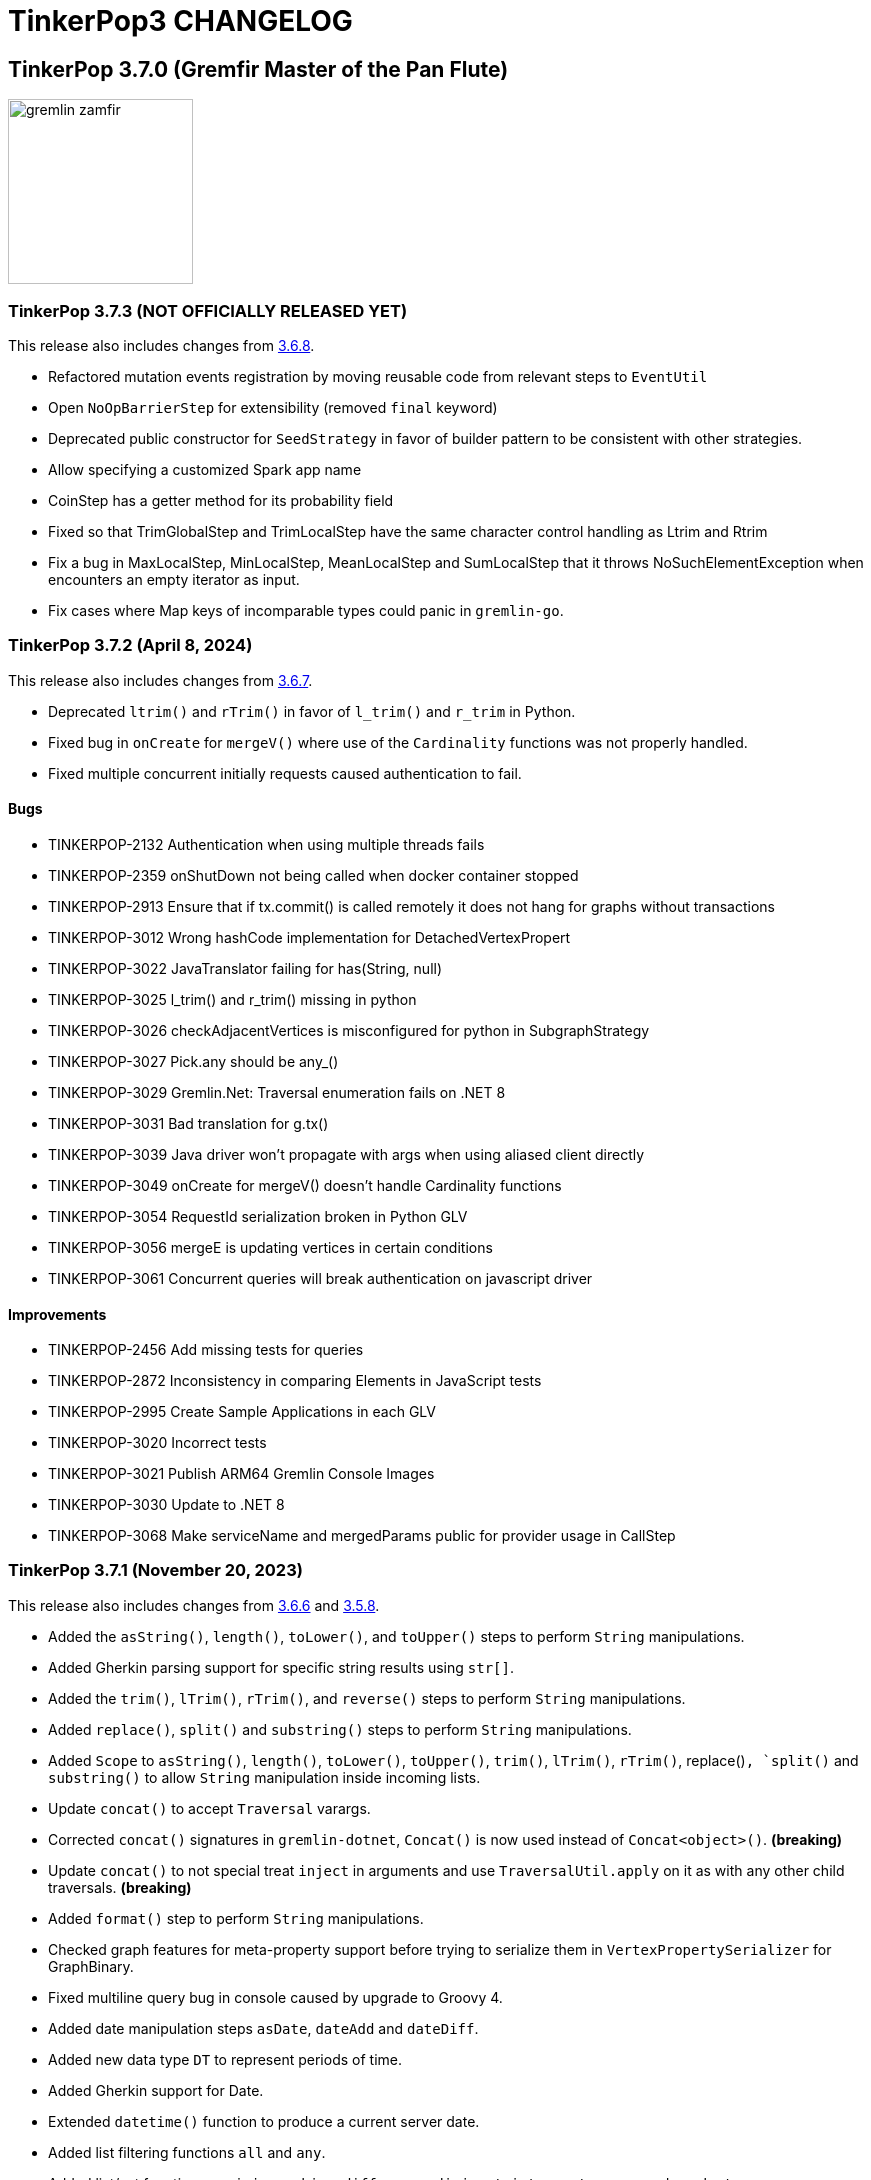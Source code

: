 ////
Licensed to the Apache Software Foundation (ASF) under one or more
contributor license agreements.  See the NOTICE file distributed with
this work for additional information regarding copyright ownership.
The ASF licenses this file to You under the Apache License, Version 2.0
(the "License"); you may not use this file except in compliance with
the License.  You may obtain a copy of the License at

  http://www.apache.org/licenses/LICENSE-2.0

Unless required by applicable law or agreed to in writing, software
distributed under the License is distributed on an "AS IS" BASIS,
WITHOUT WARRANTIES OR CONDITIONS OF ANY KIND, either express or implied.
See the License for the specific language governing permissions and
limitations under the License.
////
= TinkerPop3 CHANGELOG

== TinkerPop 3.7.0 (Gremfir Master of the Pan Flute)

image::https://raw.githubusercontent.com/apache/tinkerpop/master/docs/static/images/gremlin-zamfir.png[width=185]

[[release-3-7-3]]
=== TinkerPop 3.7.3 (NOT OFFICIALLY RELEASED YET)

This release also includes changes from <<release-3-6-8, 3.6.8>>.

* Refactored mutation events registration by moving reusable code from relevant steps to `EventUtil`
* Open `NoOpBarrierStep` for extensibility (removed `final` keyword)
* Deprecated public constructor for `SeedStrategy` in favor of builder pattern to be consistent with other strategies.
* Allow specifying a customized Spark app name
* CoinStep has a getter method for its probability field
* Fixed so that TrimGlobalStep and TrimLocalStep have the same character control handling as Ltrim and Rtrim
* Fix a bug in MaxLocalStep, MinLocalStep, MeanLocalStep and SumLocalStep that it throws NoSuchElementException when encounters an empty iterator as input.
* Fix cases where Map keys of incomparable types could panic in `gremlin-go`.

[[release-3-7-2]]
=== TinkerPop 3.7.2 (April 8, 2024)

This release also includes changes from <<release-3-6-7, 3.6.7>>.

* Deprecated `ltrim()` and `rTrim()` in favor of `l_trim()` and `r_trim` in Python.
* Fixed bug in `onCreate` for `mergeV()` where use of the `Cardinality` functions was not properly handled.
* Fixed multiple concurrent initially requests caused authentication to fail.

==== Bugs

* TINKERPOP-2132 Authentication when using multiple threads fails
* TINKERPOP-2359 onShutDown not being called when docker container stopped
* TINKERPOP-2913 Ensure that if tx.commit() is called remotely it does not hang for graphs without transactions
* TINKERPOP-3012 Wrong hashCode implementation for DetachedVertexPropert
* TINKERPOP-3022 JavaTranslator failing for has(String, null)
* TINKERPOP-3025 l_trim() and r_trim() missing in python
* TINKERPOP-3026 checkAdjacentVertices is misconfigured for python in SubgraphStrategy
* TINKERPOP-3027 Pick.any should be any_()
* TINKERPOP-3029 Gremlin.Net: Traversal enumeration fails on .NET 8
* TINKERPOP-3031 Bad translation for g.tx()
* TINKERPOP-3039 Java driver won't propagate with args when using aliased client directly
* TINKERPOP-3049 onCreate for mergeV() doesn't handle Cardinality functions
* TINKERPOP-3054 RequestId serialization broken in Python GLV
* TINKERPOP-3056 mergeE is updating vertices in certain conditions
* TINKERPOP-3061 Concurrent queries will break authentication on javascript driver

==== Improvements

* TINKERPOP-2456 Add missing tests for queries
* TINKERPOP-2872 Inconsistency in comparing Elements in JavaScript tests
* TINKERPOP-2995 Create Sample Applications in each GLV
* TINKERPOP-3020 Incorrect tests
* TINKERPOP-3021 Publish ARM64 Gremlin Console Images
* TINKERPOP-3030 Update to .NET 8
* TINKERPOP-3068 Make serviceName and mergedParams public for provider usage in CallStep

[[release-3-7-1]]
=== TinkerPop 3.7.1 (November 20, 2023)

This release also includes changes from <<release-3-6-6, 3.6.6>> and <<release-3-5-8, 3.5.8>>.

* Added the `asString()`, `length()`, `toLower()`, and `toUpper()` steps to perform `String` manipulations.
* Added Gherkin parsing support for specific string results using `str[]`.
* Added the `trim()`, `lTrim()`, `rTrim()`, and `reverse()` steps to perform `String` manipulations.
* Added `replace()`, `split()` and `substring()` steps to perform `String` manipulations.
* Added `Scope` to `asString()`, `length()`, `toLower()`, `toUpper()`, `trim()`, `lTrim()`, `rTrim()`, replace()`, `split()` and `substring()` to allow `String` manipulation inside incoming lists.
* Update `concat()` to accept `Traversal` varargs.
* Corrected `concat()` signatures in `gremlin-dotnet`, `Concat()` is now used instead of `Concat<object>()`. *(breaking)*
* Update `concat()` to not special treat `inject` in arguments and use `TraversalUtil.apply` on it as with any other child traversals. *(breaking)*
* Added `format()` step to perform `String` manipulations.
* Checked graph features for meta-property support before trying to serialize them in `VertexPropertySerializer` for GraphBinary.
* Fixed multiline query bug in console caused by upgrade to Groovy 4.
* Added date manipulation steps `asDate`, `dateAdd` and `dateDiff`.
* Added new data type `DT` to represent periods of time.
* Added Gherkin support for Date.
* Extended `datetime()` function to produce a current server date.
* Added list filtering functions `all` and `any`.
* Added list/set functions `conjoin`, `combine`, `difference`, `disjunct`, `intersect`, `merge`, and `product`.
* Added getter for `isStart` on `UnionStep`.
* Added `NullVariableResolver` that will quietly produce a `null` for each variable found when parsing with the grammar.
* Changed the `@MultiMetaProperties` testing tag for Gherkin feature tests to instead be separate `@MetaProperties` and `@MultiProperties`.
* Added `agent` parameter to `DriverRemoteConnection` options to allow a user-provided `http.Agent` implementation.
* Fixed deserialization of element properties for GraphBinary.
* Fixed bug in `union()` as a start step where the `Path` was including the starting dummy traverser.
* Moved some TinkerGraph specific transaction tests from `TransactionMultiThreadedTest` to `TinkerTransactionGraphTest`
* Fixed incorrect read operations in some cases for `TinkerTransactionGraph`.
* Updated JavaScript tests to check equality on only id and class when comparing elements for consistency with other GLVs.
* Improved performance for Element comparison by comparing hashCode() prior to doing more expensive checks.

==== Bugs

* TINKERPOP-2811 ElementIdStrategy doesn't replace all references of an element's id with the specified custom id property
* TINKERPOP-2921 Filters not working when side-effect is used with group()
* TINKERPOP-2976 InvalidOperationException: Collection was modified in GraphBinary serialization
* TINKERPOP-2983 Upgrade Netty for Security Reasons
* TINKERPOP-2996 Golang Translator in core does not properly translate list arguments
* TINKERPOP-2999 3.7.0 Remote Console Sends Incomplete Queries
* TINKERPOP-3000 Issue with union step when using path().by()
* TINKERPOP-3001 Gremlin Console complains about missing serializers field
* TINKERPOP-3004 Low performance for queries with a large number of element comparisons
* TINKERPOP-3009 SubgraphStrategy produces excessive filtering when multiple labels are filtered upon
* TINKERPOP-3010 Move TinkerGraph specific transaction testing
* TINKERPOP-3013 Console not sending scripts to the server when :remote console is enabled
* TINKERPOP-3014 Dependencny jcl-over-slf4j in gremlin-core is declared but unused due to dependency conflict.
* TINKERPOP-3016 TinkerTransactionGraph can incorrectly handle some read operations.

==== Improvements

* TINKERPOP-2334 Add format() step
* TINKERPOP-2672 Add String Manipulation Steps to Gremlin
* TINKERPOP-2802 Support Adding Custom Serializer for Gremlin Go
* TINKERPOP-2830 Handle User-Agent from HTTP Requests to server
* TINKERPOP-2946 Resolve ordering issues in gherkin tests
* TINKERPOP-2951 Add translator to the Go GLV
* TINKERPOP-2964 Many TraversalParent's steps have a replaceLocalChild logic that can result in a new ChildTraversal having an ID that already exists.
* TINKERPOP-2978 Add List Manipulation Steps to Gremlin
* TINKERPOP-2979 Add Date Manipulation Steps to Gremlin
* TINKERPOP-2982 Allow gremlin-driver usage over HTTP
* TINKERPOP-2984 Replace Moq mocking library in .NET tests
* TINKERPOP-2986 StarGraph shall drop edge properties when dropping edges
* TINKERPOP-2988 Serialization error throws an Invalid OpProcessor exception when using stream() API
* TINKERPOP-2991 Reformat Javadoc link in reference docs
* TINKERPOP-2994 PartitionStrategy does not work with mergeV() and mergeE()
* TINKERPOP-2998 UnionStep.isStart needs a public getter
* TINKERPOP-3008 Update concat() to accept traversal varargs and remove special treatment of inject child traversals *(breaking)*

[[release-3-7.0]]
=== TinkerPop 3.7.0 (Release Date: July 31, 2023)

This release also includes changes from <<release-3-6-5, 3.6.5>> and <<release-3-5-7, 3.5.7>>.

* Allowed `mergeV()` and `property(Map)` to more easily define `Cardinality` values for properties for `onMatch` and `onCreate` options.
* Removed `connectOnStartup` configuration option from gremlin-javascript.
* Added marker interface `PBiPredicate` for predefined predicates.
* Changed `Gremlin.version()` to read from the more specifically named `tinkerpop-version` attribute.
* Added warning on vertex property cardinality mismatch when reading GraphML.
* Added a `union()` start step.
* Added the `concat()` step to perform `String` concatenations.
* Added `TinkerTransactionGraph`, a reference implementation of transactional `TinkerGraph`
* Replaced instances of Neo4j transaction graph with `TinkerTransactionGraph` for server, driver, and GLV integration tests
* Bumped to `ws` 8.x for `gremlin-javascript`.
* Added support for mid-traversal `E()`-steps to Gremlin core and GLV's.
* Added nullable annotations to Gremlin.NET.
* Bumped Objenesis to 3.3 in `gremlin-shaded`.
* Moved Java serializer, message and token classes from `gremlin-driver` to a new `gremlin-util` module.
* Moved `SimpleSocketServer` and its initializers to a new `gremlin-tools/gremlin-socket-server` module.
* Configured `gremlin-socket-server` to build a docker image which can be used for testing GLV's. (Can be skipped with -DskipImageBuild)
* Reduced dependency from `gremlin-server` onto `gremlin-driver` to a test scope only.
* Added `RequestOptions` and `RequestOptionsBuilder` types to Go GLV to encapsulate per-request settings and bindings.
* Added `SubmitWithOptions()` methods to `Client` and `DriverRemoteConnection` in Go GLV to pass `RequestOptions` to the server.
* Changed default behavior for returning properties on graph elements for OLTP queries so that properties are now returned.
* Detachment is no longer performed in `TraverserIterator`.
* Prevented `ConcurentModificationException` when removing all labels from a `Step`.
* Added `materializeProperties` request option to control properties serialization.
* Modified serializers in to handle serialization and deserialization of properties.
* Added functional properties to the graph structure components for .NET, GO and Python.
* Modified the `GremlinScriptChecker` to extract the `materializeProperties` request option.
* `Neo4jVertexProperty` no longer throw Exception for `properties()`, but return empty `Iterable`.
* Modified the grammar to allow for parameters to be specified in Gremlin.
* Modified `GremlinLangScriptEngine` to take bindings.
* Removed deprecated `getInstance()` method for grammar `Visitor` implementations.
* Renamed all `MessageSerializer` implementations that used the "d0" suffix to drop that convention.
* Removed deprecated `GraphSONMessageSerializerGremlinV1d0` as this is now `GraphSONMessageSerializerV1` to be consistent with other naming.
* Added `GraphSONUntypedMessageSerializerV1` which was formerly `GraphSONMessageSerializerV1d0` to be consistent with other naming.
* Added `GraphSONUntypedMessageSerializerV3` which essentially matches the format of GraphSON 1.0 in its untyped form.
* Removed `gremlin-io-test` and moved that IO type of testing to `gremlin-util`.
* Bumped Groovy to 4.0.9.
* Bumped GMavenPlus to 2.1.0.
* Bumped Spark to 3.3.2.
* Enabled building and testing with JDK 17.
* Raised minimum node version for gremlin-javascript and gremlint to node 18

==== Bugs

* TINKERPOP-2526 Gremlin Console performance with incomplete multi-line scripts
* TINKERPOP-2677 Upgrade to Groovy 3.x to fix XStream security vulnerability
* TINKERPOP-2708 unhandledRejection upon connection failure *(breaking)*
* TINKERPOP-2734 NullPointerException when calling Client chooseConnection()
* TINKERPOP-2736 PluginAcceptror interface no more available in 3.5.3+ but referred in documentation
* TINKERPOP-2741 GraphMLWriter error message is not properly formatted
* TINKERPOP-2742 IO read may use wrong cardinality for property
* TINKERPOP-2746 Medium security vulnerabilities on logback-core
* TINKERPOP-2751 Transaction: tx.commit() hangs up in javascript client-lib
* TINKERPOP-2754 Javascript client hangs if the server restarts
* TINKERPOP-2765 Race condition during script creation when using UnifiedChannelizer
* TINKERPOP-2767 Repeat Out Times traversal hangs indefinitely on first execution
* TINKERPOP-2768 BranchStep pickToken should be integrated when added as a child option
* TINKERPOP-2769 gremlin-server does not reply with a timeout response to all timed out requests
* TINKERPOP-2771 Critical severity security vulnerabilty in commons-configuration 2.7
* TINKERPOP-2775 Remove dependency on cloudflare CDN
* TINKERPOP-2796 High severity security vulnerability found in snakeyaml
* TINKERPOP-2801 Incorrect deprecation notice on gremlin-python
* TINKERPOP-2803 Incorrect count() with sample() in TinkerGraph
* TINKERPOP-2805 No results returned for multiple labels to select()
* TINKERPOP-2809 High severity security vulnerability found in jackson databind
* TINKERPOP-2815 Critical security vulnerability for apache commons-text
* TINKERPOP-2816 Gherkin test issues for implementers
* TINKERPOP-2817  "Could not find a type identifier for the class : class java.lang.Byte" occurs when dumping graph to graphson format
* TINKERPOP-2820 gremlin-python _close_session race condition/FD leak
* TINKERPOP-2826 Critical security vulnerability in ivy
* TINKERPOP-2836 Github actions do not run java driver integration tests
* TINKERPOP-2840 Test Failures on NonDex
* TINKERPOP-2843 Security vulnerabilities found in netty version 4.1.77
* TINKERPOP-2849 Incorrect implementation for GraphTraversalSource.With in gremlin-go
* TINKERPOP-2855 Performance degradation in TinkerGraph 3.5.4 and 3.5.5
* TINKERPOP-2856 math() step fails if variable name contains a keyword
* TINKERPOP-2858 ConcurrentModificationException in ConnectiveStrategy
* TINKERPOP-2861 Fix incorrect symlinks in source release zip
* TINKERPOP-2863 HasId Step generates incorrect results when given a list of IDs mid-traversal
* TINKERPOP-2870 mergeV requires key of 'new' to be quoted
* TINKERPOP-2878 Incorrect handling of local operations when there are duplicate elements
* TINKERPOP-2888 DefaultTraversal's applyStrategies performance decrease
* TINKERPOP-2891 Inconsistent behavior when comparing a counted value with a negative value
* TINKERPOP-2893 Incorrectly comparing a counted value with multiple predicates
* TINKERPOP-2901 Incorrect result caused by has(key, predicate)
* TINKERPOP-2902 Critical security vulnerability in snakeyaml
* TINKERPOP-2905 gremlin-go gorillaTransporter.logHandler is not initialized correctly and leads to panic
* TINKERPOP-2911 CountStrategy converts count().is(0) wrongly under ConnectiveStrategy
* TINKERPOP-2918 Utils.GenerateUserAgent assumes Gremlin.Net.dll to be present when, in some environments, it is not.
* TINKERPOP-2920 SubgraphStrategy failure when property key not present on vertex in by()
* TINKERPOP-2922 GroovyTranslator produces a Map not parseable by the grammar
* TINKERPOP-2925 mergeE() in javascript producing an error
* TINKERPOP-2926 Gremlin-Java > An UnsupportedOperationException occurs on calling next() after a merge step with the option step modulator if the element does not exist
* TINKERPOP-2928 element() not working in conjunction with edge properties
* TINKERPOP-2937 Throw an error when trying to use a closed connection
* TINKERPOP-2944 Memory leak in Gremlin.Net driver if CancellationToken is used
* TINKERPOP-2945 TextP.regex() Serialization Failing in Java driver
* TINKERPOP-2948 PRISMA security vulnerabilty for jackson-databind 2.14.0 *(breaking)*
* TINKERPOP-2953 Static import for __.values() overriden by Column.values()
* TINKERPOP-2957 mergeV with sideEffect not correctly updating properties
* TINKERPOP-2958 ScheduledExecutorService for timeouts are never cancelled
* TINKERPOP-2965 FilterRankingStrategy removing labels it shouldn't in certain conditions

==== Improvements

* TINKERPOP-1403 Provide support for GraphFilter.vertexProperties() *(breaking)*
* TINKERPOP-2229 JavaScript GLV: Add GraphBinary Support
* TINKERPOP-2348 Enable nullable checks
* TINKERPOP-2373 Bump to Groovy 4.0
* TINKERPOP-2471 Add logging to Gremlin.Net driver
* TINKERPOP-2480 User agent for Gremlin drivers
* TINKERPOP-2622 Enforce ordering semantics in feature tests
* TINKERPOP-2631 GraphSON float serialization when ujson is used is imprecise
* TINKERPOP-2633 Support Gremlin Console on Java 17
* TINKERPOP-2693 Complete GraphBinary support in Python
* TINKERPOP-2696 Refactor Gherkin test framework to better handle bindings
* TINKERPOP-2703 Build on JDK17
* TINKERPOP-2715 remove log4jv1 dependency
* TINKERPOP-2723 Make GraphBinary the default serialization format for .NET and Python
* TINKERPOP-2731 Bump to Spark 3.3.0
* TINKERPOP-2737 Dockerized Build and Test Environments
* TINKERPOP-2747 Add function callback hooks for gremlin-go authentication
* TINKERPOP-2748 Medium security vulnerability on netty-all and netty-codec
* TINKERPOP-2749 Support Windows Build
* TINKERPOP-2761 Gremlin: use another manifest name for version
* TINKERPOP-2762 getScopeKeys should respect the order of keys passed in Step
* TINKERPOP-2764 AWS Neptune returns an inaccessible structured error response
* TINKERPOP-2772 Add Spark utility to load vertices as RDD
* TINKERPOP-2776 Add website analytics for TinkerPop apache site
* TINKERPOP-2779 Floating ConnectedComponent Feature Failures for GitHub Actions on windows
* TINKERPOP-2785 Inability to Mock Returned Result Types in Gremlin-Go Driver
* TINKERPOP-2792 Better exception when JavaTranslator finds a method but not the overload
* TINKERPOP-2794 Allow cancellation of Gremlin.Net async methods
* TINKERPOP-2798 Add support for mid-traversal E()
* TINKERPOP-2804 gherkin feature files should be on the classpath
* TINKERPOP-2806 Provide method for provider plugins to get notified on script/query processing
* TINKERPOP-2808 Improve Compatibility on ARM machines
* TINKERPOP-2810 gremlinpython aiohttp dependency requirement too strict
* TINKERPOP-2813 Improve driver usability for cases where NoHostAvailableException is currently thrown
* TINKERPOP-2814 Add a SSL handshake timeout configuration to the driver
* TINKERPOP-2818 exclude mockito-core in gremlin-core [compile scope] (import by jcabi-manifests)
* TINKERPOP-2824 Properties on Elements *(breaking)*
* TINKERPOP-2834 CloneVertexProgram optimization on SparkGraphComputer
* TINKERPOP-2838 Add UserAgent GLV Tests
* TINKERPOP-2841 Test and Fix Per Request Settings in Go
* TINKERPOP-2842 Expand GremlinScriptChecker to include request id overrides
* TINKERPOP-2844 Test and Fix Per Request Settings in Python
* TINKERPOP-2850 Modifications to mergeV/E semantics
* TINKERPOP-2852 Update Maven plugin for docker-images building for M1 compatibility
* TINKERPOP-2853 Gremlin.Net driver should throw better exception message for unsupported GraphBinary type
* TINKERPOP-2857 GraphSONRecordReader does not allow configure a GraphFilter during deserialization
* TINKERPOP-2865 Add has steps injected by PartitionStrategy at the end of the filter
* TINKERPOP-2873 Allow Union of Traversals
* TINKERPOP-2890 Avoid exceptions on local scope based steps where possible
* TINKERPOP-2899 SampleGlobalStep samples inefficiently with TraverserSet running into hash collisions
* TINKERPOP-2912 Improve error message for addE() when traverser is incorrect
* TINKERPOP-2919 Improve performance of FilterRankingStrategy for deeply nested traversals
* TINKERPOP-2924 Refactor PropertyMapStep to be able to overwrite map method
* TINKERPOP-2929 Introduce new marker interfaces to identify whether a step can perform write or delete or both
* TINKERPOP-2931 Fix a few minor mergeV/E issues
* TINKERPOP-2934 Optimize ObjectWritable for displaying content of Java Collection or Map to reduce OOM
* TINKERPOP-2938 Revisit merge step feature tests
* TINKERPOP-2939 The Merge onMatch map validation is during execution instead of construction
* TINKERPOP-2941 DO NOT purge the output location if it has content in SparkGraphComputer
* TINKERPOP-2947 Provide a plain text serializer for HTTP
* TINKERPOP-2949 More strict handling of predicates
* TINKERPOP-2954 Pass Gremlin Version from Maven to Java Without Manifests
* TINKERPOP-2955 Support SSL in WebSocketClient
* TINKERPOP-2959 Allow the grammar to support parameters
* TINKERPOP-2963 Introduce new mimeType to return GraphSon-1.0 in text format
* TINKERPOP-2967 Add untyped GraphSON 3.0 format
* TINKERPOP-2975 Native transaction support for Tinkerpop
* TINKERPOP-2977 Deprecate Neo4j-Gremlin

== TinkerPop 3.6.0 (Tinkerheart)

image::https://raw.githubusercontent.com/apache/tinkerpop/master/docs/static/images/gremlin-victorian.png[width=185]

[[release-3-6-8]]
=== TinkerPop 3.6.8 (NOT OFFICIALLY RELEASED YET)

* Fixed a bug in GremlinServer not properly propagating arguments when authentication is enabled.
* Fixed bug in Java driver where connection pool was not removing dead connections under certain error conditions.
* Raised handshake exceptions for Java driver for `NoHostAvailableException` situations.

[[release-3-6-7]]
=== TinkerPop 3.6.7 (April 8, 2024)

* Fixed a bug in Gremlin.Net for .NET 8 that led to exceptions: `InvalidOperationException: Enumeration has not started. Call MoveNext.`
* Fixed message requestId serialization in `gremlin-python`.
* Improved performance of `PathRetractionStrategy` for traversals that carry many children, but don't hold many labels to propogate.
* Fixed bug in bytecode translation of `g.tx().commit()` and `g.tx().rollback()` in all languages.
* Improved error message from `JavaTranslator` by including exception source.
* Added missing `short` serialization (`gx:Int16`) to GraphSONV2 and GraphSONV3 in `gremlin-python`.
* Added tests for error handling for GLV's if `tx.commit()` is called remotely for graphs without transactions support.
* Introduced multi-architecture AMD64/ARM64 docker images for gremlin-console.
* Fixed bug in `JavaTranslator` where `has(String, null)` could call `has(String, Traversal)` to generate an error.
* Fixed issue where server errors weren't being properly parsed when sending bytecode over HTTP.
* Improved `Bulkset` contains check for elements if all elements in `Bulkset` are of the same type.
* Fixed bug in `EarlyLimitStrategy` which was too aggressive when promoting `limit()` before `map()`.
* Prevented mid-traversal `mergeE()` and `mergeV()` from operating on an incoming `Traverser` that contains an `Element`.
* Improved performance of the application of `FilterRankingStrategy` for large traversals with deeply nested traversals by improving the cache operation.
* Updated aliased client to pass along options via `with()` when submitting traversals.
* Upgraded `gremlin-go` to Go 1.21.
* Upgraded `gremlin-javascript` and `gremlint` to Node 18.17.0.
* Allowed public access for `serviceName` and `mergedParams` in `CallStep`, and checks on `PartitionStrategy` usage in `MergeStep`.

==== Bugs

* TINKERPOP-2359 onShutDown not being called when docker container stopped
* TINKERPOP-2913 Ensure that if tx.commit() is called remotely it does not hang for graphs without transactions
* TINKERPOP-3022 JavaTranslator failing for has(String, null)
* TINKERPOP-3027 Pick.any should be any_()
* TINKERPOP-3029 Gremlin.Net: Traversal enumeration fails on .NET 8
* TINKERPOP-3031 Bad translation for g.tx()
* TINKERPOP-3039 Java driver won't propagate with args when using aliased client directly
* TINKERPOP-3045 EarlyLimitStrategy is too aggresive to promote Limit and thus causing incorrect results
* TINKERPOP-3054 RequestId serialization broken in Python GLV
* TINKERPOP-3056 mergeE is updating vertices in certain conditions

==== Improvements

* TINKERPOP-2995 Create Sample Applications in each GLV
* TINKERPOP-3021 Publish ARM64 Gremlin Console Images
* TINKERPOP-3030 Update to .NET 8
* TINKERPOP-3068 Make serviceName and mergedParams public for provider usage in CallStep

[[release-3-6-6]]
=== TinkerPop 3.6.6 (November 20, 2023)

This release also includes changes from <<release-3-5-8, 3.5.8>>.

* Fixed a javadoc comment in `GraphTraversal.not()` method.
* Allowed `gremlin-driver` to be used over HTTP for experimental purposes.
* Added user agent handling to gremlin-server for HTTP requests.
* Allowed `io()` to automatically detect ".graphml" as a file extension.
* Deprecated the `HandshakeInterceptor` in favor of a more generic `RequestInterceptor`.
* Allowed `gremlin-python` to be used over HTTP for experimental purposes.
* Fixed translation of `P`, `TraversalStrategy` and Enums, and added translation for `Vertex`, `Edge`, `VertexProperty`, list, set, dict, number, binding and lambda in Groovy Translator for Python.
* Fixed a bug in `StarGraph` where `EdgeFilter` did not remove associated Edge Properties.
* Added Gremlin translator implementation to the Go GLV.
* Fixed Go translator to handle array arguments.
* In Go GLV `P.Within` and `P.Without` extended to accept array arguments similar to other GLV's
* Improved `SubgraphStrategy` by reducing chance for redundant filtering of adjacent vertices.
* Fixed bug with filtering for `group()` when the side-effect label was defined for it.
* ProjectStep now throws exception when a duplicate key is provided in a query.
* Fixed bug in `replaceLocalChild` where child traversal was not correctly integrated.
* Fixed bug in `ElementIdStrategy` where the order of `hasId` was impacting proper filters.
* Fixed bug in the Java driver configuration for serialization when reading settings from an `InputStream`.
* Fixed bug in `DotNetTranslator` where `PartitionStrategy` usage was not translating properly when specifying the `readPartitions`.
* Fixed bug in `PythonTranslator` where `Set` syntax was not being generated properly.
* Fixed bug in configuration object given to `PartitionStrategy` for Go that prevented `readPartitions` from behing set properly.
* Fixed bug where the `partitionKey` was not being written when using `PartitionStrategy` with `mergeV()` and `mergeE()`
* Added checking for valid UUID requestIds in `gremlin-python` and `gremlin-javascript`.
* Do not use `XOR` for hashCode computation of Step when only simple keys are used and duplicate keys are allowed.

==== Bugs

* TINKERPOP-2423 hashCode collision for steps with different attributes
* TINKERPOP-2811 ElementIdStrategy doesn't replace all references of an element's id with the specified custom id property
* TINKERPOP-2921 Filters not working when side-effect is used with group()
* TINKERPOP-2976 InvalidOperationException: Collection was modified in GraphBinary serialization
* TINKERPOP-2983 Upgrade Netty for Security Reasons
* TINKERPOP-2996 Golang Translator in core does not properly translate list arguments
* TINKERPOP-3001 Gremlin Console complains about missing serializers field
* TINKERPOP-3009 SubgraphStrategy produces excessive filtering when multiple labels are filtered upon

==== Improvements

* TINKERPOP-2802 Support Adding Custom Serializer for Gremlin Go
* TINKERPOP-2830 Handle User-Agent from HTTP Requests to server
* TINKERPOP-2951 Add translator to the Go GLV
* TINKERPOP-2964  Many TraversalParent's steps have a replaceLocalChild logic that can result in a new ChildTraversal having an ID that already exists.
* TINKERPOP-2982 Allow gremlin-driver usage over HTTP
* TINKERPOP-2984 Replace Moq mocking library in .NET tests
* TINKERPOP-2986 StarGraph shall drop edge properties when dropping edges
* TINKERPOP-2988 Serialization error throws an Invalid OpProcessor exception when using stream() API
* TINKERPOP-2991 Reformat Javadoc link in reference docs
* TINKERPOP-2994 PartitionStrategy does not work with mergeV() and mergeE()
* TINKERPOP-3006 Allow gremlin-python usage over HTTP

[[release-3-6-5]]
=== TinkerPop 3.6.5 (Release Date: July 31, 2023)

This release also includes changes from <<release-3-5-7, 3.5.7>>.

* Added `text/plain` MIME type to the HTTP endpoint to return a Gremlin Console-like representation of the data.
* Added GraphBinary serialization option to the HTTP endpoint.
* Fixed bug with `fail` step not working with a `VertexProgram` running on the server.
* Introduced mime type `application/vnd.gremlin-v1.0+json;typed=false` to allow direct specification of GraphSON 1.0 without types.
* Introduced mime type `application/vnd.gremlin-v2.0+json;typed=false` to allow direct specification of GraphSON 2.0 without types.
* Removed `final` class declaration for `LabelStep`.
* Fixed MergeE/MergeV steps to always throw exception for invalid `onMatch` option.
* TINKERPOP-2802: Add support for custom deserializers to the Gremlin-Go Driver

==== Bugs

* TINKERPOP-2920 SubgraphStrategy failure when property key not present on vertex in by()
* TINKERPOP-2937 Throw an error when trying to use a closed connection
* TINKERPOP-2948 PRISMA security vulnerabilty for jackson-databind 2.14.0 *(breaking)*
* TINKERPOP-2953 Static import for __.values() overriden by Column.values()
* TINKERPOP-2958 ScheduledExecutorService for timeouts are never cancelled
* TINKERPOP-2965 FilterRankingStrategy removing labels it shouldn't in certain conditions

==== Improvements

* TINKERPOP-1403 Provide support for GraphFilter.vertexProperties() *(breaking)*
* TINKERPOP-2938 Revisit merge step feature tests
* TINKERPOP-2939 The Merge onMatch map validation is during execution instead of construction
* TINKERPOP-2941 DO NOT purge the output location if it has content in SparkGraphComputer
* TINKERPOP-2947 Provide a plain text serializer for HTTP
* TINKERPOP-2954 Pass Gremlin Version from Maven to Java Without Manifests
* TINKERPOP-2955 Support SSL in WebSocketClient
* TINKERPOP-2956 Update gremlint version for the published application
* TINKERPOP-2963 Introduce new mimeType to return GraphSon-1.0 in text format
* TINKERPOP-2977 Deprecate Neo4j-Gremlin

[[release-3-6-4]]
=== TinkerPop 3.6.4 (Release Date: May 12, 2023)

* Fixed bug in `TextP.regex` and `TextP.notRegex` serialization for Java GLV.
* Fixed a memory leak in the Gremlin.Net driver that only occurred if a `CancellationToken` was provided.

==== Bugs

* TINKERPOP-2945 TextP.regex() Serialization Failing in Java driver
* TINKERPOP-2944 Memory leak in Gremlin.Net driver if CancellationToken is used

[[release-3-6-3]]
=== TinkerPop 3.6.3 (Release Date: May 1, 2023)

This release also includes changes from <<release-3-5-6, 3.5.6>>.

* Fixed bug in `element()` when traversing from edges where bulking was enabled.
* Refactored `PropertyMapStep` to improve extensibility by providers. Removed `final` class declaration for `ProjectStep` and `CoalesceStep`.
* Fixed bug in grammar that prevented declaration of a `Map` key named `new` without quotes.
* Fixed bug in grammar that prevented parsing of `Map` key surrounded by parenthesis which is allowable in Groovy.
* Fixed bug in `GroovyTranslator` that surrounded `String` keys with parenthesis for `Map` when not necessary.
* Added support to the grammar allowing `List` and `Map` key declarations for `Map` entries.
* Fixed `Direction` enum bug in `gremlin-javascript` where `Direction.from_` and `Direction.to` was not properly aliased to `Direction.OUT` and `Direction.IN`
* Fixed `Direction` enum in `gremlin-python` where `Direction.from_` and `Direction.to` were not added, and they can now be used instead of defining `from_=Direction.OUT` and `to=Direction.IN`
* Improved performance of comparison (equals) between not compatible types and nulls.
* Fixed `mergeV()` and `mergeE()` steps to work when `onCreate` is immutable map.
* Introduced `Writing` and `Deleting` marker interfaces to identify whether a step can perform write or delete or both on Graph.
* For `mergeV()` and `mergeE()`, added checks for illegal hidden keys and refactored `searchVertices` to allow subclasses to override search criteria.
* Added static map capturing possible `Traversal` steps that shall be added to traversal for a given operator.
* Fixed bug which caused some traversals to throw `GremlinTypeErrorException` to users.

==== Bugs

* TINKERPOP-2526 Gremlin Console performance with incomplete multi-line scripts
* TINKERPOP-2767 Repeat Out Times traversal hangs indefinitely on first execution
* TINKERPOP-2820 gremlin-python _close_session race condition/FD leak
* TINKERPOP-2855 Performance degradation in TinkerGraph 3.5.4 and 3.5.5
* TINKERPOP-2856 math() step fails if variable name contains a keyword
* TINKERPOP-2861 Fix incorrect symlinks in source release zip
* TINKERPOP-2863 HasId Step generates incorrect results when given a list of IDs mid-traversal
* TINKERPOP-2870 mergeV requires key of 'new' to be quoted
* TINKERPOP-2878 Incorrect handling of local operations when there are duplicate elements
* TINKERPOP-2888 DefaultTraversal's applyStrategies performance decrease
* TINKERPOP-2891 Inconsistent behavior when comparing a counted value with a negative value
* TINKERPOP-2893 Incorrectly comparing a counted value with multiple predicates
* TINKERPOP-2901 Incorrect result caused by has(key, predicate)
* TINKERPOP-2902 Critical security vulnerability in snakeyaml
* TINKERPOP-2905 gremlin-go gorillaTransporter.logHandler is not initialized correctly and leads to panic
* TINKERPOP-2911 CountStrategy converts count().is(0) wrongly under ConnectiveStrategy
* TINKERPOP-2918 Utils.GenerateUserAgent assumes Gremlin.Net.dll to be present when, in some environments, it is not.
* TINKERPOP-2922 GroovyTranslator produces a Map not parseable by the grammar
* TINKERPOP-2925 mergeE() in javascript producing an error
* TINKERPOP-2926 Gremlin-Java > An UnsupportedOperationException occurs on calling next() after a merge step with the option step modulator if the element does not exist
* TINKERPOP-2928 element() not working in conjunction with edge properties

==== Improvements

* TINKERPOP-2841 Test and Fix Per Request Settings in Go
* TINKERPOP-2852 Update Maven plugin for docker-images building for M1 compatibility
* TINKERPOP-2857 GraphSONRecordReader does not allow configure a GraphFilter during deserialization
* TINKERPOP-2865 Add has steps injected by PartitionStrategy at the end of the filter
* TINKERPOP-2890 Avoid exceptions on local scope based steps where possible
* TINKERPOP-2899 SampleGlobalStep samples inefficiently with TraverserSet running into hash collisions
* TINKERPOP-2912 Improve error message for addE() when traverser is incorrect
* TINKERPOP-2919 Improve performance of FilterRankingStrategy for deeply nested traversals
* TINKERPOP-2924 Refactor PropertyMapStep to be able to overwrite map method
* TINKERPOP-2929 Introduce new marker interfaces to identify whether a step can perform write or delete or both
* TINKERPOP-2931 Fix a few minor mergeV/E issues
* TINKERPOP-2934 Optimize ObjectWritable for displaying content of Java Collection or Map to reduce OOM

[[release-3-6-2]]
=== TinkerPop 3.6.2 (Release Date: January 16, 2023)

This release also includes changes from <<release-3-5-5, 3.5.5>>.

* Fixed bug in the Gremlin grammar for parsing of empty queries.
* Provided mechanism for provider plugins to get notified on script/query processing via `GraphManager`.
* Fixed bug in `select()` when using multiple labels.
* Moved Gherkin feature tests to `gremlin-test` resources so that they are more easily referenced by providers.
* Made quality of life changes to semantics for `mergeV/E` based on initial feedback.

==== Bugs

* TINKERPOP-2765 Race condition during script creation when using UnifiedChannelizer
* TINKERPOP-2769 gremlin-server does not reply with a timeout response to all timed out requests
* TINKERPOP-2771 Critical severity security vulnerabilty in commons-configuration 2.7
* TINKERPOP-2796 High severity security vulnerability found in snakeyaml
* TINKERPOP-2801 Incorrect deprecation notice on gremlin-python
* TINKERPOP-2803 Incorrect count() with sample() in TinkerGraph
* TINKERPOP-2805 No results returned for multiple labels to select()
* TINKERPOP-2809 High severity security vulnerability found in jackson databind
* TINKERPOP-2815 Critical security vulnerability for apache commons-text
* TINKERPOP-2816 Gherkin test issues for implementers
* TINKERPOP-2817  "Could not find a type identifier for the class : class java.lang.Byte" occurs when dumping graph to graphson format
* TINKERPOP-2826 Critical security vulnerability in ivy
* TINKERPOP-2836 Github actions do not run java driver integration tests
* TINKERPOP-2840 Test Failures on NonDex
* TINKERPOP-2843 Security vulnerabilities found in netty version 4.1.77
* TINKERPOP-2849 Incorrect implementation for GraphTraversalSource.With in gremlin-go

==== Improvements

* TINKERPOP-2471 Add logging to Gremlin.Net driver
* TINKERPOP-2480 User agent for Gremlin drivers
* TINKERPOP-2622 Enforce ordering semantics in feature tests
* TINKERPOP-2696 Refactor Gherkin test framework to better handle bindings
* TINKERPOP-2737 Dockerized Build and Test Environments
* TINKERPOP-2772 Add Spark utility to load vertices as RDD
* TINKERPOP-2779 Floating ConnectedComponent Feature Failures for GitHub Actions on windows
* TINKERPOP-2785 Inability to Mock Returned Result Types in Gremlin-Go Driver
* TINKERPOP-2792 Better exception when JavaTranslator finds a method but not the overload
* TINKERPOP-2794 Allow cancellation of Gremlin.Net async methods
* TINKERPOP-2804 gherkin feature files should be on the classpath
* TINKERPOP-2806 Provide method for provider plugins to get notified on script/query processing
* TINKERPOP-2808 Improve Compatibility on ARM machines
* TINKERPOP-2813 Improve driver usability for cases where NoHostAvailableException is currently thrown
* TINKERPOP-2814 Add a SSL handshake timeout configuration to the driver
* TINKERPOP-2818 exclude mockito-core in gremlin-core [compile scope] (import by jcabi-manifests)
* TINKERPOP-2833 TestSupport loads files too slow
* TINKERPOP-2834 CloneVertexProgram optimization on SparkGraphComputer
* TINKERPOP-2842 Expand GremlinScriptChecker to include request id overrides
* TINKERPOP-2850 Modifications to mergeV/E semantics

[[release-3-6-1]]
=== TinkerPop 3.6.1 (Release Date: July 18, 2022)

This release also includes changes from <<release-3-5-4, 3.5.4>>.

* Made GraphBinary the default serialization format for .NET and Python.
* Added missing `ResponseStatusCodeEnum` entry for 595 for .NET.
* Fix a javadoc comment in `Cluster.Builder` regarding maxInProcessPerConnection.

==== Bugs

* TINKERPOP-2734 NullPointerException when calling Client chooseConnection()
* TINKERPOP-2736 PluginAcceptor interface no more available in 3.5.3+ but referred in documentation
* TINKERPOP-2741 GraphMLWriter error message is not properly formatted
* TINKERPOP-2746 Medium security vulnerabilities on logback-core
* TINKERPOP-2751 Transaction: tx.commit() hangs up in javascript client-lib
* TINKERPOP-2754 Javascript client hangs if the server restarts
* TINKERPOP-2768 BranchStep pickToken should be integrated when added as a child option

==== Improvements

* TINKERPOP-2229 JavaScript GLV: Add GraphBinary Support
* TINKERPOP-2631 GraphSON float serialization when ujson is used is imprecise
* TINKERPOP-2693 Complete GraphBinary support in Python
* TINKERPOP-2715 remove log4jv1 dependency
* TINKERPOP-2723 Make GraphBinary the default serialization format for .NET and Python *(breaking)*
* TINKERPOP-2740 first request suspend more than 9s when using gremlin-java-driver
* TINKERPOP-2748 Medium security vulnerability on netty-all and netty-codec
* TINKERPOP-2762 getScopeKeys should respect the order of keys passed in Step
* TINKERPOP-2764 AWS Neptune returns an inaccessible structured error response

[[release-3-6-0]]
=== TinkerPop 3.6.0 (Release Date: April 4, 2022)

This release also includes changes from <<release-3-5-3, 3.5.3>>.

* Added parser support for `NaN` and `Infinity`.
* Implemented comparability/orderability semantics defined in the Graph Provider documentation.
* Added `TextP.regex` and `TextP.notRegex`.
* Changed TinkerGraph to allow identifiers to be heterogeneous when filtering.
* Prevented values of `T` to `property()` from being `null`.
* Added `element()` step.
* Added `call()` step.
* Added `fail()` step.
* Added `mergeV()` and `mergeE()` steps.
* Added `Direction` aliases of `from` and `to`.
* Moved `TraversalOptionParent.Pick` to its own class as `Pick`.
* Introduced Pythonic Gremlin step names using snake case and deprecated camel case naming.
* Improved Gherkin test framework to allow for asserting traversal exceptions as a behavior.
* Fixed query indentation for profile metrics where indent levels were not being respected.
* `TraversalOpProcessor` no longer accepts a `String` representation of `Bytecode` for the "gremlin" argument which was left to support older versions of the drivers.
* Removed requirement that "ids" used to filter vertices and edges need to be all of a single type.
* Created `gremlin-annotations` module where the `@GremlinDsl` annotation and related code has been moved.
* Moved `GremlinScriptChecker` to `gremlin-core` from `gremlin-groovy` since it is not Groovy dependent.
* Removed `groovy` and `groovy-json` dependencies from `gremlin-driver` as well as related `JsonBuilder` serialization support.
* Replaced log4j usage with logback where builds rely on and packaged distributions now contain the latter.
* Improved behavior of `V()` and `E()` when `null` is an argument producing a filtering behavior rather than an exception.
* Prevented metrics computation unless the traversal is in a locked state.
* Added syntax to Gremlin grammar to explicitly define `byte`, `short` and `BigInteger`.
* Added syntax to Gremlin grammar to allow construction of a reference `Vertex`.
* Changed Gremlin grammar to allow for Groovy-like syntax when parsing a `Map` literal.
* Created a way to produce a corpus of Gremlin traversals via `FeatureReader` and `DocumentationReader` in `gremlin-language`.
* Changed mechanism for determining if `id` equality with `toString()` is used by validating that elements of the predicate collection are all `String` rather than enforcing homogenous collections in the process.
* Exposed Gherkin tests as part of the provider test suite.
* Packaged Gherkin tests and data as standalone package as a convenience distribution.
* Removed `ProductiveByStrategy` as a strategy that is applied by default.
* Changed `by()` modulator semantics to consistently filter.
* Removed previously deprecated Gryo `MessageSerializer` implementations.
* Removed previously deprecated `AuthenticationSettings.enableAuditLog`.
* Removed previously deprecated `GroovyTranslator` from `gremlin-groovy` module.
* Removed previously deprecated Gremlin steps that conflicted with Python keywords.
* Removed the dependency on `six` from `gremlin-python`.
* Bumped to Apache Hadoop 3.3.1.
* Bumped to Apache Spark 3.2.0.
* Bumped node.js in `gremlin-javascript` to v16.13.0.
* Changed `NumberHelper` to properly cast to `byte` and `short` rather than default coercing to `Integer`.
* Modified some driver defaults (maximum content length, pool size, maximum in process) to be more consistent with one another.
* Fixed a potential connection load balancing issue due to a race condition not updating the usage count.
* Extended `property()` to allow for setting a `Map` of property values.

==== Bugs

* TINKERPOP-2358 Potential connection leak on client disposing
* TINKERPOP-2486 Client does not load balance requests across available connections
* TINKERPOP-2507 Remove requirement that Graph implementations must filter on homogeneous identifiers *(breaking)*
* TINKERPOP-2522 DefaultTraversalMetrics::toString does not indent annotations correctly
* TINKERPOP-2554 Extracting step metrics from ProfileStep throws NPE if the step was not triggered
* TINKERPOP-2565 GraphMLWriter does not check vertexLabelKey conflict
* TINKERPOP-2566 Incomplete error message in bytecode step generation
* TINKERPOP-2568 Graph instance not set for child traversals
* TINKERPOP-2569 Reconnect to server if Java driver fails to initialize
* TINKERPOP-2578 Set arguments to P within/without are wrapped in List
* TINKERPOP-2579 EventStrategy doesn't work with anonymous traversal
* TINKERPOP-2580 Update the custom DSL documentation
* TINKERPOP-2585 Traversal failed for different strategies order
* TINKERPOP-2589 XML External Entity (XXE) vulnerability
* TINKERPOP-2597 NullPointerException while initializing connection pool
* TINKERPOP-2598 within(null) NPE
* TINKERPOP-2603 TinkerGraph sometimes could not query float values.
* TINKERPOP-2604 TinkerGraph could not order vertex/edge without specified property.
* TINKERPOP-2606 Neo4j-Gremlin could not order vertex/edge without specified property
* TINKERPOP-2609 HTTP returns serialization exceptions for the GraphTraversalSource
* TINKERPOP-2610 NumberHelper can return values in the form of their original type smaller than int *(breaking)*
* TINKERPOP-2621 toString for traversals such as within with empty array returns empty string as argument instead of brackets
* TINKERPOP-2626 RangeGlobalStep closes traversal prematurely
* TINKERPOP-2649 Unable to translate gremlin query to java
* TINKERPOP-2658 Translator in gremlin-javascript has trouble with array arguments
* TINKERPOP-2661 GremlinGroovyScriptEngine handling of null arguments
* TINKERPOP-2662 Unclosed client session and stacktrace pops up when cleanup is missed
* TINKERPOP-2670 JavaDocs do not build when using JDK 11
* TINKERPOP-2694 Bug of TinkerGraph gremlin api "has()"
* TINKERPOP-2702 property(null) throws NPE
* TINKERPOP-2706 Traversal clone() not resetting the close state
* TINKERPOP-2712 PropertyChangedEvent is triggered before Property is actually changed
* TINKERPOP-2717 Gremlin.NET : WebSocketConnection does not check for MessageType.Close, causing error InvalidOperationException: "Received data deserialized into null object message. Cannot operate on it."
* TINKERPOP-2719 hasNext is called on TraverserIterator after transaction is committed
* TINKERPOP-2726 Python's GroovyTranslator translates boolean wrong

==== Improvements

* TINKERPOP-2367 Gremlin Translators for .NET
* TINKERPOP-2379 Consistent defaults and initialization APIs for drivers
* TINKERPOP-2411 Move GremlinDslProcessor to its own artifact *(breaking)*
* TINKERPOP-2467 Follow python naming conventions for Gremlin syntax
* TINKERPOP-2504 Intermittently failing server/driver integration tests
* TINKERPOP-2518 Enhance .NET gherkin framework to deal with more advanced assertions
* TINKERPOP-2524 Expand support for number types in grammar
* TINKERPOP-2525 Extend Gherkin tests to cover strategies
* TINKERPOP-2534 Log4j flagged as critical security violation
* TINKERPOP-2548 Add getter for indexer used in IndexStep
* TINKERPOP-2551 Setup scripts to publish Gremint to npm
* TINKERPOP-2555 Support for remote transactions in Python
* TINKERPOP-2556 Support remote transactions in .NET
* TINKERPOP-2557 Support remote transactions in Javascript
* TINKERPOP-2559 Stop sending the close message for .NET
* TINKERPOP-2560 Stop sending close message for Python
* TINKERPOP-2561 Stop sending close message in Javascript
* TINKERPOP-2562 Remove GraphSON 2 option in TraversalOpProcessor *(breaking)*
* TINKERPOP-2570 Support custom type in GraphBinary for .NET
* TINKERPOP-2576 Setup automatic updates via Dependabot for Gremlin.NET
* TINKERPOP-2577 Remove unused test coverage dependencies from Gremlin.NET
* TINKERPOP-2582 Construct traversals from gremlin-language
* TINKERPOP-2583 Make gremlin-groovy processing optional in Gremlin Server
* TINKERPOP-2591 Administrative adjustments to gremlint site
* TINKERPOP-2592 Align the style guides
* TINKERPOP-2593 Remove Groovy as a dependency from gremlin-driver *(breaking)*
* TINKERPOP-2596 datetime function
* TINKERPOP-2601 Unify Gremlin testing behind Gherkin
* TINKERPOP-2605 Further enforce and refine null semantics
* TINKERPOP-2608 Enhance sample().by() semantics when by produces a null *(breaking)*
* TINKERPOP-2611 Prevent property(id,null) and addV(null) *(breaking)*
* TINKERPOP-2613 Improve behavior of V/E(null)
* TINKERPOP-2615 Expand testing of path() with null values
* TINKERPOP-2616 Provide better exceptions with SSL related failures *(breaking)*
* TINKERPOP-2620 Clean up NullPointerExceptions related to null arguments on property related steps
* TINKERPOP-2630 Clarify that a server cannot support Graphson1.0 over HTTP
* TINKERPOP-2632 Netty 4.1.61 flagged with two high severity security violations
* TINKERPOP-2635 Consistent by() behavior *(breaking)*
* TINKERPOP-2636 Remove ProductiveByStrategy as a default *(breaking)*
* TINKERPOP-2637 Enhance logging in the Python
* TINKERPOP-2639 Remove previously deprecated GryoMessageSerializer infrastructure *(breaking)*
* TINKERPOP-2640 Remove previously deprecated AuthenticationSettings.enableAuditLog setting *(breaking)*
* TINKERPOP-2641 Allow orderability on any type
* TINKERPOP-2645 Improve behavior of hasId(null)
* TINKERPOP-2646 Make .NET StreamExtensions public for GraphBinary
* TINKERPOP-2650 Remove deprecated Gremlin step overloads of python keywords *(breaking)*
* TINKERPOP-2651 Update to .NET 6
* TINKERPOP-2652 Add TextP.regex to the text predicate set
* TINKERPOP-2656 Provide a no syntax sugar translator for python
* TINKERPOP-2657 Remove GroovyTranslator from gremlin-groovy *(breaking)*
* TINKERPOP-2659 Bump javascript runtimes to node v16
* TINKERPOP-2660 Bring back close message for drivers
* TINKERPOP-2663 Support Vertex references in grammar
* TINKERPOP-2665 Add the ability for property() to take a map
* TINKERPOP-2666 Create an anonymizing Translator for logging traversals without user data
* TINKERPOP-2667 Allow fold() with addAll to work on Map
* TINKERPOP-2668 Updating aiohttp requirements at germin-python due to vulnerability
* TINKERPOP-2669 Netty 4.1.61 flagged with medium severity security violations
* TINKERPOP-2671 Add tx() support to grammar
* TINKERPOP-2676 Refactor GremlinScript checker out of groovy package *(breaking)*
* TINKERPOP-2678 jackson-databind medium security issue identified
* TINKERPOP-2679 Update JavaScript driver to support processing messages as a stream
* TINKERPOP-2680 Create call() step to allow for calling procedures
* TINKERPOP-2681 Create merge() step to codify best practice for upsert pattern
* TINKERPOP-2682 Enable WebSocket compression in .NET by default
* TINKERPOP-2687 Gremlin Boolean Value Expressions 2.0 with Ternary Boolean Logics
* TINKERPOP-2688 Investigate two .NET test failures
* TINKERPOP-2689 VertexProperty Gherkin support for .NET
* TINKERPOP-2690 VertexProperty Gherkin support for Javascript
* TINKERPOP-2691 VertexProperty Gherkin support for Python
* TINKERPOP-2695 Support NaN/Inf in Parser and Gherkin
* TINKERPOP-2705 Support null as an argument where it makes sense in Gremlin.NET
* TINKERPOP-2707 Closing parent connection in python should close tx() connections
* TINKERPOP-2711 Make gremlin-language optional as it brings in CDDL/GPL dependencies
* TINKERPOP-2713 Create an element() step that maps a Property to its Element.
* TINKERPOP-2716 Enable eslint for gremlin-javascript project
* TINKERPOP-2725 Traversal Strategy Mix Up In Gremlin-Python
* TINKERPOP-2727 HasContainer should allow a null key
* TINKERPOP-2728 jackson-databind high security issue identified

== TinkerPop 3.5.0 (The Sleeping Gremlin: No. 18 Entr'acte Symphonique)

image::https://raw.githubusercontent.com/apache/tinkerpop/master/docs/static/images/gremlin-sleeping-beauty.png[width=185]

[[release-3-5-8]]
=== TinkerPop 3.5.8 (Release Date: November 20, 2023)

* Fixed a bug in Gremlin.Net that can lead to an `InvalidOperationException` due to modifying a collection while iterating over it in the serializers.
* Bumped Netty to 4.1.96

==== Bugs

* TINKERPOP-2976 InvalidOperationException: Collection was modified in GraphBinary serialization
* TINKERPOP-2983 Upgrade Netty for Security Reasons

==== Improvements

* TINKERPOP-2984 Replace Moq mocking library in .NET tests
* TINKERPOP-2991 Reformat Javadoc link in reference docs


[[release-3-5-7]]
=== TinkerPop 3.5.7 (Release Date: July 31, 2023)

* Bumped `jackson-databind` to 2.15.2 to fix security vulnerability.
* Introduced `maxNumberLength`, `maxStringLength`, and `maxNestingDepth` configs for `GraphSON` serializers.
* Fixed a memory leak in the Gremlin.Net driver that only occurred if a `CancellationToken` was provided.
* Fixed gremlin-python `Client` problem where calling `submit()` after` `close()` would hang the system.
* Added `gremlin.spark.dontDeleteNonEmptyOutput` to stop deleting the output folder if it is not empty in `spark-gremlin`.
* Fixed a bug in `SubgraphStrategy` where the vertex property filter produced errors if a `Vertex` was missing the key provided to `by()` as a token.
* Upgraded `gremlin-javascript` and `gremlint` to Node 16.20.0.
* Upgraded `gremlin-go` to Go 1.20.
* Improved the python `Translator` class with better handling for `P`, `None` and subclasses of `str`.
* Fixed bug in `FilterRankingStrategy` that was preventing certain traversals from recognizing labels in child traversals.
* Added `gremlin-java8.bat` file as a workaround to allow loading the console using Java 8 on Windows.
* Fixed a bug in `gremlin-server` where timeout tasks were not cancelled and could cause very large memory usage when timeout is large.
* Removed `jcabi-manifests` dependency from `gremlin-core`, `gremlin-driver`, and `gremlin-server`.
* Fixed a bug that caused the `GremlinGroovyScriptEngine` to throw a `MissingMethodException` when calling a static method in __ with the same name as an enum.
* Deprecated Neo4j-Gremlin
* Added `VertexPropertyFilter` to `GraphComputer`

==== Bugs

* TINKERPOP-2920 SubgraphStrategy failure when property key not present on vertex in by()
* TINKERPOP-2937 Throw an error when trying to use a closed connection
* TINKERPOP-2944 Memory leak in Gremlin.Net driver if CancellationToken is used
* TINKERPOP-2948 PRISMA security vulnerabilty for jackson-databind 2.14.0 *(breaking)*
* TINKERPOP-2953 Static import for __.values() overriden by Column.values()
* TINKERPOP-2958 ScheduledExecutorService for timeouts are never cancelled
* TINKERPOP-2965 FilterRankingStrategy removing labels it shouldn't in certain conditions

==== Improvements

* TINKERPOP-1403 Provide support for GraphFilter.vertexProperties() *(breaking)*
* TINKERPOP-2941 DO NOT purge the output location if it has content in SparkGraphComputer
* TINKERPOP-2954 Pass Gremlin Version from Maven to Java Without Manifests
* TINKERPOP-2955 Support SSL in WebSocketClient
* TINKERPOP-2977 Deprecate Neo4j-Gremlin

[[release-3-5-6]]
=== TinkerPop 3.5.6 (Release Date: May 1, 2023)

* Added `GraphFilter` support to `GraphSONRecordReader`.
* gremlin-python aiohttp dependency requirement upper bound relaxed to <4.0.0.
* Fixed network connection closing for sessions and transactions in `gremlin-python`.
* Fixed memory cleanup for sessions and transactions in `gremlin-python` and `gremlin-go`.
* Fixed bug in `CountStrategy` where `or()` and `and()` filters were not being rewritten properly for some patterns.
* Changed `PartitionStrategy` to force its filters to the end of the chain for `Vertex` and `Edge` read steps, thus preserving order of the `has()`.
* Added `RequestOptions` and `RequestOptionsBuilder` types to Go GLV to encapsulate per-request settings and bindings.
* Improved `addE()` error messaging when traverser is not a `Vertex`.
* Added `SubmitWithOptions()` methods to `Client` and `DriverRemoteConnection` in Go GLV to pass `RequestOptions` to the server.
* Fixed bug in which `gremlin-server` would not respond to clients if an `Error` was thrown during bytecode traversals.
* Added ability to deploy multi-arch Docker images for server and console. Server image now supports AMD64 and ARM64.
* Changed `with()` configuration for `ARGS_BATCH_SIZE` and `ARGS_EVAL_TIMEOUT` to be more forgiving on the type of `Number` used for the value.
* Changed `gremlin-console` to add imports via an ImportCustomizer to reduce time spent resolving imports.
* Bumped to Groovy 2.5.22.
* Fixed `generateUserAgent()` in `gremlin-javascript` and `gremlin-dotnet` to handle null and undefined properly, and updated Java UserAgent error handling
* Fixed bug in parsing of `math()` expressions where variables were not being identified if they contained a text associated with a function.
* Refactored `FilterRankingStrategy` to improve performance for deeply nested traversals.
* Refactored strategy application to improve performance by avoiding some excessive recursion.
* Added `Traversal.lock()` to provide an explicit way to finalize a traversal object.
* Changed `Traversal.getGraph()` to get its `Graph` object from itself or, if not available, its parent.
* Added `AuthInfoProvider` interface and `NewDynamicAuth()` to gremlin-go for dynamic authentication support.
* Fixed bug where `hasId()` unrolls ids in Java arrays to put into `P.within` but not ids in lists, this also aligned behavior of start-step and mid-traversal hasId().
* Bumped to `snakeyaml` 2.0 to fix security vulnerability.
* Bumped to Apache `commons-configuration` 2.9.0 to fix security vulnerability.
* Fixed `CountStrategy` bug for cases where predicates contain negative numbers by disabling the optimization.
* Improved `count` step optimization for negative values in input for 'eq' comparison.
* Fixed performance issue when using `SampleGlobalStep` with a traverser that has either a `LABELED_PATH` or `PATH` requirement.
* Reduce the `toString()` of `ObjectWritable` to avoid OOM for running OLAP queries on Spark.

==== Bugs

* TINKERPOP-2526 Gremlin Console performance with incomplete multi-line scripts
* TINKERPOP-2767 Repeat Out Times traversal hangs indefinitely on first execution
* TINKERPOP-2820 gremlin-python _close_session race condition/FD leak
* TINKERPOP-2855 Performance degradation in TinkerGraph 3.5.4 and 3.5.5
* TINKERPOP-2856 math() step fails if variable name contains a keyword
* TINKERPOP-2861 Fix incorrect symlinks in source release zip
* TINKERPOP-2863 HasId Step generates incorrect results when given a list of IDs mid-traversal
* TINKERPOP-2878 Incorrect handling of local operations when there are duplicate elements
* TINKERPOP-2888 DefaultTraversal's applyStrategies performance decrease
* TINKERPOP-2891 Inconsistent behavior when comparing a counted value with a negative value
* TINKERPOP-2893 Incorrectly comparing a counted value with multiple predicates
* TINKERPOP-2902 Critical security vulnerability in snakeyaml
* TINKERPOP-2905 gremlin-go gorillaTransporter.logHandler is not initialized correctly and leads to panic
* TINKERPOP-2911 CountStrategy converts count().is(0) wrongly under ConnectiveStrategy
* TINKERPOP-2918 Utils.GenerateUserAgent assumes Gremlin.Net.dll to be present when, in some environments, it is not.

==== Improvements

* TINKERPOP-2841 Test and Fix Per Request Settings in Go
* TINKERPOP-2852 Update Maven plugin for docker-images building for M1 compatibility
* TINKERPOP-2857 GraphSONRecordReader does not allow configure a GraphFilter during deserialization
* TINKERPOP-2865 Add has steps injected by PartitionStrategy at the end of the filter
* TINKERPOP-2890 Avoid exceptions on local scope based steps where possible
* TINKERPOP-2899 SampleGlobalStep samples inefficiently with TraverserSet running into hash collisions
* TINKERPOP-2912 Improve error message for addE() when traverser is incorrect
* TINKERPOP-2919 Improve performance of FilterRankingStrategy for deeply nested traversals
* TINKERPOP-2934 Optimize ObjectWritable for displaying content of Java Collection or Map to reduce OOM

[[release-3-5-5]]
=== TinkerPop 3.5.5 (Release Date: January 16, 2023)

* Changed the `Result` struct in gremlin-go to make it more suitable for mocking in tests.
* Changed label generation in `PathProcessorStrategy` to be more deterministic.
* Bumped to Apache `commons-configuration` 2.8.0 to fix security vulnerability.
* Fixed issue where the `GremlinGroovyScriptEngine` reused the same translator concurrently which lead to incorrect translations.
* Fixed bug where tasks that haven't started running yet time out due to `evaluationTimeout` and never send a response back to the client.
* Set the exact exception in `initializationFailure` on the Java driver instead of the root cause.
* Improved error message for when `from()` and `to()` are unproductive for `addE()`.
* Added `SparkIOUtil` utility to load graph into Spark RDD.
* Improved performance of `CloneVertexProgram` by bypassing the shuffle state of `SparkGraphComputer`.
* Changed `JavaTranslator` exception handling so that an `IllegalArgumentException` is used for cases where the method exists but the signature can't be discerned given the arguments supplied.
* Dockerized all test environment for .NET, JavaScript, Python, Go, and Python-based tests for Console, and added Docker as a build requirement.
* Async operations in .NET can now be cancelled. This however does not cancel work that is already happening on the server.
* Bumped to `snakeyaml` 1.32 to fix security vulnerability.
* Update docker/build.sh to work with docker-compose dockerized tests changes.
* Fix permission issues with Docker generated files by setting permission to current user, so sudo isn't needed for maven operations.
* Updated base images for gremlin-server and gremlin-console docker images to support arm64.
* Use Go embed for error/logger resources for `gremlin-go` to avoid missing resource files when using binaries.
* Added user agent to web socket handshake in java driver. Can be controlled by a new enableUserAgentOnConnect configuration. It is enabled by default.
* Added user agent to web socket handshake in Gremlin.Net driver. Can be controlled by `EnableUserAgentOnConnect` in `ConnectionPoolSettings`. It is enabled by default.
* Added user agent to web socket handshake in go driver. Can be controlled by a new `EnableUserAgentOnConnect` setting. It is enabled by default.
* Added user agent to web socket handshake in python driver. Can be controlled by a new `enable_user_agent_on_connect` setting. It is enabled by default.
* Added user agent to web socket handshake in javascript driver. Can be controlled by a new `enableUserAgentOnConnect` option. It is enabled by default.
* Added logging in .NET.
* Added `addDefaultXModule` to `GraphSONMapper` as a shortcut for including a version matched GraphSON extension module.
* Modified `GraphSONRecordReader` and `GraphSONRecordWriter` to include the GraphSON extension module by default.
* Bumped `jackson-databind` to 2.14.0 to fix security vulnerability.
* Bumped to Groovy 2.5.15.
* Bumped to Netty 4.1.86.
* Bumped `ivy` to 2.5.1 to fix security vulnerability
* Removed default SSL handshake timeout. The SSL handshake timeout will instead be capped by setting `connectionSetupTimeoutMillis`.
* Improved logging for `gremlin-driver`.
* Modified `Connection` and `Host` job scheduling in `gremlin-driver` by dividing their work to two different thread pools and sparing work from the primary pool responsible for submitting requests and reading results.
* Prevented usage of the fork-join pool for `gremlin-driver` job scheduling.
* Modified `GremlinScriptChecker` to extract the `Tokens.REQUEST_ID` from Gremlin scripts.
* Changed `Host` initialization within a `Client` to be parallel again in `gremlin-driver`.
* Changed mechanism for determining `Host` health which should make the driver more resilient to intermittent network failures.
* Removed the delay for reconnecting to a potentially unhealthy `Host` only marking it as unavailable after that initial retry fails.
* Prevented fast `NoHostAvailableException` in favor of more direct exceptions when borrowing connections from the `ConnectionPool`.
* Improved Gherkin tests for more consistent results.
* Provides users with potentially more information to driver TimeoutExceptions.
* Fixed an issue in Go and Python GLVs where modifying per request settings to override request_id's was not working correctly.
* Fixed incorrect implementation for `GraphTraversalSource.With` in `gremlin-go`.
* Changed `Gremlin.version()` to return "VersionNotFound" if the version is missing from the manifest.
* Fixed local steps to avoid throwing an exception for non-iterable input.
* Fixed a case sensitivity issue when comparing request UUIDs in `gremlin-javascript`.

==== Bugs

* TINKERPOP-2765 Race condition during script creation when using UnifiedChannelizer
* TINKERPOP-2769 gremlin-server does not reply with a timeout response to all timed out requests
* TINKERPOP-2771 Critical severity security vulnerabilty in commons-configuration 2.7
* TINKERPOP-2796 High severity security vulnerability found in snakeyaml
* TINKERPOP-2803 Incorrect count() with sample() in TinkerGraph
* TINKERPOP-2809 High severity security vulnerability found in jackson databind
* TINKERPOP-2815 Critical security vulnerability for apache commons-text
* TINKERPOP-2816 Gherkin test issues for implementers
* TINKERPOP-2817 Support java.lang.Byte in hadoop GraphSONRecordWriter/GraphSONRecordReader
* TINKERPOP-2826 Critical security vulnerability in ivy
* TINKERPOP-2836 Github actions do not run java driver integration tests
* TINKERPOP-2840 Test Failures on NonDex
* TINKERPOP-2843 Security vulnerabilities found in netty version 4.1.77
* TINKERPOP-2849 Incorrect implementation for GraphTraversalSource.With in gremlin-go

==== Improvements

* TINKERPOP-2471 Add logging to Gremlin.Net driver
* TINKERPOP-2480 User agent for Gremlin drivers
* TINKERPOP-2737 Dockerized Build and Test Environments
* TINKERPOP-2772 Add Spark utility to load vertices as RDD
* TINKERPOP-2779 Floating ConnectedComponent Feature Failures for GitHub Actions on windows
* TINKERPOP-2785 Inability to Mock Returned Result Types in Gremlin-Go Driver
* TINKERPOP-2792 Better exception when JavaTranslator finds a method but not the overload
* TINKERPOP-2794 Allow cancellation of Gremlin.Net async methods
* TINKERPOP-2808 Improve Compatibility on ARM machines
* TINKERPOP-2813 Improve driver usability for cases where NoHostAvailableException is currently thrown
* TINKERPOP-2814 Add a SSL handshake timeout configuration to the driver
* TINKERPOP-2833 TestSupport loads files too slow
* TINKERPOP-2834 CloneVertexProgram optimization on SparkGraphComputer
* TINKERPOP-2842 Expand GremlinScriptChecker to include request id overrides

[[release-3-5-4]]
=== TinkerPop 3.5.4 (Release Date: July 18, 2022)

* Added exception to Gremlin Server that is thrown when using a transaction on a non-transaction graph.
* Exposed error message sent by the server as a property on `GremlinServerError` for gremlin-python
* Allowed `datetime()` syntax to accept zone offset with colon separators and seconds.
* Fixed a minor problem in the Gremlin parser where a `GraphTraversalSource` may not have been initialized.
* Added getters to high and low properties in `RangeLocalStep`.
* Added `Pick` traversal to the return from `getGlobalChildren()` for `BranchStep`.
* Ensured `Pick` traversal was an integrated child.
* Added GraphBinary serialization support to gremlin-javascript.
* Improved startup time by removing unnecessary DNS lookup.
* Bumped to logback 1.2.9.
* Bumped to netty 4.1.77.
* Fixed bug in `submitAsync()` in gremlin-python where the deprecated version was not returning its result.
* Added missing `ResponseStatusCodeEnum` entries for 403, 429, 497, and 596 for .NET.
* Added GraphBinary support in gremlin-python for short, bigdecimal and biginteger.
* Fixed bug in `PartitionStrategy` where the use of `AbstractLambdaTraversal` caused an unexpected exception.
* Fixed bug where close requests for sessions were improperly validating the request in the `UnifiedChannelizer`.
* Deprecated and removed functionality of the `connectOnStartup` option in `gremlin-javascript` to resolve potential `unhandledRejection` and race conditions.
* Ensured `Graph` instance was set between `TraversalStrategy` executions.
* Fixed potential `NullPointerException` in `gremlin-driver` where initialization of a `ConnectionPool` would fail but not throw an exception due to centralized error check being satisfied by a different process.
* Fixed a bug where the JavaScript client would hang indefinitely on traversals if the connection to the server was terminated.
* Fix a javadoc comment in Cluster.Builder regarding maxInProcessPerConnection.
* Added a getter for selectKeys in SelectStep

==== Bugs

* TINKERPOP-2734 NullPointerException when calling Client chooseConnection()
* TINKERPOP-2735 IllegalStateException: Unrecognized content of the 'gremlin' argument... on connection close
* TINKERPOP-2736 PluginAcceptror interface no more available in 3.5.3+ but referred in documentation
* TINKERPOP-2741 GraphMLWriter error message is not properly formatted
* TINKERPOP-2751 Transaction: tx.commit() hangs up in javascript client-lib
* TINKERPOP-2754 Javascript client hangs if the server restarts
* TINKERPOP-2763 client.submitAsync returns None value
* TINKERPOP-2768 BranchStep pickToken should be integrated when added as a child option

==== Improvements

* TINKERPOP-2229 JavaScript GLV: Add GraphBinary Support
* TINKERPOP-2631 GraphSON float serialization when ujson is used is imprecise
* TINKERPOP-2693 Complete GraphBinary support in Python
* TINKERPOP-2740 first request suspend more than 9s when using gremlin-java-driver
* TINKERPOP-2748 Medium security vulnerability on netty-all and netty-codec
* TINKERPOP-2762 getScopeKeys should respect the order of keys passed in Step
* TINKERPOP-2764 AWS Neptune returns an inaccessible structured error response

[[release-3-5-3]]
=== TinkerPop 3.5.3 (Release Date: April 4, 2022)

* Added support for using a readable stream when submitting scripts through the JavaScript driver which allows processing each batch of result sets as they come in, rather than waiting for the entire result set to complete before allowing processing.
* Fixed issue with implicit conversion of `Infinity` number instances into `BigDecimal`.
* Ensured that new properties are added before triggering the associated event.
* Added support for WebSocket compression in the .NET driver. (Only available on .NET 6.)
* Added Groovy `Translator` for .NET.
* Bumped to `jackson-databind` 2.13.2.2.
* Fixed bug in `DefaultTraversal.clone()` where the resulting `Traversal` copy could not be re-iterated.
* Fixed bug in `JavaTranslator` that did not handle `has()` well where `null` was the first argument.
* Renamed `GremlinBaseVisitor` to `DefaultGremlinBaseVisitor` in `gremlin-core` to prevent conflict with the generated `GremlinBaseVisitor` in `gremlin-language`.
* Tracked transaction spawned connections and closed them when the parent connection was closed for `gremlin-python`.
* Prevented unintentionally opening another transaction in `TraversalOpProcessor`` and `SessionOpProcessor` of Gremlin Server.
* Fixed bug in `Translator` of `gremlin-python` around translation of Booleans.

==== Bugs

* TINKERPOP-2694 Bug of TinkerGraph gremlin api "has()"
* TINKERPOP-2706 Traversal clone() not resetting the close state
* TINKERPOP-2712 PropertyChangedEvent is triggered before Property is actually changed
* TINKERPOP-2717 Gremlin.NET : WebSocketConnection does not check for MessageType.Close, causing error InvalidOperationException: "Received data deserialized into null object message. Cannot operate on it."
* TINKERPOP-2719 hasNext is called on TraverserIterator after transaction is committed
* TINKERPOP-2726 Python's GroovyTranslator translates boolean wrong

==== Improvements

* TINKERPOP-2367 Gremlin Translators for .NET
* TINKERPOP-2518 Enhance .NET gherkin framework to deal with more advanced assertions
* TINKERPOP-2651 Update to .NET 6
* TINKERPOP-2679 Update JavaScript driver to support processing messages as a stream
* TINKERPOP-2682 Enable WebSocket compression in .NET by default
* TINKERPOP-2707 Closing parent connection in python should close tx() connections
* TINKERPOP-2711 Make gremlin-language optional as it brings in CDDL/GPL dependencies
* TINKERPOP-2716 Enable eslint for gremlin-javascript project
* TINKERPOP-2725 Traversal Strategy Mix Up In Gremlin-Python
* TINKERPOP-2727 HasContainer should allow a null key
* TINKERPOP-2728 jackson-databind high security issue identified

[[release-3-5-2]]
=== TinkerPop 3.5.2 (Release Date: January 10, 2022)

This release also includes changes from <<release-3-4-13, 3.4.13>>.

* Added an `AnonymizingTypeTranslator` for use with `GroovyTranslator` which strips PII (anonymizes any String, Numeric, Date, Timestamp, or UUID data)
* Added support for `g.tx()` in Python.
* Added logging in in Python.
* Added `tx()` syntax to `gremlin-language`.
* Fixed shutdown cleanup issue in Python aiohttp transport layer.
* Added a `NoSugarTranslator` translator to `PythonTranslator` which translates Gremlin queries to Python without syntactic sugar (ex `g.V().limit(1)` instead of `g.V()[0:1]`)
* Added support for `g.Tx()` in .NET.
* Added support for `with()` constant options to `io()`.
* Changed `GroovyTranslator` to generate code more compatible to Java with `Date` and `Timestamp`.
* Fixed bug in the processing of the `io()` step when constructing a `Traversal` from the grammar.
* Added the `ConnectedComponent` tokens required to properly process the `with()` of the `connectedComponent()` step.
* Fixed `DotNetTranslator` bugs where translations produced Gremlin that failed due to ambiguous step calls to `has()`.
* Fixed bug where `RepeatUnrollStrategy`, `InlineFilterStrategy` and `MessagePassingReductionStrategy` were all being applied more than necessary.
* Modified grammar to accept the `datetime()` function so that Gremlin scripts have a way to natively construct a `Date`.
* Ensured `PathRetractionStrategy` is applied after `InlineFilterStrategy` which prevents an error in traverser mapping in certain conditions.
* Deprecated `JsonBuilder` serialization for GraphSON and Gryo.
* Added `ProductiveByStrategy` to ensure consistency of `by()` modulator behaviors when child traversal arguments contained no elements.
* Changed drivers to once again send the previously deprecated and removed "close" message for sessions.
* Modified `fold()` to merge `Map` instances with `addAll`.
* Allowed `null` string values in the Gremlin grammar.
* Fixed support for `SeedStrategy` in the Gremlin Grammar.
* Fixed bug in `Translator` of `gremlin-javascript` around array translation.
* Fixed bugs in `PythonTranslator`, `JavascriptTranslator` and `DotNetTranslator` when translating `TraversalStrategy` objects to Javascript.
* Prevented exception with `hasLabel(null)` and `hasKey(null)` and instead filter away traversers as these structural components can't ever be null.
* Improved handling of `null` when passed to `P` predicates.
* Handled `null` for mathematical reducing operations of `sum()`, `mean()`, `max()` and `min()`.
* Allowed `null` values in `Memory` for `GraphComputer`.
* Allowed `null` assignment in `withSideEffect()`.
* Allowed labelling of steps that emit a traverser carrying `null`.
* Fixed bug in filtering for `null` property key arguments to `valueMap()`, `elementMap()`, `properties()` and `values()`.
* Modified grammar to allow a call to `within()` and `without()` with no arguments.
* Fixed problems with `inject(null)` variations where `null` was the only value being submitted.
* Fixed problem with `GroovyTranslator` and `inject(null,null)` which could be interpreted as the Groovy JDK extension `inject(Object,Closure)`.
* Fixed error where certain variants of `inject()` with `null` might not properly construct a traversal in .NET.
* Prevented exception with  `hasValue(null)` and allowed filtering as expected.
* Refined `DotNetTranslator` to be more explicit with `null` arguments to ensure that the right overloads are called.
* Created `GremlinParser` to construct `Traversal` objects from `gremlin-language`.
* Added `GremlinLangScriptEngine` as a `GremlinScriptEngine` implementation that users the grammar and `JavaTranslator` to evaluate Gremlin.
* Added getter method for `bypassTraversal` in `AbstractLambdaTraversal`.
* Added support for custom GraphBinary types in .NET.
* Removed some unnecessary exception wrapping around `gremlin-driver` errors now producing a more immediate view of the actual error cause.

==== Bugs

* TINKERPOP-2569 Reconnect to server if Java driver fails to initialize
* TINKERPOP-2585 Traversal failed for different strategies order
* TINKERPOP-2589 XML External Entity (XXE) vulnerability
* TINKERPOP-2597 NullPointerException while initializing connection pool
* TINKERPOP-2598 within(null) NPE
* TINKERPOP-2603 TinkerGraph sometimes could not query float values.
* TINKERPOP-2609 HTTP returns serialization exceptions for the GraphTraversalSource
* TINKERPOP-2621 toString for traversals such as within with empty array returns empty string as argument instead of brackets
* TINKERPOP-2626 RangeGlobalStep closes traversal prematurely
* TINKERPOP-2649 Unable to translate gremlin query to java
* TINKERPOP-2658 Translator in gremlin-javascript has trouble with array arguments
* TINKERPOP-2662 Unclosed client session and stacktrace pops up when cleanup is missed
* TINKERPOP-2670 JavaDocs do not build when using JDK 11

==== Improvements

* TINKERPOP-2504 Intermittently failing server/driver integration tests
* TINKERPOP-2555 Support for remote transactions in Python
* TINKERPOP-2556 Support remote transactions in .NET
* TINKERPOP-2570 Support custom type in GraphBinary for .NET
* TINKERPOP-2582 Construct traversals from gremlin-language
* TINKERPOP-2583 Make gremlin-groovy processing optional in Gremlin Server
* TINKERPOP-2591 Administrative adjustments to gremlint site
* TINKERPOP-2592 Align the style guides
* TINKERPOP-2596 datetime function
* TINKERPOP-2605 Further enforce and refine null semantics
* TINKERPOP-2615 Expand testing of path() with null values
* TINKERPOP-2616 Provide better exceptions with SSL related failures *(breaking)*
* TINKERPOP-2620 Clean up NullPointerExceptions related to null arguments on property related steps
* TINKERPOP-2630 Clarify that a server cannot support Graphson1.0 over HTTP
* TINKERPOP-2632 Netty 4.1.61 flagged with two high severity security violations
* TINKERPOP-2637 Enhance logging in the Python
* TINKERPOP-2646 Make .NET StreamExtensions public for GraphBinary
* TINKERPOP-2656 Provide a no syntax sugar translator for python
* TINKERPOP-2660 Bring back close message for drivers
* TINKERPOP-2666 Create an anonymizing Translator for logging traversals without user data
* TINKERPOP-2667 Allow fold() with addAll to work on Map
* TINKERPOP-2668 Updating aiohttp requirements at germin-python due to vulnerability
* TINKERPOP-2669 Netty 4.1.61 flagged with medium severity security violations
* TINKERPOP-2671 Add tx() support to grammar

[[release-3-5-1]]
=== TinkerPop 3.5.1 (Release Date: July 19, 2021)

This release also includes changes from <<release-3-4-12, 3.4.12>>.

* Added support for `g.tx()` in Javascript.
* Fixed bug in Javascript error message related to validating anonymous traversal spawns.
* Changed close of Python and Javascript connections to no longer send a "close message" as the server no longer acknowledges it as of 3.5.0.
* Fixed bug where the `Graph` instance was not being assigned to child traversals.
* Removed sending of deprecated session close message from Gremlin.Net driver.

==== Bugs

* TINKERPOP-2358 Potential connection leak on client disposing
* TINKERPOP-2554 Extracting step metrics from ProfileStep throws NPE if the step was not triggered
* TINKERPOP-2565 GraphMLWriter does not check vertexLabelKey conflict
* TINKERPOP-2566 Incomplete error message in bytecode step generation
* TINKERPOP-2568 Graph instance not set for child traversals
* TINKERPOP-2578 Set arguments to P within/without are wrapped in List
* TINKERPOP-2579 EventStrategy doesn't work with anonymous traversal
* TINKERPOP-2580 Update the custom DSL documentation

==== Improvements

* TINKERPOP-2548 Add getter for indexer used in IndexStep
* TINKERPOP-2551 Setup scripts to publish Gremint to npm
* TINKERPOP-2557 Support remote transactions in Javascript
* TINKERPOP-2559 Stop sending the close message for .NET
* TINKERPOP-2560 Stop sending close message for Python
* TINKERPOP-2561 Stop sending close message in Javascript
* TINKERPOP-2576 Setup automatic updates via Dependabot for Gremlin.NET
* TINKERPOP-2577 Remove unused test coverage dependencies from Gremlin.NET

[[release-3-5-0]]
=== TinkerPop 3.5.0 (Release Date: May 3, 2021)

This release also includes changes from <<release-3-4-11, 3.4.11>>.

* Changed transport implementation to use AIOHTTP instead of Tornado for gremlin-python.
* Added max_content_length and unit test for it in gremlin-python.
* Removed compression_option support for transport in gremlin-python.
* Fixed event loop issues and added unit test for it in gremlin-python.
* Fixed DriverRemoteConnection multithreading issues and added unit test for it in gremlin-python.
* Fixed heartbeat timeout issues and tested with local server manually for gremlin-python.
* Fixed build errors emitted for gremlin-python (asyncio task destroyed but is pending error).
* Added `gremlin-language` module.
* Allowed the possibility for the propagation of `null` as a `Traverser` in Gremlin.
* Added a fully shaded version of `gremlin-driver`.
* Exposed websocket connection status in JavaScript driver.
* Fixed a bug where spark-gremlin was not re-attaching properties when using `dedup()`.
* Fixed a bug in `WsAndHttpChannelizer` pipeline configuration where failed object aggregation could not write back HTTP responses.
* Ensured better consistency of the use of `null` as arguments to mutation steps.
* Added a `ResponseStatusCode` to indicate that a client should retry its request.
* Added `TemporaryException` interface to indicate that a transaction can be retried.
* Prevented `TraversalStrategy` instances from being added more than once, where the new instance replaces the old.
* Improved error message for `addE()` when the `from()` or `to()` does not resolve to a `Vertex`.
* Improved error message for `addE()` when cardinality is specified on `property()` assignments.
* Allowed `property(T.label,Object)` to be used if no value was supplied to `addV(String)`.
* Dropped support for .NET Standard 1.3 in Gremlin.Net. Only .NET Standard 2.0 is supported starting with this version.
* Added GraphBinary support for .NET.
* Added `UnifiedChannelizer` which exposes HTTP and Websockets connections and processes both sessionless and in-session requests with the same `gremlinPool`.
* Bounded the `gremlinPool` in Gremlin Server to enforce rate limiting which will then produce a `TOO_MANY_REQUESTS` response status code.
* Switched from `Newtonsoft.Json` to `System.Text.Json` as the JSON library for Gremlin.Net.
* Allowed additional arguments to `Client.submit()` in Javascript driver to enable setting of parameters like `scriptEvaluationTimeout`.
* Gremlin.Net driver no longer supports skipping deserialization by default. Users can however create their own `IMessageSerializer` if they need this functionality.
* Supported deserialization of `dict` and `list` as a key in a `dict` for Python.
* Changed the aliased `Client` to proxy `close()` methods to its underlying client.
* Added support for remote `g.tx()` usage.
* Added support for bytecode-based sessions.
* Added a `Graph.Feature` for `supportsNullPropertyValues`.
* Modified `TokenTraversal` to support `Property` thus `by(key)` and `by(value)` can now apply to `Edge` and meta-properties.
* Added `SeedStrategy` to allow deterministic behavior for `coin()`, `sample()` and `Order.shuffle`.
* Added `Grouping` step interface.
* Added `TraversalParent.replaceTraversal()` which can replace a direct child traversal.
* Added `ByModulatorOptimizationStrategy` which replaces certain standard traversals w/ optimized traversals (e.g. `TokenTraversal`).
* Improved `IdentityRemovalStrategy` by accounting for `EndStep` situations.
* Added `IdentityRemovalStrategy` to the standard list of `TraversalStrategies`.
* Modified `PathRetractionStrategy` to leave labels more often with `match()` cases to return more consistent results.
* Refactored `MapStep` to move its logic to `ScalarMapStep` so that the old behavior could be preserved while allow other implementations to have more flexibility.
* Modified TinkerGraph to support `null` property values and can be configured to disable that feature.
* Modified `null` handling in mutations to be consistent for a new `Vertex` as well as update to an existing one.
* Enforced use of anonymous child traversals.
* Removed support for Python 2.x in gremlinpython.
* Upgraded to Apache Commons Configuration2.
* Renamed `StoreStep` to `AggregateLocalStep`.
* Renamed `AggregateStep` to `AggregateGlobalStep`.
* Renamed `SERVER_ERROR_SCRIPT_EVALUATION` to `SERVER_ERROR_EVALUATION` given that this response code applies to remote traversals as well as scripts.
* Refactored `TraversalStrategies` to implement `Iterable`.
* Refactored `Traversal` semantics to always expect `EmptyStep` as a parent if it is meant to be the root `Traversal`.
* Configured GraphBinary as the default binary serialization format for the Java Driver.
* Configured GraphSON 3.0 as the default text serialization format when no serializer can be determined.
* Configured GraphSON 3.0 as the default setting for the `GraphSONMapper`.
* Added `JavascriptTranslator` for Java.
* Added `DotNetTranslator` for Java.
* Added Groovy `Translator` for Python.
* Fixed bug in `PythonTranslator` for processing `TraversalStrategy` instances in GraphBinary.
* Fixed bug in bytecode `Bindings` where calling `of()` prior to calling a child traversal in the same parent would cause the initial binding to be lost.
* Migrated from Tornado to AIOHTTP for gremlinpython.
* Bumped to Neo4j 3.4.11.
* Bumped to Spark 3.0.0.
* Bumped to Jackson 2.11.x.
* Supported build for Java 11.
* Added `MessageSerializer.getMapper()` to return the underlying object that handles serialization for a particular implementation.
* Added a parameterized `TypeTranslator` for use with `GroovyTranslator` that should produce more cache hits.
* Added support for `TextP` in Neo4j using its string search functions.
* Added a kerberos KDC to the docker container for testing GLV's.
* Added kerberos authentication to Gremlin-Python.
* Added audit logging to bytecode-based traversals.
* Changed `TraversalStrategy` application methodology to apply each strategy in turn to each level of the traversal hierarchy starting from root down to children.
* Added a VertexProgramRestrictionStrategy.
* Prevented more than one `Client` from connecting to the same Gremlin Server session.
* Changed the Groovy to an optional dependency in `gremlin-driver`.
* Added support for configuring an `Authorizer` implementation to Gremlin Server, allowing for authorization of individual gremlin requests.
* Added `gremlint` module to house the Gremlin query formatting JavaScript library powering gremlint.com.
* Removed internal functionality for the session close message in Gremlin Server - the message is accepted but ignored if sent.
* Removed `Property.Exceptions.propertyValueCanNotBeNull` exception type as `null` now has meaning in Gremlin.
* Removed the "experimental" support for multi/meta-properties in Neo4j.
* Removed Gryo serialization configurations from Gremlin Server sample configurations and default configurations.
* Removed previously deprecated custom keep-alive functionality in the Java driver.
* Removed previously deprecated `BytecodeUtil`.
* Removed previously deprecated `Cluster.maxWaitForSessionClose` configuration option.
* Removed previously deprecated `TraversalStrategies.applyStrategies()`.
* Removed previously deprecated `scriptEvaluationTimeout`.
* Removed previously deprecated `NioChannelizer` and related classes.
* Removed previously deprecated remote traversal side-effects and related infrastructure.
* Removed previously deprecated `Serializers.DEFAULT_RESULT_SERIALIZER` and `Serializers.DEFAULT_REQUEST_SERIALIZER`.
* Removed previously deprecated `decr` and `incr` from `Order`.
* Removed previously deprecated `TraversalSource.withRemote()`.
* Removed previously deprecated `ResponseHandlerContext` infrastructure.
* Removed previously deprecated `VertexProgram` related infrastructure.
* Removed previously deprecated SSL settings: `keyCertChainFile`, `keyFile`, `keyPassword` and `trustCertChainFile` and related infrastructure.
* Removed previously deprecated `PropertyMapStep` constructor and `isIncludeTokens`.
* Removed previously deprecated `StarGraph.builder()` and `StarGraph.Builder.create()`.
* Removed previously deprecated `AbstractOpProcessor.generateMetaData(ChannelHandlerContext, RequestMessage, ResponseStatusCode, Iterator)`
* Removed previously deprecated `BulkDumperVertexProgram` and `BulkLoaderVertexProgram`.

==== Bugs

* TINKERPOP-1619 TinkerGraphComputer worker count affects OptionalStep query results
* TINKERPOP-2107 Spark fails to reattach properties
* TINKERPOP-2157 SparkStarBarrierInterceptor injects (Byte) 0
* TINKERPOP-2159 EventStrategy doesn't handle multi-valued properties
* TINKERPOP-2175 Executor thread is not returned on channel close
* TINKERPOP-2185 Use commons-configuration2 instead of commons-configuration *(breaking)*
* TINKERPOP-2192 Gremlin.Net.Driver.Connection.Parse throws a NullReferenceException
* TINKERPOP-2224 Detect and fix resource leak
* TINKERPOP-2230 match() step unexpected behaviours
* TINKERPOP-2232 RemoteStrategy does not call parent class TraversalStrategy __init__
* TINKERPOP-2238 Fix remaining iterator leaks marked by @IgnoreIteratorLeak
* TINKERPOP-2241 Client exception don't match Server exception when server  throw StackOverflowError
* TINKERPOP-2248 Instability of driver for blocked requests
* TINKERPOP-2257 transaction itty  may still be visited after commit
* TINKERPOP-2264 Gremlin Python should deserialize g:Date to UTC
* TINKERPOP-2266 Keep alive not started at connection creation
* TINKERPOP-2274 Test of TinkerGraph Gremlin fail on Windows and non EN locale
* TINKERPOP-2276 No constructor for remote connection in DSL generated traversal source
* TINKERPOP-2283 GraphStep's ids null exception
* TINKERPOP-2285 Error object is unreachable
* TINKERPOP-2288 Get ConnectionPoolBusyException and then ServerUnavailableExceptions
* TINKERPOP-2289 Use address instead of hostname for connection
* TINKERPOP-2290 Javascript GLV connection refused error handling
* TINKERPOP-2291 TraversalExplanation deserialization in GraphSON
* TINKERPOP-2298 Bytecode.java  flattenArguments throw exception when null
* TINKERPOP-2303 GremlinDsl generate addV instead of addE
* TINKERPOP-2318 Edge properties dedup() not work with spark-gremlin *(breaking)*
* TINKERPOP-2337 In upgrade guide for 3.4.2, the option RemoteConnection.PER_REQUEST_TIMEOUT does not exist
* TINKERPOP-2338 drop() not removing all edge/meta properties
* TINKERPOP-2341 GremlinClientExtensions.SubmitAsync hangs as it tries to dispose connection
* TINKERPOP-2345 NullPointerException when Map key is not found for math()
* TINKERPOP-2347 Remove invalid service descriptors from gremlin-shaded
* TINKERPOP-2350 clone() is not deep copying Traversal internals
* TINKERPOP-2351 Local Map ordering of keys can generate cast errors
* TINKERPOP-2352 Gremlin Python driver default pool size makes Gremlin keep-alive difficult
* TINKERPOP-2353 Error while Shutting Down Gremlin Server
* TINKERPOP-2360 failed to deserializer int32 when gremlin-python submit bytecode with a big int value
* TINKERPOP-2364 Injected ProfileStep should not be displayed in child traversals
* TINKERPOP-2365 LazyBarrierStrategy adds a NoOpBarrierStep when profile() is present
* TINKERPOP-2368 JAVA_OPTIONS are not properly expanded in gremlin-console
* TINKERPOP-2369 Connections in ConnectionPool are not replaced in background when underlying channel is closed
* TINKERPOP-2374 SaslAndHttpBasicAuthenticationHandler can't extract authorization
* TINKERPOP-2383 has(T,Traversal) does not return results
* TINKERPOP-2384 Inject and withSideEffect causing different outcomes in order step
* TINKERPOP-2388 gremlinpython: Can't close DriverRemoteConnection
* TINKERPOP-2403 Gremlin javascript Translator does not handle child traversals
* TINKERPOP-2405 gremlinpython: traversal hangs when the connection is established but the servers stops responding later
* TINKERPOP-2408 Iterator leak in HasContainer
* TINKERPOP-2409 js: DriverRemoteConnection never times out if server uri not available.
* TINKERPOP-2410 Free up server threads when client is closed
* TINKERPOP-2425 Server closes HTTP connection for keepAlive as true
* TINKERPOP-2432 Generate correct toString() representation of bytecode in Javascript
* TINKERPOP-2433 typo in javadocs match() Type Parameters
* TINKERPOP-2435 Gremlin Python sugar syntax for values() can lead to unexpected problems
* TINKERPOP-2437 gremlin-driver hangs if ResultSet.statusAttributes().get() is called when the request throws
* TINKERPOP-2439 P and TextP toString() is broken
* TINKERPOP-2458 Bytecode Bindings lost when followed by a child traversal
* TINKERPOP-2465 TestHelper.generateTempFileFromResource file handling is invalid on windows
* TINKERPOP-2475 Barrier step touches one more element of next loop
* TINKERPOP-2478 Console byte code translator has issues with "new Date()"
* TINKERPOP-2496 GremlinDslProcessor fails when SocialTraversalSourceDsl overrides close
* TINKERPOP-2505 Gremlin Python Client Query Times out at 30 seconds instead of the server timeout
* TINKERPOP-2512 Duplicate jars in classpath when running gremlin-server.sh
* TINKERPOP-2513 Generics insufficiently strict on property()
* TINKERPOP-2514 Java client driver requests with same request ids hang
* TINKERPOP-2516 Property folding has trouble with coalesce
* TINKERPOP-2529 Global dedup() in reducing by() of group() detaches elements for OLTP
* TINKERPOP-2531 Gremlin .NET driver ConnectionPool can remain without connections if server is down for 1-2 minutes

==== Improvements

* TINKERPOP-709 Consider Bounding Gremlin Pool Queue Size
* TINKERPOP-1084 Branch option tokens should be allowed to be traversals.
* TINKERPOP-1553 Deprecate store() in favor of aggregate(Scope)
* TINKERPOP-1568 Change strategy application order *(breaking)*
* TINKERPOP-1641 Kerberos authentication for gremlin-python
* TINKERPOP-1682 by-modulator optimization strategy
* TINKERPOP-1733 hasKey, hasValues should work on Element and Property
* TINKERPOP-1810 Add Lambda.binaryOperator and Lambda.unaryOperator
* TINKERPOP-1838 Python sample script
* TINKERPOP-1886 Gremlin Python driver to periodically issue ping / heartbeat to gremlin server
* TINKERPOP-1921 Support hasNext terminal step in GLVs
* TINKERPOP-1994 LazyBarrierStrategy fully responsible for barrier() additions
* TINKERPOP-2001 Support lambdas in Javascript
* TINKERPOP-2014 Allow an ability to specify seeding for random methods such as coin, sample and Order.shuffle
* TINKERPOP-2020 Support withComputer() for javascript
* TINKERPOP-2046 Gremlin-Python: Support custom request headers in WebSocket request
* TINKERPOP-2054 Support TraversalStrategy specification in gremlin-javascript
* TINKERPOP-2076 Build with Java 11
* TINKERPOP-2080 Remove deprecated TraversalSource.withRemote() *(breaking)*
* TINKERPOP-2099 Property setting with null has different behavior between add and update *(breaking)*
* TINKERPOP-2133 Use neo4j index lookup in Neo4jGraphStep with HasContainers containing TextP predicates
* TINKERPOP-2168 GraphSON: P deserialization should be optimized
* TINKERPOP-2213 Replace scriptEvaluationTimeout in favor of something more suitable to bytecode
* TINKERPOP-2215 Better exception message for connection problems
* TINKERPOP-2223 Update jackson databind to 2.9.9
* TINKERPOP-2231 Remove deprecated bulk dumping/loading VertexPrograms *(breaking)*
* TINKERPOP-2233 Remove deprecated Order decr/incr *(breaking)*
* TINKERPOP-2235 Better handle the concept of null in traversals *(breaking)*
* TINKERPOP-2236 Improve error messaging for TinkerGraph IdManagers that fail on conversions
* TINKERPOP-2237 Prevent error when closing sessions that don't exist *(breaking)*
* TINKERPOP-2239 Remove previously deprecated SSL configuration options *(breaking)*
* TINKERPOP-2242 Bump to netty 4.1.36
* TINKERPOP-2243 Add user-agent to RequestOptions
* TINKERPOP-2245 Consolidate the executor for bytecode & string based client
* TINKERPOP-2246 Consolidate the error propagation to the client
* TINKERPOP-2250 Support toString serialization in GraphBinary
* TINKERPOP-2251 Remove deprecated VertexProgram-related methods *(breaking)*
* TINKERPOP-2252 A meaningful way to support session based byteCode interaction through gremlin-driver
* TINKERPOP-2254 Rename AggregateStep and StoreStep given aggregate(Scope,String) *(breaking)*
* TINKERPOP-2256 processAllStarts of AggregateStep should only be called when barrier is empty
* TINKERPOP-2259 Default Java based driver and server operations to GraphBinary and remove Gryo *(breaking)*
* TINKERPOP-2260 Update jackson databind 2.9.9.1
* TINKERPOP-2262 Improve Netty protocol handling
* TINKERPOP-2265 Deprecate Traversal.getSideEffects() functionality for remoting purposes
* TINKERPOP-2269 Remove remote side-effect related infrastructure *(breaking)*
* TINKERPOP-2270 Deprecate multi/metaproperty support in Neo4j
* TINKERPOP-2271 Add console preference to control server-originated warning display
* TINKERPOP-2272 Rename steps and tokens that conflict with standard python functions
* TINKERPOP-2273 Remove deprecated ResponseHandlerContext infrastructure *(breaking)*
* TINKERPOP-2277 Python sdk postpone the timing to create transport
* TINKERPOP-2279 GraphBinary support in Python
* TINKERPOP-2280 Prevent use of T values as property key overloads
* TINKERPOP-2284 Make it easier to return more structure of graph elements
* TINKERPOP-2295 Remove deprecated scriptEvaluationTimeout *(breaking)*
* TINKERPOP-2296 Per query timeout not working from Python
* TINKERPOP-2302 Add isOnGraphComputer() field accessor to ElementMapStep
* TINKERPOP-2307 Add better error message for badly configured Channelizer
* TINKERPOP-2310 Reduce Traversal.isRoot() to a check of EmptyStep *(breaking)*
* TINKERPOP-2311 TraversalStrategies implementing Iterable *(breaking)*
* TINKERPOP-2312 Empty keys to group() should group to null
* TINKERPOP-2314 Employ by(String) for Map when possible and improve errors around incorrect types
* TINKERPOP-2315 Implement some form of clone() or reset() for Traversal in GLVs
* TINKERPOP-2317 Remove Python 2 support *(breaking)*
* TINKERPOP-2320 [SECURITY] XMLInputFactory initialization in GraphMLReader introduces
* TINKERPOP-2325 Generate traversals that will better yield index lookups with SPARQL
* TINKERPOP-2327 Remove deprecated NIO protocol support *(breaking)*
* TINKERPOP-2328 Do not close all connections if just one has became closed
* TINKERPOP-2335 Drop support for older GLV runtimes
* TINKERPOP-2336 Allow close of channel without having to wait for server
* TINKERPOP-2349 Switch from Newtonsoft.Json to System.Text.Json *(breaking)*
* TINKERPOP-2354 Document recommendation to reuse graph traversal source
* TINKERPOP-2356 Bump to Jackson 2.10.x
* TINKERPOP-2357 Add a command to clear the Gremlin Console screen
* TINKERPOP-2361 Prevent using GraphTraversalSource spawned traversals as children *(breaking)*
* TINKERPOP-2371 Add possibility to import constants with ImportGremlinPlugin
* TINKERPOP-2376 Probability distribution controlled by weight when using sample step
* TINKERPOP-2377 Investigate intermittent .NET GLV test failures
* TINKERPOP-2389 Authorization support in TinkerPop
* TINKERPOP-2391 Drop GLV Templating System
* TINKERPOP-2392 Improve module level documentation for GLVs
* TINKERPOP-2394 Unable to use __ class of a custom DSL when passing a script even if this class is imported *(breaking)*
* TINKERPOP-2395 Gremlin Python doesn't support list as keys in groupCount
* TINKERPOP-2396 TraverserSet should be extendable for GraphDB provider
* TINKERPOP-2397 Don't create the default Gyro serializer if the caller specifies a different one
* TINKERPOP-2401 Upgrade Jackson-databind to 2.11.x
* TINKERPOP-2406 Delegate processing from event loop to worker threads
* TINKERPOP-2407 Support deserialization of a dict that has a dict as a key
* TINKERPOP-2412 Add missing query tests
* TINKERPOP-2413 Prefer withEmbedded() to withGraph() on AnonymousTraversalSource
* TINKERPOP-2415 Avoid unnecessary detached objects if not required
* TINKERPOP-2416 MultiIterator should implement AutoCloseable
* TINKERPOP-2418 Store authenticated user on server pipeline
* TINKERPOP-2420 Support per query request options in .NET
* TINKERPOP-2421 Support per query options in javascript
* TINKERPOP-2426 Use Netty's WebSocketClientProtocolHandler
* TINKERPOP-2427 Simplify Netty reference counting
* TINKERPOP-2430 Looping Recipies
* TINKERPOP-2431 Operating on Dropped Elements Recipes
* TINKERPOP-2436 The gremlin server starts even if all graphs instantiation has failed
* TINKERPOP-2438 Provide a way for scripts to respect with() specification of timeout
* TINKERPOP-2440 Simplify driver by delegating keepAlive logic to Netty
* TINKERPOP-2441 Add compression to WebSocket frames sent from client
* TINKERPOP-2442 Make Translators that work in Java part of gremlin-core
* TINKERPOP-2443 Improve testing of Translator instances for non-JVM languages with focus on Python as a model
* TINKERPOP-2445 Speed up client initialization *(breaking)*
* TINKERPOP-2446 Add Recipe for Optional Looping
* TINKERPOP-2447 Improve handling of StackOverflowError for long traversals
* TINKERPOP-2451 JavascriptTranslator for Java
* TINKERPOP-2452 DotNetTranslator for Java
* TINKERPOP-2453 Add WebSocket compression to gremlin-python
* TINKERPOP-2455 Remove deprecated custom keep-alive functionality in the Java driver Channelizer *(breaking)*
* TINKERPOP-2457 Add a max_content_length parameter to DriverRemoteConnection in the Python client
* TINKERPOP-2460 Change groovy to provided scope in gremlin-driver *(breaking)*
* TINKERPOP-2461 Align CoreImports with GroovyTranslator
* TINKERPOP-2462 Duplicated BytecodeUtil and BytecodeHelper classes
* TINKERPOP-2466 Improve syntax for Groovy scripts that use withStrategies()
* TINKERPOP-2468 Stabilize shouldProcessSessionRequestsInOrder() test
* TINKERPOP-2469 KrbException - Principal does not exist in test
* TINKERPOP-2470 Bump gremlinpython to tornado 6.x
* TINKERPOP-2472 GraphBinary support in .NET
* TINKERPOP-2473 Prevent TraversalStrategy instances of the same type to be added to a TraversalSource
* TINKERPOP-2474 withSack() Groovy translation output could be simplified
* TINKERPOP-2476 Provide fully shaded version of Java driver
* TINKERPOP-2479 Provide a way to set a custom GraphSONMapper for :bytecode command
* TINKERPOP-2481 IdentityRemovalStrategy not installed *(breaking)*
* TINKERPOP-2482 Rename wsConnectionTimeout to connectionSetupTimeout
* TINKERPOP-2484 Python  IOLoop close errors
* TINKERPOP-2485 Invalid http tests with ?gremlin=1-1
* TINKERPOP-2494 Document Translator parameter extraction functionality
* TINKERPOP-2499 PathRetractionStrategy returns inconsistent results when match() is not detected as the final step *(breaking)*
* TINKERPOP-2500 Add none() step for all GLVs
* TINKERPOP-2506 Expose client WebSocket connection status
* TINKERPOP-2517 Introduce a retry status code to the server protocol
* TINKERPOP-2527 Add a GroovyTranslator equivalent method to the Python client
* TINKERPOP-2530 Transfer OyvindSabo/gremlint and OyvindSabo/gremlint.com to apache/tinkerpop/gremlint
* TINKERPOP-2532 MaxBarrierSize of NoOpBarrierStep should be accessible
* TINKERPOP-2533 Develop a grammar for Gremlin
* TINKERPOP-2535 Netty 4.1.52 flagged as medium security violation
* TINKERPOP-2537 Support bytecode based requests in sessions and remote tx()
* TINKERPOP-2544 Modify site publishing scripts to include gremlint
* TINKERPOP-2546 Change transport layer to use AIOHTTP instead of Tornado
* TINKERPOP-2547 Provide an option to supply a callback before handshake submission
* TINKERPOP-2550 Deadlock on Client initialization

== TinkerPop 3.4.0 (Avant-Gremlin Construction #3 for Theremin and Flowers)

image::https://raw.githubusercontent.com/apache/tinkerpop/master/docs/static/images/avant-gremlin.png[width=185]

[[release-3-4-13]]
=== TinkerPop 3.4.13 (Release Date: January 10, 2022)

* Fixed `RangeGlobalStep` which was prematurely closing the iterator.
* Added explicit state to `DefaultTraversal` to track whether or not it was fully iterated and closed to ensure it released resources properly.
* Prevented XML External Entity (XXE) style attacks via `GraphMLReader` by disabling DTD and external entities by default.
* Improved error message for failed serialization for HTTP-based requests.
* Fixed a `NullPointerException` that could occur during a failed `Connection` initialization due to uninstantiated `AtomicInteger`.
* Minor changes to the initialization of Java driver `Cluster` and `Client` such that hosts are marked as available only after successfully initializing connection pools.
* `NoHostAvailableException` now contains a cause for the failure.
* Bumped to Netty 4.1.72.
* Added user-friendly message in Gremlin console for unavailable hosts upon initiation and fixed possible leak in `RemoteCommand.groovy` upon `RemoteException`.

==== Bugs

* TINKERPOP-2569 Reconnect to server if Java driver fails to initialize
* TINKERPOP-2589 XML External Entity (XXE) vulnerability
* TINKERPOP-2597 NullPointerException while initializing connection pool
* TINKERPOP-2603 TinkerGraph sometimes could not query float values.
* TINKERPOP-2609 HTTP returns serialization exceptions for the GraphTraversalSource
* TINKERPOP-2626 RangeGlobalStep closes traversal prematurely

==== Improvements

* TINKERPOP-2504 Intermittently failing server/driver integration tests
* TINKERPOP-2616 Provide better exceptions with SSL related failures *(breaking)*
* TINKERPOP-2630 Clarify that a server cannot support Graphson1.0 over HTTP
* TINKERPOP-2632 Netty 4.1.61 flagged with two high severity security violations
* TINKERPOP-2669 Netty 4.1.61 flagged with medium severity security violations

[[release-3-4-12]]
=== TinkerPop 3.4.12 (Release Date: July 19, 2021)

* Coerced single `set` arguments to `P.within` and `P.without` to `list` in Python which serializes to a more expected form for `P` instances.
* Fixed bug in the `vertexLabelKey` validation for `GraphMLWriter` which was inadvertently validating the `edgeLabelKey`.
* Changed `IndexStep` to make it easier for providers to determine the type of indexer being used.
* Allowed Javascript `Translator` to take `Bytecode` or a `Traversal`.
* Addressed CVE-2021-32640 for gremlin-javascript.
* Allowed construction of `DriverRemoteConnection` in .NET to use host and port specification similar to Java syntax.
* Defaulted `DriverRemoteConnection` to "g" if it the `TraversalSource` binding isn't supplied in Python.
* Initialized metrics in `ProfileStep` even if the step hasn't iterated.

==== Bugs

* TINKERPOP-2358 Potential connection leak on client disposing
* TINKERPOP-2554 Extracting step metrics from ProfileStep throws NPE if the step was not triggered
* TINKERPOP-2565 GraphMLWriter does not check vertexLabelKey conflict
* TINKERPOP-2578 Set arguments to P within/without are wrapped in List
* TINKERPOP-2580 Update the custom DSL documentation

==== Improvements

* TINKERPOP-2548 Add getter for indexer used in IndexStep
* TINKERPOP-2577 Remove unused test coverage dependencies from Gremlin.NET

[[release-3-4-11]]
=== TinkerPop 3.4.11 (Release Date: May 3, 2021)

* Prevented Java driver from sending multiple request messages with the same identifier.
* Improved error message for `property(T,Object)` when mutating graph elements.
* Added method caching for GraphSON 3.0 deserialization of `P` and `TextP` instances.
* Allowed setting `ssl_options` for gremlin-python.
* Fixed bug with global `dedup()` when used in reducing `by()` of `group()`.
* Fixed bug with Javascript Groovy `Translator` when generating Gremlin with multiple embedded traversals.
* Modified Gremlin Server `Settings` to be more extensible allowing for custom options with the YAML parser.
* Fixed `toString()` representation of `P` when string values are present in Javascript.
* Exposed barrier size with getter for `NoOpBarrierStep`.
* Bumped to Netty 4.1.61.
* Added `max_content_length` as a Python driver setting.
* Fixed bug in Java `Client` initialization, reconnect and shutdown where certain thread pool configurations might produce a deadlock.
* Ensured that `barrier()` additions by strategies were controlled solely by `LazyBarrierStrategy`.
* Fixed `NullPointerException` in `ResponseMessage` deserialization for GraphSON.
* Enabled the Gremlin.Net driver to repair its connection pool after the server was temporarily unavailable.
* Added the ability to supply a `HandshakeInterceptor` to a `Cluster` which will provide access to the initial HTTP request that establishes the websocket.
* Fixed a possible leakage of connections in the Gremlin.NET driver that could happen if `Dispose()` was called while the pool was creating connections.

==== Bugs

* TINKERPOP-2512 Duplicate jars in classpath when running gremlin-server.sh
* TINKERPOP-2514 Java client driver requests with same request ids hang
* TINKERPOP-2516 Property folding has trouble with coalesce
* TINKERPOP-2529 Global dedup() in reducing by() of group() detaches elements for OLTP
* TINKERPOP-2531 Gremlin .NET driver ConnectionPool can remain without connections if server is down for 1-2 minutes

==== Improvements

* TINKERPOP-1994 LazyBarrierStrategy fully responsible for barrier() additions
* TINKERPOP-2168 GraphSON: P deserialization should be optimized
* TINKERPOP-2457 Add a max_content_length parameter to DriverRemoteConnection in the Python client
* TINKERPOP-2532 MaxBarrierSize of NoOpBarrierStep should be accessible
* TINKERPOP-2535 Netty 4.1.52 flagged as medium security violation
* TINKERPOP-2547 Provide an option to supply a callback before handshake submission
* TINKERPOP-2550 Deadlock on Client initialization

[[release-3-4-10]]
=== TinkerPop 3.4.10 (Release Date: January 18, 2021)

* Added `GremlinScriptChecker` to provide a way to extract properties of scripts before doing an actual `eval()`.
* Added `none()` step for all language variants.
* Fixed bug in `PythonTranslator` which was improperly translating `Lambda` scripts.
* Fixed bug in `GremlinDslProcessor` where certain return types in `TraversalSource` definitions were not generating code that would compile.
* Changed the default read and write timeout values for the `TornadoTransport` to `None` to disable it.
* Bumped to Groovy 2.5.14.

==== Bugs

* TINKERPOP-2496 GremlinDslProcessor fails when SocialTraversalSourceDsl overrides close
* TINKERPOP-2505 Gremlin Python Client Query Times out at 30 seconds instead of the server timeout

==== Improvements

* TINKERPOP-2447 Improve handling of StackOverflowError for long traversals
* TINKERPOP-2485 Invalid http tests with ?gremlin=1-1
* TINKERPOP-2500 Add none() step for all GLVs

[[release-3-4-9]]
=== TinkerPop 3.4.9 (Release Date: December 7, 2020)

* Modified the text of `profile()` output to hide step instances injected for purpose of collecting metrics.
* Bumped to Jackson 2.11.x.
* Bumped Netty 4.1.52.
* Added lambda support for `gremlin-javascript`.
* Provided a more concise syntax for constructing strategies in Groovy.
* Aligned `CoreImports` with `GroovyTranslator` to generate more succinct syntax.
* Improved `gremlin-groovy` understanding of `withSack()` overloads to avoid forced casts.
* Moved `Translator` instances to `gremlin-core`.
* Prevented barriers from over-reaching their limits by one.
* Added `CheckedGraphManager` to prevent Gremlin Server from starting if there are no graphs configured.
* Fixed bug in bytecode `Bindings` where calling `of()` prior to calling a child traversal in the same parent would cause the initial binding to be lost.
* Established a default read and write timeout for the `TornadoTransport` in Python, allowing it to be configurable.
* Delegated handling of erroneous response to the worker thread pool instead of event loop thread pool in Java Driver.
* Removed `Connection` from `Connection Pool` when server closes a connection with no pending requests in Java Driver.
* Improved initialization time of Java Driver if the default serializer is replaced.
* Deprecated `withGraph()` in favor of `withEmbedded()` on `AnonymousTraversalSource`.
* Added support for per-request level configurations, like timeouts, in .NET, Python and Javascript.
* Fixed bug in Javascript `Translator` that wasn't handling child traversals well.
* Prevented Gremlin Python sugar from being confused by Python magic methods.
* Allowed Gremlin Python sugar calls from anonymous context.
* Implemented `AutoCloseable` on `MultiIterator`.
* Fixed an iterator leak in `HasContainer`.
* Fixed bug in `:bytecode` command preventing translations with whitespace from working properly.
* Added `reset` and `config` options to the `:bytecode` command to allow for greater customization options.
* Added GraphSON extension module and the `TinkerIoRegistry` to the default `GraphSONMapper` configuration used by the `:bytecode` command.
* Added `GremlinASTChecker` to provide a way to extract properties of scripts before doing an actual `eval()`.
* Avoided creating unnecessary detached objects in JVM.
* Added support for `TraversalStrategy` usage in Javascript.
* Added `Traversal.getTraverserSetSupplier()` to allow providers to supply their own `TraverserSet` instances.
* Release server threads waiting on connection if the connection is dead.
* Fixed bug where server closes HTTP connection on request error even if keep alive is set to true.
* Deprecated driver `Channelizer` keep-alive related methods.
* Delegate handling of WebSocket handshake to Netty instead of custom code in Java Driver.
* Delegate detection of idle connection to Netty instead of custom keep alive logic for `WebSocketChannelizer`.
* Added support for WebSocket frame compression extension ( [RFC7692](https://tools.ietf.org/html/rfc7692) ) for `WebSocketChannelizer` in Java/Python driver.
* Added server support for WebSocket compression extension ( [RFC7692](https://tools.ietf.org/html/rfc7692) ).
* Fixed bug with Bytecode serialization when `Bytecode.toString()` is used in Javascript.
* Fixed "toString" for P and TextP to produce valid script representation from bytecode glv steps containing a string predicate in Javascript.
* Fixed a bug which could cause Java driver to hang when using `ResultSet.statusAttributes()`
* Added a listener to javascript's `DriverRemoteConnection` to find note errors from websocket connection setup.
* Fixed bug with `ReservedVerificationStrategy.getConfiguration()` which was omitting the reserved `keys` value.
* Changed all configuration keys on `AbstractWarningVerificationStrategy` implementations to `public`.
* Deprecated `BytecodeUtil` and merged its functionality to the existing `BytecodeHelper`.
* Added configuring implementation in HasStep
* Remove static initialization for `GraphSONMessageSerializerV1d0` and `GraphSONMessageSerializerV1d0` in Java driver.
* Connections to the server in a connection pool are created in parallel instead of serially in Java Driver.
* Connection pools for multiple endpoints are created in parallel instead of serially in Java Driver.
* Introduced new HostNotAvailable exception to represent cases when no server with active connection is available.
* Don't wait for new requests during shutdown of event loop group in Java Driver.

==== Bugs

* TINKERPOP-2364 Injected ProfileStep should not be displayed in child traversals
* TINKERPOP-2369 Connections in ConnectionPool are not replaced in background when underlying channel is closed
* TINKERPOP-2403 Gremlin javascript Translator does not handle child traversals
* TINKERPOP-2405 gremlinpython: traversal hangs when the connection is established but the servers stops responding later
* TINKERPOP-2408 Iterator leak in HasContainer
* TINKERPOP-2409 js: DriverRemoteConnection never times out if server uri not available.
* TINKERPOP-2410 Free up server threads when client is closed
* TINKERPOP-2425 Server closes HTTP connection for keepAlive as true
* TINKERPOP-2432 Generate correct toString() representation of bytecode in Javascript
* TINKERPOP-2433 typo in javadocs match() Type Parameters
* TINKERPOP-2435 Gremlin Python sugar syntax for values() can lead to unexpected problems
* TINKERPOP-2437 gremlin-driver hangs if ResultSet.statusAttributes().get() is called when the request throws
* TINKERPOP-2439 P and TextP toString() is broken
* TINKERPOP-2458 Bytecode Bindings lost when followed by a child traversal
* TINKERPOP-2465 TestHelper.generateTempFileFromResource file handling is invalid on windows
* TINKERPOP-2475 Barrier step touches one more element of next loop
* TINKERPOP-2478 Console byte code translator has issues with "new Date()"

==== Improvements

* TINKERPOP-2001 Support lambdas in Javascript
* TINKERPOP-2054 Support TraversalStrategy specification in gremlin-javascript
* TINKERPOP-2296 Per query timeout not working from Python
* TINKERPOP-2392 Improve module level documentation for GLVs
* TINKERPOP-2396 TraverserSet should be extendable for GraphDB provider
* TINKERPOP-2397 Don't create the default Gyro serializer if the caller specifies a different one
* TINKERPOP-2401 Upgrade Jackson-databind to 2.11.x
* TINKERPOP-2406 Delegate processing from event loop to worker threads
* TINKERPOP-2412 Add missing query tests
* TINKERPOP-2413 Prefer withEmbedded() to withGraph() on AnonymousTraversalSource
* TINKERPOP-2415 Avoid unnecessary detached objects if not required
* TINKERPOP-2416 MultiIterator should implement AutoCloseable
* TINKERPOP-2420 Support per query request options in .NET
* TINKERPOP-2421 Support per query options in javascript
* TINKERPOP-2426 Use Netty's WebSocketClientProtocolHandler
* TINKERPOP-2427 Simplify Netty reference counting
* TINKERPOP-2430 Looping Recipies
* TINKERPOP-2431 Operating on Dropped Elements Recipes
* TINKERPOP-2436 The gremlin server starts even if all graphs instantiation has failed
* TINKERPOP-2438 Provide a way for scripts to respect with() specification of timeout
* TINKERPOP-2440 Simplify driver by delegating keepAlive logic to Netty
* TINKERPOP-2441 Add compression to WebSocket frames sent from client
* TINKERPOP-2442 Make Translators that work in Java part of gremlin-core
* TINKERPOP-2445 Speed up client initialization *(breaking)*
* TINKERPOP-2446 Add Recipe for Optional Looping
* TINKERPOP-2453 Add WebSocket compression to gremlin-python
* TINKERPOP-2461 Align CoreImports with GroovyTranslator
* TINKERPOP-2462 Duplicated BytecodeUtil and BytecodeHelper classes
* TINKERPOP-2466 Improve syntax for Groovy scripts that use withStrategies()
* TINKERPOP-2468 Stabilize shouldProcessSessionRequestsInOrder() test
* TINKERPOP-2469 KrbException - Principal does not exist in test
* TINKERPOP-2474 withSack() Groovy translation output could be simplified
* TINKERPOP-2479 Provide a way to set a custom GraphSONMapper for :bytecode command
* TINKERPOP-2482 Rename wsConnectionTimeout to connectionSetupTimeout

[[release-3-4-8]]
=== TinkerPop 3.4.8 (Release Date: August 3, 2020)

* Fixed bug in `has(T,Traversal)` where results were not being returned.
* Fixed bug in `select(Traversal)` where side-effects were getting lost if accessed from the child traversal.
* Fixed authorization bug when using `WsAndHttpChannelizerHandler` with keep-alive enabled.
* Fixed bug in option-less construction of `DriverRemoteConnection` in Javascript.
* Bumped Jackson to 2.9.10.5.
* Improved sampling distribution for global scope `sample()` operations.

==== Bugs

* TINKERPOP-2288 Get ConnectionPoolBusyException and then ServerUnavailableExceptions
* TINKERPOP-2352 Gremlin Python driver default pool size makes Gremlin keep-alive difficult
* TINKERPOP-2374 SaslAndHttpBasicAuthenticationHandler can't extract authorization
* TINKERPOP-2383 has(T,Traversal) does not return results
* TINKERPOP-2384 Inject and withSideEffect causing different outcomes in order step

==== Improvements

* TINKERPOP-2328 Do not close all connections if just one has became closed
* TINKERPOP-2376 Probability distribution controlled by weight when using sample step

[[release-3-4-7]]
=== TinkerPop 3.4.7 (Release Date: June 1, 2020)

This release also includes changes from <<release-3-3-11, 3.3.11>>.

* Gremlin.NET driver: Fixed a `NullReferenceException` and throw clear exception if received message is empty.
* Bumped to Groovy 2.5.11.
* Modified `ImportGremlinPlugin` to allow for field imports.
* Improved error message for `math()` when the selected key in a `Map` is `null` or not a `Number`.
* Added `:cls` command to Gremlin Console to clear the screen.
* Bumped Netty 4.1.49.

==== Bugs

* TINKERPOP-2192 Gremlin.Net.Driver.Connection.Parse throws a NullReferenceException
* TINKERPOP-2345 NullPointerException when Map key is not found for math()
* TINKERPOP-2347 Remove invalid service descriptors from gremlin-shaded
* TINKERPOP-2350 clone() is not deep copying Traversal internals
* TINKERPOP-2351 Local Map ordering of keys can generate cast errors
* TINKERPOP-2353 Error while Shutting Down Gremlin Server
* TINKERPOP-2355 Jackson-databind version in Gremlin shaded dependency needs to be increased  - introduces vulnerability issues
* TINKERPOP-2360 failed to deserializer int32 when gremlin-python submit bytecode with a big int value
* TINKERPOP-2365 LazyBarrierStrategy adds a NoOpBarrierStep when profile() is present
* TINKERPOP-2368 JAVA_OPTIONS are not properly expanded in gremlin-console

==== Improvements

* TINKERPOP-2215 Better exception message for connection problems
* TINKERPOP-2336 Allow close of channel without having to wait for server
* TINKERPOP-2339 Gremlin.Net: Update System.Net.WebSockets.Client dependency
* TINKERPOP-2354 Document recommendation to reuse graph traversal source
* TINKERPOP-2357 Add a command to clear the Gremlin Console screen
* TINKERPOP-2371 Add possibility to import constants with ImportGremlinPlugin

[[release-3-4-6]]
=== TinkerPop 3.4.6 (Release Date: February 20, 2020)

* Fixed bug in `drop()` of properties which was introduced in 3.4.5.

==== Bugs

* TINKERPOP-2338 drop() not removing all edge/meta properties

[[release-3-4-5]]
=== TinkerPop 3.4.5 (Release Date: February 3, 2020)

This release also includes changes from <<release-3-3-10, 3.3.10>>.

* Expanded the use of `by(String)` modulator so that it can work on `Map` as well as `Element`.
* Improved error messaging for `by(String)` so that it is more clear as to what the problem is
* Bumped to Netty 4.1.42
* Improved SPARQL query translation to better allow for index optimizations during execution.
* Improved Gremlin Server websocket handling preventing automatic server close of the channel for protocol errors.
* Introduced internal `Buffer` API as a way to wrap Netty's Buffer API and moved `GraphBinaryReader`, `GraphBinaryWriter` and `TypeSerializer<T>` to `gremlin-core`.
* Unified the behavior of property comparison: only compare key&value.
* Supported `hasKey()` and `hasValue()` step for edge property and meta property, like `g.E().properties().hasKey('xx')`.
* Modified driver to send `overrideRequestId` and `userAgent` to server when they are present in `RequestOptions` for bytecode requests.

==== Bugs

* TINKERPOP-2175 Executor thread is not returned on channel close
* TINKERPOP-2266 Keep alive not started at connection creation
* TINKERPOP-2274 Test of TinkerGraph Gremlin fail on Windows and non EN locale
* TINKERPOP-2318 Edge properties dedup() not work with spark-gremlin *(breaking)*
* TINKERPOP-2332 JavaScript GLV: structure element toString() should internally call toString()
* TINKERPOP-2333 JavaScript GLV: GraphSON2/3 Edge deserialization is invalid

==== Improvements

* TINKERPOP-1733 hasKey, hasValues should work on Element and Property
* TINKERPOP-2262 Improve Netty protocol handling
* TINKERPOP-2305 GraphBinary: Wrap Buffer API
* TINKERPOP-2307 Add better error message for badly configured Channelizer
* TINKERPOP-2309 Bump gremlinpython to Tornado 5.x
* TINKERPOP-2314 Employ by(String) for Map when possible and improve errors around incorrect types
* TINKERPOP-2315 Implement some form of clone() or reset() for Traversal in GLVs
* TINKERPOP-2320 [SECURITY] XMLInputFactory initialization in GraphMLReader introduces
* TINKERPOP-2322 Deprecate Jython support
* TINKERPOP-2324 Deprecate the raw NIO support in the Java driver
* TINKERPOP-2325 Generate traversals that will better yield index lookups with SPARQL
* TINKERPOP-2329 JavaScript GLV: Update websocket library dependency
* TINKERPOP-2330 JavaScript GLV should expose GraphSON2Writer and GraphSONReader

[[release-3-4-4]]
=== TinkerPop 3.4.4 (Release Date: October 14, 2019)

This release also includes changes from <<release-3-3-9, 3.3.9>>.

* Provided support for DSLs by way of remote connections through `AnonymousTraversalSource`.
* Added `elementMap()` step.
* Added GraphBinary support for Python.
* Allowed for embedded map assertions in GLV tests.
* Added `Direction` deserialization support in GLVs.

==== Bugs

* TINKERPOP-2159 EventStrategy doesn't handle multi-valued properties
* TINKERPOP-2276 No constructor for remote connection in DSL generated traversal source
* TINKERPOP-2283 GraphStep's ids null exception
* TINKERPOP-2285 Error object is unreachable
* TINKERPOP-2289 Use address instead of hostname for connection
* TINKERPOP-2290 Javascript GLV connection refused error handling
* TINKERPOP-2291 TraversalExplanation deserialization in GraphSON
* TINKERPOP-2298 Bytecode.java  flattenArguments throw exception when null
* TINKERPOP-2303 GremlinDsl generate addV instead of addE

==== Improvements

* TINKERPOP-1810 Add Lambda.binaryOperator and Lambda.unaryOperator
* TINKERPOP-1838 Python sample script
* TINKERPOP-2046 Gremlin-Python: Support custom request headers in WebSocket request
* TINKERPOP-2213 Replace scriptEvaluationTimeout in favor of something more suitable to bytecode
* TINKERPOP-2275 Update jackson databind 2.9.9.3+
* TINKERPOP-2277 Python sdk postpone the timing to create transport
* TINKERPOP-2279 GraphBinary support in Python
* TINKERPOP-2280 Prevent use of T values as property key overloads
* TINKERPOP-2284 Make it easier to return more structure of graph elements
* TINKERPOP-2302 Add isOnGraphComputer() field accessor to ElementMapStep

[[release-3-4-3]]
=== TinkerPop 3.4.3 (Release Date: August 5, 2019)

This release also includes changes from <<release-3-3-8, 3.3.8>>.

* Improved error messaging on timeouts returned to the console from `:>`.
* Added a `toString()` serializer for GraphBinary.
* Configured the Gremlin Console to use GraphBinary by default.
* Fixed transaction management for empty iterators in Gremlin Server.
* Deprecated `MessageSerializer` implementations for Gryo in Gremlin Server.
* Deprecated `Serializers` enum values of `GRYO_V1D0` and `GRYO_V3D0`.
* Deprecated `SerTokens` values of `MIME_GRYO_V1D0` and `MIME_GRYO_V3D0`.
* Added a Docker command to start Gremlin Server with the standard GLV test configurations.
* Added `aggregate(Scope,String)` and deprecated `store()` in favor of `aggregate(local)`.
* Modified `NumberHelper` to better ignore `Double.NaN` in `min()` and `max()` comparisons.
* Bumped to Netty 4.1.36.
* Bumped to Groovy 2.5.7.
* Added `userAgent` to RequestOptions. Gremlin Console sends `Gremlin Console/<version>` as the `userAgent`.
* Fixed DriverRemoteConnection ignoring `with` `Token` options when multiple were set.
* Added `:set warnings <true|false>` to Gremlin Console.

==== Bugs

* TINKERPOP-1619 TinkerGraphComputer worker count affects OptionalStep query results
* TINKERPOP-2157 SparkStarBarrierInterceptor injects (Byte) 0
* TINKERPOP-2224 Detect and fix resource leak
* TINKERPOP-2230 match() step unexpected behaviours
* TINKERPOP-2232 RemoteStrategy does not call parent class TraversalStrategy __init__
* TINKERPOP-2238 Fix remaining iterator leaks marked by @IgnoreIteratorLeak
* TINKERPOP-2241 Client exception don't match Server exception when server  throw StackOverflowError
* TINKERPOP-2248 Instability of driver for blocked requests
* TINKERPOP-2257 transaction itty  may still be visited after commit
* TINKERPOP-2264 Gremlin Python should deserialize g:Date to UTC

==== Improvements

* TINKERPOP-1084 Branch option tokens should be allowed to be traversals.
* TINKERPOP-1553 Deprecate store() in favor of aggregate(Scope)
* TINKERPOP-1921 Support hasNext terminal step in GLVs
* TINKERPOP-2020 Support withComputer() for javascript
* TINKERPOP-2223 Update jackson databind to 2.9.9
* TINKERPOP-2236 Improve error messaging for TinkerGraph IdManagers that fail on conversions
* TINKERPOP-2237 Prevent error when closing sessions that don't exist *(breaking)*
* TINKERPOP-2242 Bump to netty 4.1.36
* TINKERPOP-2243 Add user-agent to RequestOptions
* TINKERPOP-2246 Consolidate the error propagation to the client
* TINKERPOP-2250 Support toString serialization in GraphBinary
* TINKERPOP-2256 processAllStarts of AggregateStep should only be called when barrier is empty
* TINKERPOP-2260 Update jackson databind 2.9.9.1
* TINKERPOP-2265 Deprecate Traversal.getSideEffects() functionality for remoting purposes
* TINKERPOP-2270 Deprecate multi/metaproperty support in Neo4j
* TINKERPOP-2271 Add console preference to control server-originated warning display
* TINKERPOP-2272 Rename steps and tokens that conflict with standard python functions

[[release-3-4-2]]
=== TinkerPop 3.4.2 (Release Date: May 28, 2019)

This release also includes changes from <<release-3-3-7, 3.3.7>>.

* Allow a `Traversal` to know what `TraversalSource` it spawned from.
* Fixed problem with connection pool sizing and retry.
* Added status attribute for warnings to be returned to the client.
* Modified Gremlin Console to report warning status attributes.
* Changed `:>` in Gremlin Console to submit the client-side timeout on each request.
* Provided method to override the request identifier with `RequestOptions`.
* Added option to set per-request settings on a `Traversal` submitted via `Bytecode`.
* Fixed the Gryo registration for `OptionsStrategy` as it was not serializing state properly.

==== Bugs

* TINKERPOP-2090 After running backend for a day or so System.IO.IOException keep throwing
* TINKERPOP-2112 Folding in property() step is not being optimally performed
* TINKERPOP-2180 gremlin.sh doesn't work when directories contain spaces
* TINKERPOP-2183 InterpreterModeASTTransformation needs to be more specific about what it transforms
* TINKERPOP-2189 ConnectedComponent test assumes fixed order of vertices
* TINKERPOP-2194 Enforcing an order on properties in one test method of ChooseTest
* TINKERPOP-2196 PartitionStrategy with includeMetaProperties(true) can't add labeled vertex
* TINKERPOP-2198 Documentation for Store contradicts itself
* TINKERPOP-2199 within step does not work with more than two parameters with python
* TINKERPOP-2200 AddEdgeStartStep used DetachedFactory.detach instead of EventStrategy.detach
* TINKERPOP-2204 Client receives no response on failed request
* TINKERPOP-2206 Certain types in javascript don't appear to serialize with a GraphSON type
* TINKERPOP-2212 Path is not detaching properly under certain conditions
* TINKERPOP-2217 Race condition in Gremlin.net driver connection

==== Improvements

* TINKERPOP-2089 Javascript DSL support
* TINKERPOP-2179 Have o.a.t.g.driver.ser.SerializationException extend IOException
* TINKERPOP-2181 Allow ctrl+c to break out of a long running process in Gremlin Console
* TINKERPOP-2182 Remove gperfutils from Gremlin Console *(breaking)*
* TINKERPOP-2190 Document Gremlin sanitization best practices
* TINKERPOP-2191 Implement EdgeLabelVerificationStrategy
* TINKERPOP-2193 Allow a Traversal to know what TraversalSource it spawned from
* TINKERPOP-2203 Bind the console timeout to the request timeout
* TINKERPOP-2208 Include inject() in DSLs generated with Java annotation processor
* TINKERPOP-2211 Provide API to add per request option for a bytecode
* TINKERPOP-2216 Consider adding conventional status attribute key for warnings
* TINKERPOP-2219 Upgrade Netty version

[[release-3-4-1]]
=== TinkerPop 3.4.1 (Release Date: March 18, 2019)

This release also includes changes from <<release-3-3-6, 3.3.6>>.

* Gremlin.NET driver: Fixed removal of closed connections and added round-robin scheduling.
* Added GraphBinary serializer for TraversalMetrics
* Added registration for `SparqlStrategy` for GraphSON.
* Fixed up `SparqlStrategy` so that it could be used properly with `RemoteStrategy`.
* Fixed `ByteBuffer` serialization for GraphBinary.
* Fixed `Path.toString()` in `gremlin-javascript` which was referencing an invalid object.
* Fixed potential for an infinite loop in connection creation for `gremlin-dotnet`.
* Added fallback resolver to `TypeSerializerRegistry` for GraphBinary.
* Added easier to understand exceptions for connection problems in the Gremlin.Net driver.
* Support configuring the type registry builder for GraphBinary.
* Bumped to Groovy 2.5.6.
* Release working buffers in case of failure for GraphBinary.
* GraphBinary: Use the same `ByteBuf` instance to write during serialization. Changed signature of write methods in type serializers.
* Remove unused parameter in GraphBinary's `ResponseMessageSerializer`.
* Changed `SparqlTraversalSource` so as to enable Gremlin steps to be used to process results from the `sparql()` step.
* GraphBinary: Cache expression to obtain the method in `PSerializer`.

==== Bugs

* TINKERPOP-1992 count has negative time in profile
* TINKERPOP-2126 toString() methods not thread-safe
* TINKERPOP-2135 Gremlin.Net ConnectionPool doesn't handle closed idle connections properly
* TINKERPOP-2139 Errors during request serialization in WebSocketGremlinRequestEncoder/NioGremlinRequestEncoder are not reported to the client
* TINKERPOP-2141 ByteBufferSerializer modifies buffer's position
* TINKERPOP-2148 "no connection available!" is being thrown despite lots of free connections
* TINKERPOP-2152 Path toString fails in Gremlin JavaScript
* TINKERPOP-2153 Remove unused parameter from ResponseMessageSerializer *(breaking)*
* TINKERPOP-2154 GraphBinary: Serializers should release resources in case of failures
* TINKERPOP-2155 Situation can occur that causes infinite amount of connection to be opened, causing System.Net.WebSockets.WebSocketException
* TINKERPOP-2161 GraphBinary: Write serialization performance issue
* TINKERPOP-2169 Responses exceeding maxContentLength cause subsequent queries to hang
* TINKERPOP-2172 PartitionStrategy doesn't apply to AddEdgeStartStep
* TINKERPOP-2173 Incorrect reset of log level in integration test
* TINKERPOP-2177 Streaming response immediately after authentication stops after first partial response

==== Improvements

* TINKERPOP-1435 Support for extended GraphSON in gremlin-python
* TINKERPOP-1882 Apply range and limit steps as early as possible
* TINKERPOP-1998 IoGraphTest use different schemas for standard and readGraph configurations
* TINKERPOP-2088 Enable SourceLink for Gremlin.Net
* TINKERPOP-2098 Improve gremlin-server.sh help output
* TINKERPOP-2122 Expose status codes from server errors
* TINKERPOP-2124 InlineFilterStrategy produces wrong result
* TINKERPOP-2125 Extend release validation script
* TINKERPOP-2127 Add g:TraversalMetrics and g:Metrics deserializers for gremlinpython
* TINKERPOP-2129 Mask security secret or password in logs
* TINKERPOP-2130 Cannot instantiate DriverRemoteConnection without passing an options object
* TINKERPOP-2131 NoConnectionAvailableException doesn't reveal the reason
* TINKERPOP-2134 Bump to Groovy 2.5.6
* TINKERPOP-2136 Inside lower bound inclusion (documentation)
* TINKERPOP-2138 Provide a configuration to disable the global closure cache
* TINKERPOP-2140 Test build with Docker automatically
* TINKERPOP-2144 Better handle Authenticator instance failures
* TINKERPOP-2147 Add GraphBinary serializer for TraversalMetrics
* TINKERPOP-2149 GraphBinary: Make type serializer resolution pluggable
* TINKERPOP-2150 GraphBinary: Support configuring the TypeSerializerRegistry builder class in config
* TINKERPOP-2163 JavaTranslator performance enhancements
* TINKERPOP-2164 Bytecode's hashCode impl (and its inner classes) can produce hash collisions
* TINKERPOP-2165 Prefer commons-lang3 to commons-lang
* TINKERPOP-2166 GraphBinary: P deserialization should be optimized
* TINKERPOP-2167 Gremlin Javascript Traversal as async iterable
* TINKERPOP-2171 Allow SPARQL to be extended with Gremlin steps
* TINKERPOP-2174 Improve Docker Image Security

[[release-3-4-0]]
=== TinkerPop 3.4.0 (Release Date: January 2, 2019)

This release also includes changes from <<release-3-3-4, 3.3.4>> and <<release-3-3-5, 3.3.5>>.

* Changed Python "bindings" to use an actual `Bindings` object rather than a 2-tuple.
* Improved the Gremlin.NET driver: It now uses request pipelining and its `ConnectionPool` has a fixed size.
* Implemented `IndexStep` which allows to transform local collections into indexed collections or maps.
* Made `valueMap()` aware of `by` and `with` modulators and deprecated `valueMap(boolean)` overloads.
* Use `Compare.eq` in `Contains` predicates to ensure the same filter behavior for numeric values.
* Added `OptionsStrategy` to allow traversals to take arbitrary traversal-wide configurations.
* Added text predicates.
* Added `BulkSet` as a GraphSON type with support in all language variants.
* Added `ReferenceElementStrategy` to auto-detach elements to "reference" from a traversal.
* Added initial release of the GraphBinary serialization format with Java support.
* Allowed `ImportCustomizer` to accept fields.
* Removed groovy-sql dependency.
* Modified `Mutating` steps so that they are no longer marked as `final`.
* Rewrote `ConnectiveStrategy` to support an arbitrary number of infix notations in a single traversal.
* GraphSON `MessageSerializer` s will automatically register the GremlinServerModule to a provided GraphSONMapper.
* Removed support for `-i` option in Gremlin Server which was previously deprecated.
* Implemented `ShortestPathVertexProgram` and the `shortestPath()` step.
* `AbstractGraphProvider` uses `g.io()` for loading test data.
* Added the `io()` start step and `read()` and `write()` termination steps to the Gremlin language.
* Added `GraphFeatures.supportsIoRead()` and `GraphFeatures.supportsIoWrite()`.
* Deprecated `Graph.io()` and related infrastructure.
* `GraphMLReader` better handles edge and vertex properties with the same name.
* Maintained order of annotations in metrics returned from `profile()`-step.
* Refactored `TypeTranslator` to be directly extensible for `ScriptTranslator` functions.
* Bumped to Netty 4.1.25.
* Bumped to Spark 2.4.0.
* Bumped to Groovy 2.5.4.
* Modified Gremlin Server to return a "host" status attribute on responses.
* Added ability to the Java, .NET, Python and JavaScript drivers to retrieve status attributes returned from the server.
* Modified Java and Gremlin.Net `ResponseException` to include status code and status attributes.
* Modified Python `GremlinServerError` to include status attributes.
* Modified the return type for `IGremlinClient.SubmitAsync()` to be a `ResultSet` rather than an `IReadOnlyCollection`.
* Deprecated two `submit()`-related methods on the Java driver `Client` class.
* Added `Client.submit()` overloads that accept per-request `RequestOptions`.
* Added sparql-gremlin.
* Fixed a bug in dynamic Gryo registration where registrations that did not have serializers would fail.
* Moved `Parameterizing` interface to the `org.apache.tinkerpop.gremlin.process.traversal.step` package with other marker interfaces of its type.
* Replaced `Parameterizing.addPropertyMutations()` with `Configuring.configure()`.
* Changed interface hierarchy for `Parameterizing` and `Mutating` interfaces as they are tightly related.
* Introduced the `with(k,v)` and `with(k)` step modulators which can supply configuration options to `Configuring` steps.
* Added `OptionsStrategy` to allow traversals to take arbitrary traversal-wide configurations.
* Introduced the `with(k,v)` and `with(k)` traveral source configuration options which can supply configuration options to the traversal.
* Added `connectedComponent()` step and related `VertexProgram`.
* Added `supportsUpsert()` option to `VertexFeatures` and `EdgeFeatures`.
* `min()` and `max()` now support all types implementing `Comparable`.
* Change the `toString()` of `Path` to be standardized as other graph elements are.
* `hadoop-gremlin` no longer generates a test artifact.
* Allowed `GraphProvider` to expose a cached `Graph.Feature` object so that the test suite could re-use them to speed test runs.
* Fixed a bug in `ReducingBarrierStep`, that returned the provided seed value despite no elements being available.
* Changed the order of `select()` scopes. The order is now: maps, side-effects, paths.
* Moved `TraversalEngine` to `gremlin-test` as it has long been only used in testing infrastructure.
* Nested loop support added allowing `repeat()` steps to be nested.
* Events from `EventStrategy` raised from "new" mutations will now return a `KeyedVertexProperty` or `KeyedProperty` as is appropriate.
* `MutationListener#vertexPropertyChanged(Vertex, VertexProperty, Object, Object...)` no longer has a default implementation.
* Deprecated `GraphSONMessageSerializerV2d0` as it is now analogous to `GraphSONMessageSerializerGremlinV2d0`.
* Moved previously deprecated `RemoteGraph` to `gremlin-test` as it is now just a testing component.
* Removed previously deprecated `RemoteStrategy.instance()` and the strategy no longer has any connection to `RemoteGraph`.
* Removed previously deprecated methods in `SubgraphStrategy` and `PartitionStrategy` builders.
* Removed previously deprecated Credentials DSL infrastructure.
* Removed previously deprecated `RemoteConnection#submit(Traversal)` and `RemoteConnection#submit(Bytecode)` methods.
* Removed previously deprecated `MutationListener#vertexPropertyChanged(Vertex, Property, Object, Object...)`.
* Removed previously deprecated `OpSelectorHandler` constructor.
* Removed previously deprecated `close()` from `GremlinGroovyScriptEngine` which no longer implements `AutoCloseable`.
* Removed previously deprecated `getGraphInputFormat()` and `getGraphOutputFormat()` from `HadoopConfiguration`.
* Removed previously deprecated `AbstractOpProcessor#makeFrame()` method.
* Removed previously deprecated `AuthenticationSettings.className` configuration option in Gremlin Server.
* Removed previously deprecated `GraphManager` methods `getGraphs()` and `getTraversalSources()`.
* Removed previously deprecated Gremlin Server setting for `serializedResponseTimeout`.
* Removed previously deprecated Structure API exceptions related to "element not found" situations.
* Removed previously deprecated `rebindings` options from the Java driver API.
* Removed previously deprecated `LambdaCollectingBarrierStep.Consumers` enum.
* Removed previously deprecated `HasContainer#makeHasContainers(String, P)`
* Removed support for Giraph.
* Removed previously deprecated JavaScript Driver property `traversers` of the `ResultSet`.
* gremlin-python: use explicit Bindings object for python instead of a 2-tuple

==== Bugs

* TINKERPOP-1777 Gremlin .max step returns -2147483648 for empty result sets *(breaking)*
* TINKERPOP-1869 Profile step and iterate do not play nicely with each other
* TINKERPOP-1898 Issue with bindings in strategies and lambdas
* TINKERPOP-1927 Gherkin scenario expects list with duplicates, but receives g:Set
* TINKERPOP-1933 gremlin-python maximum recursion depth exceeded on large responses
* TINKERPOP-1947 Path history isn't preserved for keys in mutations
* TINKERPOP-1949 Formatting error on website
* TINKERPOP-1958 TinkerGraphCountStrategy can return wrong counts
* TINKERPOP-1961 Duplicate copies of images directory in docs
* TINKERPOP-1962 GroovyTranslator doesn't handle empty maps
* TINKERPOP-1963 Use of reducing step in choose()
* TINKERPOP-1972 inject() tests are throwing exceptions in .NET GLV tests
* TINKERPOP-1978 Check for Websocket connection state when retrieved from Connection Pool missing
* TINKERPOP-1979 Several OLAP issues in MathStep
* TINKERPOP-1988 minor error in documentation
* TINKERPOP-1999 [Java][gremlin-driver] Query to a remote server via the websocket client hangs indefinitely if the server becomes unavailable
* TINKERPOP-2005 Intermittent NullPointerException in response handling
* TINKERPOP-2006 GraphML serialization invalid if a vertex and edge have similar named property
* TINKERPOP-2009 Pick.any and Pick.none should be exposed in Gremlin-JavaScript
* TINKERPOP-2021 Prevent maximum recursion depth failure
* TINKERPOP-2028 AbstractGraphSONMessageSerializerV2d0 should register GremlinServerModule when mapper is provided
* TINKERPOP-2029 ConcurrentModificationException for InlineFilterStrategy
* TINKERPOP-2030 KeepAlive task executed for every Connection.write call
* TINKERPOP-2032 Update jython-standalone
* TINKERPOP-2044 Cannot reconnect to Azure cosmos host that becomes available again
* TINKERPOP-2058 Contains predicates should rely on Compare predicates *(breaking)*
* TINKERPOP-2081 PersistedOutputRDD materialises rdd lazily with Spark 2.x
* TINKERPOP-2091 Wrong/Missing feature requirements in StructureStandardTestSuite
* TINKERPOP-2094 Gremlin Driver Cluster Builder serializer method does not use mimeType as suggested
* TINKERPOP-2095 GroupStep looks for irrelevant barrier steps
* TINKERPOP-2096 gremlinpython: AttributeError when connection is closed before result is received
* TINKERPOP-2100 coalesce() creating unexpected results when used with order()
* TINKERPOP-2113 P.Within() doesn't work when given a List argument

==== Improvements

* TINKERPOP-550 Gremlin IO needs to support both OLTP and OLAP naturally.
* TINKERPOP-967 Support nested-repeat() structures
* TINKERPOP-1113 GraphComputer subclasses should support native methods
* TINKERPOP-1143 Remove deprecated TraversalSource.Builder and TraversalEngine. *(breaking)*
* TINKERPOP-1296 Remove deprecated serializedResponseTimeout from Gremlin Server *(breaking)*
* TINKERPOP-1342 Allow setting scriptEvaluationTimeout in driver
* TINKERPOP-1365 Log the seed used to initialize Random in tests
* TINKERPOP-1410 mvn install -Dmaven.test.skip=true doesn't work on a clean machine *(breaking)*
* TINKERPOP-1446 Add a StringFactory for Path which prefixes with type.
* TINKERPOP-1447 Add some JavaScript intelligence to the documentation so that comments and output are not copied in a copy paste
* TINKERPOP-1494 Means of exposing execution information from a result produced by RemoteConnection
* TINKERPOP-1518 Provide a way for providers to expose static Graph.Features to tests
* TINKERPOP-1522 Order of select() scopes *(breaking)*
* TINKERPOP-1595 Go through TraversalVertexProgram with a profile and optimize.
* TINKERPOP-1628 Implement TraversalSelectStep
* TINKERPOP-1685 Introduce optional feature to allow for upserts without read-before-write
* TINKERPOP-1705 Remove deprecated rebindings option *(breaking)*
* TINKERPOP-1707 Remove deprecated AuthenticationSettings.className option *(breaking)*
* TINKERPOP-1755 No docs for ReferenceElements
* TINKERPOP-1769 Python graph[empty] string representation is confusing
* TINKERPOP-1774 Gremlin .NET: Support min and max sizes in Connection pool
* TINKERPOP-1775 Gremlin .NET: Implement a Connection write queue to support request pipelining
* TINKERPOP-1778 Do not promote timedInterrupt option for Gremlin Server script processing
* TINKERPOP-1780 Add authentication tests for gremlin-python
* TINKERPOP-1831 Refactor EventStrategy  *(breaking)*
* TINKERPOP-1836 .NET sample project
* TINKERPOP-1841 Include Python GLV tests on TravisCI
* TINKERPOP-1849 Provide a way to fold() with an index
* TINKERPOP-1864 Gremlin Python tests for GraphSON 2.0 and 3.0
* TINKERPOP-1878 Sparql to Gremlin Compiler
* TINKERPOP-1888 Extend max and min to all Comparable properties, not just Numbers *(breaking)*
* TINKERPOP-1889 JavaScript GLV: Use heartbeat to prevent connection timeout
* TINKERPOP-1897 Provide Docker images of Gremlin Server and Console
* TINKERPOP-1906 Make ResponseException explorable
* TINKERPOP-1912 Remove MD5 checksums
* TINKERPOP-1913 Expose metadata from Gremlin Server to Clients
* TINKERPOP-1930 Drop support for Giraph *(breaking)*
* TINKERPOP-1934 Bump to latest version of httpclient
* TINKERPOP-1936 Performance enhancement to Bytecode deserialization
* TINKERPOP-1941 Remove deprecated Structure API exception methods *(breaking)*
* TINKERPOP-1942 Binary serialization format
* TINKERPOP-1945 Add support for extended GraphSon types to Gremlin.net
* TINKERPOP-1946 Remove the deprecated Credentials DSL infrastructure *(breaking)*
* TINKERPOP-1950 Traversal construction performance enhancements
* TINKERPOP-1951 gremlin-server.bat doesn't support paths containing spaces
* TINKERPOP-1953 Bump to Groovy 2.4.15
* TINKERPOP-1954 Remove deprecated GraphManager methods *(breaking)*
* TINKERPOP-1959 Provide a way to submit scripts to the server in gremlin-javascript
* TINKERPOP-1967 Add a connectedComponent() step
* TINKERPOP-1968 Refactor elements of Gremlin Server testing
* TINKERPOP-1975 Introduce with() step modulator *(breaking)*
* TINKERPOP-1976 Include Computer tests for GLVs
* TINKERPOP-1977 Gremlin-JavaScript: Support SASL authentication
* TINKERPOP-1984 Allow support for multiple serializer versions in Gremlin Server HTTP *(breaking)*
* TINKERPOP-1985 Update position on bulk loading
* TINKERPOP-1986 Remove deprecation from PartitionStrategy, SubgraphStrategy and GremlinScriptEngine *(breaking)*
* TINKERPOP-1987 Bump to Netty 4.1.x
* TINKERPOP-1989 Preserve order that plugins are applied in Gremlin Console
* TINKERPOP-1990 Add a shortestPath() step
* TINKERPOP-1993 Bump to Spark 2.3.1
* TINKERPOP-1995 DriverRemoteConnection close() method returns undefined
* TINKERPOP-1996 Introduce read() and write() steps
* TINKERPOP-2002 Create a blog post explaining the value of using TinkerPop
* TINKERPOP-2010 Generate jsdoc for gremlin-javascript
* TINKERPOP-2011 Use NumberHelper on choose()
* TINKERPOP-2012 Target .NET Standard 2.0 for Gremlin.Net
* TINKERPOP-2013 Process tests that are auto-ignored stink
* TINKERPOP-2015 Allow users to configure the WebSocket connections
* TINKERPOP-2016 Upgrade Jackson FasterXML to 2.9.5 or later to fix security vulnerability
* TINKERPOP-2017 Check for Column in by()
* TINKERPOP-2018 Generate API docs for Gremlin.Net
* TINKERPOP-2022 Cluster SSL should trust default ca certs by default
* TINKERPOP-2023 Gremlin Server should not create self-signed certs *(breaking)*
* TINKERPOP-2024 Gremlin Server Application archetype should connect via withRemote
* TINKERPOP-2025 Change to SHA-256/512 and drop SHA-1 for releases
* TINKERPOP-2026 Gremlin.Net.Driver should check ClientWebSocket.State before closing
* TINKERPOP-2031 Remove support for -i in gremlin-server.sh *(breaking)*
* TINKERPOP-2033 Maintain order of profile() annotations
* TINKERPOP-2034 Register synchronizedMap() with Gryo
* TINKERPOP-2037 Remove unused groovy-sql dependency
* TINKERPOP-2038 Make groovy script cache size configurable
* TINKERPOP-2039 Bump to Groovy 2.5.2 *(breaking)*
* TINKERPOP-2040 Improve flexibility of GroovyTranslator to handle custom types
* TINKERPOP-2041 Text Predicates
* TINKERPOP-2045 Remove non-indy groovy dependencies
* TINKERPOP-2049 Single argument with() overload
* TINKERPOP-2050 Add a :bytecode command to Gremlin Console
* TINKERPOP-2053 Provider OptionsStrategy for traversal configurations
* TINKERPOP-2055 Provide support for special number cases like Infinity in GraphSON
* TINKERPOP-2056 Use NumberHelper in Compare
* TINKERPOP-2059 Modulation of valueMap() *(breaking)*
* TINKERPOP-2060 Make Mutating steps non-final
* TINKERPOP-2061 Add with() configuration as global to a traversal
* TINKERPOP-2062 Add Traversal class to CoreImports
* TINKERPOP-2064 Add status attributes to results for gremlin-javascript
* TINKERPOP-2065 Optimize iterate() for remote traversals
* TINKERPOP-2066 Bump to Groovy 2.5.3
* TINKERPOP-2067 Allow getting raw data from Gremlin.Net.Driver.IGremlinClient
* TINKERPOP-2068 Bump Jackson Databind 2.9.7
* TINKERPOP-2069 Document configuration of Gremlin.Net
* TINKERPOP-2070 gremlin-javascript: Introduce Connection representation
* TINKERPOP-2071 gremlin-python: the graphson deserializer for g:Set should return a python set
* TINKERPOP-2072 Refactor custom type translation for ScriptTranslators *(breaking)*
* TINKERPOP-2073 Generate tabs for static code blocks
* TINKERPOP-2074 Ensure that only NuGet packages for the current version are pushed
* TINKERPOP-2075 Introduce ReferenceElementStrategy
* TINKERPOP-2077 VertexProgram.Builder should have a default create() method with no Graph
* TINKERPOP-2078 Hide use of EmptyGraph or RemoteGraph behind a more unified method for TraversalSource construction
* TINKERPOP-2079 Move RemoteGraph to test package *(breaking)*
* TINKERPOP-2084 For remote requests in console display the remote stack trace
* TINKERPOP-2092 Deprecate default GraphSON serializer fields
* TINKERPOP-2093 Bump to Groovy 2.5.4
* TINKERPOP-2097 Create a DriverRemoteConnection with an initialized Client
* TINKERPOP-2101 Support Spark 2.4
* TINKERPOP-2103 Remove deprecated submit() options on RemoteConnection *(breaking)*
* TINKERPOP-2104 Allow ImportCustomizer to handle fields
* TINKERPOP-2106 When gremlin executes timeout, throw TimeoutException instead of TraversalInterruptedException/InterruptedIOException
* TINKERPOP-2110 Allow Connection on Different Path (from /gremlin)
* TINKERPOP-2111 Add BulkSet as a GraphSON type *(breaking)*
* TINKERPOP-2114 Document common Gremlin anti-patterns
* TINKERPOP-2116 Explicit Bindings object for Python *(breaking)*
* TINKERPOP-2117 gremlin-python: Provide a better data structure for a Binding
* TINKERPOP-2119 Validate C# code samples in docs
* TINKERPOP-2121 Bump Jackson Databind 2.9.8

== TinkerPop 3.3.0 (Gremlin Symphony #40 in G Minor)

image::https://raw.githubusercontent.com/apache/tinkerpop/master/docs/static/images/gremlin-mozart.png[width=185]

[[release-3-3-11]]
=== TinkerPop 3.3.11 (Release Date: June 1, 2020)

* Added `trustStoreType` such that keystore and truststore can be of different types in the Java driver.
* Added session support to all GLVs: Javascript, .NET and Python.
* Fixed bug in Gremlin Server shutdown if failures occurred during `GraphManager` initialization.
* Modified Gremlin Server to close the session when the channel itself is closed.
* Fixed bug in `Order` where comparisons of `enum` types wouldn't compare with `String` values.
* Added `maxWaitForClose` configuration option to the Java driver.
* Deprecated `maxWaitForSessionClose` in the Java driver.
* Bumped to Jackson 2.9.10.4.
* Remove invalid service descriptors from gremlin-shaded.
* Fixed bug in Python and .NET traversal `clone()` where deep copies of bytecode were not occurring.
* Fixed bug where `profile()` was forcing `LazyBarrierStrategy` to add an extra `barrier()` to the end of traversals.
* Fixed bug in Python about integer serializer which was out of range of `g:Int32`
* Bumped commons-codec 1.14

==== Bugs

* TINKERPOP-2347 Remove invalid service descriptors from gremlin-shaded
* TINKERPOP-2350 clone() is not deep copying Traversal internals
* TINKERPOP-2351 Local Map ordering of keys can generate cast errors
* TINKERPOP-2353 Error while Shutting Down Gremlin Server
* TINKERPOP-2355 Jackson-databind version in Gremlin shaded dependency needs to be increased  - introduces vulnerability issues
* TINKERPOP-2360 failed to deserializer int32 when gremlin-python submit bytecode with a big int value
* TINKERPOP-2365 LazyBarrierStrategy adds a NoOpBarrierStep when profile() is present

==== Improvements

* TINKERPOP-2336 Allow close of channel without having to wait for server
* TINKERPOP-2339 Gremlin.Net: Update System.Net.WebSockets.Client dependency
* TINKERPOP-2354 Document recommendation to reuse graph traversal source

[[release-3-3-10]]
=== TinkerPop 3.3.10 (Release Date: February 3, 2020)

* Improved error messaging for a `Cluster` with a bad `Channelizer` configuration in the Java driver.
* Made `Cluster` be able to open configuration file on resources directory.
* Implemented `Traversal.clone()` operations for all language variants.
* Refactored `PathProcessorStrategy` to use the marker model.
* Bumped to Tornado 5.x for gremlin-python.
* Started keep-alive polling on `Connection` construction to ensure that a `Connection` doesn't die in the pool.
* Deprecated `TraversalStrategies.applyStrategies()`.
* Deprecated Jython support in `gremlin-python`.
* Deprecated `NioChannelizer` and related classes in `gremlin-driver` and `gremlin-server`.
* Fixed a bug in the `ClassCacheRequestCount` metric for `GremlinGroovyScriptEngine` which wasn't including the cache hit count, only the misses.
* Improved Gremlin Server executor thread handling on client close requests.
* Reverted: Modified Java driver to use IP address rather than hostname to create connections.
* Allow custom XMLInputFactory to be used with GraphMLReader.

==== Bugs

* TINKERPOP-2175 Executor thread is not returned on channel close
* TINKERPOP-2266 Keep alive not started at connection creation
* TINKERPOP-2274 Test of TinkerGraph Gremlin fail on Windows and non EN locale
* TINKERPOP-2332 JavaScript GLV: structure element toString() should internally call toString()
* TINKERPOP-2333 JavaScript GLV: GraphSON2/3 Edge deserialization is invalid

==== Improvements

* TINKERPOP-2307 Add better error message for badly configured Channelizer
* TINKERPOP-2309 Bump gremlinpython to Tornado 5.x
* TINKERPOP-2315 Implement some form of clone() or reset() for Traversal in GLVs
* TINKERPOP-2320 [SECURITY] XMLInputFactory initialization in GraphMLReader introduces
* TINKERPOP-2322 Deprecate Jython support
* TINKERPOP-2324 Deprecate the raw NIO support in the Java driver
* TINKERPOP-2329 JavaScript GLV: Update websocket library dependency
* TINKERPOP-2330 JavaScript GLV should expose GraphSON2Writer and GraphSONReader

[[release-3-3-9]]
=== TinkerPop 3.3.9 (Release Date: October 14, 2019)

* Exposed response status attributes in a `ResponseError` in gremlin-javascript.
* Added `ImmutableExplanation` for a `TraversalExplanation` that just contains data.
* Added support for `UnaryOperator` and `BinaryOperator` for `Lambda` instances.
* Fixed `TraversalExplanation` deserialization in GraphSON 2 and 3 which was not supported before in Java.
* Added support for custom request headers in Python.
* Fixed Java DSL annotation for generation of `addE()` which was formerly calling the wrong step.
* Deprecated `scriptEvaluationTimeout` in favor of the more generic `evaluationTimeout`.
* Bumped jackson-databind to 2.9.10 due to CVE-2019-14379, CVE-2019-14540, CVE-2019-16335.
* Added `ReservedKeysVerificationStrategy` to allow warnings or exceptions when certain keys are used for properties.
* Added the `AbstractWarningVerificationStrategy` base class for "warning" style `VerificationStrategy` implementations.
* Refactored `EdgeLabelVerificationStrategy` to use `AbstractWarningVerificationStrategy`.
* Added `EdgeLabelVerificationStrategy` to Python.
* Improved handling of `null` values in bytecode construction.
* Fixed Java driver authentication problems when calling the driver from multiple threads.
* Modified Java driver to use IP address rather than hostname to create connections.
* Fixed potential for `NullPointerException` with empty identifiers in `GraphStep`.
* Postponed the timing of transport creation to `connection.write` in Gremlin Python.
* Made `EventStrategy` compatible with multi-valued properties.
* Changed `TraversalOpProcessor` to throw a `SERVER_ERROR_SCRIPT_EVALUATION` (597) if lambdas don't compile.
* Bumped `commons-compress` to 1.19 due to CVE-2018-11771.
* gremlin-javascript: Use `socketError` Connection event to prevent exit on error and expose Connection events.

==== Bugs

* TINKERPOP-2159 EventStrategy doesn't handle multi-valued properties
* TINKERPOP-2283 GraphStep's ids null exception
* TINKERPOP-2285 Error object is unreachable
* TINKERPOP-2289 Use address instead of hostname for connection
* TINKERPOP-2290 Javascript GLV connection refused error handling
* TINKERPOP-2291 TraversalExplanation deserialization in GraphSON
* TINKERPOP-2298 Bytecode.java  flattenArguments throw exception when null
* TINKERPOP-2303 GremlinDsl generate addV instead of addE

==== Improvements

* TINKERPOP-1810 Add Lambda.binaryOperator and Lambda.unaryOperator
* TINKERPOP-1838 Python sample script
* TINKERPOP-2046 Gremlin-Python: Support custom request headers in WebSocket request
* TINKERPOP-2213 Replace scriptEvaluationTimeout in favor of something more suitable to bytecode
* TINKERPOP-2275 Update jackson databind 2.9.9.3+
* TINKERPOP-2277 Python sdk postpone the timing to create transport
* TINKERPOP-2280 Prevent use of T values as property key overloads

[[release-3-3-8]]
=== TinkerPop 3.3.8 (Release Date: August 5, 2019)

* Provided support for `withComputer()` in gremlin-javascript.
* Deprecated remote traversal side-effect retrieval and related infrastructure.
* Bumped to Groovy 2.4.17.
* Bumped to Jackson Databind 2.9.9.1.
* Fixed bug with Python in `g:Date` of GraphSON where local time zone was being used during serialization/deserialization.
* Improved error messaging when an attempt is made to serialize multi-properties to GraphML.
* Deprecated multi/meta-property support in `Neo4jGraph`.
* Improved exception and messaging for gt/gte/lt/lte when one of the object isn't a `Comparable`.
* Added test infrastructure to check for storage iterator leak.
* Fixed multiple iterator leaks in query processor.
* Fixed `optional()` so that the child traversal is treated as local.
* Changed default keep-alive time for driver to 3 minutes.
* Fixed bug where server-side keep-alive was not always disabled when its setting was zero.
* Added support for `hasNext()` in Javascript and .NET.
* Improved error messaging for invalid inputs to the TinkerGraph `IdManager` instances.
* Forced replacement of connections in Java driver for certain exception types that seem to ultimately kill the connection.
* Changed the `reverse()` of `desc` and `asc` on `Order` to not use the deprecated `decr` and `incr`.
* Fixed bug in `MatchStep` where the correct was not properly determined.
* Fixed bug where client/server exception mismatch when server throw StackOverflowError
* Added underscore suffixed steps and tokens in Gremlin-Python that conflict with global function names.
* Prevent exception when closing a session that doesn't exist.
* Allow predicates and traversals to be used as options in `BranchStep`.
* Ensure only a single final response is sent to the client with Gremlin Server.
* Deprecated `ResponseHandlerContext` with related infrastructure and folded its functionality into `Context` in Gremlin Server.
* Improved performance of `aggregate()` by avoiding excessive calls to `hasNext()` when the barrier is empty.

==== Bugs

* TINKERPOP-1619 TinkerGraphComputer worker count affects OptionalStep query results
* TINKERPOP-2224 Detect and fix resource leak
* TINKERPOP-2230 match() step unexpected behaviours
* TINKERPOP-2232 RemoteStrategy does not call parent class TraversalStrategy __init__
* TINKERPOP-2238 Fix remaining iterator leaks marked by @IgnoreIteratorLeak
* TINKERPOP-2241 Client exception don't match Server exception when server  throw StackOverflowError
* TINKERPOP-2248 Instability of driver for blocked requests
* TINKERPOP-2264 Gremlin Python should deserialize g:Date to UTC

==== Improvements

* TINKERPOP-1084 Branch option tokens should be allowed to be traversals.
* TINKERPOP-1921 Support hasNext terminal step in GLVs
* TINKERPOP-2020 Support withComputer() for javascript
* TINKERPOP-2223 Update jackson databind to 2.9.9
* TINKERPOP-2236 Improve error messaging for TinkerGraph IdManagers that fail on conversions
* TINKERPOP-2237 Prevent error when closing sessions that don't exist *(breaking)*
* TINKERPOP-2246 Consolidate the error propagation to the client
* TINKERPOP-2256 processAllStarts of AggregateStep should only be called when barrier is empty
* TINKERPOP-2260 Update jackson databind 2.9.9.1
* TINKERPOP-2265 Deprecate Traversal.getSideEffects() functionality for remoting purposes
* TINKERPOP-2270 Deprecate multi/metaproperty support in Neo4j
* TINKERPOP-2272 Rename steps and tokens that conflict with standard python functions

[[release-3-3-7]]
=== TinkerPop 3.3.7 (Release Date: May 28, 2019)

* Developed DSL pattern for gremlin-javascript.
* Generated uberjar artifact for Gremlin Console.
* Improved folding of `property()` step into related mutating steps.
* Added `inject()` to steps generated on the DSL `TraversalSource`.
* Removed `gperfutils` dependencies from Gremlin Console.
* Fixed `PartitionStrategy` when setting vertex label and having `includeMetaProperties` configured to `true`.
* Ensure `gremlin.sh` works when directories contain spaces.
* Prevented client-side hangs if metadata generation fails on the server.
* Fixed bug with `EventStrategy` in relation to `addE()` where detachment was not happening properly.
* Ensured that `gremlin.sh` works when directories contain spaces.
* Fixed bug in detachment of `Path` where embedded collection objects would prevent that process.
* Enabled `ctrl+c` to interrupt long running processes in Gremlin Console.
* Quieted "host unavailable" warnings for both the driver and Gremlin Console.
* Fixed construction of `g:List` from arrays in gremlin-javascript.
* Fixed bug in `GremlinGroovyScriptEngine` interpreter mode around class definitions.
* Implemented `EdgeLabelVerificationStrategy`.
* Fixed behavior of `P` for `within()` and `without()` in GLVs to be consistent with Java when using varargs.
* Cleared the input buffer after exceptions in Gremlin Console.
* Added parameter to configure the `processor` in the gremlin-javascript `client` constructor.
* Bumped `Netty` to 4.1.32.

==== Bugs

* TINKERPOP-2112 Folding in property() step is not being optimally performed
* TINKERPOP-2180 gremlin.sh doesn't work when directories contain spaces
* TINKERPOP-2183 InterpreterModeASTTransformation needs to be more specific about what it transforms
* TINKERPOP-2194 Enforcing an order on properties in one test method of ChooseTest
* TINKERPOP-2196 PartitionStrategy with includeMetaProperties(true) can't add labeled vertex
* TINKERPOP-2198 Documentation for Store contradicts itself
* TINKERPOP-2199 within step does not work with more than two parameters with python
* TINKERPOP-2200 AddEdgeStartStep used DetachedFactory.detach instead of EventStrategy.detach
* TINKERPOP-2204 Client receives no response on failed request
* TINKERPOP-2206 Certain types in javascript don't appear to serialize with a GraphSON type
* TINKERPOP-2212 Path is not detaching properly under certain conditions

==== Improvements

* TINKERPOP-2089 Javascript DSL support
* TINKERPOP-2179 Have o.a.t.g.driver.ser.SerializationException extend IOException
* TINKERPOP-2181 Allow ctrl+c to break out of a long running process in Gremlin Console
* TINKERPOP-2182 Remove gperfutils from Gremlin Console *(breaking)*
* TINKERPOP-2191 Implement EdgeLabelVerificationStrategy
* TINKERPOP-2211 Provide API to add per request option for a bytecode

[[release-3-3-6]]
=== TinkerPop 3.3.6 (Release Date: March 18, 2019)

* Docker images use user `gremlin` instead of `root`
* Added a new `ResponseStatusCode` for client-side serialization errors.
* Refactored use of `commons-lang` to use `common-lang3` only, though dependencies may still use `commons-lang`.
* Bumped `commons-lang3` to 3.8.1.
* Improved handling of client-side serialization errors that were formerly just being logged rather than being raised.
* Add Python `TraversalMetrics` and `Metrics` deserializers.
* Masked sensitive configuration options in the logs of `KryoShimServiceLoader`.
* Added `globalFunctionCacheEnabled` to the `GroovyCompilerGremlinPlugin` to allow that cache to be disabled.
* Added `globalFunctionCacheEnabled` override to `SessionOpProcessor` configuration.
* Added status code to `GremlinServerError` so that it would be more directly accessible during failures.
* Added GraphSON serialization support for `Duration`, `Char`, `ByteBuffer`, `Byte`, `BigInteger` and `BigDecimal` in `gremlin-python`.
* Added `ProfilingAware` interface to allow steps to be notified that `profile()` was being called.
* Fixed bug where `profile()` could produce negative timings when `group()` contained a reducing barrier.
* Improved logic determining the dead or alive state of a Java driver `Connection`.
* Improved handling of dead connections and the availability of hosts.
* Bumped `httpclient` to 4.5.7.
* Bumped `slf4j` to 1.7.25.
* Bumped `commons-codec` to 1.12.
* Bumped to Groovy 2.5.6.
* Bumped to Hadoop 2.7.7.
* Fixed partial response failures when using authentication in `gremlin-python`.
* Fixed concurrency issues in `TraverserSet.toString()` and `ObjectWritable.toString()`.
* Fixed a bug in `InlineFilterStrategy` that mixed up and's and or's when folding merging conditions together.
* Fixed a bug in `PartitionStrategy` where `addE()` as a start step was not applying the partition.
* Improved handling of failing `Authenticator` instances thus improving server responses to drivers.
* Improved performance of `JavaTranslator` by reducing calls to `Method.getParameters()`.
* Implemented `EarlyLimitStrategy` which is supposed to significantly reduce backend operations for queries that use `range()`.
* Reduced chance of hash collisions in `Bytecode` and its inner classes.
* Added `Symbol.asyncIterator` member to the `Traversal` class to provide support for `await ... of` loops (async iterables).

==== Bugs

* TINKERPOP-2081 PersistedOutputRDD materialises rdd lazily with Spark 2.x
* TINKERPOP-2091 Wrong/Missing feature requirements in StructureStandardTestSuite
* TINKERPOP-2094 Gremlin Driver Cluster Builder serializer method does not use mimeType as suggested
* TINKERPOP-2095 GroupStep looks for irrelevant barrier steps
* TINKERPOP-2096 gremlinpython: AttributeError when connection is closed before result is received
* TINKERPOP-2100 coalesce() creating unexpected results when used with order()
* TINKERPOP-2105 Gremlin-Python connection not returned back to the pool on exception from gremlin server
* TINKERPOP-2113 P.Within() doesn't work when given a List argument

==== Improvements

* TINKERPOP-1889 JavaScript GLV: Use heartbeat to prevent connection timeout
* TINKERPOP-2010 Generate jsdoc for gremlin-javascript
* TINKERPOP-2013 Process tests that are auto-ignored stink
* TINKERPOP-2018 Generate API docs for Gremlin.Net
* TINKERPOP-2038 Make groovy script cache size configurable
* TINKERPOP-2050 Add a :bytecode command to Gremlin Console
* TINKERPOP-2062 Add Traversal class to CoreImports
* TINKERPOP-2065 Optimize iterate() for remote traversals
* TINKERPOP-2067 Allow getting raw data from Gremlin.Net.Driver.IGremlinClient
* TINKERPOP-2068 Bump Jackson Databind 2.9.7
* TINKERPOP-2069 Document configuration of Gremlin.Net
* TINKERPOP-2070 gremlin-javascript: Introduce Connection representation
* TINKERPOP-2071 gremlin-python: the graphson deserializer for g:Set should return a python set
* TINKERPOP-2073 Generate tabs for static code blocks
* TINKERPOP-2074 Ensure that only NuGet packages for the current version are pushed
* TINKERPOP-2077 VertexProgram.Builder should have a default create() method with no Graph
* TINKERPOP-2078 Hide use of EmptyGraph or RemoteGraph behind a more unified method for TraversalSource construction
* TINKERPOP-2084 For remote requests in console display the remote stack trace
* TINKERPOP-2092 Deprecate default GraphSON serializer fields
* TINKERPOP-2097 Create a DriverRemoteConnection with an initialized Client
* TINKERPOP-2102 Deprecate static fields on TraversalSource related to remoting
* TINKERPOP-2106 When gremlin executes timeout, throw TimeoutException instead of TraversalInterruptedException/InterruptedIOException
* TINKERPOP-2110 Allow Connection on Different Path (from /gremlin)
* TINKERPOP-2114 Document common Gremlin anti-patterns
* TINKERPOP-2118 Bump to Groovy 2.4.16
* TINKERPOP-2121 Bump Jackson Databind 2.9.8

[[release-3-3-5]]
=== TinkerPop 3.3.5 (Release Date: January 2, 2019)

This release also includes changes from <<release-3-2-11, 3.2.11>>.

* Fixed and/or folding in `InlineFilterStrategy`.
* Fixed configuration and serialization of `SubgraphStrategy` which was missing the `checkAdjacentVertices` flag.
* Captured `TraversalInterruptionException` and converted to `TimeoutException` for `GremlinExecutor`.
* Fixed a bug in `CoalesceStep` which squared the bulk if the step followed a `Barrier` step.
* Fixed a bug in `GroupStep` that assigned wrong reducing bi-operators
* Added `:bytecode` command to help developers debugging `Bytecode`-based traversals.
* Added option to set the path for the URI on the Java driver.
* Fixed `PersistedOutputRDD` to eager persist RDD by adding `count()` action calls.
* Deserialized `g:Set` to a Python `Set` in GraphSON in `gremlin-python`.
* Deprecated `StarGraph.builder()` and `StarGraph.Builder.build()` in favor of the more common "builder" patterns of `build()` and `create()` respectively.
* Deprecated `Serializers.DEFAULT_RESULT_SERIALIZER` and `DEFAULT_REQUEST_SERIALIZER`.
* Deprecated `TraversalSource#GREMLIN_REMOTE` and `TraversalSource#GREMLIN_REMOTE_CONNECTION_CLASS` moving them to `RemoteConnection`.
* Fixed the setting of the default label for a `ReferenceVertex` when the original vertex was of type `ComputerAdjacentVertex`.
* Changed Java driver to expect a generic `RemoteTraverser` object rather than the specific `DefaultRemoteTraverser`.
* Better handled server disconnect condition for the `gremlin-python` driver by throwing a clear exception.
* Display the remote stack trace in the Gremlin Console when scripts sent to the server fail.
* Added `AnonymousTraversalSource` which provides a more unified means of constructing a `TraversalSource`.
* Added `DriverRemoteConnection.using(Client)` to provide users better control over the number of connections being created.
* Changed behavior of GraphSON deserializer in gremlin-python such that `g:Set` returns a Python `Set`.
* Bumped to Groovy 2.4.16.
* Fixed bug that prevented `TraversalExplanation` from serializing properly with GraphSON.
* Changed behavior of `iterate()` in Python, Javascript and .NET to send `none()` thus avoiding unnecessary results being returned.
* Provided for a configurable class map cache in the `GremlinGroovyScriptEngine` and exposed that in Gremlin Server.
* `GraphProvider` instances can be annotated with `OptOut` configurations that will be applied in addition to the `OptOut` instances on a `Graph`.

==== Bugs

* TINKERPOP-2081 PersistedOutputRDD materialises rdd lazily with Spark 2.x
* TINKERPOP-2091 Wrong/Missing feature requirements in StructureStandardTestSuite
* TINKERPOP-2094 Gremlin Driver Cluster Builder serializer method does not use mimeType as suggested
* TINKERPOP-2095 GroupStep looks for irrelevant barrier steps
* TINKERPOP-2096 gremlinpython: AttributeError when connection is closed before result is received
* TINKERPOP-2100 coalesce() creating unexpected results when used with order()
* TINKERPOP-2113 P.Within() doesn't work when given a List argument

==== Improvements

* TINKERPOP-1889 JavaScript GLV: Use heartbeat to prevent connection timeout
* TINKERPOP-2010 Generate jsdoc for gremlin-javascript
* TINKERPOP-2013 Process tests that are auto-ignored stink
* TINKERPOP-2018 Generate API docs for Gremlin.Net
* TINKERPOP-2038 Make groovy script cache size configurable
* TINKERPOP-2050 Add a :bytecode command to Gremlin Console
* TINKERPOP-2062 Add Traversal class to CoreImports
* TINKERPOP-2065 Optimize iterate() for remote traversals
* TINKERPOP-2067 Allow getting raw data from Gremlin.Net.Driver.IGremlinClient
* TINKERPOP-2069 Document configuration of Gremlin.Net
* TINKERPOP-2070 gremlin-javascript: Introduce Connection representation
* TINKERPOP-2071 gremlin-python: the graphson deserializer for g:Set should return a python set
* TINKERPOP-2073 Generate tabs for static code blocks
* TINKERPOP-2074 Ensure that only NuGet packages for the current version are pushed
* TINKERPOP-2077 VertexProgram.Builder should have a default create() method with no Graph
* TINKERPOP-2078 Hide use of EmptyGraph or RemoteGraph behind a more unified method for TraversalSource construction
* TINKERPOP-2084 For remote requests in console display the remote stack trace
* TINKERPOP-2092 Deprecate default GraphSON serializer fields
* TINKERPOP-2097 Create a DriverRemoteConnection with an initialized Client
* TINKERPOP-2102 Deprecate static fields on TraversalSource related to remoting
* TINKERPOP-2106 When gremlin executes timeout, throw TimeoutException instead of TraversalInterruptedException/InterruptedIOException
* TINKERPOP-2110 Allow Connection on Different Path (from /gremlin)
* TINKERPOP-2114 Document common Gremlin anti-patterns
* TINKERPOP-2118 Bump to Groovy 2.4.16
* TINKERPOP-2121 Bump Jackson Databind 2.9.8

[[release-3-3-4]]
=== TinkerPop 3.3.4 (Release Date: October 15, 2018)

This release also includes changes from <<release-3-2-10, 3.2.10>>.

* Added synchronized `Map` to Gryo 3.0 registrations.
* Removed `timedInterrupt` from documentation as a way to timeout.
* Deprecated `Order` for `incr` and `decr` in favor of `asc` and `desc`.
* Fixed bug in `math()` for OLAP where `ComputerVerificationStrategy` was incorrectly detecting path label access and preventing execution.

==== Bugs

* TINKERPOP-1898 Issue with bindings in strategies and lambdas
* TINKERPOP-1933 gremlin-python maximum recursion depth exceeded on large responses
* TINKERPOP-1958 TinkerGraphCountStrategy can return wrong counts
* TINKERPOP-1961 Duplicate copies of images directory in docs
* TINKERPOP-1962 GroovyTranslator doesn't handle empty maps
* TINKERPOP-1963 Use of reducing step in choose()
* TINKERPOP-1972 inject() tests are throwing exceptions in .NET GLV tests
* TINKERPOP-1978 Check for Websocket connection state when retrieved from Connection Pool missing
* TINKERPOP-1979 Several OLAP issues in MathStep
* TINKERPOP-1988 minor error in documentation
* TINKERPOP-1999 [Java][gremlin-driver] Query to a remote server via the websocket client hangs indefinitely if the server becomes unavailable
* TINKERPOP-2005 Intermittent NullPointerException in response handling
* TINKERPOP-2009 Pick.any and Pick.none should be exposed in Gremlin-JavaScript
* TINKERPOP-2021 Prevent maximum recursion depth failure
* TINKERPOP-2030 KeepAlive task executed for every Connection.write call
* TINKERPOP-2032 Update jython-standalone
* TINKERPOP-2044 Cannot reconnect to Azure cosmos host that becomes available again

==== Improvements

* TINKERPOP-1113 GraphComputer subclasses should support native methods
* TINKERPOP-1365 Log the seed used to initialize Random in tests
* TINKERPOP-1447 Add some JavaScript intelligence to the documentation so that comments and output are not copied in a copy paste
* TINKERPOP-1595 Go through TraversalVertexProgram with a profile and optimize.
* TINKERPOP-1778 Do not promote timedInterrupt option for Gremlin Server script processing
* TINKERPOP-1780 Add authentication tests for gremlin-python
* TINKERPOP-1836 .NET sample project
* TINKERPOP-1841 Include Python GLV tests on TravisCI
* TINKERPOP-1864 Gremlin Python tests for GraphSON 2.0 and 3.0
* TINKERPOP-1897 Provide Docker images of Gremlin Server and Console
* TINKERPOP-1945 Add support for extended GraphSon types to Gremlin.net
* TINKERPOP-1951 gremlin-server.bat doesn't support paths containing spaces
* TINKERPOP-1956 Deprecate Order incr/decr for asc/desc
* TINKERPOP-1959 Provide a way to submit scripts to the server in gremlin-javascript
* TINKERPOP-1968 Refactor elements of Gremlin Server testing
* TINKERPOP-1976 Include Computer tests for GLVs
* TINKERPOP-1977 Gremlin-JavaScript: Support SASL authentication
* TINKERPOP-1985 Update position on bulk loading
* TINKERPOP-1989 Preserve order that plugins are applied in Gremlin Console
* TINKERPOP-1995 DriverRemoteConnection close() method returns undefined
* TINKERPOP-2011 Use NumberHelper on choose()
* TINKERPOP-2012 Target .NET Standard 2.0 for Gremlin.Net
* TINKERPOP-2015 Allow users to configure the WebSocket connections
* TINKERPOP-2016 Upgrade Jackson FasterXML to 2.9.5 or later to fix security vulnerability
* TINKERPOP-2017 Check for Column in by()
* TINKERPOP-2022 Cluster SSL should trust default ca certs by default
* TINKERPOP-2023 Gremlin Server should not create self-signed certs *(breaking)*
* TINKERPOP-2024 Gremlin Server Application archetype should connect via withRemote
* TINKERPOP-2025 Change to SHA-256/512 and drop SHA-1 for releases
* TINKERPOP-2026 Gremlin.Net.Driver should check ClientWebSocket.State before closing
* TINKERPOP-2034 Register synchronizedMap() with Gryo
* TINKERPOP-2035 Gremlin-JavaScript: Pass custom headers to the websocket connection
* TINKERPOP-2040 Improve flexibility of GroovyTranslator to handle custom types
* TINKERPOP-2045 Remove non-indy groovy dependencies
* TINKERPOP-2055 Provide support for special number cases like Infinity in GraphSON
* TINKERPOP-2056 Use NumberHelper in Compare

[[release-3-3-3]]
=== TinkerPop 3.3.3 (Release Date: May 8, 2018)

This release also includes changes from <<release-3-2-9, 3.2.9>>.

* Implemented `TraversalSelectStep` which allows to `select()` runtime-generated keys.
* Coerced `BulkSet` to `g:List` in GraphSON 3.0.
* Deprecated `CredentialsGraph` DSL in favor of `CredentialsTraversalDsl` which uses the recommended method for Gremlin DSL development.
* Allowed `iterate()` to be called after `profile()`.

==== Bugs

* TINKERPOP-1869 Profile step and iterate do not play nicely with each other
* TINKERPOP-1927 Gherkin scenario expects list with duplicates, but receives g:Set
* TINKERPOP-1947 Path history isn't preserved for keys in mutations

==== Improvements

* TINKERPOP-1628 Implement TraversalSelectStep
* TINKERPOP-1755 No docs for ReferenceElements
* TINKERPOP-1903 Credentials DSL should use the Java annotation processor
* TINKERPOP-1912 Remove MD5 checksums
* TINKERPOP-1934 Bump to latest version of httpclient
* TINKERPOP-1936 Performance enhancement to Bytecode deserialization
* TINKERPOP-1943 JavaScript GLV: Support GraphSON3
* TINKERPOP-1944 JavaScript GLV: DriverRemoteConnection is not exported in the root module
* TINKERPOP-1950 Traversal construction performance enhancements
* TINKERPOP-1953 Bump to Groovy 2.4.15

[[release-3-3-2]]
=== TinkerPop 3.3.2 (Release Date: April 2, 2018)

This release also includes changes from <<release-3-2-8, 3.2.8>>.

* Fixed regression issue where the HTTPChannelizer doesn't instantiate the specified AuthenticationHandler.
* Defaulted GLV tests for gremlin-python to run for GraphSON 3.0.
* Fixed a bug with `Tree` serialization in GraphSON 3.0.
* In gremlin-python, the GraphSON 3.0 `g:Set` type is now deserialized to `List`.

==== Bugs

* TINKERPOP-1053 installed plugins are placed in a directory relative to where gremlin.sh is started
* TINKERPOP-1509 Failing test case for tree serialization
* TINKERPOP-1738 Proper functioning of GraphSONReader depends on order of elements in String representation
* TINKERPOP-1758 RemoteStrategy should be before all other DecorationStrategies.
* TINKERPOP-1855 Update Rexster links
* TINKERPOP-1858 HttpChannelizer regression: Does not create specified AuthenticationHandler
* TINKERPOP-1859 Complex instance of P not serializing to bytecode properly
* TINKERPOP-1860 valueMap(True) result in error in gremlin-python
* TINKERPOP-1862 TinkerGraph VertexProgram message passing doesn't work properly when using Direction.BOTH
* TINKERPOP-1867 union() can produce extra traversers
* TINKERPOP-1872 Apply edgeFunction in SparkMessenger
* TINKERPOP-1873 min() and max() work only in the range of Integer values
* TINKERPOP-1874 P does not appear to be serialized consistently in GraphSON
* TINKERPOP-1875 Gremlin-Python only aggregates to list when using GraphSON3
* TINKERPOP-1879 Gremlin Console does not resepect equal sign for flag argument assignments
* TINKERPOP-1880 Gremlin.NET Strong name signature could not be verified. (HRESULT: 0x80131045)
* TINKERPOP-1883 gremlinpython future will never return
* TINKERPOP-1890 getAnonymousTraversalClass() is not being generated for Java DSLs
* TINKERPOP-1891 Serialization of P.not() for gremlin-javascript
* TINKERPOP-1892 GLV test failures for .NET
* TINKERPOP-1894 GraphSONMessageSerializerV2d0 fails to deserialize valid P.not()
* TINKERPOP-1896 gremlin-python lambdas error
* TINKERPOP-1907 Fix failing GLV test for withSack() in .NET
* TINKERPOP-1917 gx:BigDecimal serialization broken in Gremlin.Net on systems with ',' as decimal separator
* TINKERPOP-1918 Scenarios fail because of wrong numerical types
* TINKERPOP-1919 Gherkin runner doesn't work with P.And() and P.Or() in Gremlin.Net
* TINKERPOP-1920 Tests fail because P.Within() arguments are wrapped in an array in Gremlin.Net
* TINKERPOP-1922 Gherkin features fail that contain P.not() in Gremlin.Net

==== Improvements

* TINKERPOP-1357 Centrality Recipes should mention pageRank and OLAP.
* TINKERPOP-1489 Provide a Javascript Gremlin Language Variant
* TINKERPOP-1586 SubgraphStrategy in OLAP
* TINKERPOP-1726 Support WebSockets ping/pong keep-alive in Gremlin server
* TINKERPOP-1842 iterate() missing in terminal steps documentation
* TINKERPOP-1844 Python GLV test should run for GraphSON 3.0 *(breaking)*
* TINKERPOP-1850 Range step has undocumented special values
* TINKERPOP-1854 Support lambdas in Gremlin.Net
* TINKERPOP-1857 GLV test suite consistency and completeness
* TINKERPOP-1863 Delaying the setting of requestId till the RequestMessage instantiation time
* TINKERPOP-1865 Run Gremlin .NET GLV tests with GraphSON 3.0
* TINKERPOP-1866 Support g:T for .NET
* TINKERPOP-1868 Support inject source step in Gremlin.Net
* TINKERPOP-1870 n^2 synchronious operation in OLAP WorkerExecutor.execute() method
* TINKERPOP-1871 Exception handling is slow in element  ReferenceElement creation
* TINKERPOP-1877 Add new graph data for specialized testing scenarios
* TINKERPOP-1884 Bump to Netty 4.0.56.Final
* TINKERPOP-1885 Various Gremlin.Net documentation updates
* TINKERPOP-1901 Enable usage of enums in more steps in Gremlin.Net
* TINKERPOP-1908 Bump to Groovy 2.4.14
* TINKERPOP-1911 Refactor JavaTranslator to cache all reflective calls
* TINKERPOP-1914 Support construct a GremlinServer instance from gremlin executor service

[[release-3-3-1]]
=== TinkerPop 3.3.1 (Release Date: December 17, 2017)

This release also includes changes from <<release-3-2-7, 3.2.7>>.

* Added `NoneStep` and `Traversal.none()` for full filtering integration with `iterate()`.
* Fixed bug in serialization of `Path` for GraphSON 3.0 in `gremlin-python`.
* Added support for GraphSON 3.0 in Gremlin.Net.
* Added `math()`-step which supports scientific calculator capabilities for numbers within a traversal.
* Added missing `GraphTraversalSource.addE()`-method to `GremlinDslProcessor`.
* Changed `to()` and `from()` traversal-based steps to take a wildcard `?` instead of of `E`.
* Added `addV(traversal)` and `addE(traversal)` so that created element labels can be determined dynamically.
* `PageRankVertexProgram` supports `maxIterations` but will break out early if epsilon-based convergence occurs.
* Added support for epsilon-based convergence in `PageRankVertexProgram`.
* Fixed two major bugs in how PageRank was being calculated in `PageRankVertexProgram`.
* Added `Io.requiresVersion(Object)` to allow graph providers a way to check the `Io` type and version being constructed.
* Defaulted `IoCore.gryo()` and `IoCore.graphson()` to both use their 3.0 formats which means that `Graph.io()` will use those by default.
* Bumped Neo4j 3.2.3

==== Bugs

* TINKERPOP-1773 Lop should be created as a "software" and not a "person"
* TINKERPOP-1783 PageRank gives incorrect results for graphs with sinks *(breaking)*
* TINKERPOP-1799 Failure to serialize path() in gremlin-python
* TINKERPOP-1847 tinkergraph-gremlin dependency on gremlin-test, bad scope?

==== Improvements

* TINKERPOP-1632 Create a set of default functions
* TINKERPOP-1692 Bump to Neo4j 3.2.3
* TINKERPOP-1717 Update name and link of DynamoDB storage backend in landing page
* TINKERPOP-1730 Gremlin .NET support for GraphSON 3.0
* TINKERPOP-1767 Method for graph providers to check an IO version and type
* TINKERPOP-1793 addE() should allow dynamic edge labels
* TINKERPOP-1834 Consider iterate() as a first class step

[[release-3-3-0]]
=== TinkerPop 3.3.0 (Release Date: August 21, 2017)

This release also includes changes from <<release-3-2-6, 3.2.6>>.

* Removed previously deprecated `ScriptElementFactory`.
* Added `GraphTraversalSource.addE(String)` in support of `g.addE().from().to()`.
* Added support for `to(Vertex)` and `from(Vertex)` as a shorthand for `to(V(a))` and `from(V(b))`.
* Bumped to support Spark 2.2.0.
* Detected if type checking was required in `GremlinGroovyScriptEngine` and disabled related infrastructure if not.
* Removed previously deprecated `GraphTraversal.selectV3d0()` step.
* Removed previously deprecated `DetachedEdge(Object,String,Map,Pair,Pair)` constructor.
* Removed previously deprecated `Bindings` constructor. It is now a private constructor.
* Removed previously deprecated `TraversalSource.withBindings()`.
* Removed previously deprecated `GraphTraversal.sack(BiFunction,String)`.
* `TraversalMetrics` and `Metrics` Gryo 1.0 formats changed given internal changes to their implementations.
* Made `TraversalMetrics` safe to write to from multiple threads.
* Removed previously deprecated `TraversalSideEffects` methods.
* Removed previously deprecated `finalization.LazyBarrierStrategy` (moved to `optimization.LazyBarrierStrategy`).
* Removed previously deprecated `Constants` in Hadoop.
* Removed previously deprecated `VertexComputing.generateComputer(Graph)`.
* Removed previously deprecated `ConfigurationTraversal`.
* Established the Gryo 3.0 format.
* `GryoVersion` now includes a default `ClassResolver` to supply to the `GryoMapper`.
* `GryoClassResolver` renamed to `GryoClassResolverV1d0` which has an abstract class that for providers to extend in `AbstractGryoClassResolver`.
* Removed previously deprecated `Order` enums of `keyIncr`, `keyDecr`, `valueIncr`, and `valueDecr.`
* Removed previously deprecated `GraphTraversal.mapKeys()` step.
* Removed previously deprecated `GraphTraversal.mapValues()` step.
* Removed previously deprecated `GraphTraversal#addV(Object...)`.
* Removed previously deprecated `GraphTraversal#addE(Direction, String, String, Object...)`.
* Removed previously deprecated `GraphTraversal#addOutE(String, String, Object...)`.
* Removed previously deprecated `GraphTraversal#addInV(String, String, Object...)`.
* Removed previously deprecated `GraphTraversal.groupV3d0()` and respective `GroupSideEffectStepV3d0` and `GroupStepV3d0`.
* Removed previously deprecated `TraversalSource.Builder` class.
* Removed previously deprecated `ConnectiveP`, `AndP`, `OrP` constructors.
* Removed previously deprecated `TraversalScriptFunction` class.
* Removed previously deprecated `TraversalScriptHelper` class.
* Removed previously deprecated `ScriptEngineCache` class.
* Removed previously deprecated `CoreImports` class.
* Removed previously deprecated `GremlinJythonScriptEngine#()` constructor.
* Removed access to previously deprecated `CoreGremlinPlugin#INSTANCE` field.
* `gremlin.sh` and `gremln.bat` no longer support the option to pass a script as an argument for execution mode without using the `-i` option.
* Graphite and Ganglia are no longer packaged with the Gremlin Server distribution.
* `TransactionException` is no longer a class of `AbstractTransaction` and it extends `RuntimeException`.
* Included an ellipse on long property names that are truncated.
* Renamed `RangeByIsCountStrategy` to `CountStrategy`.
* Added more specific typing to various `__` traversal steps. E.g. `<A,Vertex>out()` is `<Vertex,Vertex>out()`.
* Updated Docker build scripts to include Python dependencies (NOTE: users should remove any previously generated TinkerPop Docker images).
* Added "attachment requisite" `VertexProperty.element()` and `Property.element()` data in GraphSON serialization.
* GraphSON 3.0 is now the default serialization format in TinkerGraph and Gremlin Server.
* Changed `ServerGremlinExecutor` to not use generics since there really is no flexibility in the kind of `ScheduledExecutorService` that will be used.
* Removed support for passing a byte array on the `sasl` parameter.
* Removed previously deprecated `GraphSONMapper$Builder#embedTypes` option.
* Removed previously deprecated `:remote config timeout max`.
* Removed previously deprecated `ConnectionPoolSettings.sessionId` and `ConnectionPoolSettings.optionalSessionId()`.
* Removed previously deprecated `reconnectInitialDelay` setting from the Java driver.
* Removed previously deprecated `useMapperFromGraph` option.
* Established the GraphSON 3.0 format with new `g:Map`, `g:List` and `g:Set` types.
* Removed previously deprecated `Io.Builder#registry(IoRegistry)` method.
* Removed previously deprecated `GryoMessageSerializerV1d0(GryoMapper)` constructor.
* Removed previously deprecated `TinkerIoRegistry`.
* Removed previously deprecated `getInstance()` methods on all TinkerPop classes.
* Removed previously deprecated `VertexPropertyFeatures.supportsAddProperty()`.
* Removed previously deprecated TinkerGraph configuration member variables.
* Removed previously deprecated `Transaction.submit(Function)`.
* Removed previously deprecated `OpSelectorHandler.errorMeter` and `AbstractEvalOpProcessor.errorMeter` fields.
* Removed previously deprecated `AbstractEvalOpProcessor.validBindingName` field.
* Removed previously deprecated `SimpleAuthenticator.CONFIG_CREDENTIALS_LOCATION` field.
* Removed previously deprecated `IteratorHandler`, `NioGremlinResponseEncoder` and `WsGremlinResponseEncoder` classes.
* Removed previously deprecated `Session.kill()` and `Session.manualKill()`.
* Removed previously deprecated `Authenticator.newSaslNegotiator()` and its method implementations in classes that were assignable to that interface.
* Removed `gremlin-groovy-test`.
* Removed previously deprecated "G" functions in `gremlin-groovy` (i.e. `GFunction`).
* Removed references to the old `GremlinPlugin` system that was in `gremlin-groovy` - the revised `GremlinPlugin` system in `gremlin-core` is the only one now in use.
* `GremlinGroovyScriptEngine` no longer implements the now removed `DependencyManager`.
* Added `Vertex`, `Edge`, `VertexProperty`, and `Property` serializers to Gremlin-Python and exposed tests that use graph object arguments.
* `Bytecode.getSourceInstructions()` and `Bytecode.getStepInstructions()` now returns `List<Instruction>` instead of `Iterable<Instruction>`.
* Added various `TraversalStrategy` registrations with `GryoMapper`.
* Fixed a naming mistake in Gremlin-Python: `IdentityRemoveStrategy` is now called `IdentityRemovalStrategy`.
* Added `TranslationStrategy` test infrastructure that verifies `Bytecode` generated from a translation is equal to the original `Bytecode`.
* Moved `NumberHelper` into the `org.apache.tinkerpop.gremlin.util` package.
* Added `Pop.mixed` instead of using `null` to represent such semantics.
* `select()`-step now defaults to using `Pop.last` instead of `Pop.mixed`.
* Added `gremlin-io-test` module to validate IO formats.
* `RequestMessage` and `ResponseMessage` are now registered with `GryoMapper` as part of the TinkerPop range of type identifiers.
* Removed previously deprecated `Console` constructor that took a `String` as an argument from `gremlin-console`.
* Removed previously deprecated `ConcurrentBindings` from `gremlin-groovy`.
* Removed previously deprecated `ScriptExecutor` from `gremlin-groovy`.
* Removed previously deprecated `SandboxExtension` from `gremlin-groovy`.
* Removed previously deprecated `GremlinGroovyScriptEngine` constructor that took `ImportCustomizerProvider` as an argument from `gremlin-groovy`.
* Removed previously deprecated `GremlinGroovyScriptEngine#plugins()` from `gremlin-groovy`.
* Added `OptionalStep` for use with `optional()` to better handle issues associated with branch side-effects.
* `UnfoldStep` now supports unfolding of arrays.
* Removed all performance tests that were not part of `gremlin-benchmark`.
* Removed dependency on `junit-benchmarks` and it's related reference to `h2`.
* Moved the source for the "home page" into the repository under `/site` so that it easier to accept contributions.
* Added `UnshadedKryoShimService` as the new default serializer model for `SparkGraphComputer`.
* `GryoRegistrator` is more efficient than the previous `GryoSerializer` model in `SparkGraphComputer`.
* Added support for `IoRegistry` custom serialization in Spark/Giraph and provided a general `hadoop-gremlin` test suite.
* Replaced term `REST` with `HTTP` to remove any confusion as to the design of the API.
* Moved `gremlin-benchmark` under `gremlin-tools` module.
* Added `gremlin-tools` and its submodule `gremlin-coverage`.
* Removed `tryRandomCommit()` from `AbstractGremlinTest`.
* Changed `gremlin-benchmark` system property for the report location to `benchmarkReportDir` for consistency.
* Added SysV and systemd init scripts.
* `GraphTraversal.valueMap(includeTokens,propertyKeys...)` now returns a `Map<Object,E>` since keys could be `T.id` or `T.label`.
* Added `skip(long)` and `skip((Scope,long)` which call the `range(low,high)` equivalents with -1 as the high.
* Added Kerberos authentication to `gremlin-server` for websockets and nio transport.
* Added audit logging of authenticated users and gremlin queries to `gremlin-server`.

==== Bugs

* TINKERPOP-1211 UnfoldStep should unfold arrays. *(breaking)*
* TINKERPOP-1426 GryoSerializer should implement Java serialization interface
* TINKERPOP-1465 Remove deprecated newSaslNegotiator *(breaking)*
* TINKERPOP-1483 PropertyMapStep returns Map<String,E> but puts non String keys in it!
* TINKERPOP-1520 Difference between 'has' step generated graphson2.0 in java and python glv implementation
* TINKERPOP-1533 Storage and IoRegistry
* TINKERPOP-1597 PathRetractionStrategy messing up certain traversals
* TINKERPOP-1635 gremlin-python: Duplicate serialization of element property in PropertySerializer
* TINKERPOP-1658 Graphson2 map keys are serialised as strings
* TINKERPOP-1716 Traversal strategies are not applied with remote in Gremlin Console

==== Improvements

* TINKERPOP-832 Remove deprecated addV/E/InE/OutE methods *(breaking)*
* TINKERPOP-833 Remove deprecated GremlinGroovyScriptEngine constructor and plugins() *(breaking)*
* TINKERPOP-834 Remove deprecated sack() method *(breaking)*
* TINKERPOP-880 Remove deprecated GroupStepV3d0 and GroupSideEffectStepV3d0 *(breaking)*
* TINKERPOP-929 Remove Deprecated TinkerGraph public static methods. *(breaking)*
* TINKERPOP-980 Add a service script or daemon mode in the distribution *(breaking)*
* TINKERPOP-999 ServerGremlinExecutor construction need not use generics for ExecutorService *(breaking)*
* TINKERPOP-1004 Make Transaction.commit() failures consistent across implementations. *(breaking)*
* TINKERPOP-1010 Remove deprecated credentialsDbLocation for SimpleAuthenticator *(breaking)*
* TINKERPOP-1024 Remove deprecated tryRandomCommit() *(breaking)*
* TINKERPOP-1028 Remove deprecated ConnectionPoolSettings session settings *(breaking)*
* TINKERPOP-1040 Remove deprecated SandboxExtension *(breaking)*
* TINKERPOP-1046 Remove deprecated Gremlin Server handler implementations *(breaking)*
* TINKERPOP-1049 Remove deprecated error meter member variables in Gremlin Server handlers *(breaking)*
* TINKERPOP-1094 Remove deprecated VertexPropertyFeatures.FEATURE_ADD_PROPERTY *(breaking)*
* TINKERPOP-1116 Some anonymous traversal steps can be hard typed. *(breaking)*
* TINKERPOP-1130 Each release should store Kryo/GraphSON/GraphML versions to ensure future compatibility *(breaking)*
* TINKERPOP-1142 Remove deprecated valueIncr, valueDecr, keyIncr, keyDecr. *(breaking)*
* TINKERPOP-1169 Remove deprecated TraversalScriptFunction and TraversalScriptHelper *(breaking)*
* TINKERPOP-1170 Remove deprecated ConfigurationTraversal. *(breaking)*
* TINKERPOP-1171 Remove deprecated TraversalSource.Builder *(breaking)*
* TINKERPOP-1235 Remove deprecated ProcessPerformanceSuite and TraversalPerformanceTest *(breaking)*
* TINKERPOP-1275 Remove deprecated max setting for :remote *(breaking)*
* TINKERPOP-1283 Remove deprecated ScriptExecutor *(breaking)*
* TINKERPOP-1289 Remove deprecated ConnectiveP, AndP, and OrP constructors. *(breaking)*
* TINKERPOP-1291 Remove deprecated mapValues and mapKeys methods *(breaking)*
* TINKERPOP-1313 Rename RangeByIsCountStrategy *(breaking)*
* TINKERPOP-1316 Remove deprecated constructor from GryoMessageSerializers *(breaking)*
* TINKERPOP-1327 Bring GryoRegistrator to the forefront and deprecate GryoSerializer *(breaking)*
* TINKERPOP-1363 Cleanup Docker build script for next major release *(breaking)*
* TINKERPOP-1369 Replace REST API with HTTP API
* TINKERPOP-1389 Support Spark 2.0.0
* TINKERPOP-1399 NumberHelper needs to go into util and have a private constructor *(breaking)*
* TINKERPOP-1404 Path/label optimization
* TINKERPOP-1408 Remove Deprecated Io.Builder.registry() *(breaking)*
* TINKERPOP-1414 Change default GraphSON version to 3.0 *(breaking)*
* TINKERPOP-1420 Remove deprecated ConcurrentBindings in gremlin-groovy *(breaking)*
* TINKERPOP-1421 Remove deprecated ControlOps *(breaking)*
* TINKERPOP-1427 GraphSON 3.0 needs collection types and consistent number typing.
* TINKERPOP-1443 Use an API checker during build
* TINKERPOP-1445 Large nested VertexProperties and Properties do not get printed well
* TINKERPOP-1454 Create Serializers for Graph objects in Gremlin-Python
* TINKERPOP-1481 Remove deprecated reconnectInitialDelay in Java driver *(breaking)*
* TINKERPOP-1485 Move source for TinkerPop site to source code repo
* TINKERPOP-1506 Optional/Coalesce should not allow sideEffect traversals.
* TINKERPOP-1514 Restructure for gremlin-tools module *(breaking)*
* TINKERPOP-1524 Bytecode.getXXXInstructions should return a List, not Iterable.
* TINKERPOP-1526 Remove deprecated Session kill() overloads *(breaking)*
* TINKERPOP-1536 Include GLVs in Docker build
* TINKERPOP-1541 Select should default to Pop.last semantics *(breaking)*
* TINKERPOP-1549 Implement skip()
* TINKERPOP-1550 Make Graphite and Ganglia optional dependencies
* TINKERPOP-1563 Remove deprecated getInstance() methods *(breaking)*
* TINKERPOP-1565 Setup GraphSON 3.0
* TINKERPOP-1566 Kerberos authentication for gremlin-server
* TINKERPOP-1574 Get rid of untyped GraphSON in 3.0
* TINKERPOP-1603 Remove support for SASL byte array in protocol *(breaking)*
* TINKERPOP-1612 Remove gremlin-groovy-test module *(breaking)*
* TINKERPOP-1621 Remove deprecated GremlnPlugin and related infrastructure *(breaking)*
* TINKERPOP-1622 Remove deprecated G functions in gremlin-groovy *(breaking)*
* TINKERPOP-1651 Remove deprecated gremlin.sh init syntax *(breaking)*
* TINKERPOP-1686 Make TraversalMetrics thread safe *(breaking)*
* TINKERPOP-1698 Gryo 3.0
* TINKERPOP-1699 Remove deprecated userMapperFromGraph *(breaking)*
* TINKERPOP-1700 Remove deprecated embedTypes option
* TINKERPOP-1706 Remove deprecated ScriptEngineCache and related dead code *(breaking)*
* TINKERPOP-1715 Bump to Spark 2.2
* TINKERPOP-1719 Remove deprecated Traversal related code *(breaking)*
* TINKERPOP-1720 Remove deprecated Hadoop code *(breaking)*
* TINKERPOP-1721 Remove deprecated Bindings related code *(breaking)*
* TINKERPOP-1724 Remove deprecated ScriptElementFactory
* TINKERPOP-1729 Remove deprecated select steps.
* TINKERPOP-1740 Add vertex parameter overload to to() and from()
* TINKERPOP-1747 Streamline inheritance for gremlin-python GraphSON serializer classes

== TinkerPop 3.2.0 (Nine Inch Gremlins)

image::https://raw.githubusercontent.com/apache/tinkerpop/master/docs/static/images/nine-inch-gremlins.png[width=185]

[[release-3-2-11]]
=== TinkerPop 3.2.11 (Release Date: January 2, 2019)

* Bumped to Jackson Databind 2.9.8

==== Improvements

* TINKERPOP-2074 Ensure that only NuGet packages for the current version are pushed
* TINKERPOP-2121 Bump Jackson Databind 2.9.8

[[release-3-2-10]]
=== TinkerPop 3.2.10 (Release Date: October 15, 2018)

* Removed conflicting non-indy groovy core dependency
* Bumped jython-standalone 2.7.1
* Added a delegate to the Gremlin.Net driver that can be used to configure the WebSocket connection.
* SSL security enhancements
* Added Gremlin version to Gremlin Server startup logging output.
* Fixed problem with Gremlin Server sometimes returning an additional message after a failure.
* Allowed spaces in classpath for `gremlin-server.bat`.
* Fixed bug in traversals that used Python lambdas with strategies in `gremlin-python`.
* Modified Maven archetype for Gremlin Server to use remote traversals rather than scripts.
* Added an system error code for failed plugin installs for Gremlin Server `-i` option.
* Fixed bug in keep-alive requests from over-queuing cancelled jobs.
* Match numbers in `choose()` options using `NumberHelper` (match values, ignore data type).
* Added support for GraphSON serialization of `Date` in Javascript.
* Added synchronized `Map` to Gryo 1.0 registrations.
* Added `Triple` to Gryo 1.0 registrations.
* Added support for `Double.NaN`, `Double.POSITIVE_INFINITY` and `Double.NEGATIVE_INFINITY`.
* Improved escaping of special characters in strings passed to the `GroovyTranslator`.
* Added `Cluster` configuration option to set a custom validation script to use to test server connectivity in the Java driver.
* Improved ability of `GroovyTranslator` to handle more types supported by GraphSON.
* Improved ability of `GroovyTranslator` to handle custom types.
* Added better internal processing of `Column` in `by(Function)`.
* Added `hasNext()` support on `Traversal` for `gremlin-python`.
* Added support for additional extended types in Gremlin.Net with `decimal`, `TimeSpan`, `BigInteger`, `byte`, `byte[]`, `char` and `short`.
* Fixed bug in Java driver where an disorderly shutdown of the server would cause the client to hang.
* Added a dotnet template project that should make it easier to get started with Gremlin.Net.
* Removed `ThreadInterruptCustomizerProvider` from documentation as a way to timeout.
* Changed behavior of `withRemote()` if called multiple times so as to simply throw an exception and not perform the side-effect of auto-closing.
* Added Docker images for Gremlin Console and Gremlin Server.
* Fixed bug in `branch()` where reducing steps as options would produce incorrect results.
* Removed recursive handling of streaming results from Gremlin-Python driver to avoid max recursion depth errors.
* Improved performance of `TraversalVertexProgram` and related infrastructure.
* Checked web socket state before closing connection in the .NET driver.
* Deprecated `BulkLoaderVertexProgram` and related infrastructure.
* Deprecated `BulkDumperVertexProgram` with the more aptly named `CloneVertexProgram`.
* Added `createGratefulDead()` to `TinkerFactory` to help make it easier to try to instantiate that toy graph.
* Added identifiers to edges in the Kitchen Sink toy graph.
* Ordered the loading of plugins in the Gremlin Console by their position in the configuration file.
* Refactored the Gremlin Server integration testing framework and streamlined that infrastructure.
* Logged the seed used in initializing `Random` for tests.
* Fixed bug in `GroovyTranslator` that didn't properly handle empty `Map` objects.
* Added concrete configuration methods to `SparkGraphComputer` to make a more clear API for configuring it.
* Fixed a bug in `TinkerGraphCountStrategy`, which didn't consider that certain map steps may not emit an element.
* Fixed a bug in JavaScript GLV where DriverRemoteConnection close() method didn't returned a Promise instance.
* Bumped to Jackson 2.9.6.
* Sasl Plain Text Authentication added to Gremlin Javascript.
* Ability to send scripts to server added to Gremlin Javascript.
* Translator class added to Gremlin Javascript to translate bytecode to script clientside.

==== Bugs

* TINKERPOP-1898 Issue with bindings in strategies and lambdas
* TINKERPOP-1933 gremlin-python maximum recursion depth exceeded on large responses
* TINKERPOP-1958 TinkerGraphCountStrategy can return wrong counts
* TINKERPOP-1961 Duplicate copies of images directory in docs
* TINKERPOP-1962 GroovyTranslator doesn't handle empty maps
* TINKERPOP-1963 Use of reducing step in choose()
* TINKERPOP-1972 inject() tests are throwing exceptions in .NET GLV tests
* TINKERPOP-1978 Check for Websocket connection state when retrieved from Connection Pool missing
* TINKERPOP-1988 minor error in documentation
* TINKERPOP-1999 [Java][gremlin-driver] Query to a remote server via the websocket client hangs indefinitely if the server becomes unavailable
* TINKERPOP-2005 Intermittent NullPointerException in response handling
* TINKERPOP-2009 Pick.any and Pick.none should be exposed in Gremlin-JavaScript
* TINKERPOP-2030 KeepAlive task executed for every Connection.write call
* TINKERPOP-2032 Update jython-standalone
* TINKERPOP-2044 Cannot reconnect to Azure cosmos host that becomes available again

==== Improvements

* TINKERPOP-1113 GraphComputer subclasses should support native methods
* TINKERPOP-1365 Log the seed used to initialize Random in tests
* TINKERPOP-1595 Go through TraversalVertexProgram with a profile and optimize.
* TINKERPOP-1778 Do not promote timedInterrupt option for Gremlin Server script processing
* TINKERPOP-1780 Add authentication tests for gremlin-python
* TINKERPOP-1836 .NET sample project
* TINKERPOP-1841 Include Python GLV tests on TravisCI
* TINKERPOP-1897 Provide Docker images of Gremlin Server and Console
* TINKERPOP-1945 Add support for extended GraphSon types to Gremlin.net
* TINKERPOP-1951 gremlin-server.bat doesn't support paths containing spaces
* TINKERPOP-1959 Provide a way to submit scripts to the server in gremlin-javascript
* TINKERPOP-1968 Refactor elements of Gremlin Server testing
* TINKERPOP-1976 Include Computer tests for GLVs
* TINKERPOP-1977 Gremlin-JavaScript: Support SASL authentication
* TINKERPOP-1985 Update position on bulk loading
* TINKERPOP-1989 Preserve order that plugins are applied in Gremlin Console
* TINKERPOP-1995 DriverRemoteConnection close() method returns undefined
* TINKERPOP-2011 Use NumberHelper on choose()
* TINKERPOP-2012 Target .NET Standard 2.0 for Gremlin.Net
* TINKERPOP-2015 Allow users to configure the WebSocket connections
* TINKERPOP-2016 Upgrade Jackson FasterXML to 2.9.5 or later to fix security vulnerability
* TINKERPOP-2017 Check for Column in by()
* TINKERPOP-2022 Cluster SSL should trust default ca certs by default
* TINKERPOP-2023 Gremlin Server should not create self-signed certs *(breaking)*
* TINKERPOP-2024 Gremlin Server Application archetype should connect via withRemote
* TINKERPOP-2025 Change to SHA-256/512 and drop SHA-1 for releases
* TINKERPOP-2026 Gremlin.Net.Driver should check ClientWebSocket.State before closing
* TINKERPOP-2034 Register synchronizedMap() with Gryo
* TINKERPOP-2035 Gremlin-JavaScript: Pass custom headers to the websocket connection
* TINKERPOP-2040 Improve flexibility of GroovyTranslator to handle custom types
* TINKERPOP-2045 Remove non-indy groovy dependencies
* TINKERPOP-2055 Provide support for special number cases like Infinity in GraphSON
* TINKERPOP-2056 Use NumberHelper in Compare

[[release-3-2-9]]
=== TinkerPop 3.2.9 (Release Date: May 8, 2018)

* Fixed bug where path history was not being preserved for keys in mutations.
* Bumped to httpclient 4.5.5.
* Bumped to Groovy 2.4.15 - fixes bug with `Lambda` construction.
* Improved performance of GraphSON deserialization of `Bytecode`.
* Improved performance of traversal construction.

====  Bugs

* TINKERPOP-1947 Path history isn't preserved for keys in mutations

==== Improvements

* TINKERPOP-1755 No docs for ReferenceElements
* TINKERPOP-1912 Remove MD5 checksums
* TINKERPOP-1934 Bump to latest version of httpclient
* TINKERPOP-1936 Performance enhancement to Bytecode deserialization
* TINKERPOP-1944 JavaScript GLV: DriverRemoteConnection is not exported in the root module
* TINKERPOP-1950 Traversal construction performance enhancements
* TINKERPOP-1953 Bump to Groovy 2.4.15

[[release-3-2-8]]
=== TinkerPop 3.2.8 (Release Date: April 2, 2018)

* Added a `Lambda` class to Gremlin.Net that makes it possible to use Groovy and Python lambdas with Gremlin.Net.
* Enums are now represented as classes in Gremlin.Net which allows to use them as arguments in more steps.
* Bumped to Groovy 2.4.14.
* Added `checkAdjacentVertices` option to `SubgraphStrategy`.
* Modified `GremlinDslProcessor` so that it generated the `getAnonymousTraversalClass()` method to return the DSL version of `__`.
* Added the "Kitchen Sink" test data set.
* Fixed deserialization of `P.not()` for GraphSON.
* Bumped to Jackson 2.9.4.
* Improved performance of `JavaTranslator` by caching reflected methods required for traversal construction.
* Ensure that `RemoteStrategy` is applied before all other `DecorationStrategy` instances.
* Added `idleConnectionTimeout` and `keepAliveInterval` to Gremlin Server that enables a "ping" and auto-close for seemingly dead clients.
* Fixed a bug where lambdas in `gremlin-python` would trigger a failure if steps using python-only symbols were present (such as `as_()`).
* Fixed a bug in `NumberHelper` that led to wrong min/max results if numbers exceeded the Integer limits.
* Delayed setting of the request identifier until `RequestMessage` construction by the builder.
* `ReferenceElement` avoids `UnsupportedOperationException` handling in construction thus improving performance.
* Improved error messaging for failed serialization and deserialization of request/response messages.
* Fixed handling of `Direction.BOTH` in `Messenger` implementations to pass the message to the opposite side of the `StarGraph`.
* Removed hardcoded expectation in metrics serialization test suite as different providers may have different outputs.
* Added `IndexedTraverserSet` which indexes on the value of a `Traverser` thus improving performance when used.
* Utilized `IndexedTraverserSet` in `TraversalVertexProgram` to avoid extra iteration when doing `Vertex` lookups.
* Bumped to Netty 4.0.56.Final.
* Fixed .NET GraphSON serialization of `P.Within()` and `P.without()` when passing a `Collection` as an argument.
* Fixed a bug in Gremlin Console which prevented handling of `gremlin.sh` flags that had an "=" between the flag and its arguments.
* Fixed bug where `SparkMessenger` was not applying the `edgeFunction` from `MessageScope`.
* Fixed a bug in `ComputerAwareStep` that didn't handle `reset()` properly and thus occasionally produced some extra traversers.
* Removed `TraversalPredicate` class in Gremlin.Net. It is now included in the `P` class instead.

==== Bugs

* TINKERPOP-1053 installed plugins are placed in a directory relative to where gremlin.sh is started
* TINKERPOP-1509 Failing test case for tree serialization
* TINKERPOP-1738 Proper functioning of GraphSONReader depends on order of elements in String representation
* TINKERPOP-1758 RemoteStrategy should be before all other DecorationStrategies.
* TINKERPOP-1855 Update Rexster links
* TINKERPOP-1859 Complex instance of P not serializing to bytecode properly
* TINKERPOP-1860 valueMap(True) result in error in gremlin-python
* TINKERPOP-1862 TinkerGraph VertexProgram message passing doesn't work properly when using Direction.BOTH
* TINKERPOP-1867 union() can produce extra traversers
* TINKERPOP-1872 Apply edgeFunction in SparkMessenger
* TINKERPOP-1873 min() and max() work only in the range of Integer values
* TINKERPOP-1874 P does not appear to be serialized consistently in GraphSON
* TINKERPOP-1879 Gremlin Console does not resepect equal sign for flag argument assignments
* TINKERPOP-1880 Gremlin.NET Strong name signature could not be verified. (HRESULT: 0x80131045)
* TINKERPOP-1883 gremlinpython future will never return
* TINKERPOP-1890 getAnonymousTraversalClass() is not being generated for Java DSLs
* TINKERPOP-1891 Serialization of P.not() for gremlin-javascript
* TINKERPOP-1892 GLV test failures for .NET
* TINKERPOP-1894 GraphSONMessageSerializerV2d0 fails to deserialize valid P.not()
* TINKERPOP-1896 gremlin-python lambdas error
* TINKERPOP-1907 Fix failing GLV test for withSack() in .NET
* TINKERPOP-1917 gx:BigDecimal serialization broken in Gremlin.Net on systems with ',' as decimal separator
* TINKERPOP-1918 Scenarios fail because of wrong numerical types
* TINKERPOP-1919 Gherkin runner doesn't work with P.And() and P.Or() in Gremlin.Net
* TINKERPOP-1920 Tests fail because P.Within() arguments are wrapped in an array in Gremlin.Net
* TINKERPOP-1922 Gherkin features fail that contain P.not() in Gremlin.Net

==== Improvements

* TINKERPOP-1357 Centrality Recipes should mention pageRank and OLAP.
* TINKERPOP-1489 Provide a Javascript Gremlin Language Variant
* TINKERPOP-1586 SubgraphStrategy in OLAP
* TINKERPOP-1726 Support WebSockets ping/pong keep-alive in Gremlin server
* TINKERPOP-1842 iterate() missing in terminal steps documentation
* TINKERPOP-1850 Range step has undocumented special values
* TINKERPOP-1854 Support lambdas in Gremlin.Net
* TINKERPOP-1857 GLV test suite consistency and completeness
* TINKERPOP-1863 Delaying the setting of requestId till the RequestMessage instantiation time
* TINKERPOP-1868 Support inject source step in Gremlin.Net
* TINKERPOP-1870 n^2 synchronious operation in OLAP WorkerExecutor.execute() method
* TINKERPOP-1877 Add new graph data for specialized testing scenarios
* TINKERPOP-1884 Bump to Netty 4.0.56.Final
* TINKERPOP-1885 Various Gremlin.Net documentation updates
* TINKERPOP-1901 Enable usage of enums in more steps in Gremlin.Net
* TINKERPOP-1908 Bump to Groovy 2.4.14
* TINKERPOP-1911 Refactor JavaTranslator to cache all reflective calls

[[release-3-2-7]]
=== TinkerPop 3.2.7 (Release Date: December 17, 2017)

* Added core GraphSON classes for Gremlin-Python: `UUID`, `Date`, and `Timestamp`.
* Documented the recommended method for constructing DSLs with Gremlin.Net.
* Provided a method to configure detachment options with `EventStrategy`.
* Fixed a race condition in `TinkerIndex`.
* Fixed bug in handling of the long forms of `-e` and `-i` (`--execute` and `--interactive` respectively) for Gremlin Console.
* Fixed bug in `LambdaRestrictionStrategy` where traversals using `Lambda` scripts weren't causing the strategy to trigger.
* Improved error messaging for bytecode deserialization errors in Gremlin Server.
* Fixed an `ArrayOutOfBoundsException` in `hasId()` for the rare situation when the provided collection is empty.
* Bumped to Netty 4.0.53
* `TraversalVertexProgram` `profile()` now accounts for worker iteration in `GraphComputer` OLAP.
* Returned the `Builder` instance from the `DetachedEdge.Builder` methods of `setOutE` and `setOutV`.
* Added test framework for GLVs.
* Fixed bug in `TraversalHelper.replaceStep()` where the step being replaced needed to be removed prior to the new one being added.
* Added alias support in the .NET `DriverRemoteConnection`.
* Added a test for self-edges and fixed `Neo4jVertex` to provided repeated self-edges on `BOTH`.
* Better respected permissions on the `plugins.txt` file and prevented writing if marked as read-only.
* Added getters for the lambdas held by `LambdaCollectingBarrierStep`, `LambdaFlatMapStep` and `LambdaSideEffectStep`.
* Fixed an old hack in `GroovyTranslator` and `PythonTranslator` where `Elements` were being mapped to their id only.
* Fixed an "attachement"-bug in `InjectStep` with a solution generalized to `StartStep`.
* Truncate the script in error logs and error return messages for "Method code too large" errors in Gremlin Server.
* Fixed a bug in `LambdaRestrictionStrategy` where it was too eager to consider a step as being a lambda step.
* `ReferenceVertex` was missing its `label()` string. `ReferenceElement` now supports all label handling.
* Fixed a bug where bytecode containing lambdas would randomly select a traversal source from bindings.
* Deprecated `GremlinScriptEngine.eval()` methods and replaced them with new overloads that include the specific `TraversalSource` to bind to.
* Added `GraphHelper.cloneElements(Graph original, Graph clone)` to the `gremlin-test` module to quickly clone a graph.
* Added `GremlinDsl.AnonymousMethod` annotation to help provide explicit types for anonymous methods when the types are not easily inferred.
* Bumped to GMavenPlus 1.6.
* Added better error message for illegal use of `repeat()`-step.
* Fixed a bug in `RangeByIsCountStrategy` that led to unexpected behaviors when predicates were used with floating point numbers.
* Bumped to Jackson 2.8.10.
* Deprecated `MutationListener.vertexPropertyChanged()` method that did not use `VertexProperty` and added a new method that does.
* Added an `EmbeddedRemoteConnection` so that it's possible to mimic a remote connection within the same JVM.
* Supported interruption for remote traversals.
* Allow the `:remote` command to accept a `Cluster` object defined in the console itself.
* The Console's `plugin.txt` file is only updated if there were manually uninstalled plugins.
* Fixed a bug in `MatchStep` where mid-traversal `where()` variables were not being considered in start-scope.
* Generalized `MatchStep` to locally compute all clauses with barriers (not just reducing barriers).
* Ensured that plugins were applied in the order they were configured.
* Fixed a bug in `Neo4jGremlinPlugin` that prevented it from loading properly in the `GremlinPythonScriptEngine`.
* Fixed a bug in `ComputerVerificationStrategy` where child traversals were being analyzed prior to compilation.
* Fixed a bug that prevented Gremlin from ordering lists and streams made of mixed number types.
* Fixed a bug where `keepLabels` were being corrupted because a defensive copy was not being made when they were being set by `PathRetractionStrategy`.
* Cancel script evaluation timeout in `GremlinExecutor` when script evaluation finished.
* Added a recipe for OLAP traversals with Spark on YARN.
* Added `spark-yarn` dependencies to the manifest of `spark-gremlin`.

==== Bugs

* TINKERPOP-1650 PathRetractionStrategy makes Match steps unsolvable
* TINKERPOP-1731 Docker build does not appear to work for gremlin-dotnet
* TINKERPOP-1745 Gremlin .NET: Use DateTimeOffset instead of DateTime to represent g:Date
* TINKERPOP-1753 OrderStep not able to order by non-integer numbers
* TINKERPOP-1760 OLAP compilation failing around ConnectiveStrategy
* TINKERPOP-1761 GremlinExecutor: Timeout future not cancelled on successful script evaluation
* TINKERPOP-1762 Make MatchStep analyze mid-clause variables for executing ordering purposes.
* TINKERPOP-1764 Generalize MatchStep to localize all barriers, not just reducing barriers.
* TINKERPOP-1766 Gremlin.Net: Closed connections should not be re-used
* TINKERPOP-1782 RangeByIsCountStrategy doesn't handle floating point numbers properly
* TINKERPOP-1789 Reference elements should be represented by id and label *(breaking)*
* TINKERPOP-1790 GraphSON 3.0 doc updates
* TINKERPOP-1791 GremlinDsl custom step with generic end type produces invalid code in __.java
* TINKERPOP-1792 Random TraversalSource Selection in GremlinScriptEngine
* TINKERPOP-1795 Getting Lambda comparator message for .profile() step
* TINKERPOP-1796 Driver connection pool SSL properties missing
* TINKERPOP-1797 LambdaRestrictionStrategy and LambdaMapStep in `by()`-modulation.
* TINKERPOP-1798 MutationListener.vertexPropertyChanged oldValue should be a VertexProperty
* TINKERPOP-1801 OLAP profile() step return incorrect timing
* TINKERPOP-1802 hasId() fails for empty collections
* TINKERPOP-1803 inject() doesn't re-attach with remote traversals
* TINKERPOP-1819 documentation query and description mismatch
* TINKERPOP-1821 Consistent behavior of self-referencing edges
* TINKERPOP-1825 Gremlin .NET: Constant() step has incorrect parameter defined
* TINKERPOP-1830 Race condition in Tinkergraph index creation
* TINKERPOP-1832 TraversalHelper.replaceStep sets previousStep to the wrong step
* TINKERPOP-1846 LambdaRestrictionStrategy not triggering for Lambda scripts
* TINKERPOP-1848 Fix g:Date assertion in python tests
* TINKERPOP-1851 Gremlin long options for -e and -i are not working properly

==== Improvements

* TINKERPOP-1661 Docker-built documentation does not always point locally
* TINKERPOP-1725 DotNet GLV: Make traversal generation deterministic
* TINKERPOP-1734 DSL for Gremlin .NET
* TINKERPOP-1746 Better error message on wrong ordering of emit()/until()/has()
* TINKERPOP-1752 Gremlin.Net: Generate completely type-safe methods
* TINKERPOP-1756 Provide a way to easily mock a RemoteConnection for tests
* TINKERPOP-1759 Improve hashcode and equals for Traverser implementations
* TINKERPOP-1768 Bump to Jackson 2.8.10
* TINKERPOP-1770 Remote traversal timeout
* TINKERPOP-1771 gremlin.bat doesn't support paths containing spaces
* TINKERPOP-1779 Bump to GMavenPlus 1.6
* TINKERPOP-1784 Gremlin Language Test Suite
* TINKERPOP-1785 Gremlin.Net should be strong-name signed
* TINKERPOP-1786 Recipe and missing manifest items for Spark on Yarn
* TINKERPOP-1787 Allow :remote command to accept a user defined Cluster instance
* TINKERPOP-1806 Consistently use Gremlin.Net instead of Gremlin-DotNet
* TINKERPOP-1807 Gremlin-Python doesn't support GraphSON types g:Date, g:Timestamp and g:UUID
* TINKERPOP-1808 Add ability to get the consumer in LambdaSideEffectStep
* TINKERPOP-1811 Improve error reporting for serialization errors between gremlin-python and gremlin-server
* TINKERPOP-1812 ProfileTest assumes that graph implementations will not add their own steps
* TINKERPOP-1813 Subgraph step requires the graph API
* TINKERPOP-1814 Some process tests require the graph API
* TINKERPOP-1820 Include .NET GLV tests on TravisCI
* TINKERPOP-1824 Update netty version to 4.0.52
* TINKERPOP-1827 Gremlin .NET: Test Suite Runner
* TINKERPOP-1829 Improve flexibility of detachment for EventStrategy
* TINKERPOP-1833 DetachedEdge.Builder#setInV and setOutV doesn't return the builder
* TINKERPOP-1835 Bump Netty 4.0.53
* TINKERPOP-1837 Gremlin .NET: Provide type coercion between IDictionary<K, V> instances

[[release-3-2-6]]
=== TinkerPop 3.2.6 (Release Date: August 21, 2017)

This release also includes changes from <<release-3-1-8, 3.1.8>>.

* Bumped to Netty 4.0.50
* Registered `HashMap$TreeNode` to Gryo.
* Fixed a lambda-leak in `SackValueStep` where `BiFunction` must be tested for true lambda status.
* Fixed a bug in `RangeByIsCountStrategy` that broke any `ConnectiveStep` that included a child traversal with an optimizable pattern.
* Allowed access to `InjectStep.injections` for `TraversalStrategy` analysis.
* Exceptions that occur during result iteration in Gremlin Server will now return `SCRIPT_EVALUATION_EXCEPTION` rather than `SERVER_ERROR`.
* `AddEdgeStep` attaches detached vertices prior to edge creation.
* Added graph element GraphSON serializers in Gremlin-Python.
* Initialization scripts for Gremlin Server will not timeout.
* Added Gremlin.Net.
* `ProfileTest` is now less stringent about assertions which will reduce burdens on providers.
* `GremlinExecutor` begins timeout of script evaluation at the time the script was submitted and not from the time it began evaluation.
* Added Gremlin.Net.
* `ReferenceFactory` and `DetachedFactory` now detach elements in collections accordingly.
* Deprecated `GryoLiteMessageSerializerV1d0` in favor of `HaltedTraverserStrategy`.
* Deprecated the `useMapperFromGraph` configuration option for Gremlin Server serializers.
* `JavaTranslator` is now smart about handling `BulkSet` and `Tree`.
* Added annotations to the traversal metrics pretty print.
* `EdgeOtherVertexStep` is no longer final and can be extended by providers.
* `EdgeVertexStep` is no longer final and can be extended by providers.
* Deprecated `Transaction.submit(Function)`.
* Fixed `HADOOP_GREMLIN_LIBS` parsing for Windows.
* Improved GraphSON serialization performance around `VertexProperty`.
* Changed some tests in `EventStrategyProcessTest` which were enforcing some unintended semantics around transaction state.
* Added WsAndHttpChannelizer and SaslAndHttpBasicAuthenticationHandler to be allow for servicing Http and Websocket requests to the same server
* Added deep copy of `Bytecode` to `DefaultTraversal.clone()`.

==== Bugs

* TINKERPOP-1385 Refactor Profiling test cases
* TINKERPOP-1679 Detached side-effects aren't attached when remoted
* TINKERPOP-1683 AbstractHadoopGraphComputer on Windows
* TINKERPOP-1691 Some EventStrategyProcessTest assume element state is synced in memory
* TINKERPOP-1704 XXXTranslators are not being respective of BulkSet and Tree.
* TINKERPOP-1727 Bytecode object shallow copied when traversals are cloned
* TINKERPOP-1742 RangeByIsCountStrategy fails for ConnectiveSteps
* TINKERPOP-1743 LambdaRestrictionStrategy does not catch lambdas passed to sack()
* TINKERPOP-1744 Gremlin .NET: Exception from sync execution gets wrapped in AggregateException

==== Improvements

* TINKERPOP-741 Remove Options For Transaction Retry
* TINKERPOP-915 Gremlin Server supports REST and Websockets simultanteously
* TINKERPOP-920 Test case needed for ensuring same cardinality for key.
* TINKERPOP-1552 C# Gremlin Language Variant
* TINKERPOP-1669 EdgeVertexStep should be designed for extension
* TINKERPOP-1676 Improve GraphSON 2.0 Performance  *(breaking)*
* TINKERPOP-1688 Include TraversalMetrics annotation in pretty print
* TINKERPOP-1694 Deprecate useMapperFromGraph
* TINKERPOP-1701 HaltedTraverserStrategy should recurse into collections for detachment.
* TINKERPOP-1703 Make EdgeOtherVertexStep non-final
* TINKERPOP-1708 Add a "Note on Scopes" document
* TINKERPOP-1709 Add a list of all the steps that support by()/from()/to()/as()/option()
* TINKERPOP-1710 Add a note on tree() by-modulation and uniqueness of tree branches.
* TINKERPOP-1714 Gremlin Server scriptEvaluationTimeout should take into account request arrival time
* TINKERPOP-1718 Deprecate GryoLiteMessageSerializerV1d0
* TINKERPOP-1748 Callout comments break code snippets
* TINKERPOP-1749 Bump to Netty 4.0.50

[[release-3-2-5]]
=== TinkerPop 3.2.5 (Release Date: June 12, 2017)

This release also includes changes from <<release-3-1-7, 3.1.7>>.

* Fixed folding of multiple `hasId()` steps into `GraphStep`.
* Added string performance options to `StarGraph`.
* Fixed a bug in `until(predicate)` where it was actually calling `emit(predicate)`.
* Fixed inconsistency in GraphSON serialization of `Path` where properties of graph elements were being included when serialized.
* Improved performance and memory usage of GraphSON when serializing `TinkerGraph` and graph elements.
* Removed use of `stream()` in `DetachedEdge` and `DetachedVertex`.
* Deprecated a constructor in `DetachedEdge` that made use of `Pair` in favor of a new one that just uses the objects that were in the `Pair`.
* Improved error messaging on the `g.addV(Object...)` when passing an invalid arguments.
* Reduced memory usage for TinkerGraph deserialization in GraphSON by streaming vertices and edges.
* Added the `gremlin-archetype-dsl` to demonstrate how to structure a Maven project for a DSL.
* Developed and documented patterns for Domain Specific Language implementations.
* Removed the Groovy dependency from `gremlin-python` and used Groovy Templates and the `gmavenplus-plugin` to generate the python GLV classes.
* Now using Groovy `[...]` map notation in `GroovyTranslator` instead of `new LinkedHashMap(){{ }}`.
* Maintained type information on `Traversal.promise()`.
* Propagated exception to `Future` instead of calling thread in `RemoteConnection`.
* Fixed a bug in `RepeatUnrollStrategy` where `LoopsStep` and `LambdaHolder` should invalidate the strategy's application.
* Deprecated `authentication.className` setting in favor of using `authentication.authenticator`.
* Added `authentication.authenticationHandler` setting.
* Added abstraction to authentication to allow users to plug in their own `AbstractAuthenticationHandler` implementations.
* Fixed a `NullPointerException` bug in `B_LP_O_S_SE_SL_Traverser`.
* `PathRetractionStrategy` now uses the marker-model to reduce recursive lookups of invalidating steps.
* `ProfileStrategy` now uses the marker-model to reduce recursive lookups of `ProfileSideEffectStep`.
* `Mutating` steps now implement `Scoping` interface.
* Fixed a step id compilation bug in `AddVertexStartStep`, `AddVertexStep`, `AddEdgeStep`, and `AddPropertyStep`.
* Added more details to Gremlin Server client side messages - exception hierarchy and stack trace.
* Deprecated "Exception-Class" in the Gremlin Server HTTP protocol in favor of the new "exceptions" field.
* De-registered metrics on Gremlin Server shutdown.
* Added "help" command option on `:remote config` for plugins that support that feature in the Gremlin Console.
* Allowed for multiple scripts and related arguments to be passed to `gremlin.sh` via `-i` and `-e`.
* `LABELED_PATH` requirement is now set if any step in the traversal is labeled.
* Updated `PathRetractionStrategy` to not run if the provided traversal contains a `VertexProgramStep` that has a `LABELED_PATH` requirement.
* Added various metrics to the `GremlinGroovyScriptEngine` around script compilation and exposed them in Gremlin Server.
* Moved the `caffeine` dependency down to `gremlin-groovy` and out of `gremlin-server`.
* Improved script compilation in `GremlinGroovyScriptEngine` to use better caching, log long compile times and prevent failed compilations from recompiling on future requests.
* Synchronized script compilation.
* Logged Script compilation times.
* Prevented failed scripts from recompiling.
* Logged warnings for scripts that take "too long" to compile.
* Improved memory usage of the `GremlinGroovyScriptEngine`.
* Added `cyclicPath().from().to().by()` support to `GraphTraversal`.
* Added `simplePath().from().to().by()` support to `GraphTraversal`.
* Added `path().from().to()` support to `GraphTraversal` so sub-paths can be isolated from the current path.
* Added `FromToModulating` interface for use with `to()`- and `from()`-based step modulators.
* Added `Path.subPath()` which supports isolating a sub-path from `Path` via to/from-labels.
* Fixed `NullPointerException` in `GraphMLReader` that occurred when an `<edge>` didn't have an ID field and the base graph supported ID assignment.
* Added `ScopingStrategy` which will computer and provide all `Scoping` steps with the path labels of the global `Traversal`.
* Split `ComputerVerificationStrategy` into two strategies: `ComputerVerificationStrategy` and `ComputerFinalizationStrategy`.
* Removed `HasTest.g_V_hasId_compilationEquality` from process test suite as it makes too many assumptions about provider compilation.
* Deprecated `CustomizerProvider` infrastructure.
* Deprecated `PluginAcceptor` infrastructure.
* Improved consistency of the application of bindings to `GremlinScriptEngine` implementations in the `BindingsGremlinPlugin`.
* Fixed a bug in OLAP `ComputerAwareStep` where end-step labels were not being appended to the traverser correctly.
* Refactor `SparkContext` handler to support external kill and stop operations.
* Fixed an optimization bug in `LazyBarrierStrategy` around appending barriers to the end of a `Traversal`.
* Fixed an optimization bug in `PathRetractionStrategy` around appending barriers to the end of a `Traversal`.
* `TraverserIterator` in GremlinServer is smart to try and bulk traversers prior to network I/O.
* Improved error handling of compilation failures for very large or highly parameterized script sent to Gremlin Server.
* Fixed a bug in `RangeByIsCountStrategy` that changed the meaning of inner traversals.
* Improved Gremlin-Python Driver implementation by adding a threaded client with basic connection pooling and support for pluggable websocket clients.
* Changed `GraphManager` from a final class implementation to an interface.
* Updated `GraphManager` interface to include methods for opening/instantiating a graph and closing a graph.
* Implemented `DefaultGraphManager` to include previous `GraphManager` functionality and adhere to updated interface.
* Deprecated `GraphManager.getGraphs()` and added `GraphManager.getGraphNames()`.
* Deprecated `GraphManager.getTraversalSources()` and added `GraphManager.getTraversalSourceNames()`.
* Fixed a bug so now users can supply a YAML with an empty `staticVariableTypes` to be used by the `FileSandboxExtension`

==== Bugs

* TINKERPOP-1258 HasTest.g_V_hasId_compilationEquality makes GraphStep assumptions
* TINKERPOP-1528 CountByIsRangeStrategy fails for a particular query
* TINKERPOP-1626 choose() is buggy in OLAP
* TINKERPOP-1638 count() is optimized away in where()
* TINKERPOP-1640 ComputerVerificationStrategy gives false errors
* TINKERPOP-1652 Disable PathRetractionStrategy strategy if VertexProgramStep has LABELLED_PATH requirement
* TINKERPOP-1660 Documentation links should not link to TINKERPOP-xxxx branches
* TINKERPOP-1666 NPE in FileSandboxExtension if staticVariableTypes is empty in supplied YAML file
* TINKERPOP-1668 RepeatUnrollStrategy should not execute if there is a LoopStep used.
* TINKERPOP-1670 End type lost when using promise()
* TINKERPOP-1673 GroovyTranslator produces Gremlin that can't execute on :remote
* TINKERPOP-1675 RemoteStep#processNextStart() throws CompletionException instead of underlying exception
* TINKERPOP-1681 Multiple hasId's are or'd into GraphStep

==== Improvements

* TINKERPOP-761 Some basic mathematical functions / steps
* TINKERPOP-786 Patterns for DSL Development
* TINKERPOP-1044 ResponseMessage should contain server-side exception name.
* TINKERPOP-1095 Create a custom ScriptContext
* TINKERPOP-1266 Make memory available to benchmarks configurable
* TINKERPOP-1303 add help for :remote config for Gephi Plugin
* TINKERPOP-1340 docs do not state at what version an API was introduced (or deprecated)
* TINKERPOP-1387 from and to modulators for path steps
* TINKERPOP-1438 Consider GraphManager as an interface*(breaking)*
* TINKERPOP-1453 Allow Gremlin-Python to handle asynchronous failure
* TINKERPOP-1577 Provide support for Python3 or Python2 in the Docker builds.
* TINKERPOP-1599 implement real gremlin-python driver
* TINKERPOP-1614 Improve documentation for Graph.V() and Graph.E() on main docs page
* TINKERPOP-1618 Remove groovy dependency from gremlin-python
* TINKERPOP-1627 LazyBarrierStrategy should not append an end barrier.
* TINKERPOP-1631 Fix visibility issues with the BindingsGremlinPlugin
* TINKERPOP-1634 Deprecate old methods of GremlinGroovyScriptEngine customization
* TINKERPOP-1642 Improve performance of mutating traversals
* TINKERPOP-1644 Improve script compilation process and include metrics
* TINKERPOP-1653 Allow multiple scripts with arguments to be passed to the Console
* TINKERPOP-1657 Provide abstraction to easily allow different HttpAuth schemes
* TINKERPOP-1663 Validate a maximum for the number of parameters passed to Gremlin Server
* TINKERPOP-1665 Remove unittest from Gremlin-Python tests
* TINKERPOP-1671 Default method for RemoteConnection.submitAsync throws exception from submit on calling thread instead of failing the future
* TINKERPOP-1677 Bump Groovy to 2.4.11
* TINKERPOP-1680 Add string performance options to StarGraph

[[release-3-2-4]]
=== TinkerPop 3.2.4 (Release Date: February 8, 2017)

This release also includes changes from <<release-3-1-6, 3.1.6>>.

* Fixed a bug where `PathProcessor.keepLabels` were not being pushed down into child traversals by `PathRetractionStrategy`.
* Added default `MessagePassingReductionStrategy` for `GraphComputer` that can reduce the number of message passing iterations.
* Fixed a bug associated with user-provided maps and `GroupSideEffectStep`.
* `GroupBiOperator` no longer maintains a detached traversal and thus, no more side-effect related OLAP inconsistencies.
* Added `ProjectedTraverser` which wraps a traverser with a `List<Object>` of projected data.
* Fixed an optimization bug in `CollectingBarrierSteps` where the barrier was being consumed on each `addBarrier()`.
* `OrderGlobalStep` and `SampleGlobalStep` use `ProjectedTraverser` and now can work up to the local star graph in OLAP.
* SASL negotiation supports both a byte array and Base64 encoded bytes as a string for authentication to Gremlin Server.
* Deprecated all test suites in `gremlin-groovy-test` - Graph Providers no longer need to implement these.
* Deprecated `TinkerIoRegistry` replacing it with the more consistently named `TinkerIoRegistryV1d0`.
* Made error messaging more consistent during result iteration timeouts in Gremlin Server.
* Fixed a memory leak in the classloader for the `GremlinGroovyScriptEngine` where classes in the loader were not releasing from memory as a strong reference was always maintained.
* `PathRetractionStrategy` does not add a `NoOpBarrierStep` to the end of local children as its wasted computation in 99% of traversals.
* Fixed a bug in `AddVertexStartStep` where if a side-effect was being used in the parametrization, an NPE occurred.
* Fixed a bug in `LazyBarrierStrategy` where `profile()` was deactivating it accidentally.
* Fixed a bug in `RepeatUnrollStrategy` where stateful `DedupGlobalStep` was cloned and thus, maintained two deduplication sets.
* Added documentation around "terminal steps" in Gremlin: `hasNext()`, `next()`, `toList()`, etc.
* Added specific GraphSON serializers for `RequestMessage` and `ResponseMessage` in GraphSON 2.0.
* Added `CloseableIterator` to allow `Graph` providers who open expensive resources a way to let users release them.
* Fixed minor bug in `gremlin-driver` where closing a session-based `Client` without initializing it could generate an error.
* Relieved synchronization pressure in various areas of `TinkerGraphComputer`.
* Fixed an optimization bug in OLAP-based `DedupGlobalStep` where deduping occurred twice.
* `MemoryComputeKey` now implements `Cloneable` which is useful for `BiOperator` reducers that maintain thread-unsafe state.
* `TinkerGraphComputer` now supports distributed `Memory` with lock-free partition aggregation.
* `TinkerGraph` Gryo and GraphSON deserialization is now configured to use multi-properties.
* Changed behavior of `ElementHelper.areEqual(Property, Property)` to not throw exceptions with `null` arguments.
* Added `GryoVersion` for future flexibility when introducing a new verison of Gryo and moved serializer registrations to it.
* Fixed Gryo serialization of `ConnectiveP` instances.
* Lessened the severity of Gremlin Server logging when it encounters two or more serializers addressing the same mime type.
* Bumped to Netty 4.0.42.final.
* Added `ByteBuffer`, `InetAddress`, `Timestamp` to the list of Gryo supported classes.
* Fixed Gryo serialization of `Class`.
* Fixed GraphSON serialization of enums like `T`, `P`, etc. where values were overriding each other in the GraphSON type registry.
* Fixed a bug in Gremlin-Python around `__.__()` and `__.start()`.
* Fixed a bug around long serialization in Gremlin-Python when using Python3.
* Deprecated `TraversalSource.withBindings()` as it is no longer needed in Gremlin-Java and never was needed for other variants.
* Fixed a bug in Gremlin-Java `Bytecode` where anonymous traversals were not aware of parent bindings.
* Fixed a bug in Gremlin-Java GraphSON deserialization around `P.within()` and `P.without()`.
* Converted Spark process suite tests to "integration" tests.
* Fixed a bug in `InlineFilterStrategy` having to do with folding `HasContainers` into `VertexStep`.
* Deprecated `HasContainer.makeHasContainers()` which was used to dissect `AndP` and shouldn't be used at the TinkerPop-level.
* `GraphTraversal.has()` now will try and fold-left `HasContainer` if end step is a `HasContainerHolder`.
* Created explicit `P`-predicate methods for `GraphTraversal.hasXXX()`.
* Fixed a bug in `FilterRankStrategy` around `where().by()` ordering.
* Added another optimization in `RangeByIsCountStrategy`, that removes `count().is()` altogether if it's not needed.
* Fixed a OLAP `MatchStep.clone()`-bug that occurs when the `match()` is in a local child.
* Added another optimization in `RangeByIsCountStrategy`, that removes `count().is()` altogether if it's not needed.
* Fixed a bug in `RangeByIsCountStrategy` where labeled parents shouldn't have the strategy applied to their children.
* Fixed a bug in `PathRetractionStrategy` where `MatchEndStep` labels were being dropped when they shouldn't be.
* Added `TinkerGraphCountStrategy` which translates `g.V().map*.count()` patterns into direct `Map.size()` calls in `TinkerGraph`.
* Added `Path.head()` and `Path.isEmpty()` with default method implementations.
* Fixed a `NoSuchElementException` bug with `GroupXXXStep` where if the reduced `TraverserSet` is empty, don't add the key/value.
* Fixed a `NullPointerException` bug with profiling `GroupSideEffectStep` in OLTP.
* Improved ability to release resources in `GraphProvider` instances in the test suite.
* Factored `GremlinPlugin` functionality out of gremlin-groovy and into gremlin-core - related classes were deprecated.
* Added a `force` option for killing sessions without waiting for transaction close or timeout of a currently running job or multiple jobs.
* Deprecated `Session.kill()` and `Session.manualKill()`.
* Added `Traversal.promise()` method to allow for asynchronous traversal processing on "remote" traversals.
* Deprecated `RemoteConnection.submit(Bytecode)` in favor of `submitAsync(Bytecode)`.
* Added `choose(predicate,traversal)` and `choose(traversal,traversal)` to effect if/then-semantics (no else). Equivalent to `choose(x,y,identity())`.
* Removed `ImmutablePath.TailPath` as it is no longer required with new recursion model.
* Removed call stack recursion in `ImmutablePath`.
* Gremlin-Python serializes `Bytecode` as an object (instead of a JSON string) when submit over the `RemoteConnection`.
* Fixed the handling of the `DriverRemoteConnection` pass-through configurations to the driver.
* `IncidentToAdjacentStrategy` now uses a hidden label marker model to avoid repeated recursion for invalidating steps.
* `PathProcessorStrategy` can inline certain `where(traversal)`-steps in order to increase the likelihood of star-local children.
* `SparkGraphComputer` no longer starts a worker iteration if the worker's partition is empty.
* Added `ProjectStep.getProjectKeys()` for strategies that rely on such information.
* Added `VertexFeatures.supportsDuplicateMultiProperties()` for graphs that only support unique values in multi-properties.
* Deprecated the "performance" tests in `OptIn`.
* Deprecated `getInstance()` methods in favor of `instance()` for better consistency with the rest of the API.
* Block calls to "remote" traversal side-effects until the traversal read is complete which signifies an end to iteration.
* Added `Pick.none` and `Pick.any` to the serializers and importers.
* Added a class loader to `TraversalStrategies.GlobalCache` which guarantees strategies are registered prior to `GlobalCache.getStrategies()`.
* Fixed a severe bug where `GraphComputer` strategies are not being loaded until the second use of the traversal source.
* The root traversal now throws regular `NoSuchElementException` instead of `FastNoSuchElementException`. (*breaking*)
* Added a short sleep to prevent traversal from finishing before it can be interrupted during `TraversalInterruptionComputerTest`.
* Added support for SSL client authentication

==== Bugs

* TINKERPOP-1380 dedup() doesn't dedup in rare cases
* TINKERPOP-1384 Description of filter function in traversal documentation
* TINKERPOP-1428 profile() throws NPE for union(group, group)
* TINKERPOP-1521 Mutating steps don't recognize side-effects
* TINKERPOP-1525 Plug VertexProgram iteration leak on empty Spark RDD partitions
* TINKERPOP-1534 Gremlin Server instances leaking in tests
* TINKERPOP-1537 Python tests should not use hard-coded number of workers
* TINKERPOP-1547 Two bugs found associated with MatchStep: Path retraction and range count.
* TINKERPOP-1548 Traversals can complete before interrupted in TraversalInterruptionComputerTest
* TINKERPOP-1560 Cache in GroovyClassLoader may continue to grow
* TINKERPOP-1561 gremiln-python GraphSONWriter doesn't properly serialize long in Python 3.5
* TINKERPOP-1567 GraphSON deserialization fails with within('a')
* TINKERPOP-1573 Bindings don't work in coalesce
* TINKERPOP-1576 gremlin-python calls non-existent methods
* TINKERPOP-1581 Gremlin-Python driver connection is not thread safe.
* TINKERPOP-1583 PathRetractionStrategy retracts keys that are actually needed
* TINKERPOP-1585 OLAP dedup over non elements
* TINKERPOP-1587 Gremlin Server Subgraph Cardinality Not Respected
* TINKERPOP-1594 LazyBarrierStrategy does not activate with ProfileStep
* TINKERPOP-1605 gremlin-console 3.2.3 -e can no longer take paths relative to current working directory

==== Improvements

* TINKERPOP-887 FastNoSuchElementException hides stack trace in client code
* TINKERPOP-919 Features needs to specify whether 2 vertex properties with same key/value is allowed.
* TINKERPOP-932 Add ability to cancel script execution associated with a Gremlin Server Session
* TINKERPOP-1248 OrderGlobalStep should use local star graph to compute sorts, prior to reduction.
* TINKERPOP-1261 Side-effect group().by() can't handle user-defined maps
* TINKERPOP-1292 TinkerGraphComputer VertexProgramInterceptors
* TINKERPOP-1372 ImmutablePath should not use Java recursion (call stacks are wack)
* TINKERPOP-1433 Add steps to dev docs to help committers get their keys in order
* TINKERPOP-1434 Block calls to traversal side-effects until read is complete
* TINKERPOP-1471 IncidentToAdjacentStrategy use hidden marker to avoid repeated recursion.
* TINKERPOP-1473 Given PathRetractionStrategy, PathProcessorStrategy can be extended to support partial where() inlining.
* TINKERPOP-1482 has(x).has(y) chains should be has(x.and(y))
* TINKERPOP-1490 Provider a Future based Traversal.async(Function<Traversal,V>) terminal step
* TINKERPOP-1502 Chained has()-steps should simply left-append HasContainers in Gremlin-Java.
* TINKERPOP-1507 Pick.any and Pick.none are not in GraphSON or Gremlin-Python
* TINKERPOP-1508 Add choose(predicate,trueTraversal)
* TINKERPOP-1527 Do not override registered strategies in TraversalStrategies.GlobalCache
* TINKERPOP-1530 Consistent use of instance()
* TINKERPOP-1539 Create a ComplexTraversalTest with crazy nested gnarly traversals.
* TINKERPOP-1542 Add Path.isEmpty() with a default implementation.
* TINKERPOP-1562 Migrate ScriptEngine-related code to gremlin-core
* TINKERPOP-1570 Bump to Netty 4.0.42
* TINKERPOP-1582 TraversalOpProcessor does not support custom serializers
* TINKERPOP-1584 Add gryo serializers to support types covered in GraphSON
* TINKERPOP-1588 Added Terminal Steps section to the docs
* TINKERPOP-1589 Re-Introduce CloseableIterator
* TINKERPOP-1590 Create TinkerWorkerMemory and Partitioned Vertices
* TINKERPOP-1600 Consistent use of base 64 encoded bytes for SASL negotiation
* TINKERPOP-1602 Support SSL client certificate authentication
* TINKERPOP-1606 Refactor GroupStep to not have the reduction traversal included in its BiOperator.
* TINKERPOP-1610 Deprecate gremlin-groovy-test provider based tests
* TINKERPOP-1617 Create a SingleIterationStrategy which will do its best to rewrite OLAP traversals to not message pass.

[[release-3-2-3]]
=== TinkerPop 3.2.3 (Release Date: October 17, 2016)

This release also includes changes from <<release-3-1-5, 3.1.5>>.

* Restructured Gremlin-Python's GraphSON I/O package to make it easier for users to register serializers/deserializers. (*breaking*)
* Fixed a bug with `TraversalOpProcessor` that was returning a final result prior to committing the transaction.
* Fixed a bug in `ConnectiveStrategy` where infix and/or was not correctly reasoning on `choose()` `HasNextStep` injections.
* Increased performance of `CredentialGraph` authentication.
* Removed Java 8 stream usage from `TraversalHelper` for performance reasons.
* Fixed a bug in `RepeatStep` where `emit().as('x')` wasn't adding the step labels to the emit-traverser.
* Added `GraphComputing.atMaster(boolean)` to allow steps to know whether they are executing at master or distributed at workers.
* Fixed a bug in OLAP where `DedupGlobalStep` wasn't de-duping local master traversers.
* Added `HasContainerHolder.removeHasContainer()`-method with default `UnsupportedOperationException` implementation.
* `TraversalSource.withComputer()` is simplified to add a `VertexProgramStrategy`. Easier for language variants.
* Fixed a `Set`, `List`, `Map` bug in the various `Translators` where such collections were not being internally translated.
* Fixed a `Bytecode` bug where nested structures (map, list, set) were not being analyzed for bindings and bytecode conversions.
* Fixed a `String` bug in `GroovyTranslator` and `PythonTranslator` where if the string has double-quotes it now uses """ """.
* Added a default `TraversalStrategy.getConfiguration()` which returns the configuration needed to construct the strategy.
* `Computer` instances can be created with `Computer.create(Configuration)` and accessed via `Computer.getConf()`.
* Every `TraversalStrategy` can be created via a `Configuration` and a static `MyStrategy.create(Configuration)`.
* Added language-agnostic `TraversalStrategy` support in `Bytecode`.
* Added `PartitionStrategy.Builder.readPartitions()` and deprecated `PartitionStrategy.Builder.addPartition()`.
* A new version of `LazyBarrierStrategy` has been created and added to the default strategies.
* `FilterRankStrategy` now propagates labels "right" over non-`Scoping` filters.
* Fixed a bug in `ConnectiveP` where nested equivalent connectives should be inlined.
* Fixed a bug in `IncidentToAdjacentStrategy` where `TreeStep` traversals were allowed.
* Fixed a end-step label bug in `MatchPredicateStrategy`.
* Fixed a bug in `MatchPredicateStrategy` where inlined traversals did not have strategies applied to it.
* Fixed a bug in `RepeatUnrollStrategy` where inlined traversal did not have strategies applied to it.
* Fixed padding of prompt in Gremlin Console when the number of lines went beyond a single digit.
* Fixed GraphSON 2.0 namespace for `TinkerGraph` to be "tinker" instead of "gremlin".
* Dropped serialization support in GraphSON 2.0 for `Calendar`, `TimeZone`, and `Timestamp`.
* Added `TraversalHelper.copyLabels()` for copying (or moving) labels form one step to another.
* Added `TraversalHelper.applySingleLevelStrategies()` which will apply a subset of strategies but not walk the child tree.
* Added the concept that hidden labels using during traversal compilation are removed at the end during `StandardVerificationStrategy`. (*breaking*)
* Added `InlineFilterStrategy` which will determine if various `TraversalParent` children are filters and if so, inline them.
* Removed `IdentityRemovalStrategy` from the default listing as its not worth the clock cycles.
* Removed the "!" symbol in `NotStep.toString()` as it is confusing and the `NotStep`-name is sufficient.
* Fixed a bug in `TraversalVertexProgram` (OLAP) around ordering and connectives (i.e. `and()` and `or()`).
* Added `AbstractGremlinProcessTest.checkOrderedResults()` to make testing ordered results easier.
* `AbstractLambdaTraversal` now supports a `bypassTraversal` where it is possible for strategies to redefine such lambda traversals.
* Added an internal utility `ClassFilterStep` which determines if the traverser object's class is an instance of the provided class.
* `ConnectiveStep` extends `FilterStep` and thus, is more appropriately categorized in the step hierarchy.
* `PropertyMapStep` supports a provided traversal for accessing the properties of the element. (*breaking*)
* `SubgraphStrategy` now supports vertex property filtering.
* Fixed a bug in Gremlin-Python `P` where predicates reversed the order of the predicates.
* Added tests to `DedupTest` for the `dedup(Scope, String...)` overload.
* Added more detailed reference documentation for IO formats.
* Fixed a bug in serialization of `Lambda` instances in GraphSON, which prevented their use in remote traversals.
* Fixed a naming bug in Gremlin-Python where `P._and` and `P._or` should be `P.and_` and `P.or_`. (*breaking*)
* `where()` predicate-based steps now support `by()`-modulation.
* Added Gryo serialization for `Bytecode`.
* Moved utility-based serializers to `UtilSerializers` for Gryo - these classes were private and hence this change is non-breaking.
* `TraversalRing` returns a `null` if it does not contain traversals (previously `IdentityTraversal`).
* Deprecated `Graph.Exceptions.elementNotFoundException()` as it was not used in the code base outside of the test suite.
* Fixed a `JavaTranslator` bug where `Bytecode` instructions were being mutated during translation.
* Added `Path` to Gremlin-Python with respective GraphSON 2.0 deserializer.
* `Traversal` and `TraversalSource` now implement `AutoCloseable`.
* Added "keep-alive" functionality to the Java driver, which will send a heartbeat to the server when normal request activity on a connection stops for a period of time.
* Renamed the `empty.result.indicator` preference to `result.indicator.null` in Gremlin Console
* If `result.indicator.null` is set to an empty string, then no "result line" is printed in Gremlin Console.
* Deprecated `reconnectInitialDelay` on the Java driver.
* Added some validations to `Cluster` instance building.
* Produced better errors in `readGraph` of `GryoReader` and `GraphSONReader` if a `Vertex` cannot be found in the cache on edge loading.
* VertexPrograms can now declare traverser requirements, e.g. to have access to the path when used with `.program()`.
* New build options for `gremlin-python` where `-DglvPython` is no longer required.
* Added missing `InetAddress` to GraphSON extension module.
* Added new recipe for "Pagination".
* Added new recipe for "Recommendation".
* Added functionality to Gremlin-Server REST endpoint to forward Exception Messages and Class in HTTP Response
* Gremlin Server `TraversalOpProcessor` now returns confirmation upon `Op` `close`.
* Added `close` method Java driver and Python driver `DriverRemoteTraversalSideEffects`.

==== Bugs

* TINKERPOP-1423 IncidentToAdjacentStrategy should be disabled for tree steps
* TINKERPOP-1440 g:Path needs a GraphSON deserializer in Gremlin-Python
* TINKERPOP-1457 Groovy Lambdas for remote traversals not serializable
* TINKERPOP-1458 Gremlin Server doesn't return confirmation upon Traversal OpProcessor "close" op
* TINKERPOP-1466 PeerPressureTest has been failing recently
* TINKERPOP-1472 RepeatUnrollStrategy does not semi-compile inlined repeat traversal
* TINKERPOP-1476 TinkerGraph does not get typed with the right type name in GraphSON
* TINKERPOP-1495 Global list deduplication doesn't work in OLAP
* TINKERPOP-1500 and/or infix and choose() do not work correctly.
* TINKERPOP-1511 Remote client addV, V()

==== Improvements

* TINKERPOP-790 Implement AutoCloseable on TraversalSource
* TINKERPOP-944 Deprecate Graph.Exceptions.elementNotFound
* TINKERPOP-1189 SimpleAuthenticator over HttpChannelizer makes Gremlin Server pretty slow and consumes more CPU
* TINKERPOP-1249 Gremlin driver to periodically issue ping / heartbeat to gremlin server
* TINKERPOP-1280 VertexPrograms should declare traverser requirements
* TINKERPOP-1330 by()-modulation for where()
* TINKERPOP-1409 Make the "null" return in the gremlin console into something more understandable  *(breaking)*
* TINKERPOP-1431 Documentation generation requires tests to execute on gremlin-python
* TINKERPOP-1437 Add tests for dedup(Scope) in DedupTest
* TINKERPOP-1444 Benchmark bytecode->Traversal creation and implement GremlinServer cache if necessary.
* TINKERPOP-1448 gremlin-python should be Python 2/3 compatible
* TINKERPOP-1449 Streamline gremlin-python build
* TINKERPOP-1455 Provide String-based withStrategy()/withoutStrategy() for language variant usage
* TINKERPOP-1456 Support SubgraphStrategy.vertexProperties().
* TINKERPOP-1460 Deprecate reconnectInitialDelay in Java driver
* TINKERPOP-1464 Gryo Serialization for Bytecode
* TINKERPOP-1469 Get rid of Stream-usage in TraversalHelper
* TINKERPOP-1470 InlineFilterStrategy should try and P.or() has() children in OrSteps.
* TINKERPOP-1486 Improve API of RemoteConnection
* TINKERPOP-1487 Reference Documentation for IO
* TINKERPOP-1488 Make LazyBarrierStrategy part of the default TraversalStrategies *(breaking)*
* TINKERPOP-1492 RemoteStrategy or the RemoteConnection should append a lazy barrier().
* TINKERPOP-1423 IncidentToAdjacentStrategy should be disabled for tree steps
* TINKERPOP-1440 g:Path needs a GraphSON deserializer in Gremlin-Python
* TINKERPOP-1457 Groovy Lambdas for remote traversals not serializable
* TINKERPOP-1458 Gremlin Server doesn't return confirmation upon Traversal OpProcessor "close" op
* TINKERPOP-1466 PeerPressureTest has been failing recently
* TINKERPOP-1472 RepeatUnrollStrategy does not semi-compile inlined repeat traversal
* TINKERPOP-1495 Global list deduplication doesn't work in OLAP
* TINKERPOP-1500 and/or infix and choose() do not work correctly.
* TINKERPOP-1511 Remote client addV, V()

[[release-3-2-2]]
=== TinkerPop 3.2.2 (Release Date: September 6, 2016)

This release also includes changes from <<release-3-1-4, 3.1.4>>.

* Included GraphSON as a default serializer (in addition to Gryo, which was already present) in Gremlin Server if none are defined.
* Added `gremlin-python` package as a Gremlin language variant in Python.
* Added `Bytecode` which specifies the instructions and arguments used to construct a traversal.
* Created an experimental GraphSON representation of `Bytecode` that will be considered unstable until 3.3.0.
* Added `Translator` which allows from the translation of `Bytecode` into some other form (e.g. script, `Traversal`, etc.).
* Added `JavaTranslator`, `GroovyTranslator`, `PythonTranslator`, and `JythonTranslator` for translating `Bytecode` accordingly.
* Added `TranslationStrategy` to `gremlin-test` so translators can be tested against the process test suite.
* Added `Traversal.Admin.nextTraverser()` to get the next result in bulk-form (w/ default implementation).
* Added `TraversalSource.getAnonymousTraversalClass()` (w/ default implementation).
* Added `GremlinScriptEngine` interface which specifies a `eval(Bytecode, Bindings)` method.
* Deprecated `RemoteGraph` in favor of `TraversalSource.withRemote()` as it is more technically correct to tie a remote traversal to the `TraversalSource` than a `Graph` instance.
* `GremlinGroovyScriptEngine` implements `GremlinScriptEngine`.
* Added `GremlinJythonScriptEngine` which implements `GremlinScriptEngine`.
* Removed support for submitting a Java serialized `Traversal` to Gremlin Server.
* Removed a largely internal feature that supported automatic unrolling of traversers in the Gremlin Driver.
* Made it possible to directly initialize `OpProcessor` implementations with server `Settings`.
* Included GraphSON as a default serializer (in addition to Gryo, which was already present) in Gremlin Server if none are defined
* Introduced GraphSON 2.0.
* Deprecated `embedTypes` on the builder for `GraphSONMapper`.
* Bumped to Netty 4.0.40.final.
* Defaulted the `gremlinPool` setting in Gremlin Server to be zero, which will instructs it to use `Runtime.availableProcessors()` for that settings.
* Changed scope of log4j dependencies so that they would only be used in tests and the binary distributions of Gremlin Console and Server.
* Deprecated `Io.Builder.registry()` in favor of the newly introduced `Io.Builder.onMapper()`.
* Added new recipe for "Traversal Induced Values".
* Fixed a potential leak of a `ReferenceCounted` resource in Gremlin Server.
* Added class registrations for `Map.Entry` implementations to `GryoMapper`.
* Added methods to retrieve `Cluster` settings in `gremlin-driver`.
* Fixed a severe bug in `SubgraphStrategy`.
* Deprecated `SubgraphStrategy.Builder.vertexCriterion()/edgeCriterion()` in favor of `vertices()/edges()`.
* Fixed a small bug in `StandardVerificationStrategy` that caused verification to fail when `withPath` was used in conjunction with `ProfileStep`.
* Added color preferences
* Added input, result prompt preferences
* Added multi-line indicator in Gremlin Console

==== Bugs

* TINKERPOP-810 store not visible
* TINKERPOP-1151 slf4j-log4j12 / log4j is only required for testing *(breaking)*
* TINKERPOP-1383 publish-docs.sh might publish to current too early
* TINKERPOP-1390 IdentityRemoveStrategyTest fails randomly
* TINKERPOP-1400 SubgraphStrategy introduces infinite recursion if filter has Vertex/Edge steps.
* TINKERPOP-1405 profile() doesn't like withPath()

==== Improvements

* TINKERPOP-1037 Gremlin shell output coloring
* TINKERPOP-1226 Gremlin Console should :clear automagically after "Display stack trace."
* TINKERPOP-1230 Serialising lambdas for RemoteGraph
* TINKERPOP-1274 GraphSON Version 2.0
* TINKERPOP-1278 Implement Gremlin-Python and general purpose language variant test infrastructure
* TINKERPOP-1285 Gremline console does not differentiate between multi-line and single-line input
* TINKERPOP-1334 Provide a way to pull gremlin.driver.Cluster connection settings.
* TINKERPOP-1347 RemoteConnection needs to provide TraversalSideEffects. *(breaking)*
* TINKERPOP-1373 Default gremlinPool to number of cores
* TINKERPOP-1386 Bump to Netty 4.0.40.Final
* TINKERPOP-1392 Remove support for java serialized Traversal *(breaking)*
* TINKERPOP-1394 Fix links in Recipes doc
* TINKERPOP-1396 Traversal Induced Values Recipe
* TINKERPOP-1402 Impossible for graph implementations to provide a class resolver for Gryo IO
* TINKERPOP-1407 Default serializers for Gremlin Server
* TINKERPOP-1425 Use trailing underscores in gremlin-python

[[release-3-2-1]]
=== TinkerPop 3.2.1 (Release Date: July 18, 2016)

This release also includes changes from <<release-3-1-3, 3.1.3>>.

* `PathProcessor` steps now have the ability (if configured through a strategy) to drop `Traverser` path segments.
* `MatchStep` in OLTP has a lazy barrier to increase the probability of bulking.
* Added `PathRetractionStrategy` which will remove labeled path segments that will no longer be referenced.
* Added `Path.retract()` to support retracting paths based on labels.
* Optimized `ImmutablePath` and `MutablePath` equality code removing significant unnecessary object creation code.
* Bumped to Groovy 2.4.7.
* Added `RepeatUnrollStrategy` to linearize a `repeat()`-traversal if loop amount is known at compile time.
* Fixed a bug in `BranchStep` around child integration during `clone()`.
* Fixed a bug in `AbstractStep` around label set cloning.
* Added `TraversalStrategyPerformanceTest` for verifying the performance gains of optimization-based traversal strategies.
* `TraversalExplanation.prettyPrint()` exists which provides word wrapping and GremlinConsole is smart to use console width to control `toString()`.
* `TraversalOpProcessor` (`RemoteConnection`) uses `HaltedTraverserStrategy` metadata to determine detachment procedure prior to returning results.
* Allow DFS paths in `HADOOP_GREMLIN_LIBS`.
* Added a safer serializer infrastructure for use with `SparkGraphComputer` that uses `KryoSerializer` and the new `GryoRegistrator`.
* Added `HaltedTraverserStrategy` to allow users to get back different element detachments in OLAP.
* Fixed a `NullPointerException` bug around nested `group()`-steps in OLAP.
* Fixed a severe bug around halted traversers in a multi-job OLAP traversal chain.
* Ensure a separation of `GraphComputer` and `VertexProgram` configurations in `SparkGraphComputer` and `GiraphGraphComputer`.
* `PeerPressureVertexProgram` now supports dynamic initial vote strength calculations.
* Added `EmptyMemory` for ease of use when no memory exists.
* Updated `VertexComputing.generateProgram()` API to include `Memory`. *(breaking)*
* `ImmutablePath.TailPath` is now serializable like `ImmutablePath`.
* Added `ConfigurationCompilerProvider` which allows fine-grained control of some of the internal `GremlinGroovyScriptEngine` settings at the Groovy compilation level.
* Introduced the `application/vnd.gremlin-v1.0+gryo-lite` serialization type to Gremlin Server which users "reference" elements rather than "detached".
* `GryoMapper` allows overrides of existing serializers on calls to `addCustom` on the builder.
* Added a traversal style guide to the recipes cookbook.
* Fixed a bug in master-traversal traverser propagation.
* Added useful methods for custom `VertexPrograms` to be used with `program()`-step.
* Increased the test coverage around traverser propagation within a multi-job OLAP traversal.
* Added tests to validate the status of a transaction immediately following calls to close.
* Added tests to ensure that threaded transactions cannot be re-used.
* `GraphFilter` helper methods are now more intelligent when determining edge direction/label legality.
* Added `GraphFilterStrategy` to automatically construct `GraphFilters` via traversal introspection in OLAP.
* Updated the Gephi Plugin to support Gephi 0.9.x.
* Increased the testing and scope of `TraversalHelper.isLocalStarGraph()`.
* Changed signature of `get_g_VXlistXv1_v2_v3XX_name` and `get_g_VXlistX1_2_3XX_name` of `VertexTest` to take arguments for the `Traversal` to be constructed by extending classes.
* Added `VertexProgramInterceptor` interface as a general pattern for `GraphComputer` providers to use for bypassing `GraphComputer` semantics where appropriate.
* Added `SparkStarBarrierInterceptor` that uses Spark DSL for local star graph traversals that end with a `ReducingBarrierStep`.
* Added `SparkInterceptorStrategy` which identifies which interceptor to use (if any) given the submitted `VertexProgram`.
* Added `SparkSingleIterationStrategy` that does not partition nor cache the graph RDD if the traversal does not message pass.
* Added more helper methods to `TraversalHelper` for handling scoped traversal children.
* Deprecated all "performance" tests based on "JUnit Benchmarks".
* `SparkGraphComputer` no longer shuffles empty views or empty outgoing messages in order to save time and space.
* `TraversalVertexProgram` no longer maintains empty halted traverser properties in order to save space.
* Added `List<P<V>>` constructors to `ConnectiveP`, `AndP`, and `OrP` for ease of use.
* Added support for interactive (`-i`) and execute (`-e`) modes for Gremlin Console.
* Displayed line numbers for script execution failures of `-e` and `-i`.
* Improved messaging around script execution errors in Gremlin Console.
* Added "help" support to Gremlin Console with the `-h` flag.
* Added options to better control verbosity of Gremlin Console output with `-Q`, `-V` and `-D`.
* Deprecated the `ScriptExecutor` - the `-e` option to `gremlin.sh` is now handled by `Console`.
* `Traversal` now allows cancellation with `Thread.interrupt()`.
* Added a Gremlin language variant tutorial teaching people how to embed Gremlin in a host programming language.

==== Bugs

* TINKERPOP-1281 Memory.HALTED_TRAVERSER transience is not sound.
* TINKERPOP-1305 HALTED_TRAVERSERS hold wrong information
* TINKERPOP-1307 NPE with OLTP nested group() in an OLAP group() traversal
* TINKERPOP-1323 ComputerVerificationStrategy fails for nested match() steps
* TINKERPOP-1341 UnshadedKryoAdapter fails to deserialize StarGraph when SparkConf sets spark.rdd.compress=true whereas GryoSerializer works
* TINKERPOP-1348 TraversalInterruptionTest success dependent on iteration order

==== Improvements

* TINKERPOP-818 Consider a P.type()
* TINKERPOP-946 Traversal respecting Thread.interrupt()
* TINKERPOP-947 Enforce semantics of threaded transactions as manual *(breaking)*
* TINKERPOP-1059 Add test to ensure transaction opening happens at read/write and not on close *(breaking)*
* TINKERPOP-1071 Enhance pre-processor output
* TINKERPOP-1091 Get KryoSerializer to work natively. *(breaking)*
* TINKERPOP-1120 If there is no view nor messages, don't create empty views/messages in SparkExecutor
* TINKERPOP-1144 Improve ScriptElementFactory
* TINKERPOP-1155 gremlin.sh -e doesn't log line numbers for errors
* TINKERPOP-1156 gremlin.sh could use a help text
* TINKERPOP-1157 gremlin.sh should allow you to execute a script and go interactive on error or completion
* TINKERPOP-1232 Write a tutorial demonstrating the 3 ways to write a Gremlin language variant.
* TINKERPOP-1254 Support dropping traverser path information when it is no longer needed.
* TINKERPOP-1268 Improve script execution options for console *(breaking)*
* TINKERPOP-1273 Deprecate old performance tests
* TINKERPOP-1276 Deprecate serializedResponseTimeout
* TINKERPOP-1279 Add Iterable<V> parameter constructor to ConnectiveP subclasses
* TINKERPOP-1282 Add more compliance tests around how memory and vertex compute keys are propagated in chained OLAP.
* TINKERPOP-1286 Add Recipes documentation
* TINKERPOP-1288 Support gremlin.spark.skipPartitioning configuration.
* TINKERPOP-1290 Create VertexProgramInterceptor as a pattern for GraphComputer strategies.
* TINKERPOP-1293 Implement GraphFilterStrategy as a default registration for GraphComputer
* TINKERPOP-1294 Deprecate use of junit-benchmarks
* TINKERPOP-1297 Gephi plugin on Gephi 0.9.x  *(breaking)*
* TINKERPOP-1299 Refactor TraversalVertexProgram to make it easier to understand.
* TINKERPOP-1308 Serialize to "reference" for Gremlin Server
* TINKERPOP-1310 Allow OLAP to return properties as Detached
* TINKERPOP-1321 Loosen coupling between TinkerPop serialization logic and shaded Kryo
* TINKERPOP-1322 Provide fine-grained control of CompilerConfiguration
* TINKERPOP-1328 Provide [gremlin-python] as an code executor in docs
* TINKERPOP-1331 HADOOP_GREMLIN_LIBS can only point to local file system
* TINKERPOP-1332 Improve .explain() Dialogue
* TINKERPOP-1338 Bump to Groovy 2.4.7
* TINKERPOP-1349 RepeatUnrollStrategy should unroll loops while maintaining equivalent semantics.
* TINKERPOP-1355 Design HasContainer for extension

[[release-3-2-0-incubating]]
=== TinkerPop 3.2.0 (Release Date: April 8, 2016)

This release also includes changes from <<release-3-1-2-incubating, 3.1.2-incubating>>.

* Bumped to Neo4j 2.3.3.
* Renamed variable `local` to `fs` in `HadoopGremlinPlugin` to avoid a naming conflict with `Scope.local`. *(breaking)*
* Added `GraphTraversal.optional()` which will use the inner traversal if it returns results, else it won't.
* `GroupStep` and `GroupSideEffectStep` make use of mid-traversal reducers to limit memory consumption in OLAP.
* Added `GraphTraversal.program(VertexProgram)` to allow arbitrary user vertex programs in OLAP.
* Added `GraphTraversal.project()` for creating a `Map<String,E>` given the current traverser and an arbitrary number of `by()`-modulators.
* `HADOOP_GREMLIN_LIBS` can now reference a directory in HDFS and will be used if the directory does not exist locally.
* Added `gremlin-benchmark` module with JMH benchmarking base classes that can be used for further benchmark development.
* `TraversalStrategies.GlobalCache` supports both `Graph` and `GraphComputer` strategy registrations.
* `select("a","b").by("name").by("age")`-style traversals now work in OLAP with new `PathProcessorStrategy`.
* `DedupGlobalStep` can now handle star-bound `by()`-modulators and scoped keys on `GraphComputer`.
* Added `Computer` which is a builder for `GraphComputers` that is serializable.
* `PersistedOutputRDD` now implements `PersistResultGraphAware` and thus, no more unneeded warnings when using it.
* Renamed `StandardTraversalMetrics` to `DefaultTraversalMetrics` given the `DefaultXXX`-convention throughout. *(breaking)*
* Bumped to Apache Hadoop 2.7.2.
* Fixed a bug around profiling and nested traversals.
* Added `gremlin.hadoop.defaultGraphComputer` so users can use `graph.compute()` with `HadoopGraph`.
* Added `gremlin.hadoop.graphReader` and `gremlin.hadoop.graphWriter` which can handled `XXXFormats` and `XXXRDDs`.
* Deprecated `gremlin.hadoop.graphInputFormat`, `gremlin.hadoop.graphOutputFormat`, `gremlin.spark.graphInputRDD`, and `gremlin.spark.graphOutputRDD`.
* If no configuration is provided to `HadoopPools` it uses the default configuration to create a pool once and only once per JVM.
* Implemented `RemoteGraph`, `RemoteConnection`, and `RemoteStrategy`.
* Added validation to `GryoMapper` Kryo identifiers before construction to prevent accidental duplicates.
* Added `GraphStep.addIds()` which is useful for `HasContainer` "fold ins."
* Added a static `GraphStep.processHashContainerIds()` helper for handling id-based `HasContainers`.
* `GraphStep` implementations should have `g.V().hasId(x)` and `g.V(x)` compile equivalently. *(breaking)*
* Optimized `ExpandableStepIterator` with simpler logic and increased the likelihood of bulking.
* Optimized `TraverserRequirement` calculations.
* `Step.addStart()` and `Step.addStarts()` now take `Traverser.Admin<S>` and `Traverser.Admin<S>`, respectively. *(breaking)*
* `Step.processNextStart()` and `Step.next()` now return `Traverser.Admin<E>`. *(breaking)*
* `Traversal.addTraverserRequirement()` method removed. *(breaking)*
* Fixed a `hashCode()` bug in `OrderGlobalStep` and `OrderLocalStep`.
* Added `OrderLimitStrategy` which will ensure that partitions are limited before being merged in OLAP.
* `ComparatorHolder` now separates the traversal from the comparator. *(breaking)*
* Bumped to Apache Spark 1.6.1.
* If no Spark serializer is provided then `GryoSerializer` is the default, not `JavaSerializer`.
* Added `Operator.sumLong` as a optimized binary operator intended to be used by `Memory` reducers that know they are dealing with longs.
* Traversers from `ComputerResultStep` are no longer attached. Attaching is only used in TinkerPop's test suite via `System.getProperties()`.
* Fixed a `hashCode()`/`equals()` bug in `MessageScope`.
* Fixed a severe `Traversal` cloning issue that caused inconsistent `TraversalSideEffects`.
* `TraversalSideEffects` remain consistent and usable across multiple chained OLAP jobs.
* Added `MemoryTraversalSideEffects` which wraps `Memory` in a `TraversalSideEffects` for use in OLAP.
* `TraversalSideEffects` are now fully functional in OLAP save that an accurate global view is possible at the start of an iteration (not during).
* Updated the `TraversalSideEffects` API to support registered reducers and updated `get()`-semantics. *(breaking)*
* Split existing `profile()` into `ProfileStep` and `ProfileSideEffectStep`.
* The `profile()`-step acts like a reducing barrier and emits `TraversalMetrics` without the need for `cap()`. *(breaking)*
* Added `LocalBarrier` interface to allow traversers to remain distributed during an iteration so as to reduce cluster traffic.
* Added `NoOpBarrierStep` as a `LocalBarrier` implementation of `LambdaCollectingBarrierStep(noOp)`.
* `AggregateStep` implements `LocalBarrier` and thus, doesn't needlessly communicate its barrier traversers.
* Fixed an OLAP-based `Barrier` synchronization bug.
* Fixed a semantic bug in `BranchStep` (and inheriting steps) where barriers reacted locally. *(breaking)*
* Added `MemoryComputeKey` for specification of `Memory` keys in `VertexProgram`. *(breaking)*
* Added `VertexComputeKey` for specification of vertex compute properties in `VertexProgram`. *(breaking)*
* Added `and`, `or`, and `addAll` to `Operator`.
* `Memory` API changed to support setting and adding values for reduction. *(breaking)*
* `Memory` keys can be marked as broadcast and only those values are sent to workers on each iterator.
* `Memory` keys can be marked transient and thus deleted at the end of the OLAP job.
* Vertex compute keys can be marked transient and thus deleted at the end of the OLAP job.
* `VertexProgram` API changed to support `MemoryComputeKey` and `VertexComputeKey`. *(breaking)*
* `TraversalVertexProgram` able to execute OLAP and OLTP traversal sections dynamically within the same job.
* Removed `FinalGet` interface as all post processing of reductions should be handled by the reducing step explicitly. *(breaking)*
* Simplified all `SupplyingBarrierStep` implementations as they no longer require `MapReduce` in OLAP.
* Simplified all `CollectingBarrierStep` implementations as they no longer require `MapReduce` in OLAP.
* Simplified all `ReducingBarrierStep` implementations as they no longer require `MapReduce` in OLAP.
* All steps in OLAP that used `MapReduce` now use `Memory` to do their reductions which expands the list of legal traversals.
* `GroupStep` simplified with `GroupHelper.GroupMap` no longer being needed. Related to the removal of `FinalGet`.
* OLAP side-effects that are no longer generated by `MapReduce` are simply stored in `ComputerResult.Memory` w/ no disk persistence needed. *(breaking)*
* Added `Generate` step interface which states that there could be a final generating phase to a side-effect or reduction (e.g. `GroupStep`).
* `Barrier` step interface is now the means by which non-parallel steps communicate with their counterparts in OLAP.
* Added `MemoryComputing` step interface which states that the step uses `MemoryComputeKeys` for its computation in OLAP.
* Added `PeerPressureVertexProgramStep` and `GraphTraversal.peerPressure()`.
* Added `PureTraversal` for handling pure and compiled versions of a `Traversal`. Useful in OLAP.
* Added `ScriptTraversal` which allows for delayed compilation of script-based `Traversals`.
* Simplified `VertexProgram` implementations with a `PureTraversal`-model and deprecated `ConfigurationTraversal`.
* Simplified script-based `Traversals` via `ScriptTraversal` and deprecated `TraversalScriptFunction` and `TraversalScriptHelper`.
* Added `TimesModulating` interface which allows the `Step` to decide how a `times()`-modulation should be handled.
* Added `ByModulating` interface which allows the `Step` to decide how a `by()`-modulation should be handled. *(breaking)*
* Simplified the `by()`-modulation patterns of `OrderGlobalStep` and `OrderLocalStep`.
* Added `GraphComputerTest.shouldSupportPreExistingComputeKeys()` to ensure existing compute keys are "revived." *(breaking)*
* Added `GraphComputerTest.shouldSupportJobChaining()` to ensure OLAP jobs can be linearly chained. *(breaking)*
* Fixed a bug in both `SparkGraphComputer` and `GiraphGraphComputer` regarding source data access in job chains.
* Expanded job chaining test coverage for `GraphComputer` providers.
* Added `TraversalHelper.onGraphComputer(traversal)`.
* `MapReduce.map()` no longer has a default implementation. This method must be implemented. *(breaking)*
* `TraversalVertexProgram` can work without a `GraphStep` start.
* Added `PageRankVertexProgramStep` and `GraphTraversal.pageRank()`.
* Added `TraversalVertexProgramStep` to support OLAP traversal job chaining.
* Added `VertexProgramStrategy` which compiles multiple OLAP jobs into a single traversal.
* Simplified the comparator model in `OrderGlobalStep` and `OrderLocalStep`.
* Refactored `TraversalSource` model to allow fluent-method construction of `TraversalSources`.
* Deprecated the concept of a `TraversalSource.Builder`.
* Removed the concept of a `TraversalEngine`. All `Traversal` modulations are now mediated by `TraversalStrategies`. *(breaking)*
* Added `SideEffectStrategy` for registering sideEffects in a spawned `Traversal`.
* Added `SackStrategy` for registering a sack for a spawned `Traversal`.
* Added `RequirementsStrategy` and `RequirementsStep` for adding dynamic `TraverserRequirements` to a `Traversal`.
* Removed `EngineDependentStrategy`.
* Renamed step interface `EngineDependent` to `GraphComputing` with method `onGraphComputer()`. *(breaking)*
* Cleaned up various `TraversalStrategy` tests now that `TraversalEngine` no longer exists.
* Added `GraphFilter` to support filtering out vertices and edges that won't be touched by an OLAP job.
* Added `GraphComputer.vertices()` and `GraphComputer.edges()` for `GraphFilter` construction. *(breaking)*
* `SparkGraphComputer`, `GiraphGraphComputer`, and `TinkerGraphComputer` all support `GraphFilter`.
* Added `GraphComputerTest.shouldSupportGraphFilter()` which verifies all filtered graphs have the same topology.
* Added `GraphFilterAware` interface to `hadoop-gremlin/` which tells the OLAP engine that the `InputFormat` handles filtering.
* `GryoInputFormat` and `ScriptInputFormat` implement `GraphFilterAware`.
* Added `GraphFilterInputFormat` which handles graph filtering for `InputFormats` that are not `GraphFilterAware`.
* Fixed a bug in `TraversalHelper.isLocalStarGraph()` which allowed certain illegal traversals to pass.
* Added `TraversalHelper.isLocalProperties()` to verify that the traversal does not touch incident edges.
* `GraphReader` I/O interface now has `Optional<Vertex> readGraph(InputStream, GraphFilter)`. Default `UnsupportedOperationException`.
* `GryoReader` does not materialize edges that will be filtered out and this greatly reduces GC and load times.
* Created custom `Serializers` for `SparkGraphComputer` message-passing classes which reduce graph sizes significantly.

==== Bugs

* TINKERPOP-951 Barrier steps provide unexpected results in Gremlin OLAP
* TINKERPOP-1057 GroupSideEffectStep doesn't use provided maps
* TINKERPOP-1103 Two objects fighting for local variable name in Gremlin Console *(breaking)*
* TINKERPOP-1149 TraversalXXXSteps Aren't Providing SideEffects
* TINKERPOP-1181 select(Column) should not use a LambdaMapStep
* TINKERPOP-1188 Semantics of BarrierSteps in TraversalParent global traversals is wrong. *(breaking)*
* TINKERPOP-1194 explain() seems broken
* TINKERPOP-1217 Repeated Logging of "The HadoopPools has not been initialized, using the default pool"

==== Improvements

* TINKERPOP-570 [Proposal] Provide support for OLAP to OLTP to OLAP to OLTP
* TINKERPOP-575 Implement RemoteGraph
* TINKERPOP-813 [Proposal] Make the Gremlin Graph Traversal Machine and Instruction Set Explicit
* TINKERPOP-872 Remove GroupCountStep in favor of new Reduce-based GroupStep
* TINKERPOP-890 Remove the concept of branch/ package. *(breaking)*
* TINKERPOP-958 Improve usability of .profile() step.
* TINKERPOP-962 Provide "vertex query" selectivity when importing data in OLAP. *(breaking)*
* TINKERPOP-968 Add first class support for an optional traversal
* TINKERPOP-971 TraversalSource should be fluent like GraphComputer *(breaking)*
* TINKERPOP-1016 Replace junit-benchmarks with JMH
* TINKERPOP-1021 Deprecate Order.valueIncr, Order.valueDecr, Order.keyIncr, and Order.keyDecr *(breaking)*
* TINKERPOP-1032 Clean up the conf/hadoop configurations
* TINKERPOP-1034 Bump to support Spark 1.5.2
* TINKERPOP-1069 Support Spark 1.6.0
* TINKERPOP-1082 INPUT_RDD and INPUT_FORMAT are bad, we should just have one key.
* TINKERPOP-1112 Create GryoSerializers for the Spark Payload classes.
* TINKERPOP-1121 FileSystemStorage needs to be smart about /.
* TINKERPOP-1132 Messenger.receiveMessages() Iterator should .remove().
* TINKERPOP-1140 TraversalVertexProgramStep in support of OLAP/OLTP conversions.
* TINKERPOP-1153 Add ByModulating and TimesModulating interfaces.
* TINKERPOP-1154 Create a ScriptTraversal which is Serializable and auto-compiles.
* TINKERPOP-1162 Add VertexProgram.getTransientComputeKeys() for removing scratch-data. *(breaking)*
* TINKERPOP-1163 GraphComputer's can have TraversalStrategies.
* TINKERPOP-1164 ReducingBarriersSteps should use ComputerMemory, not MapReduce.
* TINKERPOP-1166 Add Memory.reduce() as option to Memory implementations. *(breaking)*
* TINKERPOP-1173 If no Serializer is provided in Configuration, use GryoSerializer by default (Spark)
* TINKERPOP-1180 Add more optimized binary operators to Operator.
* TINKERPOP-1192 TraversalSideEffects should support registered reducers (binary operators).
* TINKERPOP-1193 Add a LocalBarrier interface.
* TINKERPOP-1199 Use "MicroMetrics" as the mutator of the TraversalMetrics.
* TINKERPOP-1206 ExpandableIterator can take a full TraverserSet at once -- Barriers.
* TINKERPOP-1209 ComparatorHolder should returns a Pair<Traversal,Comparator>. *(breaking)*
* TINKERPOP-1210 Provide an OrderLimitStep as an optimization.
* TINKERPOP-1219 Create a test case that ensures the provider's compilation of g.V(x) and g.V().hasId(x) is identical *(breaking)*
* TINKERPOP-1222 Allow default GraphComputer configuration
* TINKERPOP-1223 Allow jars in gremlin.distributedJars to be read from HDFS
* TINKERPOP-1225 Do a "rolling reduce" for GroupXXXStep in OLAP.
* TINKERPOP-1227 Add Metrics for the TraversalOpProcessor
* TINKERPOP-1234 program() step that takes arbitrary vertex programs
* TINKERPOP-1236 SelectDenormalizationStrategy for select().by(starGraph) in OLAP.
* TINKERPOP-1237 ProjectMap: For the Love of Die Faterland
* TINKERPOP-1238 Re-use Client instances in RemoteGraph tests

== TinkerPop 3.1.0 (A 187 On The Undercover Gremlinz)

image::https://raw.githubusercontent.com/apache/tinkerpop/master/docs/static/images/gremlin-gangster.png[width=185]

[[release-3-1-8]]
=== TinkerPop 3.1.8 (Release Date: August 21, 2017)

* Fixed a `MessageScope` bug in `TinkerGraphComputer`.
* Fixed a bug in `BigDecimal` divisions in `NumberHelper` that potentially threw an `ArithmeticException`.
* Non-deserializable exceptions no longer added to ScriptRecordReader IOExceptions.

==== Bugs

* TINKERPOP-1519 TinkerGraphComputer doesn't handle multiple MessageScopes in single iteration
* TINKERPOP-1736 Sack step evaluated by Groovy interprets numbers in an unexpected way
* TINKERPOP-1754 Spark can not deserialise some ScriptRecordReader parse exceptions

[[release-3-1-7]]
=== TinkerPop 3.1.7 (Release Date: June 12, 2017)

* Configured Modern and The Crew graphs to work with a integer `IdManager` when `TinkerFactory.createXXX()` is called.
* Added XSLT transform option to convert TinkerPop 2.x GraphML to 3.x GraphML.
* Added validation to `StarVertexProperty`.
* Bumped to Jackson 2.8.7.
* Fixed `EventStrategy` so that newly added properties trigger events with the name of the key that was added.
* Drop use of jitpack for the jbcrypt artifact - using the official one in Maven Central.
* Bumped to Groovy 2.4.11.

==== Improvements

* TINKERPOP-1504 MutationListener doesn't provide property key on property additions
* TINKERPOP-1608 TP2-to-TP3 GraphML XSLT
* TINKERPOP-1633 Use org.mindrot:jbcrypt v0.4
* TINKERPOP-1645 Bump to Groovy 2.4.9
* TINKERPOP-1654 Upgrade to jackson-databind 2.8.6+ in gremlin-shaded
* TINKERPOP-1659 Docker build should use maven settings.xml
* TINKERPOP-1664 StarVertexProperty#property should throw an NPE if the value is null

[[release-3-1-6]]
=== TinkerPop 3.1.6 (Release Date: February 3, 2017)

* Fixed bug in `IncidentToAdjacentStrategy`, it was missing some invalidating steps.
* Returned a confirmation on session close from Gremlin Server.
* Use non-default port for running tests on Gremlin Server.
* Fully shutdown metrics services in Gremlin Server on shutdown.
* Deprecated `tryRandomCommit()` in `AbstractGremlinTest` - the annotation was never added in 3.1.1, and was only deprecated via javadoc.
* Minor fixes to various test feature requirements in `gremlin-test`.
* Allow developers to pass options to `docker run` with TINKERPOP_DOCKER_OPTS environment variable

==== Bugs

* TINKERPOP-1493 Groovy project doesn't build on Windows
* TINKERPOP-1545 IncidentToAdjacentStrategy is buggy

==== Improvements

* TINKERPOP-1538 Gremlin Server spawned by test suites should use a different port
* TINKERPOP-1544 Return a confirmation of session close
* TINKERPOP-1556 Allow Hadoop to run on IPv6 systems
* TINKERPOP-1557 Improve docker build time with this one weird trick!
* TINKERPOP-1598 Bump to Grovy 2.4.8

[[release-3-1-5]]
=== TinkerPop 3.1.5 (Release Date: October 17, 2016)

* Improved handling of `Cluster.close()` and `Client.close()` to prevent the methods from hanging.
* Fixed a bug in `NotStep` where child requirements were not being analyzed.
* Fixed output redirection and potential memory leak in `GremlinGroovyScriptEngine`.
* Corrected naming of `g_withPath_V_asXaX_out_out_mapXa_name_it_nameX` and `g_withPath_V_asXaX_out_mapXa_nameX` in `MapTest`.
* Improved session cleanup when a close is triggered by the client.
* Removed the `appveyor.yml` file as the AppVeyor build is no longer enabled by Apache Infrastructure.
* Fixed TinkerGraph which was not saving on `close()` if the path only consisted of the file name.
* Fixed a bug in `RangeByIsCountStrategy` which didn't use the `NotStep` properly.

==== Bugs

* TINKERPOP-1158 gremlin.sh -v emits log4j initialization errors
* TINKERPOP-1391 issue with where filter
* TINKERPOP-1442 Killing session should make better attempt to cleanup
* TINKERPOP-1451 TinkerGraph persistence cannot handle a single file name as the graph location
* TINKERPOP-1467 Improve close() operations on the Java driver
* TINKERPOP-1478 Propogate ScriptEngine fixes from groovy to GremlinGroovyScriptEngine
* TINKERPOP-1512 gremlin-server-classic.yaml is broken

==== Improvements

* TINKERPOP-927 bin/publish-docs.sh should only upload diffs.
* TINKERPOP-1264 Improve BLVP docs
* TINKERPOP-1477 Make DependencyGrabberTest an integration test

[[release-3-1-4]]
=== TinkerPop 3.1.4 (Release Date: September 6, 2016)

* Improved the error provided by a client-side session if no hosts were available.
* Fixed a bug in `PropertiesTest` which assumed long id values.
* Fixed a bug in `StarGraph` around self-edges.
* Fixed a potential leak of a `ReferenceCounted` resource in Gremlin Server.
* Renamed distributions to make the prefix "apache-tinkerpop-" as opposed to just "apache-".
* Fixed a problem (previously thought resolved on 3.1.3) causing Gremlin Server to lock up when parallel requests were submitted on the same session if those parallel requests included a script that blocked indefinitely.
* Fixed bug in `TailGlobalStep` where excess bulk was not accounted for correctly.

==== Bugs

* TINKERPOP-1350 Server locks when submitting parallel requests on session
* TINKERPOP-1375 Possible ByteBuf leak for certain transactional scenarios
* TINKERPOP-1377 Closing a remote in "console mode" has bad message
* TINKERPOP-1379 unaccounted excess in TailGlobalStep
* TINKERPOP-1397 StarVertex self edge has buggy interaction with graph filters
* TINKERPOP-1419 Wrong exception when a SessionedClient is initialized with no available host

==== Improvements

* TINKERPOP-989 Default documentation should be reference/index.html
* TINKERPOP-1376 Rename TinkerPop artifacts
* TINKERPOP-1413 PropertiesTest#g_V_hasXageX_propertiesXnameX assumes that ids are longs
* TINKERPOP-1416 Write Gremlin Server log files somewhere during doc generation
* TINKERPOP-1418 CoreTraversalTests depend on missing functionality

[[release-3-1-3]]
=== TinkerPop 3.1.3 (Release Date: July 18, 2016)

* Fixed bug in `SubgraphStep` where features were not being checked properly prior to reading meta-properties.
* Ensured calls to `Result.hasNext()` were idempotent.
* Avoid hamcrest conflict by using mockito-core instead of mockito-all dependency in `gremlin-test`.
* Fixed bug in `GremlinExecutor` causing Gremlin Server to lock up when parallel requests were submitted on the same session if those parallel requests included a script that blocked indefinitely.
* Changed `GremlinExecutor` timeout scheduling so that the timer would not start until a time closer to the actual start of script evaluation.
* Fixed bug in `SubgraphStrategy` where step labels were not being propogated properly to new steps injected by the strategy.
* Fix incorrect test `FeatureRequirement` annotations.
* Defaulted to `Edge.DEFAULT` if no edge label was supplied in GraphML.
* Fixed bug in `IoGraphTest` causing IllegalArgumentException: URI is not hierarchical error for external graph implementations.
* Fixed bug in `GremlinGroovyScriptEngineFileSandboxTest` resource loading
* Improved `TinkerGraph` performance when iterating vertices and edges.
* Fixed a bug where timeout functions provided to the `GremlinExecutor` were not executing in the same thread as the script evaluation.
* Fixed a bug in the driver where many parallel requests over a session would sometimes force a connection to close and replace itself.
* Graph providers should no longer rely on the test suite to validate that hyphens work for property keys.
* Optimized a few special cases in `RangeByIsCountStrategy`.
* Added more "invalid" variable bindings to the list used by Gremlin Server to validate incoming bindings on requests.
* Fixed a bug where the `ConnectionPool` in the driver would not grow with certain configuration options.
* Fixed a bug where pauses in Gremlin Server writing to an overtaxed client would generate unexpected `FastNoSuchElementException` errors.
* Named the thread pool used by Gremlin Server sessions: "gremlin-server-session-$n".
* Fixed a bug in `BulkSet.equals()` which made itself apparent when using `store()` and `aggregate()` with labeled `cap()`.
* Fixed a bug where `Result.one()` could potentially block indefinitely under certain circumstances.
* Ensured that all asserts of vertex and edge counts were being applied properly in the test suite.
* Fixed bug in `gremlin-driver` where certain channel-level errors would not allow the driver to reconnect.
* `SubgraphStep` now consults the parent graph features to determine cardinality of a property.
* Use of `Ctrl-C` in Gremlin Console now triggers closing of open remotes.
* Bumped SLF4J to 1.7.21 as previous versions suffered from a memory leak.
* Fixed a bug in `Neo4jGraphStepStrategy` where it wasn't defined properly as a `ProviderOptimizationStrategy`.
* Renamed `AndTest.get_g_V_andXhasXage_gt_27X__outE_count_gt_2X_name` to `get_g_V_andXhasXage_gt_27X__outE_count_gte_2X_name` to match the traversal being tested.
* Fixed a self-loop bug in `StarGraph`.
* Added configuration option for disabling `:remote` timeout with `:remote config timeout none`.
* Added `init-tp-spark.sh` to Gremlin Console binary distribution.
* Fixed bug where use of `:x` in a Gremlin Console initialization script would generate a stack trace.
* Added configuration options to Gremlin Driver and Server to override the SSL configuration with an `SslContext`.
* Added driver configuration settings for SSL: `keyCertChainFile`, `keyFile` and `keyPassword`.
* Fixed bug where transaction managed sessions were not properly rolling back transactions for exceptions encountered during script evaluation.
* Fixed bug in `:uninstall` command if the default `/ext` directory was not used.
* Added support to Gremlin Driver to allow either plain text or GSSAPI SASL authentication allowing the client to pass the SASL mechanism in the request.
* Improved dryRun functionality for the docs processor. It's now possible to dry run (or full run) only specific files.
* Added precompile of `ScriptInputFormat` scripts to `ScriptRecordReader` to improve performance.

==== Bugs

* TINKERPOP-906 Install plugin always fails after first unresolved dependency
* TINKERPOP-1088 Preserve Cardinality in Subgraph
* TINKERPOP-1092 Gremlin Console init script with :x throws exception
* TINKERPOP-1139 [Neo4JGraph] GraphTraversal with SubgraphStrategy removes addLabelStep (as("b"))
* TINKERPOP-1196 Calls to Result.one() might block indefinitely
* TINKERPOP-1215 Labeled a SideEffectCapStep cause problems.
* TINKERPOP-1242 ScriptEngineTest randomly hangs indefinately.
* TINKERPOP-1257 Bad SackTest variable use.
* TINKERPOP-1265 Managed Session Eval Exceptions Rollback
* TINKERPOP-1272 Gremlin Console distribution needs bin/init-tp-spark.sh
* TINKERPOP-1284 StarGraph does not handle self-loops correctly.
* TINKERPOP-1300 Many asserts around vertex/edge counts on graphs not applied
* TINKERPOP-1317 IoGraphTest throws error: URI is not hierarchical
* TINKERPOP-1318 java.lang.NoSuchMethodError: org/hamcrest/Matcher.describeMismatch
* TINKERPOP-1319 several FeatureRequirement annotations are incorrect in gremlin-test
* TINKERPOP-1320 GremlinGroovyScriptEngineFileSandboxTest throws error: URI is not hierarchical
* TINKERPOP-1324 Better error for invalid args to addV()
* TINKERPOP-1350 Server locks when submitting parallel requests on session
* TINKERPOP-1351 Number of connections going beyond the pool max size
* TINKERPOP-1352 Connection Pool doesn't always grow
* TINKERPOP-1359 Exception thrown when calling subgraph() on Neo4jGraph
* TINKERPOP-1360 intermittent error in spark-gremlin integration test

==== Improvements

* TINKERPOP-939 Neo4jGraph should support HighAvailability (Neo4jHA).
* TINKERPOP-1003 Setting up latest/current links for bins and docs.
* TINKERPOP-1020 Provide --dryRun selectivity for "half publishing" docs.
* TINKERPOP-1063 TinkerGraph performance enhancements
* TINKERPOP-1229 More Descriptive Messaging for :remote console
* TINKERPOP-1260 Log for validate-distribution.sh
* TINKERPOP-1263 Pass SASL mechanism name through with initial SASL response
* TINKERPOP-1267 Configure Console for no timeout on remote requests
* TINKERPOP-1269 More SSL settings for driver
* TINKERPOP-1295 Precompile ScriptInputFormat scripts once during initialization of ScriptRecordReader
* TINKERPOP-1301 Provide Javadoc for ScriptInput/OutputFormat's
* TINKERPOP-1302 Ctrl-C should kill open remotes in Console
* TINKERPOP-1312 .count().is(0) is not properly optimized
* TINKERPOP-1314 Improve error detection in docs preprocessor
* TINKERPOP-1354 Include all static enum imports in request validation for bindings *(breaking)*

[[release-3-1-2-incubating]]
=== TinkerPop 3.1.2 (Release Date: April 8, 2016)

* Fixed two `NullPointerException`-potential situations in `ObjectWritable`.
* Provided Docker script that allows the execution of several build tasks within a Docker container.
* Added a per-request `scriptEvaluationTimeout` option to the Gremlin Server protocol.
* Changed `DriverRemoteAcceptor` to send scripts as multi-line.
* Fixed a bug in `gremlin-driver` where connections were not returning to the pool after many consecutive errors.
* Fixed a bug where `tree()` did not serialize into GraphSON.
* Bumped to SLF4j 1.7.19.
* Bumped to Apache Hadoop 2.7.2.
* Fixed a bug in `gremlin-driver` where a really fast call to get a `Future` to wait for a result might not register an error raised from the server.
* Fixed a severe bug where `LP_O_OB_P_S_SE_SL_Traverser` was not registered with `GryoMapper`.
* The future from `GremlinExecutor.eval()` is completed after the entire evaluation lifecyle is completed.
* Spark `Memory` uses `collect().iterator()` instead of `toLocalIterator()` to reduce noise in Spark UI.
* Added the `:remote console` option which flips the Gremlin Console into a remote-only mode where all script evaluation is routed to the currently configured remote, which removes the need to use the `:>` command.
* Added `allowRemoteConsole()` to the `RemoteAcceptor` interface.
* The `:remote` for `tinkerpop.server` now includes an option to establish the connection as a "session".
* Provided an implementation for calls to `SessionedClient.alias()`, which formerly threw an `UnsupportedOperationException`.
* Bumped to commons-collections 3.2.2.
* Fixed a bug where `OrderGlobalStep` and `OrderLocalStep` were not incorporating their children's traverser requirements.
* Fixed a compilation bug in `TraversalExplanation`.
* Fixed bug where a session explicitly closed was being closed again by session expiration.
* Improved the recovery options for `gremlin-driver` after failed requests to Gremlin Server.
* Added `maxWaitForSessionClose` to the settings for `gremlin-driver`.
* Bumped to Netty 4.0.34.Final.
* Added "interpreter mode" for the `ScriptEngine` and Gremlin Server which allows variables defined with `def` or a type to be recognized as "global".
* Bumped to Apache Groovy 2.4.6.
* Added the `gremlin-archetype-server` archetype that demonstrates
* Added the `gremlin-archetype-tinkergraph` archetype that demonstrates a basic project that uses TinkerGraph.
* Added `gremlin-archetype` module to house TinkerPop "examples".
* Fixed a condition where `ConnectionPool` initialization in the driver would present a `NullPointerException` on initialization if there were errors constructing the pool in full.
* Fixed a bug in the round-robin load balancing strategy in the driver would waste requests potentially sending messages to dead hosts.
* Added new Provider Documentation book - content for this book was extracted from the reference documentation.
* Fixed a bug where multiple "close" requests were being sent by the driver on `Client.close()`.
* Fixed an `Property` attach bug that shows up in serialization-based `GraphComputer` implementations.
* Fixed a pom.xml bug where Gremlin Console/Server were not pulling the latest Neo4j 2.3.2.
* Fixed bug in "round robin" load balancing in `gremlin-driver` where requests were wrongly being sent to the same host.
* Prevented the spawning of unneeded reconnect tasks in `gremlin-driver` when a host goes offline.
* Fixed bug preventing `gremlin-driver` from reconnecting to Gremlin Server when it was restarted.
* Better handled errors that occurred on commits and serialization in Gremlin Server to first break the result iteration loop and to ensure commit errors were reported to the client.
* Added GraphSON serializers for the `java.time.*` classes.
* Improved the logging of the Gremlin Server REST endpoint as it pertained to script execution failures.
* `TraversalExplanation` is now `Serializable` and compatible with GraphSON and Gryo serialization.
* Fixed a problem with global bindings in Gremlin Server which weren't properly designed to handle concurrent modification.
* Deprecated `ScriptElementFactory` and made the local `StarGraph` globally available for ``ScriptInputFormat``'s `parse()` method.
* Improved reusability of unique test directory creation in `/target` for `AbstractGraphProvider`, which was formerly only available to Neo4j, by adding `makeTestDirectory()`.
* Optimized memory-usage in `TraversalVertexProgram`.
* `Graph` instances are not merely "closed" at the end of tests, they are "cleared" via `GraphProvider.clear()`, which should in turn cleans up old data for an implementation.
* Expanded the Gremlin Server protocol to allow for transaction management on in-session requests and updated the `gremlin-driver` to take advantage of that.
* Greatly reduced the amount of objects required in OLAP for the `ReducingBarrierStep` steps.
* Improved messages for the different distinct "timeouts" that a user can encounter with Gremlin Server.

==== Bugs

* TINKERPOP-1041 StructureStandardTestSuite has file I/O issues on Windows
* TINKERPOP-1105 SparkGraphComputer / Null Pointer Exceptions for properties traversals
* TINKERPOP-1106 Errors on commit in Gremlin Server don't register as exception on driver
* TINKERPOP-1125 RoundRobin load balancing always uses the second Host when size = 2
* TINKERPOP-1126 A single Host spawns many reconnect tasks
* TINKERPOP-1127 client fails to reconnect to restarted server
* TINKERPOP-1146 IoTest are not clearing the db after the test run
* TINKERPOP-1148 ConcurrentModificationException with bindings in Gremlin Server
* TINKERPOP-1150 Update pom file dependencies to work with Neo4j 2.3.2
* TINKERPOP-1159 Client sends multiple session close messages per host
* TINKERPOP-1168 Switch plugins in docs preprocessor
* TINKERPOP-1172 Reconnect to Gremlin Server previously marked as dead
* TINKERPOP-1175 Anonymous traversals can't be explained
* TINKERPOP-1184 Sessions not being closed properly
* TINKERPOP-1216 OrderStep or O_Traverser is broken
* TINKERPOP-1239 Excessive continual failure for requests can cause TimeoutException in driver
* TINKERPOP-1245 Gremlin shell starts incorrectly on OS X due to awk difference
* TINKERPOP-1251 NPE in ObjectWritable.toString
* TINKERPOP-1252 Failed Neo4j transaction can leave Neo4jTransaction in inconsistent state

==== Improvements

* TINKERPOP-732 gremlin-server GraphSON serializer issue with tree()
* TINKERPOP-916 Develop a better "simple" driver for testing and example purposes
* TINKERPOP-937 Extract the implementations sections of the primary documentation to its own book
* TINKERPOP-956 Connection errors tend to force a complete close of the channel
* TINKERPOP-1039 Enable auto-commit for session'd requests.
* TINKERPOP-1068 Bump to support jbcrypt-0.4m.jar
* TINKERPOP-1080 Bump Netty version - 4.0.34.Final
* TINKERPOP-1085 Establish TinkerPop "example" projects
* TINKERPOP-1096 Support aliasing for sessions in Gremlin Server
* TINKERPOP-1097 Gremlin Console supporting sessions
* TINKERPOP-1107 Provide a way to support global variables with sandboxing enabled
* TINKERPOP-1109 Make Gremlin Console better suited for system level installs
* TINKERPOP-1131 TraversalVertexProgram traverser management is inefficient memory-wise.
* TINKERPOP-1135 Improve GraphSON representation of java.time.* classes
* TINKERPOP-1137 Deprecate ScriptElementFactory and make star graph globally available
* TINKERPOP-1138 Improve messaging on server timeouts
* TINKERPOP-1147 Add serialization for TraversalExplanation
* TINKERPOP-1160 Add timeout configuration for time to wait for connection close
* TINKERPOP-1165 Tooling Support: Compile with -parameters
* TINKERPOP-1176 Bump Groovy version - 2.4.6
* TINKERPOP-1177 Improve documentation around Spark's storage levels
* TINKERPOP-1197 Document Gremlin Server available metrics
* TINKERPOP-1198 Bump commons-collections to 3.2.2
* TINKERPOP-1213 missing docs for has(label, key, value)
* TINKERPOP-1218 Usage of toLocalIterator Produces large amount of Spark Jobs

[[release-3-1-1-incubating]]
=== TinkerPop 3.1.1 (Release Date: February 8, 2016)

* Made `GryoRecordReader` more robust to 0 byte record splits.
* Fixed a constructor/serialization bug in `LP_O_OB_S_SE_SL_Traverser`.
* Added a lazy iterator, memory safe implementation of MapReduce to `SparkGraphComputer`.
* Added `MapReduce.combine()` support to `SparkGraphComputer`.
* Bumped to Neo4j 2.3.2.
* Fixed Java comparator contract issue around `Order.shuffle`.
* Optimized a very inefficient implementation of `SampleLocalStep`.
* Reduced the complexity and execution time of all `AbstractLambdaTraversal` instances.
* `DefaultTraversal` has a well defined `hashCode()` and `equals()`.
* Added serializers to Gryo for `java.time` related classes.
* Integrated `NumberHelper` in `SackFunctions`.
* Deprecated `VertexPropertyFeatures.supportsAddProperty()` which effectively was a duplicate of `VertexFeatures.supportsMetaProperties`.
* The Spark persistence `StorageLevel` can now be set for both job graphs and `PersistedOutputRDD` data.
* Added to the list of "invalid binding keys" allowed by Gremlin Server to cover the private fields of `T` which get exposed in the `ScriptEngine` on static imports.
* Added `BulkDumperVertexProgram` that allows to dump a whole graph in any of the supported IO formats (GraphSON, Gryo, Script).
* Fixed a bug around duration calculations of `cap()`-step during profiling.
* It is possible to completely avoid using HDFS with Spark if `PersistedInputRDD` and `PersistedOutpuRDD` are leveraged.
* `InputRDD` and `OutputRDD` can now process both graphs and memory (i.e. sideEffects).
* Removed Groovy specific meta-programming overloads for handling Hadoop `FileSystem` (instead, its all accessible via `FileSystemStorage`).
* Added `FileSystemStorage` and `SparkContextStorage` which both implement the new `Storage` API.
* Added `Storage` to the gremlin-core io-package which providers can implement to allow conventional access to data sources (e.g. `ls()`, `rm()`, `cp()`, etc.).
* Bumped to Spark 1.5.2.
* Bumped to Groovy 2.4.5.
* Added `--noClean` option in `bin/process-docs.sh` to prevent the script from cleaning Grapes and HDFS.
* Execute the `LifeCycle.beforeEval()` in the same thread that `eval()` is executed in for `GremlinExecutor`.
* Improved error handling of Gremlin Console initialization scripts to better separate errors in initialization script I/O versus execution of the script itself.
* Fixed a bug in `Graph.OptOut` when trying to opt-out of certain test cases with the `method` property set to "*".
* Added another `BulkLoader` implementation (`OneTimeBulkLoader`) that doesn't store temporary properties in the target graph.
* Added option to allow for a custom `ClassResolver` to be assigned to a `GryoMapper` instance.
* Fixed a `SparkGraphComputer` sorting bug in MapReduce that occurred when there was more than one partition.
* Added `strictTransactionManagement` to the Gremlin Server settings to indicate that the `aliases` parameter must be passed on requests and that transaction management will be scoped to the graphs provided in that argument.
* Fixed a `NullPointerException` bug in `PeerPressureVertexProgram` that occurred when an adjacency traversal was not provided.
* Standardized "test data directories" across all tests as generated by `TestHelper`.
* Fixed a bug in Gremlin Server where error messages were not always being passed back in the `statusMessage` field of the `ResponseMessage`.
* Added validation for parameter `bindings` to ensure that keys were `String` values.
* Improved Transaction Management consistency in Gremlin Server.
* Added `FileSandboxExtension` which takes a configuration file to white list methods and classes that can be used in `ScriptEngine` execution.
* Deprecated `SandboxExtension` and `SimpleSandboxExtension` in favor of `AbstractSandboxExtension` which provides better abstractions for those writing sandboxes.
* Fixed a long standing "view merge" issue requiring `reduceByKey()` on input data to Spark. It is no longer required.
* Added `Spark` static object to allow "file system" control of persisted RDDs in Spark.
* Added a Spark "job server" to ensure that persisted RDDs are not garbage collected by Spark.
* Improved logging control during builds with Maven.
* Fixed settings that weren't being passed to the Gremlin Driver `Cluster` through configuration file.
* `Column` now implements `Function`. The modulator `by(valueDecr)` can be replaced by `by(values,decr)` and thus, projection and order are separated.
* Added `InputRDDFormat` which wraps an `InputRDD` to make it accessible to Hadoop and not just Spark.
* Added `AbstractSparkTest` which handles closing `SparkContext` instances between tests now that we support persisted contexts.
* Fixed a serialization bug in `GryoSerializer` that made it difficult for graph providers to yield `InputRDDs` for `SparkGraphComputer`.
* `SparkGraphComputer` is now tested against Gryo, GraphSON, and `InputRDD` data sources.
* `HadoopElementIterator` (for Hadoop-Gremlin OLTP) now works for any `InputFormat`, not just `FileInputFormats`.
* Added `Traverser.Admin.getTags()` which are used to mark branches in a traversal (useful in `match()` and related future steps).
* Fixed the `Future` model for `GiraphGraphComputer` and `SparkGraphComputer` so that class loaders are preserved.
* Added support for arbitrary vertex ID types in `BulkLoaderVertexProgram`.
* Deprecated `credentialsDbLocation` from `SimpleAuthenticator` in Gremlin Server.
* `TinkerGraph` has "native" serialization in GraphSON, which enables it to be a return value from Gremlin Server.
* Improved the ability to embed Gremlin Server by providing a way to get the `ServerGremlinExecutor` and improve reusability of `AbstractEvalOpProcessor` and related classes.
* Added `Authenticator.newSaslNegotiator(InetAddress)` and deprecated the zero-arg version of that method.
* `ProfileStep` is now available off of `Traversal` via `profile()`. To be consistent with `Traversal.explain()`.
* If no comparator is provided to `order()`, `Order.incr` is assumed (previously, an exception occurred).
* Fixed various Gremlin-Groovy tests that assumed `toString()`-able ids.
* Split TinkerPop documentation into different directories.
* Added `explain()`-step which yields a `TraversalExplanation` with a pretty `toString()` detailing the compilation process.
* Fixed a traversal strategy ordering bug in `AdjacentToIncidentStrategy` and `IncidentToAdjacentStrategy`.
* Made a number of changes to improve traversal startup and execution performance.
* Added support for 'gremlin.tinkergraph.graphLocation' to accept a fully qualified class name that implements `Io.Builder` interface.

==== Bugs

* TINKERPOP-763 IsStep broken when profiling is enabled.
* TINKERPOP-972 Cluster::close does not shut down its executor
* TINKERPOP-973 BLVP shouldn't clear configuration properties
* TINKERPOP-976 Fail earlier if invalid version is supplied in validate-distribution.sh
* TINKERPOP-977 Dead link to traversal javadocs
* TINKERPOP-979 ComputerVerificationStrategy not picking up Order local traversal
* TINKERPOP-985 shouldPersistDataOnClose makes incorrect feature check
* TINKERPOP-990 Mixed types in VertexPropertyTest
* TINKERPOP-993 cyclicPath is not(simplePath)
* TINKERPOP-997 FeatureRequirementSet.SIMPLE should not require multi-property *(breaking)*
* TINKERPOP-1000 GremlinGroovyScriptEngineOverGraphTest failures
* TINKERPOP-1001 SugarLoaderPerformanceTest contains hardcoded vertex ids
* TINKERPOP-1002 Should rollback transaction after catching on close
* TINKERPOP-1006 Random error during builds: shouldReloadClassLoaderWhileDoingEvalInSeparateThread()
* TINKERPOP-1011 HadoopGraph can't re-attach when the InputFormat is not a FileInputFormat
* TINKERPOP-1012 BulkLoaderVertexProgram shouldn't assume vertex IDs of type Long
* TINKERPOP-1025 Solve SparkContext Persistence Issues with BulkLoaderVertexProgram
* TINKERPOP-1027 Merge view prior to writing graphRDD to output format/rdd
* TINKERPOP-1036 Support self-looping edges in IO
* TINKERPOP-1052 @Graph.OptOut causes Exception during Suite setup
* TINKERPOP-1060 LambdaRestrictionStrategy too restrictive
* TINKERPOP-1075 Profile duration of cap step seems broken.
* TINKERPOP-1083 Traversal needs a hashCode() and equals() definition.
* TINKERPOP-1089 Order.shuffle implementation is too fragile
* TINKERPOP-1119 LP_O_OB_S_SE_SL_Traverser doesn't have a protected constructor().

==== Improvements

* TINKERPOP-320 BulkDumperVertexProgram
* TINKERPOP-379 MessageScope.Local.setStaticMessage(M msg)
* TINKERPOP-824 Do we need runtime BigDecimal in more places?
* TINKERPOP-859 Provide a more general way to set log levels in plugins
* TINKERPOP-860 Bindings applied to the PluginAcceptor should appear to Gremlin Server
* TINKERPOP-886 Allow any GraphReader/Writer to be persistence engine for TinkerGraph
* TINKERPOP-891 Re-examine Sandboxing Abstractions
* TINKERPOP-912 Improve the ability to embed Gremlin Server with Channelizer injection
* TINKERPOP-928 Use directories to separate different books
* TINKERPOP-930 Tie Alias to Transaction Manager in Gremlin Server
* TINKERPOP-938 Add a "clear SNAPSHOT jars" section to the process-docs.sh.
* TINKERPOP-941 Improve error message for wrong order().by() arguments
* TINKERPOP-943 Warn if Gremlin Server is running prior to generating docs
* TINKERPOP-945 Exceptions should allow me to include root cause if/when available
* TINKERPOP-952 Include Cardinality.list example in VertexProperty section of main docs.
* TINKERPOP-954 Consistent test directory usage
* TINKERPOP-957 Improve speed of addV()
* TINKERPOP-964 Test XXXGraphComputer on a Hadoop2 cluster (non-pseudocluster).
* TINKERPOP-970 ProfileStep should be off Traversal, not GraphTraversal
* TINKERPOP-978 Native TinkerGraph Serializers for GraphSON
* TINKERPOP-981 Deprecate support for credentialsDbLocation in Gremlin Server Config
* TINKERPOP-982 valuesDecr, valuesIncr, keysDecr, and valuesDecr is lame.
* TINKERPOP-983 Provide a way to track open Graph instances in tests
* TINKERPOP-984 Use GraphProvider for id conversion in Groovy Environment test suite
* TINKERPOP-987 Use tinkerpop.apache.org URL in all documentation and homepage
* TINKERPOP-988 SparkGraphComputer.submit shouldn't use ForkJoinPool.commonPool
* TINKERPOP-992 Better support for schema driven Graphs in IO related tests
* TINKERPOP-994 Driver using deprecated Rebindings Still
* TINKERPOP-995 Add Authenticator.newSaslNegotiator(InetAddress)
* TINKERPOP-996 Please delete old releases from mirroring system
* TINKERPOP-998 Deprecate VertexPropertyFeatures.FEATURE_ADD_PROPERTY
* TINKERPOP-1009 Add a CAUTION to documentation about HadoopGraph and getting back elements
* TINKERPOP-1013 Traverser tags as a safer way of using path labels
* TINKERPOP-1018 Allow setting for maxContentLength to be set from yaml in driver
* TINKERPOP-1019 Convert println in test to SLF4j
* TINKERPOP-1022 Automatically warm up ops handlers
* TINKERPOP-1023 Add a spark variable in SparkGremlinPlugin like we do hdfs for HadoopGremlinPlugin
* TINKERPOP-1026 BVLP should store vertex IDs as String
* TINKERPOP-1033 Store sideEffects as a persisted RDD
* TINKERPOP-1035 Better Consistency in Gremlin Server Transaction Management
* TINKERPOP-1045 Client-Side Hangs when attempting to access a HashMap with Keys of type Integer
* TINKERPOP-1047 TinkerGraph GraphSON storage format broken
* TINKERPOP-1051 Add note in best practice docs about gremlin server heap setting
* TINKERPOP-1055 Gremlin Console FileNotFoundException can be misleading
* TINKERPOP-1062 Make LifeCycle beforeEval execute in same thread as eval operation
* TINKERPOP-1064 Allow a ClassResolver to be added to GryoMapper construction
* TINKERPOP-1065 Fix some typos and clarify some wording in the TinkerPop documentation
* TINKERPOP-1066 Add ioRegistries configuration to GraphSON MessageSerializer
* TINKERPOP-1067 Update Groovy to 2.4.5
* TINKERPOP-1072 Allow the user to set persistence options using StorageLevel.valueOf()
* TINKERPOP-1073 HadoopGraph toString() is weird for Spark PersitedRDD data.
* TINKERPOP-1086 Include gryo serializers for java.time related classes
* TINKERPOP-1087 Add has()/order() to FilterRankStrategy
* TINKERPOP-1093 Add Spark init.sh script and update dev documentation.
* TINKERPOP-1100 Look deeply into adding combine()-support in Spark MapReduce.
* TINKERPOP-1117 InputFormatRDD.readGraphRDD requires a valid gremlin.hadoop.inputLocation, breaking InputFormats (Cassandra, HBase) that don't need one

[[release-3-1-0-incubating]]
=== TinkerPop 3.1.0 (Release Date: November 16, 2015)

This release also includes changes from <<release-3-0-1-incubating, 3.0.1-incubating>> and <<release-3-0-2-incubating, 3.0.2-incubating>>.

* Fixed bug in Gryo and GraphSON (with embedded types) serialization for serialization of results returned from `Map.entrySet()`.
* `Transaction` settings for `onReadWrite` and `onClose` are now `ThreadLocal` in nature of standard transactions.
* Optimized `BulkLoaderVertexProgram`. It now uses `EventStrategy` to monitor what the underlying `BulkLoader` implementation does (e.g. whether it creates a new vertex or returns an existing).
* Integrated `NumberHelper` in `SumStep`, `MinStep`, `MaxStep` and `MeanStep` (local and global step variants).
* Gremlin Console remoting to Gremlin Server now supports a configuration option for assigning aliases.
* `CountMatchAlgorithm`, in OLAP, now biases traversal selection towards those traversals that start at the current traverser location to reduce message passing.
* Fixed a file stream bug in Hadoop OLTP that showed up if the streamed file was more than 2G of data.
* Added the ability to set thread local properties in `SparkGraphComputer` when using a persistent context.
* Bumped to Neo4j 2.3.0.
* Deprecated "rebindings" as an argument to Gremlin Server and replaced it with "aliases".
* Added `PersistedInputRDD` and `PersistedOutputRDD` which enables `SparkGraphComputer` to store the graph RDD in the context between jobs (no HDFS serialization required).
* Renamed the `public static String` configuration variable names of TinkerGraph (deprecated old variables).
* Added `GraphComputer.configure(key,value)` to allow engine-specific configurations.
* `GraphStep` is no longer in the `sideEffect`-package and is now in `map`-package (breaking change).
* Added support for mid-traversal `V()`-steps (`GraphStep` semantics updated).
* Fixed `Number` handling in `Operator` enums. Prior this change a lot of operations on mixed `Number` types returned a wrong result (wrong data type).
* Fixed a bug in Gremlin Server/Driver serializer where empty buffers were getting returned in certain cases.
* Renamed `ConjunctionX` to `ConnectiveX` because "conjunction" is assumed "and" (disjunction "or"), where "connective" is the parent concept.
* Removed `PathIdentityStep` as it was a hack that is now solved by `Traversal.Admin.addTraverserRequirement()`.
* Added `Traversal.Admin.addTraverserRequirement()` to allow a traversal strategy or source to add requirements (not only step determined anymore).
* Added `TraverserRequirement.ONE_BULK` to state the traverser does not handle bulk.
* Added `GraphTraversalSource.withBulk(boolean)` to enabled users to compute only using `bulk=1`.
* Gremlin Server supports Netty native transport on linux.
* Removed the need for `GFunction` (etc.) closure wrappers in Gremlin-Groovy as `as Function` can be used to convert closures accordingly.
* Added `SelectColumnStep` (`select(keys)` and `select(values)`). Deprecated `mapKeys()` and `mapValues()`.
* Renamed `gremlin.hadoop.graphInputRDD` and `gremlin.hadoop.graphOutputRDD` to `gremlin.spark.graphInputRDD` and `gremlin.spark.graphOutputRDD`, respectively.
* Fixed a bug in `FoldStep` around bulking. This could be a breaking change, but it is the correct semantics.
* Previous `group()`-behavior steps are accessible via the deprecated `groupV3d0()`-steps.
* `GroupStep` and `GroupSideEffectStep` now do lazy reductions to reduce memory footprint. Breaking change for `group()` semantics.
* Added `GroupStepHelper` with various static methods and classes that are used by both `GroupStep` and `GroupSideEffectStep`.
* Added `BarrierStep` interface with `processAllStarts()` method which process all starts up to yielding the barrier result.
* Fixed a severe threading issue in `TinkerGraphComputer`.
* The location of the jars in HDFS is now `hadoop-gremlin-x.y.z-libs` to ensure multiple TinkerPop versions don't clash.
* `GiraphGraphComputer` will only upload the jars to HDFS if it doesn't already exist (to help speed up startup time).
* `GiraphGraphComputer.workers()` is smart about using threads and machines to load balance TinkerPop workers across cluster.
* `GraphComputer.workers(int)` allows the user to programmatically set the number of workers to spawn.
* Added `GryoSerializer` as the new recommended Spark `Serializer`. Handles `Graph` and `GryoMapper` registries.
* `GryoPool` now makes use of `GryoPool.Builder` for its construction.
* Bumped to Apache Hadoop 2.7.1.
* Bumped to Apache Giraph 1.1.0.
* Bumped to Apache Spark 1.5.1.
* Split Hadoop-Gremlin apart such there is now `hadoop-gremlin`, `spark-gremlin`, and `giraph-gremlin` (and respective `GremlinPlugins`).
* Added `LambdaCollectingBarrierStep` which generalizes `NoOpBarrierStep` and allows for `barrier(normSack)`-type operations.
* Fixed bugs in the Gremlin Server's NIO protocol both on the server and driver side.
* Added `Path.popEquals(Pop,Object)` to check for path equality based on `Pop` (useful for `TraverserRequirement.LABELED_PATH`).
* Added `Operator.assign` to allow setting a direct value.
* `Operator` is now a `BinaryOperator<Object>` with appropriate typecasting for respective number operators.
* Simplified `SackValueStep` so it now supports both `sack(function)` and `sack(function).by()`. Deprecated `sack(function,string)` .
* Added `Parameters` object to allow for the parameters of a step to be retrieved at runtime via a traversal.
* Redesigned (though backwards compatible) `AddEdgeStep`, `AddVertexStep`, and `AddPropertyStep` (and respective `GraphTraversal` API).
* Added `GraphTraversalSource.inject()` so users can spawn a traverser with non-graph objects.
* `GraphStep` can now take a single argument `Collection` which is either elements or element ids (i.e. `g.V([1,2,3])` is supported now).
* Added `LoopsStep` to make the loop counter accessible within `repeat()`, `until()` and `emit()`.
* Gephi Plugin no longer requires manual insert of `store` steps to visualize a traversal.
* Added a `TinkerIoRegistry` that registers a custom serializer for Gryo that will serialize an entire `TinkerGraph` instance.
* Added configuration options to Gephi Plugin for setting the size of nodes visualized.
* Replaced `DedupBijectionStrategy` with the more effective `FilterRankingStrategy`.
* `ComputerAwareSteps` must not only handle step ids, but also step labels.
* Renamed `B_O_P_SE_SL_Traverser` to `B_LP_O_P_SE_SL_Traverser` as it now supports `TraverserRequirement.LABELED_PATH`.
* Added `B_LP_O_S_SE_SL_Traverser` in support of `TraverserRequirement.LABELED_PATH`.
* Added `TraverserRequirement.LABELED_PATH` which only generates path data for steps that are labeled (greatly increases the likelihood of bulking).
* Fixed a bug in `Path` usage that required an API update: `Path.addLabel()` is now `Path.extend(Set<String>)` and `Traverser.addLabels(Set<String>)`.
* Made `Path` iterable, so that it can be ``unfold()``'ed and used by local steps like `min(local)`, `max(local)`, etc.
* `WhereTraversalStep` and `WherePredicateStep` are now the only "special" `Scoping` steps after `MatchStartStep` in `match()`.

==== Bugs

* TINKERPOP-774 order / dedup issues
* TINKERPOP-799 [Proposal] with()-modulator for stream level variable binding.
* TINKERPOP-801 groupCount() fails for vertices (elements?) (using Spark)
* TINKERPOP-811 AddPropertyStepTest fails "all of a sudden"
* TINKERPOP-823 addV() broken for multi-value properties
* TINKERPOP-843 Misspecified HADOOP_GREMLIN_LIBS generates NullPointerException
* TINKERPOP-857 Add GraphComputer.config(key,value)
* TINKERPOP-895 Use "as BinaryOperator" and remove GBinaryOperator
* TINKERPOP-903 Fix empty buffer return upon buffer capacity exceeded
* TINKERPOP-910 In session transaction opened from sessionless request
* TINKERPOP-918 ComputerVerificationStrategy is too restrictive
* TINKERPOP-926 Renamed TinkerGraph public statics to common pattern used for other statics.
* TINKERPOP-948 AbstractGremlinProcessTest.checkMap not asserted in GroupTest
* TINKERPOP-953 Artifact equality is not evaluating properly
* TINKERPOP-955 HashMap$Node not serializable

==== Improvements

* TINKERPOP-297 Ensure Consistent Behavior Over Deleted Elements *(breaking)*
* TINKERPOP-333 Support VertexProperty in PartitionStrategy
* TINKERPOP-391 More fluency in GraphComputer for parameterization.
* TINKERPOP-616 Use Spark 1.3.0 in Hadoop-Gremlin.
* TINKERPOP-624 Passing Detached/Referenced to Graph.vertices/edge()
* TINKERPOP-680 Configurable Channelizer for Gremlin Driver
* TINKERPOP-728 Improve Remote Graph Object Treatment in Console
* TINKERPOP-756 Provide a strict parsing option for GraphMLReader
* TINKERPOP-760 Make loop counter accessible within repeat()
* TINKERPOP-762 Allow mid-traversal V() (and E())
* TINKERPOP-765 Decompose AbstractTransaction for different transactional contexts *(breaking)*
* TINKERPOP-767 Path should play well with "local" steps.
* TINKERPOP-768 MatchStep in OLAP should be smart about current vertex.
* TINKERPOP-769 Make the introduction of the TP3 docs story better.
* TINKERPOP-772 TraverserRequirement.LABELED_PATH
* TINKERPOP-796 Support merge binary operator for Gremlin sacks *(breaking)*
* TINKERPOP-798 [Proposal] Rename mapKeys()/mapValues() to select(keys) and select(values).
* TINKERPOP-802 Provide sack(object) so that the sack can be directly set.
* TINKERPOP-803 A better solution to g.V(someCollection.toArray())
* TINKERPOP-805 Enforce AutoCloseable Semantics on Transaction *(breaking)*
* TINKERPOP-821 Improve testing around TraversalHelper around recursive methods
* TINKERPOP-825 [Proposal] SetBulkStep (sideEffectStep)
* TINKERPOP-826 OneToManyBarrierStrategy
* TINKERPOP-827 Add a console session to the PageRank section of the docs.
* TINKERPOP-829 TinkerGraphComputer should support the user specified thread/worker count.
* TINKERPOP-835 Shade Jackson Dependencies *(breaking)*
* TINKERPOP-836 Support Hadoop2 in place of Hadoop1
* TINKERPOP-850 Reduce Graph.addVertex overload ambiguity *(breaking)*
* TINKERPOP-851 GroupCountStep needs a by() for the count.
* TINKERPOP-861 Solve "The Number Problem" for Operator (and follow on operators)
* TINKERPOP-863 [Proposal] Turn off bulking -- or is there something more general? (hope not).
* TINKERPOP-866 GroupStep and Traversal-Based Reductions *(breaking)*
* TINKERPOP-868 Allow Spark Gremlin Computer to Reuse Spark Contexts
* TINKERPOP-874 Rename Gremlin-Spark properties using gremlin.spark prefix. *(breaking)*
* TINKERPOP-876 Rename VendorOptimizationStrategy XXXOptimizationStrategy *(breaking)*
* TINKERPOP-879 Remove deprecated promoteBindings from GremlinExecutor *(breaking)*
* TINKERPOP-885 Change Transaction.onReadWrite() to be a ThreadLocal setting *(breaking)*
* TINKERPOP-888 GraphTraversal.property overloads *(breaking)*
* TINKERPOP-896 Simplify the {{withSack}} methods of {{GraphTraversalSource}}. *(breaking)*
* TINKERPOP-897 Remove deprecated GSupplier, GFunction, GConsumer, etc. methods. *(breaking)*
* TINKERPOP-898 Rename ConjuctionP and ConjuctionStep to ConnectiveP and ConnectiveStep *(breaking)*
* TINKERPOP-899 Bump to the latest version of Neo4j.
* TINKERPOP-900 Provide by(object) which compiles to by(constant(object))
* TINKERPOP-901 Option for use of Netty epoll on Linux to reduce GC pressure
* TINKERPOP-904 BulkLoaderVertexProgram optimizations
* TINKERPOP-905 Harden time oriented tests in ResultQueueTest
* TINKERPOP-907 getters for RepeatStep.untilTraversal and RepeatStep.emitTraversal
* TINKERPOP-908 Use line breaks in documentation
* TINKERPOP-909 Improve steps that handle numeric data
* TINKERPOP-911 Allow setting Thread Specific Spark JobGroup/Custom Properties based on hadoop conf
* TINKERPOP-913 Rename Gremlin Server arguments rebinding to alias
* TINKERPOP-914 DriverRemoteAcceptor in Gremlin Console supports aliases
* TINKERPOP-917 Add HadoopGraph.open(String)
* TINKERPOP-922 Add a book for Developer Documentation
* TINKERPOP-923 Add a book for Tutorials
* TINKERPOP-925 Use persisted SparkContext to persist an RDD across Spark jobs.
* TINKERPOP-931 Make it possible to extend the core OpProcessor implementations
* TINKERPOP-933 Improve release process to get files named properly
* TINKERPOP-935 Add missing "close" operation to the session opProcessor docs

== TinkerPop 3.0.0 (A Gremlin Rāga in 7/16 Time)

image::https://raw.githubusercontent.com/apache/tinkerpop/master/docs/static/images/gremlin-hindu.png[width=225]

[[release-3-0-2-incubating]]
=== TinkerPop 3.0.2 (Release Date: October 19, 2015)

* Cleaned up `ext/` directory when plugin installation fails for `gremlin-server` and `gremlin-console`.
* Fixed issues in `gremlin-server` when configured for HTTP basic authentication.
* Made `BulkLoaderVertexProgram` work for any persistent TP3-supporting graph (input and output).
* `TreeSideEffectStep` now implements `PathProcessor` which fixed a `ComputerVerificationStrategy` issue.
* Added a shell script that verifies source and binary distributions.
* Fixed a bulk related bug in `GroupStep` when used on `GraphComputer` (OLAP).
* Gremlin Server binary distribution now packages `tinkergraph-gremlin` and `gremlin-groovy` as plugins to be consistent with Gremlin Console's packaging.
* The `RepeatStep` clauses (`until()`,`emit()`,`repeat()`) can only be set at most one time in order to prevent user confusion.
* Fixed a `clone()` bug in `RepeatStep`, `TreeStep`, `GroupCountStep`, `GroupStep`, and `TraversalRing`.
* Fixed a thread context bug in `TinkerGraphComputer`.
* Fixed issues with the `gremlin-driver` related to hanging connections in certain conditions.
* TinkerGraph now has an option for persistence where the data is saved on `close()` and, if present, loaded on `open()`.
* Added an overload for `GremlinExecutor.eval()` that takes a `Lifecycle` object to override some default settings from `GremlinExecutor.Builder`.
* Improved session closing for transactional graphs during shutdown of Gremlin Server.
* Fixed id parameter used in tests for `GroovyStoreTest` and `GroovyRepeatTest` to not be treated as an embedded string.
* `GraphStep` will convert any `Vertex` or `Edge` ids to their id `Object` prior to submission to `GraphComputer` (OLAP).

==== Bugs

* TINKERPOP-814 ConnectionPool can fill with dead Connections
* TINKERPOP-816 Gryo deserialization of error response with null message causes NPE and protocol desync
* TINKERPOP-817 Gryo serialization of large responses fails and causes protocol desync
* TINKERPOP-840 TreeTest Is not being ignored via ComputerVerificationStrategy
* TINKERPOP-849 gremlin-server doesn't close sessions on 'close' opcode
* TINKERPOP-855 sasl authentication type error due to Json format
* TINKERPOP-865 Errors with HTTP REST basic auth
* TINKERPOP-867 TinkerGraphProvider does not initialize temp dir
* TINKERPOP-870 Rebound client requires a connection to occur on the underlying client.
* TINKERPOP-877 Driver hangs if SSL enabled on server but not on client

==== Improvements

* TINKERPOP-828 TinkerGraph can supportPersistence(), should we allow it.
* TINKERPOP-830 process-docs.sh introduces extra white space dependent on console width
* TINKERPOP-839 Docs should have a ${version.number} under the logo.
* TINKERPOP-852 A shell script that validates the distribution artifacts at release time
* TINKERPOP-853 TinkerPop Logo in JavaDoc index.html
* TINKERPOP-858 Cleanup after failed :install

[[release-3-0-1-incubating]]
=== TinkerPop 3.0.1 (Release Date: September 2, 2015)

* `Compare` now uses `BigDecimal` internally to ensure that precision is not lost on standard number comparisons.
* Renamed `ComputerVerificationStrategy` to `VerificationStrategy` so all the verification strategies can use it.
* Added `StandardVerificationStrategy` that throws exceptions for illegal traversal patterns on the standard engine (which extends to `GraphComputer`).
* Added `GraphFeatures.supportsConcurrentAccess()` to allows `Graph` implementations to signify if multiple instances can access the same data.
* Clarified semantics of `Transaction.close()` in unit tests - now refers only to closing the current transaction in the current thread.
* `Neo4jGraph` no longer uses `OptOut` on `TransactionTest.shouldRollbackOnCloseWhenConfigured` (formerly `shouldRollbackOnShutdownWhenConfigured`)
* Gremlin Server initialization scripts can now return a `Map` of values that will become global bindings for the server.
* Introduced the `--dryRun` option to the document generation process which ignores actual script execution in the Gremlin Console.
* Fixed bug in `EventStrategy` around property changed events when calling `property` without cardinality or meta-property values.
* Improved support for the `Accept` header for REST-based requests in Gremlin Server.
* `GraphFactory` now allows specification of the class to use to instantiate the `Graph` through the `GraphFactoryClass` annotation.
* Added `wrapAdjacencyList` and `unwrapAdjacencyList` options to `GraphSONWriter` and `GraphSONReader` respectively, thus allowing valid JSON to be written/read if the user desires.
* Added Gremlin Server/Driver authentication support via SASL.
* Added Basic HTTP authentication support for REST in Gremlin Server.
* Added Gremlin Server plugin to help with "credential graph" management (used in conjunction with authentication features of Gremlin Server).
* Added "secure" Gremlin Server/Driver example configuration files.
* Adjusted configuration for javadoc generation to eliminate error messages.
* Removed "reserved" graph concept names from tests (e.g. "label", "edge", "value") to support the convention of avoiding these strings for property names.
* Introduced `GraphProvider.Descriptor` which annotates a `GraphProvider` implementation to describe what `GraphComputer` implementation will be used.
* Modified `OptOut` to include a `computers` attribute which allows the `Graph` to opt-out of computer-based tests for specific computation engines.
* Added a `SandboxExtension` that can be plugged into `TypeCheckedCustomizerProvider` and `CompileStaticCustomizerProvider` to control classes and methods that can be used in the `GremlinGroovyScriptEngine`.
* Added a number of new `ImportCustomizerProvider` implementations such as, `TimedInterruptCustomizerProvider`, `TypeCheckedCustomizerProvider` and others.
* Refactored `GremlinGroovyScriptEngine` to make more general use of `ImportCustomizerProvider` implementations.
* Removed `SecurityCustomizerProvider` class and the "sandbox" configuration on the `ScriptEngines` class - this was an experimental feature and not meant for public use.
* Removed dependency on `groovy-sandbox` from the `gremlin-groovy` module.

==== Bugs

* TINKERPOP-770 Exception while AddPropertyStep tries to detach vertex property
* TINKERPOP-780 Use of fold() in repeat()
* TINKERPOP-782 map(Traversal) should declare requirements of child
* TINKERPOP-785 Gremlin Server Not Properly Reporting Port Conflict
* TINKERPOP-792 select at start of match traversal on Map can fail
* TINKERPOP-794 IncidentToAdjecentStrategy malfunction
* TINKERPOP-804 Failed installing neo4j-gremlin extension on Windows 7
* TINKERPOP-822 Neo4j GraphStep with element arguments ignores has  *(breaking)*

==== Improvements

* TINKERPOP-576 Gremlin Server Authentication
* TINKERPOP-582 Remove Groovy Sandbox Dependency
* TINKERPOP-610 General graph concept names in test schema
* TINKERPOP-656 IoRegistry Chaining
* TINKERPOP-690 Be able to OPT_OUT for Standard, but not Computer *(breaking)*
* TINKERPOP-699 GraphSON writeGraph not producing valid json object
* TINKERPOP-750 Compare should not have special case for Number
* TINKERPOP-752 Make Gremlin Server Better Respect ACCEPT
* TINKERPOP-764 Unify semantics of Transaction.close() in tests and documentation *(breaking)*
* TINKERPOP-771 IoRegistry Instantiation With GryoPool
* TINKERPOP-778 Support GraphFactory location via annotation.
* TINKERPOP-791 Document rules for committers
* TINKERPOP-797 order() seems to only like List? *(breaking)*
* TINKERPOP-808 TraversalComparator.comparator needs a getter

=== TinkerPop 3.0.0 (Release Date: July 9, 2015)

* Modified the `GremlinExecutor` to catch `Throwable` as opposed to `Exception` so as to properly handle `Error` based exceptions.
* Modified the `GremlinGroovyScriptEngine` compilation configuration to prevent inappropriate script evaluation timeouts on standalone functions.
* Added a custom configuration for "timed interrupt" in the `ScriptEngines` instantiation of the `GremlinGroovyScriptEngine`.
* Added `mapKeys()` (`MapKeyStep`) and `mapValues()` (`MapValueStep`) to get the keys and values of a map, respectively.
* `select()` no longer supports empty arguments. The user must specify the keys they are selecting.
* `MatchStep` and `match()` no longer have a "start label" parameter -- it is computed if the incoming traverser does not have requisite labels.
* Turned transactional testing back on in Gremlin Server using Neo4j.
* Renamed `Transaction.create()` to `Transaction.createThreadedTx()`.
* Added `TraversalParent.removeGlobalChild()` and `TraversalParent.removeLocalChild()`.
* Added a `clear` option to the Gephi Plugin to empty the Gephi workspace.
* Refactored `ResultSet` and related classes to stop polling for results.
* `AbstractStep` now guarantees that bulk-less and null-valued traversers are never propagated.
* Added `dedup(string...)` which allows for the deduplication of a stream based on unique scope values.
* Fixed multiple bugs in the Gephi Plugin related to refactoring of traversal side-effects.
* Split `WhereStep` into `WherePredicateStep` and `WhereTraversalStep` to simplify internals.
* Prevent the driver from attempting to reconnect on a dead host if the `Cluster.close()` method has been called.
* Renamed the "deactivate" option on `:plugin` command to "unuse" to be symmetric with the "use" option.
* Added `Traversal.toStream()` to turn the `Traversal<S,E>` into a `Stream<E>`.
* Added `Scoping.Variable` enum of `START` and `END` which allows the `Scoping` step to specify where its bindings are.
* `ComputerVerificationStrategy` is smart about not allowing `WhereXXXStep` with a start-variable to run in OLAP as it selects the value from the path.
* Rewrote `MatchStep` where it now works on `GraphComputer`, solves more patterns, provides plugable execution plans, supports nested AND/OR, `not()`-patterns, etc.
* Renamed `Graphs` in Gremlin Server to `GraphManager`.
* Fixed bug in Gremlin Driver where client-side serialization errors would not bubble up properly.
* Fixed problem in Gremlin Server to ensure that a final `SUCCESS` or `NO_CONTENT` message assured that the transaction was successful in sessionless requests.
* Arrow keys for cycling through command history now work in Gremlin Console when being used on Windows.
* Added `NotStep` and `not(traversal)` for not'ing a traversal (integrates like `ConjunctionStep`).
* Removed `TraversalP`. Traversals and `P`-predicates are completely separate concepts.
* `has(key,traversal)` is now an alias for `filter(__.values(key).traversal)` using `TraversalFilterStep`.
* Simplified `SubgraphStrategy` by using `TraversalFilterStep` instead of the more complex `WhereStep`.
* Added `TraversalMapStep`, `TraversalFlatMapStep`, `TraversalFilterStep`, and `TraversalSideEffectStep` which all leverage an internal traversal.
* Added `Path.get(pop,label)` as default helpers in `Path`.
* Added `Pop.first`, `Pop.last`, and `Pop.all` as enums for getting single items from a collection or a list of said items.
* Changed `GremlinServer.start()` to return a `CompletableFuture` that contains the constructed `ServerGremlinExecutor`.
* Restructured `IoTest` breaking it up into smaller and more logically grouped test cases.
* Gremlin Server `Settings` now has sensible defaults thus allowing the server to be started with no additional configuration.
* Fixed garbled characters in Gremlin Console that notably showed up in `:help`
* Replaced dependency on `groovy-all` with individual Groovy dependencies as needed.
* Bumped `org.gperfutils:gbench` to the `0.4.3` and a version explicitly compatible with Groovy 2.4.x.
* Renamed `KeyStep` to `PropertyKeyStep` to be consistent with `PropertyValueStep`.
* Added `Gremlin-Lib-Paths` to modify paths in plugin `lib` directory.
* Modified the capabilities of `Gremlin-Plugin-Paths` to delete paths that have no value on the right-hand-side of the equals sign.
* The REST API in Gremlin Server now requires parameters to be defined with a "bindings." prefix.
* Modified the REST API in Gremlin Server to accept rebindings.
* Added `rebindings` optional argument to sessionless requests to allow global bindings to be rebound as needed.
* Added `LazyBarrierStrategy` which "stalls" a traversal of a particular form in order to gain a bulking optimization.
* `CollectingBarrierStep` supports `maxBarrierSize` for "lazy barrier," memory conservation.
* `Scoping` now has `getScopeKeys()` to get the keys desired by the scoping step.
* Refactored SSL support in the Gremlin Server/Driver.
* Factored out `ServerGremlinExecutor` which contains the core elements of server-side script execution in Gremlin Server.
* Bumped to netty 4.0.28.Final.
* Refactored the `Mutating` interface and introduce `CallbackRegistry` interface around `EventStrategy`.
* Changed `onReadWrite` and `onClose` of `AbstractTransaction` to be synchronized.
* Added `LabelP` to support index lookups and `has()` filtering on `Neo4jGraph` multi-label vertices.
* `AddEdgeStep` is now a `Scoping` step.
* Added a fully defined set of `Graph.Feature` implementations to `EmptyGraph`.
* Dropped dependency on `org.json:json` - used existing Jackson dependency.
* Added back neo4j-gremlin as the licensing of the Neo4j API is now Apache2.
* Added `willAllowId` method to features related to vertices, edges and vertex properties to test if an identifier can be use when `supportsUserSuppliedIds` is `true`.
* Fixed a bug in `GraphTraversal.choose(predicate,trueTraversal,falseTraversal)`.
* Removed `MapTraversal`, `MapTraverserTraversal`, `FilterTraversal`, and `FilterTraverserTraversal` as these are simply `__.map(function)` and `__.filter(predicate)`.
* Include `hadoop-gremlin` Hadoop configuration sample files in Gremlin Console distribution.
* Iteration of results in Gremlin Server occur in the same thread as evaluation and prior to transaction close.
* TinkerGraphComputer now supports every `ResultGraph`/`Persist` combination.
* `GraphComputerTest` extended with validation of the semantics of all `ResultGraph`/`Persist` combinations.
* GiraphGraphComputer no longer requires an extra iteration and MapReduce job to derive the full `Memory` result.
* SparkGraphComputer now supports `InputRDD` and `OutputRDD` to allow vendors/users to use a `SparkContext` to read/write the graph adjacency list.
* Added `Scoping.getScopeValue()` method so all "selecting" steps use the same pattern for map, path, and sideEffect data retrieval.

=== TinkerPop 3.0.0.M9 (Release Date: May 26, 2015)

* Removed `GraphComputer.isolation()` as all implementations use standard BSP.
* Added a Gremlin Server `LifeCycleHook` to ensure that certain scripts execute once at startup and once at shutdown.
* `has(key)` and `hasNot(key)` are now aliases for `where(values(key))` and `where(not(values(key)))`, respectively.
* TinkerGraph classes are now final to restrict user and vendor extension.
* Added `TraversalStrategy.VendorOptimization` to ensure that all TinkerPop optimizations execute first on the known TinkerPop steps.
* Added `TailGlobalStep` and `TailLocalStep` (`tail()`) which gets objects from the end of the traversal stream.
* `AndStep` and `OrStep` are now simply markers where `WhereStep(a.and(b).and(c)...and(z))` is the compilation.
* Moved `Compare`, `Contains`, `Order`, `Operator`, and `P` to `process/traversal` from `structure/` as they are process-based objects.
* `HasContainer` now uses `P` predicate as helper methods and tests are more thorough on `P`.
* Changed Gremlin Server integration/performance tests to be runnable from within the `gremlin-server` directory or from the project root.
* Moved the string methods of `TraversalHelper` to `StringFactory`.
* Renamed JSON-related serializers for Gremlin Server to be more consistent with GraphSON naming.
* Removed `HasTraversalStep` in favor of new `P.traversal` model with `HasStep`.
* Fixed bug in `WsGremlinTextRequestDecoder` where custom serializers from graphs were not being used.
* Added `AndP` which allows for the `and()`-ing of `P` predicates.
* `Order.opposite()` is now `reversed()` as that is a `Comparator` interface method with the same semantics.
* `Compare/Contains/P.opposite()` are now `negate()` as that is a `BiPredicate` interface method with the same semantics.
* `has(traversal)` is replaced by `where(traversal)` and `has(key,traversal)`. `HasXXX` is always with respects to an element property.
* Added `TraversalScriptHelper` with static methods for dynamically creating a `Traversal` from a JSR 223 `ScriptEngine`.
* Changed `SubgraphStrategy` to take `Traversal` rather than `Predicate` for filtering.
* Improved `SubgraphStrategy` to only modify the `Traversal` if filtering was required.
* Improved logging of errors in the `HttpGremlinEndpointHandler` to include a stracktrace if one was present.
* Moved `AbstractGremlinSuite.GraphProviderClass` to `org.apache.tinkerpop.gremlin.GraphProviderClass`.
* Simplified the Gremlin-Groovy test suite where there is now no distinction between `STANDARD` and `COMPUTER` tests.
* `VertexProgram` and `MapReduce` now add a `Graph` parameter to `loadState(Graph, Configuration)`.
* Added `ScopingStrategy` which auto-scopes `select()` and `where()` so the language looks clean.
* Added `Scoping` as a marker interface to state that a step desires a particular `Scope`.
* `SelectStep`, `SelectOneStep`, and `WhereStep` support both `Scope.local` and `Scope.global` for `Map<String,Object>` or `Path` analysis, respectively.
* Fixed a bug in the `TraversalStrategies` sort algorithm.
* Removed numerous unused static utility methods in `TraversalHelper`.
* TinkerGraph process suite tests are now running with and without strategies in place.
* Added `IncidentToAdjacentStrategy` which rewrites `outE().inV()`, `inE().outV()` and `bothE().otherV()` to `out()`, `in()` and `both()` respectively.
* Renamed `ComparatorHolderRemovalStrategy` to `OrderGlobalRemovalStrategy` as it now only applies to `OrderGlobalStep`.
* Anonymous traversal no longer have `EmptyGraph` as their graph, but instead use `Optional<Graph>.isPresent() == false`.
* Added `Traversal.Admin.setGraph(Graph)` as strategies that need reference to the graph, need it across all nested traversals.
* `AbstractLambdaTraversal` is now smart about `TraversalParent` and `TraversalStrategies`.
* Fixed bug in `GraphML` reader that was not allowing `<edge>` elements to come before `<node>` elements as allowable by the GraphML specification.
* Added `VertexFeature.getCardinality`.
* Added `AdjacentToIncidentStrategy` which rewrites `out().count()` to `outE().count()` (and similar such patterns).
* `GryoPool` now takes a `Configuration` object which allows setting the size of the pool and the `IoRegistry` instance.
* Added `PersistResultGraphAware` interface which is used by `OutputFormats` to specify persistence possibilities for a Hadoop `GraphComputer`.
* `ElementIdStrategy` now allows the identifier property to be set directly (and not only by specifying `T.id`).
* Added sample configuration files for registering a `TraversalStrategy` in Gremlin Server.
* Added response status code for `NO_CONTENT` to represent output for a successful script execution without a result (e.g. an empty `Iterator`).
* Removed the notion of a "terminator" message from the Gremlin Server protocol - new response status code for `PARTIAL_CONTENT`.
* `Path` and `Step` labels are ordered by the order in which the respective `addLabel()` calls were made.
* A `Step` now has a `Set<String>` of labels. Updated `as()` to take a var args of labels.
* Dropped `BatchGraph` from the code base - it will be replaced by bulk loader functionality over OLAP.
* `TraversalSideEffects` now implements `Optional` semantics. Less code as Java8 provides the helper methods.
* `TraversalScriptSupplier` now takes an `Object` var args for setting `ScriptEngine` bindings if needed.
* `Compare` is now more lenient on `Number`-types.
* Removed `Compare.inside` and `Compare.outside` as they are not primitive comparators and should be composed from primitives.
* Introduced `P` (predicate) for cleaner looking `is()`, `has()`, and `where()` calls -- e.g. `has('age',eq(32))`.
* `GraphTraversalSource` is now the location for `withXXX()` operations. No longer do they exist at `GraphTraversal`.
* All `Traverser` objects now extend from `AbstractTraverser` or a child that ultimately extends from `AbstractTraverser`.
* OLTP `select()` now returns a list for traversals with duplicate labels (as this was a unintended side-effect of `SparsePath`).
* Removed the `SparsePath` optimization as it led to numerous corner-case inconsistencies.
* `VertexWritable` serializes and deserializes the `StarGraph` object -- no more intermediate `DetachedXXX` objects.
* Gremlin Server better supports the settings for the high and low watermark that will slow writes to clients that are lagging.
* Added `GraphReader.readObject()` and `GraphWriter.writeObject` abstractions for those implementations that can support them.
* Altered `GraphWriter.writeVertices()` method to take an `Iterator` of vertices rather than a `Traversal`.
* GraphSON format for output from `GraphWriter.writeVertex`, `GraphWriter.writeVertices`, and `GraphWriter.writeGraph` have all changed now that they use `StarGraph` serialization.
* Gryo format for output from `GraphWriter.writeVertex`, `GraphWriter.writeVertices`, and `GraphWriter.writeGraph` have all changed now that they use `StarGraph` serialization.
* Added read and write methods to `GraphReader` and `GraphWriter` for `Property` and `VertexProperty`.
* Reduced object creation in GraphSON during serialization.
* Moved `T` tokens to the `structure/` package as its more general than `process/`.
* `Attachable.attach()` now takes a `Method` to determine whether to attach via `GET`, `CREATE`, or `GET_OR_CREATE`.
* Decreased size of Gremlin Server `RequestMessage` and `ResponseMessage` serialization payloads and reduced object creation.
* `Graph.empty()` no longer required with the introduction of `ShellGraph` which is a placeholder for a graph class and computer.
* `VertexProperty.Cardinality` default is now vendor chosen. If the vendor has not preference, they should use `Cardinality.single`.
* `Messenger.receiveMessages()` no longer takes a `MessageScope` and thus, consistent behavior between message-passing and message-pulling systems.
* Changed the `gremlin.tests` environment variable for test filtering to the more standard convention of `GREMLIN_TESTS` and made it work for all test suites.
* Removed `back()`-step as `select()`-step provides the same behavior with more intelligent optimizations and `by()`-modulation.
* Removed `Graph.Helper` method annotation and related infrastructure in tests.
* Modified header of Gryo to be 16 bytes instead of 32 (and removed the version stamp).
* Removed the concept of handling version in Gryo via the builder as it wasn't really accomplishing the capability of ensuring backward compatibility.
* Moved `Exceptions.propertyRemovalNotSupported` from `Element` to `Property` for consistency.
* Provided a method for Gremlin Server to bind `TraversalSource` objects for use in scripts.
* Modified the reference implementation for dealing with "custom" identifier serialization in GraphSON - See `IoTest.CustomId` for the example.
* Modified `g.vertices/edges` and related methods and tests to support non-type specific querying (e.g. `g.V(1)` and `g.V(1L)` should both return the same result now).
* `TinkerGraph` supports an `IdManager` which helps enforce identifier types and improve flexibility in terms of how it will respond to queries around identifiers.
* `DetachedXXX` now uses the standard `structure/` exceptions for unsupported operations.
* Added private constructors to all `Exceptions` inner classes in the respective `structure/` interfaces.
* Re-introduced `ReferenceXXX` to ensure a smaller data footprint in OLAP situation (`DetachedXXX` uses too much data).
* `Attachable` now has a set of static exception messages in an `Exceptions` inner class.
* Added `StarGraph` which is a heap efficient representation of a vertex and its incident edges (useful for `GraphComputer` implementations).
* `TraverserSet` uses a `FastNoSuchElementException` on `remove()` for increased performance.
* Add `Profiling` interface to enable vendors to receive a `Step's MutableMetrics`.

=== TinkerPop 3.0.0.M8 (Release Date: April 6, 2015)

* Removed Neo4j-Gremlin from this distribution due to GPL licensing. Working with Neo4j team to reintroduce by M9.
* Altered structure of plugin directories for Gremlin Server and Gremlin Console to allow for the full `lib` directory with all dependencies and the lighter `plugin` directory which contains filtered dependencies given the path.
* Improved `OptOut` to allow for exclusion of a group of tests by specifying a base test class.
* `GraphComputerTest` is now Java8 specific and much easier to extend with new test cases.
* Merged the `gremlin-algorithm` module into `gremlin-test`.
* Removed `LambdaVertexProgram` and `LambdaMapReduce` as it will be one less thing to maintain.
* Gremlin Console accepts a `max-iteration` configuration via the standard `:set` command to limit result iteration.
* `Vertex.property()` default behavior is now `Cardinality.single`.
* Added `ElementIdStrategy` as a `TraversalStrategy`.
* Introduce `AbstractTransaction` to simplify implementation of standard transactional features for vendors.
* Added `EventStrategy` to generate `Graph` modification events to listeners.
* Added test to enforce return of an empty `Property` on `VertexProperty.property(k)` if no meta properties exist.
* Added methods to registered transaction completion listeners on `Transaction` and provided a default implementation.
* Fixed bug in Neo4j where return of an empty meta property was returning a `NullPointerException`.
* Refactored step API -- the TinkerPop3 steps are the foundation for any domain specific language (including graph).
* `MapReduce` now has `workerStart(Stage)` and `workerEnd(Stage)` methods with analagous semantics to `VertexProgram`.
* Hadoop-Gremlin `ObjectWritable` now leverages Kryo for data serialization.
* `GiraphGraphComputer` supports arbitrary objects as the vertex id -- previously, only long ids were supported.
* Added `VertexProgramPool` to support thread safe pooling of vertex programs for graph computers that provide threaded workers.
* Added `GryoPool` to support thread safe pooling of Gryo readers and writers.
* Added `TraversalSource` which contextualizes a traversal to a graph, DSL, execution engine, and runtime strategies.
* Added `AddVertexStep` (`addV`), `AddPropertyStep` (`property`), and changed `AddEdgeStep` to a map-step instead of a sideEffect-step.
* Added `compile` method to `GremlinExecutor` and related classes.
* Fixed bug in Gremlin Server that was generating extra response messages on script evaluation errors.
* Changed the `Memory` API to not return the mutated value on `or`, `and`, `incr` as it is too difficult to implement faithfully in a distributed system.
* Added `SparkGraphComputer` to Hadoop-Gremlin which uses Apache Spark as the underlying computing engine.
* Renamed "Gremlin Kryo" to "Gryo".
* Refactored `TinkerWorkerPool` to use `ExecutorService` so as to reuse threads when executing graph computer functions.
* Removed `Reducing.Reducer` and `ReducingStrategy`. Previous `Reducing` classes are now `MapReducer` classes.
* Refactored the "process" test suite to allow for better test configuration with respect to different `TraversalEngine` implementations.
* Added `hasNot(traversal)` which is a faster way of doing `has(traversal.count().is(0L))`.
* `TraversalStrategy.apply(traversal)` is the new method signature as the `TraversalEngine` can be retrieved from the `Traversal`.
* `TraversalEngine` is now an interface and provided to the traversal by the graph. `Graph` methods added to set the desired traversal engine to use.
* Added `count(local)`, `sum(local)`, `max(local)`, `min(local)`, `mean(local)`, `dedup(local)`, `sample(local)` and `range(local)` for operating on the local object (e.g. collection, map, etc.).
* `TraversalComparator` exists which allows for `order().by(outE().count(),decr)`.
* Added Apache Rat plugin to detect the proper inclusion of license headers in files.
* A `Traversal` now respects thread interruption during iteration, throwing a `TraversalInterruptionException` if it encounters interruption on the current thread.
* Apache refactoring: `com.tinkerpop` -> `org.apache.tinkerpop`.
* `Traversal` is now `Serializable` and with most queries no longer needing lambdas, Gremlin-Java works over the wire.
* Added `VertexProperty.Cardinality` with `list`, `set`, and `single`. No more `Vertex.singleProperty()` method.
* Added `RangeByIsCountStrategy` that adds a `RangeStep` in front of `.count().is(<predicate>, <value>)` to minimize the amount of fetched elements.
* Added `CoalesceStep` / `coalesce()` that emits the first traversal which emits at least one element.
* Added more syntactic sugar tricks to the Gremlin sugar plugin -- `&`, `|`, `select from`, `gt`, etc.
* `Traversal.Admin` is consistent internal to steps, traversals, strategies, etc. For the user, `Traversal` is all they see.
* `TraversalHolder` is now called `TraversalParent` with the child/parent terminology used throughout.
* Added `GroovyEnvironmentPerformanceSuite`.
* Provided more robust shutdown capabilities for the thread pools used in `GremlinExecutor`.
* A massive `process/` package reorganization -- class names are still the same, just in new packages.
* Bumped `neo4j-graph` to Neo4j 2.1.6.
* Bumped to Groovy 2.4.1.
* Added a new "performance" test suite for Gremlin Process.
* Steps now only operate with traversals -- no more lambdas. Lambda-> `Traversal` conversion utilities added.
* `SideEffectStep` always requires a `Consumer`. Steps that were consumer-less simply extends `AbstractStep`.
* Simplified the `Neo4jGraph` implementation by now allowing `cypher()` mid-traversal. Only available via `g.cypher()`.
* Moved `clock()` out of the Utility plugin. It is now available to both Groovy and Java.
* Changed the `OptOut` annotation to allow for ignoring an entire test case using a wildcard.
* Added `AndStep` and `OrStep` filters to support arbitrary conjunction of traversals.
* `__` is now a class with static `GraphTraversal` methods and thus `repeat(out())` is possible.
* Added `IsStep` / `.is()` that supports filtering scalar values.
* `Neo4jGraph` and `TinkerGraph` no longer create new `Feature` instances on each feature check.
* Added `Compare.inside` and `Compare.outside` for testing ranges. Removed `between()` as now its `has('age',inside,[10,30])`.
* `GraphTraversal.has()` no longer requires the element type to be cast in the traversal definition.
* Fixed a `ConcurrentModificationException` bug in TinkerGraph that occurred when doing full vertex/edge scans and removing elements along the way.
* Added `Scope.local` and `Scope.global` in support of `OrderLocalStep` and `OrderGlobalStep` via `order(scope)`.
* Added `Order.keyIncr`, `Order.keyDecr`, `Order.valueIncr`, and `Order.valueDecr` in support of `Map` sorting.
* Added `Order.shuffle` and removed `shuffle()` in favor of `order().by(shuffle)`.
* Changed `Order implements Comparator<Comparable>` to `Order implements Comparator<Object>` as its now generalized to multiple types of objects.
* The `maxContentLength` setting in Gremlin Server is now respected by the HTTP/REST Gremlin endpoint.
* Fixed resource leak in the HTTP/REST Gremlin endpoint of Gremlin Server.
* Refactored Gremlin Server `start` and `stop` functions to return `CompletableFuture`.
* HTTP REST error response JSON objects from Gremlin Server should no longer have issues with control characters, line feeds, etc.
* Added `MeanStep`, `mean()`, and `MeanNumber` for calculating number averages in a traversal.
* Greatly simplified all the traversal `MapReduce` implementations due to the introduction of `VertexTraversalSideEffects`.
* Added `VertexTraversalSideEffects` as a cheap, static way to get a sideEffect-view of a vertex in OLAP.
* Added `TraversalHelper.isLocalStarGraph()` which determines if a traversal is contained within the local star graph.
* Added `TraversalVerificationStrategy` to verify if the traversal can be executed on respective engine.
* Refactored `GraphTraversal.cap()` to `GraphTraversal.cap(String...)` to support multi-sideEffect grabs.
* Added GraphSON serialization for `Path`.
* Added `Traversal.Admin.getTraverserRequirements()` and removed `TraversalHelper.getTraverserRequirements(Traversal)`.
* `Traversal.equals()` is no longer computed by determining if the objects returned are equal.
* Altered messaging in Gremlin Console when using a remote that is not yet activated.
* Fixed potential for deadlock in Gremlin Driver when waiting for results from the server.
* Added the `useMapperFromGraph` serializer option to the Gremlin Server configuration file to allow auto-registration of serialization classes.
* Refactored Netty pipeline structure to not have a second "Gremlin" executor group and instead used a standard `ExecutorService`.
* Refactored the `GremlinExecutor` to take an optional transformation function so as to allow manipulation of results from `eval` in the same thread of execution.
* Fixed issue with the `HttpGremlinEndpointHandler` where requests were getting blocked when `keep-alive` was on.
* Added `MinStep` and `MaxStep` with respective `min()` and `max()`.
* `CountStep` and `SumStep` now extend `ReducingBarrierStep` and no longer are sideEffect steps.
* `SideEffectCapStep` now extends `SupplyingBarrier` and is much simpler than before.
* Added `SupplyingBarrier` which simply drains the traversal and emits the value of a provided supplier.
* Added `TraversalLambda` which implements function, predicate, and consumer over a provided traversal.
* Any non-core `Step` that takes a function or predicate can now take a traversal which maps to `traversal.next()` (function) and `traversal.hasNext()` (predicate).
* `CollectingBarrierStep` is no longer abstract and added `GraphTraversal.barrier()` which is analogous to `fold().unfold()`, though cheaper.
* Added `TraversalOptionHolder` for branching steps to index works with corresponding `GraphTraversal.option()`.
* `BranchStep` is now a proper generalization of `UnionStep` and `ChooseStep`.
* `SubgraphStep` has changed in support of in-traversal filtering and removing the need for path-based traversers.
* Added `HasTraversalStep` which takes an anonymous traversal to determine whether or not to filter the current object.
* Added `Traversal.Admin.getStartStep()` and `Traversal.Admin.getEndStep()`. Removed `TraversalHelper.getStart()` and `TraversalHelper.getEnd()`.
* Refactored `profile()` to use injected steps. `ProfileStep` can now be used without any special JVM command line parameters.
* Added `ReducingBarrierStep` which acts like `CollectingBarrierStep` but operates on a seed with a bi-function.
* Added a preprocessor for AsciiDocs. Documentation code examples are executed and the results are dynamically inserted into the doc file.
* `LocalStep` traversal is treated as a branch, not an isolated traversal. Moreover, moved `LocalStep` to `branch/`.
* Traversal strategies are now applied when the `TraversalVertexProgram` state is loaded, not when submitted. Less error prone as it guarantees strategy application.
* Reworked `TraversalHolder` where there are "local traversals" and "global traversals". Local traversals are not subject to OLAP message passing.
* Fixed a bug in `DedupStep` that made itself apparent in `DedupOptimizerStrategy`.
* Added `RepeatStep.RepeatEndStep` in order to reduce the complexity of the code on OLAP when the predicates are not at the start of `RepeatStep`.

=== TinkerPop 3.0.0.M7 (Release Date: January 19, 2015)

* Added `SideEffectRegistrar` interface and `SideEffectRegistrationStrategy` for allowing steps to register sideEffects at strategy application time.
* Renamed `Traverser.Admin.setFuture()` and `Traverser.Admin.getFuture()` to `setStepId()` and `getStepId()`, respectively.
* Added `TraversalMatrix` for random access to steps in a traversal by their step id. Used by `TraversalVertexProgram`.
* Added unique identifies to `Step` that are not the user provided labels. `Step.getLabel()` now returns an `Optional<String>`.
* Removed `UnionLinearStrategy`, `ChooseLinearStrategy`, and `RepeatLinearStrategy` as nested traversals are now natively supported in OLAP.
* Fixed `Neo4jGraph` around manual transaction behavior on `commit` and `rollback` such that they would throw exceptions if a transaction was not open.
* Redesigned the hidden step labeling mechanism so its consistent across a cluster, easier for rewrite strategies, and will enable nested OLAP traversals.
* `Traverser.incrLoops()` now takes a string step label to enable nested looping constructs (i.e. loop stacks).
* Added `Traversal.tryNext()` which returns an `Optional`, where the provided default method should be sufficient for all vendors.
* Removed `PathConsumer` in favor of `TraverserRequirement.PATH`-model via `Step.getRequirements()`.
* `Step.getRequirements()` returns a `Set<TraverserRequirement>` which is what is required of the `Traverser` by the `Step`.
* `Traverser` now extends `Cloneable` and `Traverser.clone()` is used to good effect in `Traverser.split()`.
* Added `AbstractTraverser` for which all traversers extend.
* Moved `Traversal.SideEffects` to `TraversalSideEffects` as sideEffects are not necessarily tied to the traversal.
* Removed `Graph.of()` for generating anonymous graph traversals -- replaced by `__`-model.
* Removed `Graph` being stored in `Traversal.SideEffects`. Too dangerous when moving between OLTP and OLAP and its limited uses were worked around easily.
* No need for `DefaultXXXGraphTraversal` unless the vendor is extending with new methods (e.g. `DefaultNeo4jGraphTraversal`).
* Reworked `TraversalStrategies` such that the are "emanating object class"-dependant, not `Traversal` dependent.
* Moved `Traverser.sideEffects()` to `Traverser.asAdmin().getSideEffects()`. Users should use `Traverser.sideEffects(key)` and `Traverser.sideEffects(key,value)`.
* Added `SerializationTest` to the `StructureStandardSuite` in `gremlin-test` which validates serialization at a lower level than `IoTest`.
* Removed `IntervalStep` and renamed `interval()` to `between()` which is simply an alias to a `has().has()` chain.
* Added `__` static interface which allows for `__.out().out()`-style construction of anonymous traversals (instead of `g.of()`).
* The only `GraphTraversal` steps that operate on `Traverser` are the base lambdas and `repeat()` (i.e. `emit()` and `until()`).
* Removed dependency on the `reflections` library in `gremlin-test` which removed the default implementation of `GraphProvider.getImplementations()` - vendors now need to implement this method themselves.
* Relaxed the `<S>` typing requirement for anonymous traversals when applied to `choose()`, `repeat()`, `union()`, etc.
* Removed `LoopStep` and `UntilStep` in favor of the new `RepeatStep` model of looping in Gremlin3.
* `BranchStep` is now exposed in `GraphTraversal` via `branch(function)`.
* `UnionStep` now implements `TraversalHolder`.
* Added `RepeatStep` as the new looping construct supporting do/while, while/do, and emit semantics.
* Moved `Traversal.sideEffects()` to `Traversal.Admin.getSideEffects()` as `cap()` should be used to access the sideEffect data of a traversal.
* Renamed vendor `XXXTraversal` to `XXXGraphTraversal` (interface) and `XXXGraphTraversal` to `DefaultXXXGraphTraversal` (implementation class).
* Modified packaging for console plugins to be more consistent by moving them to the `com.tinkerpop.gremlin.console.groovy.plugin` namespace.
* Removed all TinkerPop specific dependencies to Guava to avoid user version conflicts.
* Added support for `-e` (script file execution) and `-v` (version display) options on `gremlin.sh`.
* GraphSON supports the assignment of multiple custom serialization modules.
* `Traverser.get(stepLabel/sideEffectKey)` no longer exists. There now exists: `Traverser.path(stepLabel)` and `Traverser.sideEffects(sideEffectKey)`.
* `SimpleTraverser` now supports "path" but in a very loose, global cache way. Added `SparsePath` as a `Map`-backed `Path` implementation.
* Provided Neo4j multi-label support in Neo4j-Gremlin. Added three `Neo4jVertex`-specific methods: `addLabel()`, `removeLabel()`, `labels()`.
* Bumped to Groovy 2.3.9.
* Added `Graph.Io` interface which allows for simplified helper methods for end users and a way for vendors to override `GraphReader` and `GraphWriter` initial construction when custom serializers are needed.
* Removed methods from `GraphProvider` related to customizing serializers in `IoTest` from the test suite as the new `Graph.Io` interface now serves that purpose.
* Added `Neo4jGraph.checkElementsInTransaction(boolean)` which will (or not) verify whether elements retrieved via Neo4j global graph operations are transactionally consistent.
* Added `ScriptInputFormat` and `ScriptOutputFormat` to Hadoop-Gremlin for reading and writing a file according to an arbitrary parsing script.
* Added `TimeLimitStep.getTimedOut()` to determine if the step timed out or there were no more objects to process.
* `Graph.System` is now `Graph.Hidden` with "hidden" being the vendor namespace and the key prefix being `~`.
* Much better `toString()` handling in `Step` and `Traversal`.
* `ComparatorHolder<V>` interface returns a `List<Comparator<V>>` instead of a `Comparator<V>[]`.
* `T` now implements `Function<Element,Object>`.
* Added `ElementValueComparator` and `ElementFunctionComparator` in support of vendor introspection on `ComparatorHolder`-steps.
* Renamed `Comparing` marker interface to `ComparatorHolder`.
* `FunctionHolder` interface provides vendor introspection via `ElementValueFunction`.
* Removed `OrderByStep` as it is now just `order()` with a `by()`-based comparator.
* Added `SampleStep` (`sample()`) to allow for sampling the set of previous objects. Useful for doing random walks with `local()`.
* Renamed `random()` to `coin()` to better express that the filter is a random coin toss.
* Added `by()`-projection to modulate the meaning of post-processing steps like `aggregate()`, `groupCount()`, `path()`, `order()`, etc.
* Removed the `Strategy` interface and gave `StrategyGraph` direct access to the `GraphStrategy`.
* Added `Graph.strategy()` to help instantiate `StrategyGraph` instances.
* Modified the signature of all `GraphStrategy` methods to include an parameter that contains a reference to the "composing strategy".
* `PartitionStrategy` hides the specified partition key from view when iterating properties, keys, etc.
* Change construction of `GraphStrategy` implementations to be consistent with singleton instances and builder pattern.
* Added `Graph.Helper` annotation to "protected" certain default interface methods from implementation by vendors.
* Transaction retry functions now work with "manual" transactions.
* Improved error messaging when importing "legacy" GraphSON that was not generated with "extended" properties.
* Renamed "iterator" related methods in the `GraphStrategy` interface to be consistent with the method names they represent.
* `PropertyMapStep` (`valueMap()`) now takes a boolean to state if the tokens of the element are desired along with its properties.
* `HadoopGraph` now connected to the `StructureProcessSuite`.
* `HadoopGraph` no longer supports `Graph.Variables` as they were in-memory. A persistence mechanism can be introduced in the future.
* Hidden properties removed in favor of using `GraphStrategy` for such features.
* `Edge.iterators().vertexIterator(BOTH)` now guarantees `OUT` then `IN` vertex iterator order.
* `Graph.v(Object)` and `Graph.e(Object)` no longer exist. Instead, use `Graph.V(Object... ids)` and `Graph.E(Object... ids)`.
* Added `Graph.Iterators` to allow access to vertex and edge iterators based on element ids and bypassing `GraphTraversal`.
* Renamed `GraphStrategy` implementations to be less verbose - removed the word "Graph" from their names (e.g. `IdGraphStrategy` simply changed to `IdStrategy`).
* Removed `Step.NO_OBJECT` as the problem is solves can be solved with proper use of `flatMap` and `EmptyTraverser`.
* `Path` is now part of `GraphSerializer` and thus, not specific to a particular implementation of `Path`.
* Added messaging to show files being downloaded when using the Gremlin Server "install" command.
* Added test name and class arguments to the `GraphProvider.loadGraphWith` method.
* Merged `ReferencedXXX` and `DetachedXXX` so that all migration of graph element data is via `DetachedXXX`.
* Added `StaticVertexProgram` and `StaticMapReduce` which simply return `this` on `clone()`.
* `VertexProgram` and `MapReduce` now implement `Cloneable` and is used for fast copying across workers within the same machine.
* Added `TraversalHolder` interface which extends `PathConsumer` to determine recursively if nested traversals require path calculations turned on.
* Reworked how a `TraverserGenerator` is retrieved and utilized.
* Added `Traversal.toBulkSet()` to make getting resultant data more efficiently for traversals with repeated data.
* Provided a helper `LocalStep.isLocalStarGraph()` so `GraphComputer` implementers know the requisite data boundaries.
* Created `Traversal.Admin` to hide administrative methods. Added `Traversal.asAdmin()` to get at `Traversal.Admin`.
* Fixed up all `Step` cloning operations realizing that Java8 lambdas are always bound to the calling class (no delegates).
* Usage of `:remote close` without configured remotes shows a reasonable message rather than a stack trace.
* Provided `LocalStep` to signify that the internal traversal is locally bound to the incoming object.
* Failed script evaluation in Gremlin Server now triggers the cancel of the process attempting to timeout the script if it were to run too long.
* Greatly increased the speed of `ScriptEngineLambda` by making use of a static `ScriptEngine` cache.
* Fixed a general bug in all sideEffect using steps where the sideEffect should be accessed via the `Traverser` not `Traversal`.
* `GremlinPlugin` interface no longer has the `additionalDependencies` method - those dependencies are now defined by an entry in the manifest file for the jar called `Gremlin-Plugin-Dependencies`.
* Added `TinkerWorkerPool` which is used for resource efficient threading in `TinkerGraphComputer`.
* `MapReduce.createMapReduce(Configuration)` now exists and serves the same purpose as `VertexProgram.createVertexProgram(Configuration)`.
* Enabled SessionOps to be extended. Added eval handler hook.
* Setting a property with an unsupported data type throw `IllegalArgumentException` instead of `UnsupportedOperationException` as the operation is supported, but the argument is not.

=== TinkerPop 3.0.0.M6 (Release Date: December 2, 2014)

* `javatuples.Pair` avoided on `MapReduce` API in favor of a new `KeyValue` class.
* Renamed `Gremlin-Plugin` manifest entry for plugins to `Gremlin-Plugin-Paths`.
* Added `Gremlin-Plugin-Dependencies` manifest entry to list other dependencies that should be retrieved with a plugin jar.
* `Memory.Admin.asImmutable()` yields an immutable representation of the GraphComputer `Memory`.
* Fixed host selection in `gremlin-driver` by properly accounting for all hosts being marked unavailable at the instantiation of a `Client`.
* Removed Giraph-Gremlin in favor of new Hadoop-Gremlin with `GiraphGraphComputer` support. Future support for `MapReduceGraphComputer`.
* Greatly simplified the `InputFormat` and `OutputFormat` model for working with Giraph (and Hadoop).
* Added a serializer for `Property` for GraphSON correcting format of serialization of a single `Property` on an `Edge`.
* Fixed bug in Gremlin Console that prevented assignments to empty `List` objects.
* Added `VertexProgram.getMessageScopes()` to allow vendors to know which `MessageScopes` at a particular `Memory` state.
* Reduced the number of methods in `MessageScope.Local` as its up to vendors to inspect provided incident `Traversal` accordingly.
* Renamed `MessagesType` to `MessageScope` to make it less ambiguous regarding the class of the messages being sent.
* Changed the message type of `TraversalVertexProgram` to `TraverserSet` to support message combining.
* Added `VertexProgram.getMessageCombiner()` to support the combining of messages in route to a vertex.
* Reduced object creation in `TraversalVertexProgram` around vertex-local traversal sideEffects.
* Renamed `Traverser.Admin.makeChild()` and `Traverser.Admin.makeSibling()` to `Traverser.Admin.split()` to correspond with `merge()`.
* Added `Traverser.Admin.merge(Traverser)` method so that the merging algorithm is with the `Traverser`.
* Added `Operator` enum that contains sack-helpful `BinaryOperators`: sum, minus, mult, div, max, min, etc.
* Added `GraphTraversal.withSack()` and renamed `trackPaths()` and `with()` to `withPath()` and `withSideEffect()`, respectively.
* Added the "Gremlin Sacks" feature to allow a `Traverser` to carry local information along its walk.
* GraphSON format no longer makes use of `hiddens` JSON key. Its all just `properties`.
* Added `DoubleIterator` to make vendor implementations of `Edge.iterators().vertexIterator()` efficient.
* `PropertiesStep` is smart about hiddens vs. properties.
* `Element.iterators().hiddenProperties()` no longer exists. For vendors, simply provide an iterator of properties.
* `GIRAPH_GREMLIN_LIBS` supports colon separated directories for loading jars from multiple paths.
* Introduced method to control the location of dependencies dynamically loaded to the Gremlin Console as part of the `:install` command.
* Fixed problem with the Neo4j Gremlin Plugin not loading properly after Gremlin Console restart.
* Removed the "use" configuration from Gremlin Server.
* Moved `SugarGremlinPlugin` from `gremlin-console` to `gremlin-groovy` so that it could be shared with Gremlin Server.
* Fixed bug in serialization of `null` results returned to the Gremlin Console when serializing to strings.
* Moved the `GremlinPlugin` for `TinkerGraph` to `tinkergraph-gremlin` module (it is no longer in `gremlin-console`).
* Added a `plugin-info.txt` file to Gremlin Console `/ext/{module}` subdirectories to identify the module that was originally requested.
* Gremlin Server now allows for the explicit configuration of plugin activation.
* Refactored `GremlinPlugin` and `AbstractGremlinPlugin` to better account for plugins that run on the server and those that run in the console.
* Added a `plugins` configuration to Gremlin Server to control the plugins that are enabled on initialization.
* Added a builder option to `GremlinExecutor` to control the plugins that are enabled on initialization.
* Added `RemoteException` for usage with `RemoteAcceptor` implementations for the Gremlin Console so as to better standardize their development.
* Standardized all text being written to the Gremlin Console using starting upper case letter.
* Prevented error in the Console when `:submit` is called but no remotes were configured.
* Provided a way to clean the `grapes` directory as part of a standard build with `mvn clean install`.

=== TinkerPop 3.0.0.M5 (Release Date: November 7, 2014)

* Removed `PropertyFilterIterator` as using Java8 streams was just as efficient for the use case.
* Renamed `KryoWritable` to `GremlinWritable` as it is not necessarily Kryo that is the serialization mechanism.
* Fixed an input split bug in Giraph that was making it so that splits were not always at vertex boundaries.
* Fixed a combiner bug in `GirapGraphComputer`. Combiners were always calling `MapReduce.reduce()`, not `MapReduce.combine()`.
* Greatly simplified `SubgraphStrategy` by removing requirements for `Traversal` introspection.
* `StrategyWrappedGraph` mimics vendor use of `GraphStep` and `GraphTraversal` and no longer requires dynamic strategy application.
* `TraversalStrategies` make use of a dependency tree sorting algorithm to ensure proper sorts prior to application.
* `TraversalStrategies` are now immutable and are bound to the `Traversal` class.
* Fixed bug in Gephi Plugin that prevented it from communicating with the Gephi Streaming Server.
* Renamed `MessageType.XXX.to()` to `MessageType.XXX.of()` so it makes sense in both the sending and receiving context.
* Improved messaging with respect to tests that are ignored due to features to make it clear that those tests are not in error.
* Relaxed exception consistency checks in the test suite to only check that a thrown exception from an implementation extends the expected exception class (but no longer validates that it is the exact class or that the message text).
* `VertexProgram` now has `workerIterationStart()` and `workerIterationEnd()` to allow developers to control vertex split static data structures.
* `TraversalVertexProgram` startup time greatly reduced due to being smart about `loadState()` behavior.
* Gremlin Server sessions now allow serialization of results that were part of an open transaction.
* Refactor `OpProcessors` implementations in Gremlin Server for better reusability.
* `Vertex.iterators()` no longer have a `branchFactor`. This is now at the query language level with `localLimit()`.
* Added `limit(long)` and `localLimit(int,int)` which simply call the range equivalents with 0 as the low.
* Added `LocalRangeStep` which supports ranging the edges and properties of an element -- `localRange(int,int)`.
* `GraphTraversal.value(String)` no longer exists. Instead, use `GraphTraversal.values(String)`.
* `HiddenXXXStep` and `ValueXXXStep` no longer exist. `PropertyXXXStep` takes a `PropertyType` to denote value and hidden access.
* Added `PropertyType` to the structure-package which provide markers for denoting property types (vs. property classes).
* Renamed `setWorkingDirectory` to `workingDirectory` in the `KryoReader` builder.
* `Path.get(String)` returns the object if only one object is referenced by label, else it returns a `List` of referenced objects.
* Added overload to `GremlinKryo` to allow a serializer to be configured as a `Function<Kryo,Serializer>` to allow better flexibility in serializer creation.
* Added method to `GraphProvider` to allow implementers to provide a mechanism to convert GraphSON serialized identifiers back to custom identifiers as needed.
* Added methods to `GraphProvider` so that implementers could specify a custom built `GremlinKryo` class and/or `SimpleModule` class in case their implementation had custom classes to be serialized.
* Added `Traversal.forEachRemaining(class,consumer)` for those traversals whose end type is different from declared due to strategy rewriting.
* Removed `Traversal.forEach()` as traversal implements `Iterator` and users should use `forEachRemaining()`.
* `RangeStep` now has an inclusive low and an exclusive high -- a change from Gremlin2.
* `DriverGremlinPlugin` returns raw results with driver results available via the `result` variable.
* Removed test enforcement of `private` constructor for a `Graph` instance.
* `RemoteAcceptor` now supports `@` prefixed lines that will grab the script string from the Gremlin Console shell.
* Modified the signature of `Property.element()` to simply return `Element`
* Added `Reducing` marker and `ReducingStrategy` which supports reduction-functions as a final step in Gremlin OLAP (e.g. `fold()`).
* Once strategies are `complete()`, no more steps can be added to a `Traversal`.
* Renamed `Traversal.strategies()` to `Traversal.getStrategies()` as it is not a "query language"-method.
* Added test to enforce that a `label` on a `VertexProperty` is always set to the key of the owning property.
* Fixed bug with multi-property removal in `Neo4jGraph`.
* Bumped to Neo4j 2.1.5.
* Used standard `UUIDSerializer` from the `kryo-serializers` library for serialization of `UUID` objects.
* Changed GraphSON serialization to only use `iterators()` - there were still remnants of `Traversal` usage from previous refactoring.
* Added overload for `detach` method to allow for the `Element` to be detached as a "reference" only (i.e. without properties).
* Renamed `Item` in `gremlin-driver` to `Result`.
* Renamed `strategy` to `getStrategy` in `StrategyWrappedGraph`.
* Renamed `baseGraph` to `getBaseGraph` in `Neo4jGraph`.
* `Neo4jGraph` now returns an empty property `Vertex.property(k)` when the key is non-existent (a problem only visible when meta/multi property configuration was turned off).
* `Traversal.Strategies.apply()` now takes a `TraversalEngine`. Greatly simplifies strategy application for `STANDARD` or `COMPUTER`.
* Renamed `IdentityReductionStrategy` to `IdentityRemovalStrategy` for reasons of clarity.
* Added `ComparingRemovalStrategy` that removes `Comparing`-marked steps unless they are the end step of the traversal.
* `OrderStep` now works in OLAP, but only makes sense as a traversal end step.
* `MapReduce` API extended to include `getMapKeySort()` and `getReduceKeySort()` to sort outputs accordingly.
* Renamed `TraversalResultMapReduce` to `TraverserMapReduce`. Shorter and makes more sense.
* Improved build automation to package javadocs and asciidoc documentation in the distribution files.
* Improved build automation with a script to automatically bump release versions in the various files that needed it such as the `pom.xml` files.
* The identifier on `VertexProperty` is now read properly to those graphs that can support identifier assignment.
* `GraphSONReader.readGraph()` now properly reads vertex properties.
* Removed `Neo4jGraph.getCypher()` as users should use `Neo4jGraph.cypher()` and get back TinkerPop3 graph objects.
* `GiraphGraph.variables().getConfiguration()` is now replaced by `GiraphGraph.configuration()`.
* Added `Graph.configuration()` which returns the `Configuration` object of `Graph.open()`.
* Removed `TraverserTracker` as now there is only a `TraverserSet` for all halted traversers. A nice simplification of `TraversalVertexProgram`.
* Renamed `Traverser.isDone()` to `Traverser.isHalted()` and `DONE` to `HALT`. Consistent with automata terminology.
* Removed `PathTraverserExecutor` and `SimpleTraverserExecutor` as a single `TraverserExecutor` correctly executes both types of traversers.
* `TraversalVertexProgram` does "reflexive message passing" to reduce the total number of iterations required to execute a traversal.
* `MapReduce` no-argument constructors are private and thus, only for reflection and `loadState()` usage.
* MapReducers for `TraversalVertexProgram` are now smart about `with()` declared data structures.
* Updated `Traversal.SideEffects` to use "registered suppliers" and it now works accordingly in both OLTP and OLAP environments.
* Increased the speed of `FlatMapStep` by approximately 1.5x.

=== TinkerPop 3.0.0.M4 (Release Date: October 21, 2014)

* Added features for `VertexProperty` user supplied ids and related data types.
* Removed `SideEffectCap` marker interface as there is only one `SideEffectCapStep` and thus, `instanceof` is sufficient.
* `Path.getObjects()`/`Path.getLabels()` renamed to `Path.objects()`/`Path.labels()` to be in line with "query language" naming convention.
* Greatly simplified `GiraphInternalVertex` due to `Element.graph()` -- 1/2 the memory footprint and reduced construction time.
* Renamed `Property.getElement()` to `Property.element()` given the "query language" naming convention.
* `Element.graph()` added which returns the `Graph` that the element is contained within.
* Added tests for greater consistency around iterating hidden properties.
* Simplified `TraversalVertexProgram` where only a single `TraverserTracker` exists for both path- and simple-traversers.
* Fixed a major bug where `Arrays.binarySearch` was being used on an unsorted array in TinkerGraph and Neo4jGraph.
* Changed `ComputerResult.getXXX()` to `graph()` and `memory()` to be consistent with "query language" naming convention.
* `Traverser.getXXX()` changed to `loops()`, `bulk()`, `path()`, `sideEffects()` to be consistent with "query language" naming convention.
* Optimization to reduce the number of empty lists created due to no step class existing for respective `TraversalStrategy.apply()`.
* Added `CapTraversal` as a marker interface for the `cap()` method.
* Added `union()` with GraphComputer `UnionLinearStrategy`.
* `TimeLimitStep` was moved to `filter/` package. It was a mistake that it was in `sideEffect/`.
* Provided the configuration for generating both a "full" and "core" set of javadocs, where "full" represents all classes in all projects and "core" is the "user" subset.
* Validated bindings passed to Gremlin Server to ensure that they do not match the most common statically imported values.
* If no script engine name is provided to a `LambdaHolder` it is assumed to be Gremlin-Groovy.
* `MapEmitter` and `ReduceEmitter` have an `emit(value)` default method where the key is the `MapReduce.NullObject` singleton.
* `Traverser.Admin` now implements `Attachable` as the `Traversal.SideEffects` can be generated from the `Vertex`.
* Made a solid effort to ensure that all TinkerPop keys are `Graph.System` to leave `Graph.Key` for users.
* The `Graph.System` prefix is now `^` instead of `%&%`. Simpler and easier on the `toString()`-eyes.
* Added `Traversal.SideEffects.ifPresent(Consumer)` as a default helper method.
* Added `profile()`-step which provides detailed information about the performance of each step in a traversal.
* No more `CountCapStep` and `CountStep`, there is only `CountStep` and it is elegant.
* Created a `AbstractTraversalStrategy` with good `toString()`, `hasCode()`, and `equals()` implementations.
* Added `CountTraversal` as a marker-interface stating that the `Traversal` has a `count() -> Long` method.
* `Traversal` no longer has any step methods as its not required for DSL implementers to have "core steps."
* Added "linearization" strategy for `ChooseStep` so it is executed correctly on GraphComputer.
* Added `GraphTraversalStrategyRegistry` which has respective global strategies to make turning on/off strategies easier.
* Added a generic `BranchStep` to be used for re-writing "meta-steps" for execution on GraphComputer.
* Moved `JumpStep`, `UntilStep`, and `ChooseStep` to a new `branch/` package.
* Added test cases to the Structure Suite to enforce consistent operations of reading properties after removal of their owning `Element`.
* GraphSON format change for full `Graph` serialization - Graph variables are now serialized with the key "variables" as opposed to "properties".
* Relaxed `Graph.toString()` test requirements for implementers.
* Made the `toString` operations in `GraphStrategy` consistent.
* Added `VertexFeatures.supportsRemoveProperty`.
* Added `VertexPropertyFeatures.supportsRemoveProperty`.
* Added `EdgeFeatures.supportsRemoveProperty`.
* Added `VertexFeatures.supportsRemoveVertices`.
* Added `EdgeFeatures.supportsRemoveEdges`.
* Vendors should now get a clear error when mis-spelling something in an `@OptOut` (or more likely if a test name changes) and it now works all the test suites.
* All plugins now have a default prefix of "tinkerpop." as a namespace.
* `GraphComputer` now executes a `Set<MapReduce>` and `hashCode()`/`equals()` were implemented for existing `MapReduce` implementations.
* Changed `Contains.in/notin` to `Contains.within/without` as `in` is a reserved term in most languages (including Java and Groovy).
* Added helper methods for loading data into collections in `TraversalHelper`.
* Core `Traversal` methods are smart about bulking -- e.g. `iterate()`, `fill()`, `remove()`, etc.
* `GroupByStep` and `GroupByMapReduce` leverage `BulkSet` as the default group data structure.
* `Element.Iterator` has renamed methods so implementers can do `MyElement implements Element, Element.Iterators`.
* Renamed `MessageType.Global` and `MessageType.Local` creators from `of()` to `to()` as it makes more sense to send messages `to()`.
* With `Traverser.get/setBulk()` there is no need for a `TraverserMessage`. The `Traverser` is now the message in `TraversalVertexProgram`.
* Provided static `make()` methods for constructing `Path` implementations.
* Provided a more space/time efficient algorithm for `Path.isSimple()`.
* The `JumpStep` GraphComputer algorithm `Queue` is now a `TraverserSet`.
* `AggregateStep` and `StoreStep` now use `BulkSet` as their default backing `Collection` (much more space/time efficient).
* Added `BulkSet` which is like `TraverserSet` but for arbitrary objects (i.e. a weighted set).
* `UnrollJumpStrategy` is no longer a default strategy as it is less efficient with the inclusion of `TraverserSet`.
* Introduced `TraverserSet` with bulk updating capabilities. Like OLAP, OLTP looping is now linear space/time complexity.
* TinkerGraph's MapReduce framework is now thread safe with a parallel execution implementation.
* Added a default `Traverser.asAdmin()` method as a typecast convenience to `Traverser.Admin`.
* Renamed `Traverser.System` to `Traverser.Admin` as to not cause `java.lang.System` reference issues.
* Renamed `Memory.Administrative` to `Memory.Admin` to make it shorter and consistent with `Traverser.Admin`.
* Fixed a TinkerGraph bug around user supplied vertex property ids.
* Most `Step` classes are now defined as `public final class` to prevent inheritance.
* `ShuffleStep` now extends `BarrierStep` which enables semantically correct step-sideEffects.
* Leveraged `Traverser.getBulk()` consistently throughout all steps.

=== TinkerPop 3.0.0.M3 (Release Date: October 6, 2014)

* All `Step` fields are now `private`/`protected` with respective getters as currently needed and will be added to as needed.
* Gremlin Server no longer has the `traverse` operation as lambdas aren't really serialized.
* `Path` is now an interface with `ImmutablePath` and `MutablePath` as implementations (2x speedup on path calculations).
* `Traverser` now implements `Comparable`. If the underlying object doesn't implement `Comparable`, then a runtime exception.
* Added abstract `BarrierStep` which greatly simplifies implementing barriers like `AggregateStep`, `OrderStep`, etc.
* `SelectStep` is now intelligent about when to trigger path computations based on label selectors and barriers.
* `T` no longer has `eq`, `neq`, `lt`, `in`, etc. Renamed all respective enums and with `static import`, good in console (e.g. `Compare.eq`).
* Added `Order` enum which provides `Order.decr` and `Order.incr`.
* `Traverser.loops` and `Jump.loops` are now shorts (`32767` max-loops is probably sufficient for 99.9999% of use cases).
* `Traverser.bulk` exists which is how many instances does the traverser represent. For use in grouping with bulk computations.
* Greatly simplified sideEffect steps where there is no distinction between OLAP vs. OLTP (from the `Step` perspective).
* Removed the need for `Bulkable` and `VertexCentric` marker interfaces in process API.
* Renamed configuration parameters in Giraph-Gremlin to be consistent with a `giraph.gremlin`-prefix.
* Made it possible to pass a `ScriptEngine` name and string script in `TraversalVertexProgram` and `LambdaVertexProgram`.
* Made `TinkerGraph` a plugin for the Console as it is no longer a direct dependency in `gremlin-groovy`.
* Added features for supporting the addition of properties via `Element.property(String,Object)`.
* `GiraphGraph` OLTP tested against Gremlin-Java8 and Gremlin-Groovy -- OLAP tested against Gremlin-Groovy.
* `Neo4jGraph` is now tested against both Gremlin-Java8 and Gremlin-Groovy.
* Renamed the test cases in `ProcessTestSuite` to be consistent with other Gremlin language variants.
* Added a `gremlin-groovy-test` suite that can be used to validate implementations against the Groovy variant of Gremlin.
* `TinkerGraph` is no longer serializable, use a `GraphReader`/`GraphWriter` to serialize the graph data.
* Removed `implements Serializable` on numerous classes to ensure safety and proper usage of utilities for cloning.
* `Traversal` now implements `Cloneable` as this is the means that inter-JVM threads are able to get sibling `Traversals`.
* Created "integration" test for `Neo4jGraph` that runs the test suite with multi/meta property features turned off.
* Added `GraphStrategy` methods for `VertexProperty`.
* Converted the `id` data type from string to integer in the Grateful Dead sample data.
* Removed all notions of serializable lambdas as this is a misconception and should not be part of TinkerPop.
* Greatly simplified `TraversalVertexProgram` with three arguments: a `Traversal<Supplier>`, `Class<Traversal<Supplier>>`, or a script string with `ScriptEngine` name.
* Added `TraversalScript` interface with `GroovyTraversalScript` as an instance. To be used by OLAP engines and any language variant (e.g. gremlin-scala, gremlin-js, etc.).
* `UntilStep` now leverages `UnrollJumpStrategy` accordingly.
* Fixed a bug where the `toString()` of `Traversal` was being hijacked by `SugarGremlinPlugin`.
* Fixed compilation bug in `UntilStep` that is realized when used in multi-machine OLAP.
* Simplified `Enumerator` and implementations for `MatchStep`.

=== TinkerPop 3.0.0.M2 (Release Date: September 23, 2014)

* Added an exhaust `InnerJoinEnumerator` fix in `MatchStep` to get all solutions correctly.
* `Neo4jGraph` can be configured to allow or disallow meta- and multi-properties.
* Added `until()`-step as a simpler way to express while-do looping which compiles down to a `jump()`-step equivalent.
* Added "The Crew" (`CREW`) toy graph which contains multi-properties, meta-properties, graph variables, hiddens, etc.
* If the Giraph job fails, then the subsequent `MapReduce` jobs will not execute.
* Added `Graph.System` class which generates keys prefixed with `%&%` which is considered the vendor namespace and not allowed by users.
* Added `ReferencedVertex` (etc. for all graph object types) for lightweight message passing of graph object ids.
* `T.*` now has `label`, `id`, `key`, `value` and no longer are these `String` representations reserved in TinkerPop.
* `Traverser` now has a transient reference to `Traversal.SideEffects`.
* "Detached" classes are now tested by the standard test suite.
* Compartmentalized `Traverser` interface so there is now a `Traverser.System` sub-interface with methods that users shouldn't call.
* Added `OrderByStep` which orders `Elements` according to the value of a provided key.
* 2x speed increase on steps that rely heavily on `ExpandableStepIterator` with massive memory footprint reduction as well.
* Added `VertexProperty<V>` as the property type for vertices -- provides multi-properties and properties on properties for vertices.
* Changed `VertexProgram` such that `getElementComputeKeys()` is simply a `Set<String>`.
* Significant changes to the format of the `ResponseMessage` for Gremlin Server - these changes break existing clients.
* Close any open transactions on any configured `Graph` when a session in Gremlin Server is killed.
* Grateful Dead Graph now uses vertex labels instead of "type" properties.
* There is now a `GraphComputerStrategy` and `EngineDependent` marker interface to allow steps to decide their algorithm depending if they are OLAP or OLTP.
* A labeled step now stores its current traverser value in `Traversal.SideEffects` (no longer can sideEffectKeys and step labels be the same).
* `GraphFactory` support for opening a `Graph` with multiple `GraphStrategy` instances - if there are multiple strategies they are wrapped in order via `SequenceGraphStrategy`.
* The result type for result termination messages returned from Gremlin Server is now set to "no content".
* The `maxContentLength` setting for Gremlin Driver now blocks incoming frames that are too large.
* After initialization scripts are executed in Gremlin Server, the `Graph` instances are re-bound back to their global references, thus allowing `GraphStrategy` initialization or even dynamic `Graph` creation through scripts.
* Added "Modern" graph back which is basically the "Classic" graph with double values for the "weight" property on edges and non-default vertex labels.
* `Traversal.addStep()` is now hard typed so type casting isn't required and traversal APIs look clean.
* Changed the hidden key prefix from `%$%` to `~` in `Graph.Key.hide()`.
* Added `has(label,key,predicate,value)` to allow for `has('person','name','marko')`. Various overloaded methods provided.
* Update to traversal API where if a `SFunction<S,?>` was required, but can process a `Traverser<S>`, then the function is `SFunction<Traverser<S>,?>`.
* Added `WhereStep` as a way to further constrain `select()` and `match()`.
* Extensive work on `GiraphMemory` and its interaction with Giraph aggregators.
* If the input path of a `GiraphGraphComputer` does not exist, failure happens prior to job submission.
* `SugarPlugin` now has all inefficient methods and Gremlin-Groovy proper is only efficient Groovy techniques.
* Prevented concurrency problems by only modifying bindings within the same thread of execution in the `GremlinExecutor`.
* Calls to `use` on the `DependencyManager` now return the list of `GremlinPlugin` instances to initialize instead of just initializing them automatically because it causes problems with `ScriptEngine` setup if a plugin requires a script to be evaluated and a required dependency is not yet loaded.
* `Traversal.SideEffects` has `getGraph()`, `setGraph()`, and `removeGraph()` default helpers.
* `Traversal.Memory` -> `Traversal.SideEffects` and `GraphComputer.SideEffects` -> `GraphComputer.Memory`.
* `StrategyWrappedVertex` and `StrategyWrappedEdge` properly wrap `Element` objects returned from non-traversal based methods.
* Gremlin-Server now sends a single write with status 200 for Object and empty response messages.
* `GremlinGroovyScriptEngine` allows imports to re-import dependencies added via "use".
* Changed order in which the `GremlinExecutor` is initialized such that dependency loading via "use" are handled first which fixes problems with starting Gremlin Server with `gremlin-server-neo4j.yaml`.
* Corrected issues with the "branch factor" related traversals under `SubgraphStrategy`.  This change also altered the semantics of the `SubgraphStrategy` a bit as it became more restrictive around `Edge` inclusion (requires both vertices to be in the subgraph).
* The Gephi Plugin now visualizes traversals and has numerous configuration options.
* Added more specific features around the types of "identifiers" a graph can support.
* Added a new test graph called `MODERN` that is copy of the `CLASSIC` graph, but represents floats as doubles.  This graph will be the default graph for testing going forward.
* Fix bug in `Neo4jGraph` that was not processing multiple vertex labels properly when doing a `has()` step with `IN`.
* Changed semantics of `@LoadGraphWith` in gremlin-test to only refer to the ability of a test implementation to process the data types of the test graph (not to actually load it).
* `StartStep` is a `SideEffect` as it is a process to get data into the stream (like a keyboard) and more efficient as such.
* Greatly simplified the implementations of `Map`, `FlatMap`, `Filter`, and `SideEffect`.
* `Path` data structure changed to an ordered list of objects with each associated to a `Set<String>` of as-labels.
* All sideEffect-based steps no longer extend `FilterStep` with predicate equal true, but a more efficient `SideEffectStep`.
* `TreeStep` now has `TreeMapReduce` for executing on `GraphComputer`.
* `Neo4jTraversal.cypher()` is fluent throughout.
* Reverted back to TP2 model of `as()` referring to step names, not variable names of sideEffects.
* Updated `AddEdge`-step to support property key/value pairs for appending to newly created edges.
* Renamed `Graph.getFeatures()` to `Graph.features()` to be consistent with other API methods.
* `Vertex` and `Edge` now implement all `GraphTraversal` methods to ensure consistency throughout stack.
* `Neo4jTraversal` is auto-generated from `Neo4jTraversalStub` with technique generalizable to other vendors.
* Added test suite to ensure that all traversals are of the same type: `g.V`, `g.E`, `g.of()`, `v.identity()`, `e.identity()`, v-, e-methods.
* Giraph HDFS helpers now support `hdfs.mkdir(string)` and `local.mkdir(string)`
* Added `@OptIn` and `@OptOut` for implementers to specify on their `Graph` implementations for test compliance information.
* `GraphComputer` `Memory` now immutable after computation is complete.
* Dependency grabbing for plugins filter out slf4j logging dependencies so as to avoid multiple bindings with the standard TinkerPop distributions.
* Fixed `GiraphMemory` to be fully consistent with GraphComputer specification.
* Removed fatJar assembly from Giraph-Graph as it is no longed needed with distributed cache model.
* Reworked `GiraphRemoteAcceptor` to provide a `result` variable back to the console with `ComputerResult`.
* `VertexProgram` is no longer `Serializable` (use `loadState` and `storeState` for wire-propagation).
* Moved `GiraphGraph.getOutputGraph()` to `GiraphHelper`.
* Changed `GIRAPH_GREMLIN_HOME` to `GIRAPH_GREMLIN_LIB` to reference directory where jars are to be loaded.
* Updated README with release instructions.

=== TinkerPop 3.0.0.M1 (Release Date: August 12, 2014)

* First official release of TinkerPop3 and thus, no changes.
